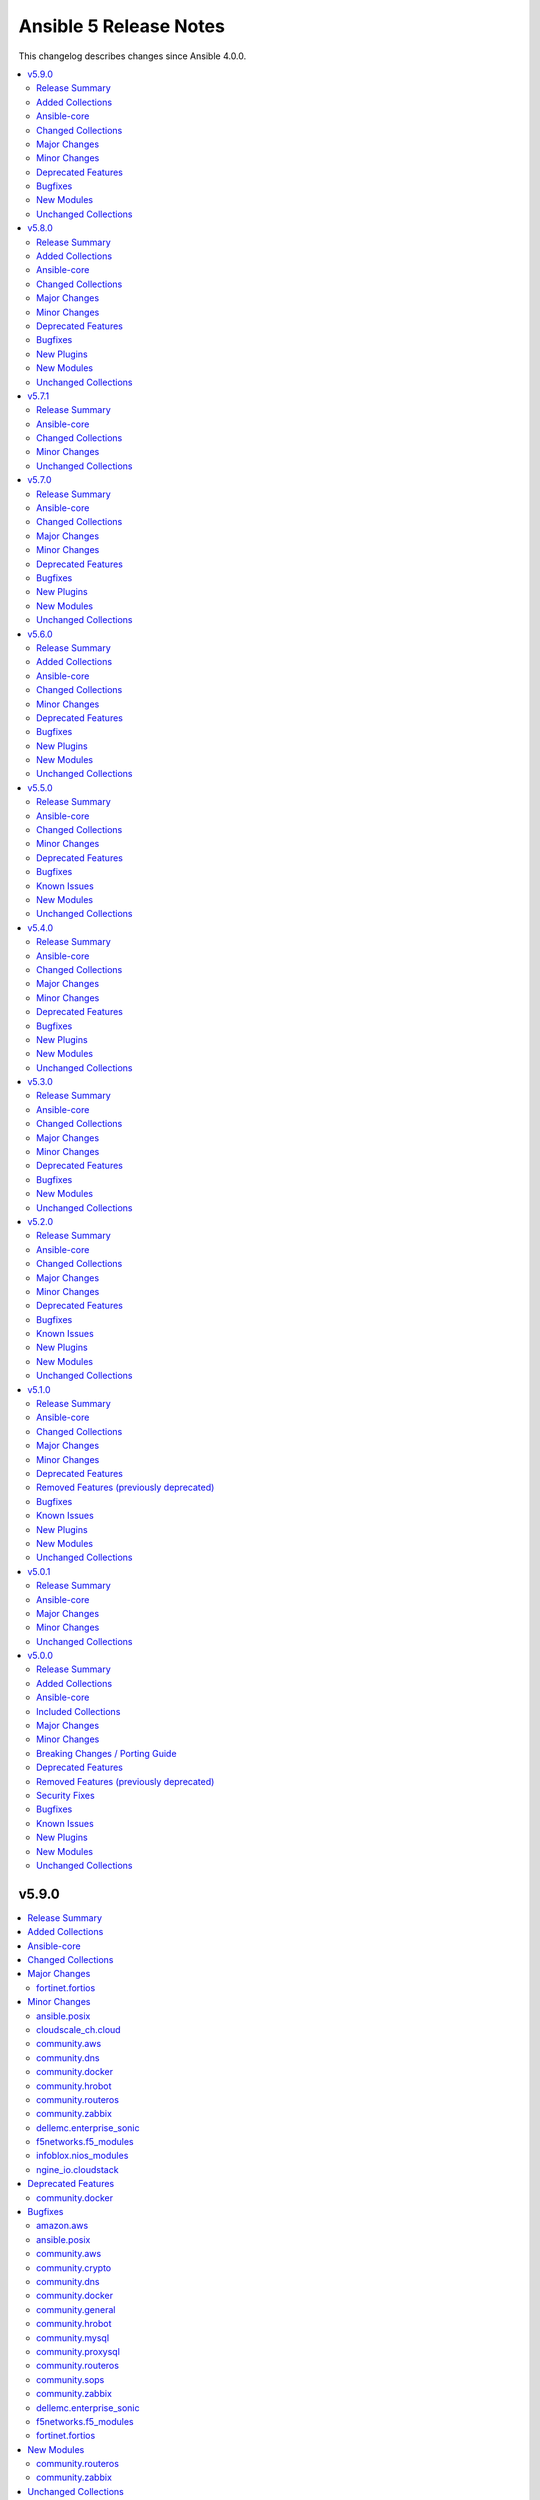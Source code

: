 =======================
Ansible 5 Release Notes
=======================

This changelog describes changes since Ansible 4.0.0.

.. contents::
  :local:
  :depth: 2

v5.9.0
======

.. contents::
  :local:
  :depth: 2

Release Summary
---------------

Release Date: 2022-06-07

`Porting Guide <https://docs.ansible.com/ansible/devel/porting_guides.html>`_

Added Collections
-----------------

- cisco.dnac (version 6.4.0)
- community.sap_libs (version 1.1.0)

Ansible-core
------------

Ansible 5.9.0 contains Ansible-core version 2.12.6.
This is a newer version than version 2.12.5 contained in the previous Ansible release.

Ansible-core did not have a changelog in this version.

Changed Collections
-------------------

If not mentioned explicitly, the changes are reported in the combined changelog below.

+--------------------------+---------------+---------------+------------------------------------------------------------------------------------------------------------------------------+
| Collection               | Ansible 5.8.0 | Ansible 5.9.0 | Notes                                                                                                                        |
+==========================+===============+===============+==============================================================================================================================+
| amazon.aws               | 2.2.0         | 2.3.0         |                                                                                                                              |
+--------------------------+---------------+---------------+------------------------------------------------------------------------------------------------------------------------------+
| ansible.posix            | 1.3.0         | 1.4.0         |                                                                                                                              |
+--------------------------+---------------+---------------+------------------------------------------------------------------------------------------------------------------------------+
| azure.azcollection       | 1.12.0        | 1.13.0        | Unfortunately, this collection does not provide changelog data in a format that can be processed by the changelog generator. |
+--------------------------+---------------+---------------+------------------------------------------------------------------------------------------------------------------------------+
| cisco.dnac               |               | 6.4.0         | The collection was added to Ansible                                                                                          |
+--------------------------+---------------+---------------+------------------------------------------------------------------------------------------------------------------------------+
| cisco.intersight         | 1.0.18        | 1.0.19        | Unfortunately, this collection does not provide changelog data in a format that can be processed by the changelog generator. |
+--------------------------+---------------+---------------+------------------------------------------------------------------------------------------------------------------------------+
| cloudscale_ch.cloud      | 2.2.1         | 2.2.2         |                                                                                                                              |
+--------------------------+---------------+---------------+------------------------------------------------------------------------------------------------------------------------------+
| community.aws            | 2.4.0         | 2.5.0         |                                                                                                                              |
+--------------------------+---------------+---------------+------------------------------------------------------------------------------------------------------------------------------+
| community.crypto         | 2.3.1         | 2.3.2         |                                                                                                                              |
+--------------------------+---------------+---------------+------------------------------------------------------------------------------------------------------------------------------+
| community.dns            | 2.1.1         | 2.2.0         |                                                                                                                              |
+--------------------------+---------------+---------------+------------------------------------------------------------------------------------------------------------------------------+
| community.docker         | 2.5.1         | 2.6.0         |                                                                                                                              |
+--------------------------+---------------+---------------+------------------------------------------------------------------------------------------------------------------------------+
| community.general        | 4.8.1         | 4.8.2         |                                                                                                                              |
+--------------------------+---------------+---------------+------------------------------------------------------------------------------------------------------------------------------+
| community.hrobot         | 1.3.0         | 1.4.0         |                                                                                                                              |
+--------------------------+---------------+---------------+------------------------------------------------------------------------------------------------------------------------------+
| community.mysql          | 2.3.7         | 2.3.8         |                                                                                                                              |
+--------------------------+---------------+---------------+------------------------------------------------------------------------------------------------------------------------------+
| community.proxysql       | 1.3.2         | 1.4.0         |                                                                                                                              |
+--------------------------+---------------+---------------+------------------------------------------------------------------------------------------------------------------------------+
| community.routeros       | 2.0.0         | 2.1.0         |                                                                                                                              |
+--------------------------+---------------+---------------+------------------------------------------------------------------------------------------------------------------------------+
| community.sap_libs       |               | 1.1.0         | The collection was added to Ansible                                                                                          |
+--------------------------+---------------+---------------+------------------------------------------------------------------------------------------------------------------------------+
| community.sops           | 1.2.1         | 1.2.2         |                                                                                                                              |
+--------------------------+---------------+---------------+------------------------------------------------------------------------------------------------------------------------------+
| community.zabbix         | 1.6.0         | 1.7.0         |                                                                                                                              |
+--------------------------+---------------+---------------+------------------------------------------------------------------------------------------------------------------------------+
| cyberark.pas             | 1.0.13        | 1.0.14        | Unfortunately, this collection does not provide changelog data in a format that can be processed by the changelog generator. |
+--------------------------+---------------+---------------+------------------------------------------------------------------------------------------------------------------------------+
| dellemc.enterprise_sonic | 1.1.0         | 1.1.1         |                                                                                                                              |
+--------------------------+---------------+---------------+------------------------------------------------------------------------------------------------------------------------------+
| f5networks.f5_modules    | 1.16.0        | 1.17.0        |                                                                                                                              |
+--------------------------+---------------+---------------+------------------------------------------------------------------------------------------------------------------------------+
| fortinet.fortios         | 2.1.4         | 2.1.6         |                                                                                                                              |
+--------------------------+---------------+---------------+------------------------------------------------------------------------------------------------------------------------------+
| infoblox.nios_modules    | 1.2.1         | 1.2.2         |                                                                                                                              |
+--------------------------+---------------+---------------+------------------------------------------------------------------------------------------------------------------------------+
| ngine_io.cloudstack      | 2.2.3         | 2.2.4         |                                                                                                                              |
+--------------------------+---------------+---------------+------------------------------------------------------------------------------------------------------------------------------+

Major Changes
-------------

fortinet.fortios
~~~~~~~~~~~~~~~~

- Support FortiOS 7.0.2, 7.0.3, 7.0.4, 7.0.5.

Minor Changes
-------------

ansible.posix
~~~~~~~~~~~~~

- firewalld - Show warning message that variable type of ``masquerade`` and ``icmp_block_inversion`` will be changed from ``str`` to ``boolean`` in the future release (https://github.com/ansible-collections/ansible.posix/pull/254).
- selinux - optionally update kernel boot params when disabling/re-enabling SELinux (https://github.com/ansible-collections/ansible.posix/pull/142).

cloudscale_ch.cloud
~~~~~~~~~~~~~~~~~~~

- Fixed inventory documentation.

community.aws
~~~~~~~~~~~~~

- iam_policy - update broken examples and add RETURN section to documentation; add extra integration tests for idempotency check mode runs (https://github.com/ansible-collections/community.aws/pull/1093).
- iam_role - delete inline policies prior to deleting role (https://github.com/ansible-collections/community.aws/pull/1054).
- iam_role - remove global vars and refactor accordingly (https://github.com/ansible-collections/community.aws/pull/1054).

community.dns
~~~~~~~~~~~~~

- hetzner_dns_records and hosttech_dns_records inventory plugins - allow to template provider-specific credentials and the ``zone_name``, ``zone_id`` options (https://github.com/ansible-collections/community.dns/pull/106).
- wait_for_txt - improve error messages so that in case of SERVFAILs or other DNS errors it is clear which record was queried from which DNS server (https://github.com/ansible-collections/community.dns/pull/105).

community.docker
~~~~~~~~~~~~~~~~

- docker_container - added ``image_label_mismatch`` parameter (https://github.com/ansible-collections/community.docker/issues/314, https://github.com/ansible-collections/community.docker/pull/370).

community.hrobot
~~~~~~~~~~~~~~~~

- robot inventory plugin - allow to template ``hetzner_user`` and ``hetzner_password`` (https://github.com/ansible-collections/community.hrobot/pull/49).

community.routeros
~~~~~~~~~~~~~~~~~~

- Added a ``community.routeros.api`` module defaults group. Use with ``group/community.routeros.api`` to provide options for all API-based modules (https://github.com/ansible-collections/community.routeros/pull/89).
- Prepare collection for inclusion in an Execution Environment by declaring its dependencies (https://github.com/ansible-collections/community.routeros/pull/83).
- api - add new option ``extended query`` more complex queries against RouterOS API (https://github.com/ansible-collections/community.routeros/pull/63).
- api - update ``query`` to accept symbolic parameters (https://github.com/ansible-collections/community.routeros/pull/63).
- api* modules - allow to set an encoding other than the default ASCII for communicating with the API (https://github.com/ansible-collections/community.routeros/pull/95).

community.zabbix
~~~~~~~~~~~~~~~~

- helpers.helper_compare_lists() changed logic to not consider the order of elements in lists. (https://github.com/ansible-collections/community.zabbix/pull/683)
- zabbix_action, zabbix_maintenance, zabbix_mediatype, zabbix_proxy, zabbix_service - updated to work with Zabbix 6.0. (https://github.com/ansible-collections/community.zabbix/pull/683)
- zabbix_script module added (https://github.com/ansible-collections/community.zabbix/issues/634)

dellemc.enterprise_sonic
~~~~~~~~~~~~~~~~~~~~~~~~

- README - describe branch naming conventions for the "main" and "1.x" branches (https://github.com/ansible-collections/dellemc.enterprise_sonic/pull/54).
- README - describe the mapping of SONiC release versions to the corresponding branch and release names in the Dell SONiC Enterprise Ansible collection. (https://github.com/ansible-collections/dellemc.enterprise_sonic/pull/84).
- bgp_as_paths - Add a 'permit/deny' attribute (https://github.com/ansible-collections/dellemc.enterprise_sonic/pull/52).
- bgp_neighbors - add 'password' and 'description' attributes (https://github.com/ansible-collections/dellemc.enterprise_sonic/pull/69).
- meta - add the newly required execution_environment.yml file to the 'meta' directory (https://github.com/ansible-collections/dellemc.enterprise_sonic/pull/89).
- port_breakout - modify port numbers to match commonly available breakout ports (https://github.com/ansible-collections/dellemc.enterprise_sonic/pull/89).
- workflows - add stable-2.12 to the CI test matrix (https://github.com/ansible-collections/dellemc.enterprise_sonic/pull/51).
- workflows - add stable-2.13 to the CI test matrix (https://github.com/ansible-collections/dellemc.enterprise_sonic/pull/91).

f5networks.f5_modules
~~~~~~~~~~~~~~~~~~~~~

- bigip_device_info - add fqdn related parameters to be gathered on nodes
- bigip_device_info - add parent to the data gathered for ServerSSL Profiles

infoblox.nios_modules
~~~~~~~~~~~~~~~~~~~~~

- Allow specifying a template when creating a network `#105 <https://github.com/infobloxopen/infoblox-ansible/pull/105>`_
- Expanding for disable value `#119 <https://github.com/infobloxopen/infoblox-ansible/pull/119>`_
- Fix to create PTR record in different network views `#103 <https://github.com/infobloxopen/infoblox-ansible/pull/103>`_
- Fix unit and sanity test issues `#117 <https://github.com/infobloxopen/infoblox-ansible/pull/117>`_
- Remove use_option for DHCP option 60 `#104 <https://github.com/infobloxopen/infoblox-ansible/pull/104>`_

ngine_io.cloudstack
~~~~~~~~~~~~~~~~~~~

- Various documentation fixes and code improvements to address ansible sanity tests failure.

Deprecated Features
-------------------

- The collection ``community.sap`` has been renamed to ``community.sap_libs``. For now both collections are included in Ansible. The content in ``community.sap`` will be replaced with deprecated redirects to the new collection in Ansible 7.0.0, and these redirects will eventually be removed from Ansible. Please update your FQCNs for ``community.sap``.

community.docker
~~~~~~~~~~~~~~~~

- Support for Ansible 2.9 and ansible-base 2.10 is deprecated, and will be removed in the next major release (community.docker 3.0.0). Some modules might still work with these versions afterwards, but we will no longer keep compatibility code that was needed to support them (https://github.com/ansible-collections/community.docker/pull/361).
- The dependency on docker-compose for Execution Environments is deprecated and will be removed in community.docker 3.0.0. The `Python docker-compose library <https://pypi.org/project/docker-compose/>`__ is unmaintained and can cause dependency issues. You can manually still install it in an Execution Environment when needed (https://github.com/ansible-collections/community.docker/pull/373).
- Various modules - the default of ``tls_hostname`` that was supposed to be removed in community.docker 2.0.0 will now be removed in version 3.0.0 (https://github.com/ansible-collections/community.docker/pull/362).
- docker_stack - the return values ``out`` and ``err`` that were supposed to be removed in community.docker 2.0.0 will now be removed in version 3.0.0 (https://github.com/ansible-collections/community.docker/pull/362).

Bugfixes
--------

amazon.aws
~~~~~~~~~~

- aws_account_attribute lookup plugin - fix linting errors in documentation data (https://github.com/ansible-collections/amazon.aws/pull/701).
- aws_ec2 inventory plugin - fix linting errors in documentation data (https://github.com/ansible-collections/amazon.aws/pull/701).
- aws_rds inventory plugin - fix linting errors in documentation data (https://github.com/ansible-collections/amazon.aws/pull/701).
- aws_resource_actions callback plugin - fix linting errors in documentation data (https://github.com/ansible-collections/amazon.aws/pull/701).
- aws_secret lookup plugin - fix linting errors in documentation data (https://github.com/ansible-collections/amazon.aws/pull/701).
- aws_service_ip_ranges lookup plugin - fix linting errors in documentation data (https://github.com/ansible-collections/amazon.aws/pull/701).
- aws_ssm lookup plugin - fix linting errors in documentation data (https://github.com/ansible-collections/amazon.aws/pull/701).
- ec2_instance - ec2_instance module broken in Python 3.8 - dict keys modified during iteration (https://github.com/ansible-collections/amazon.aws/issues/709).
- module.utils.s3 - Update validate_bucket_name minimum length to 3 (https://github.com/ansible-collections/amazon.aws/pull/802).

ansible.posix
~~~~~~~~~~~~~

- Fix for whitespace in source full path causing error ```code 23) at main.c(1330) [sender=3.2.3]``` (https://github.com/ansible-collections/ansible.posix/pull/278)
- Include ``PSF-license.txt`` file for ``plugins/module_utils/_version.py``.
- Use vendored version of ``distutils.version`` instead of the deprecated Python standard library to address PEP 632 (https://github.com/ansible-collections/ansible.posix/issues/303).
- firewalld - Correct usage of queryForwardPort (https://github.com/ansible-collections/ansible.posix/issues/247).
- firewalld - Refine the handling of exclusive options (https://github.com/ansible-collections/ansible.posix/issues/255).
- mount - add a newline at the end of line in ``fstab`` (https://github.com/ansible-collections/ansible.posix/issues/210).
- profile_tasks - Correctly calculate task execution time with serial execution (https://github.com/ansible-collections/ansible.posix/issues/83).
- seboolean - add ``python3-libsemanage`` package dependency for RHEL8+ systems.

community.aws
~~~~~~~~~~~~~

- ecs_service - add missing change detect of ``health_check_grace_period_seconds`` parameter (https://github.com/ansible-collections/community.aws/pull/1145).
- ecs_service - fix broken compare of ``task_definition`` that results always in a changed task (https://github.com/ansible-collections/community.aws/pull/1145).
- ecs_service - fix validation for ``placement_constraints``. It's possible to use ``distinctInstance`` placement constraint now (https://github.com/ansible-collections/community.aws/issues/1058)
- ecs_taskdefinition - fix broken change detect of ``launch_type`` parameter (https://github.com/ansible-collections/community.aws/pull/1145).
- execute_lambda - fix check mode and update RETURN documentation (https://github.com/ansible-collections/community.aws/pull/1115).
- iam_policy - require one of `policy_document` and `policy_json` when state is present to prevent MalformedPolicyDocumentException from being thrown (https://github.com/ansible-collections/community.aws/pull/1093).
- s3_lifecycle - add support of value *0* for ``transition_days`` (https://github.com/ansible-collections/community.aws/pull/1077).
- s3_lifecycle - check that configuration is complete before returning (https://github.com/ansible-collections/community.aws/pull/1085).

community.crypto
~~~~~~~~~~~~~~~~

- Include ``simplified_bsd.txt`` license file for the ECS module utils.
- certificate_complete_chain - do not stop execution if an unsupported signature algorithm is encountered; warn instead (https://github.com/ansible-collections/community.crypto/pull/457).

community.dns
~~~~~~~~~~~~~

- Update Public Suffix List.

community.docker
~~~~~~~~~~~~~~~~

- docker_container - fail with a meaningful message instead of crashing if a port is specified with more than three colon-separated parts (https://github.com/ansible-collections/community.docker/pull/367, https://github.com/ansible-collections/community.docker/issues/365).
- docker_container - remove unused code that will cause problems with Python 3.13 (https://github.com/ansible-collections/community.docker/pull/354).

community.general
~~~~~~~~~~~~~~~~~

- Include ``simplified_bsd.txt`` license file for various module utils, the ``lxca_common`` docs fragment, and the ``utm_utils`` unit tests.
- consul - fixed bug introduced in PR 4590 (https://github.com/ansible-collections/community.general/issues/4680).
- filesystem - handle ``fatresize --info`` output lines without ``:`` (https://github.com/ansible-collections/community.general/pull/4700).
- filesystem - improve error messages when output cannot be parsed by including newlines in escaped form (https://github.com/ansible-collections/community.general/pull/4700).
- gitlab_hook - avoid errors during idempotency check when an attribute does not exist (https://github.com/ansible-collections/community.general/pull/4668).
- keycloak_realm - fix default groups and roles (https://github.com/ansible-collections/community.general/issues/4241).
- redis* modules - fix call to ``module.fail_json`` when failing because of missing Python libraries (https://github.com/ansible-collections/community.general/pull/4733).
- xcc_redfish_command - for compatibility due to Redfish spec changes the virtualMedia resource location changed from Manager to System (https://github.com/ansible-collections/community.general/pull/4682).

community.hrobot
~~~~~~~~~~~~~~~~

- Include ``simplified_bsd.txt`` license file for the ``robot`` and ``failover`` module utils.

community.mysql
~~~~~~~~~~~~~~~

- mysql_query - fix false change reports when ``IF EXISTS/IF NOT EXISTS`` clause is used (https://github.com/ansible-collections/community.mysql/issues/268).
- mysql_role - don't add members to a role when creating the role and ``detach_members: true`` is set (https://github.com/ansible-collections/community.mysql/pull/367).
- mysql_role - in some cases (when "SHOW GRANTS" did not use backticks for quotes), no unwanted members were detached from the role (and redundant "GRANT" statements were executed for wanted members). This is fixed by querying the existing role members from the mysql.role_edges (MySQL) or mysql.roles_mapping (MariaDB) tables instead of parsing the "SHOW GRANTS" output (https://github.com/ansible-collections/community.mysql/pull/368).
- mysql_user - fix logic when ``update_password`` is set to ``on_create`` for users using ``plugin*`` arguments (https://github.com/ansible-collections/community.mysql/issues/334). The ``on_create`` sets ``password`` to None for old mysql_native_authentication but not for authentiation methods which uses the ``plugin*`` arguments. This PR changes this so ``on_create`` also exchange ``plugin``, ``plugin_hash_string``, ``plugin_auth_string`` to None in the list of arguments to change

community.proxysql
~~~~~~~~~~~~~~~~~~

- roles/proxysql - As of ProxySQL 2.4.0, `client_found_rows` mysql variable has been removed (https://github.com/ansible-collections/community.proxysql/pull/101).

community.routeros
~~~~~~~~~~~~~~~~~~

- query - fix query function check for ``.id`` vs. ``id`` arguments to not conflict with routeros arguments like ``identity`` (https://github.com/ansible-collections/community.routeros/pull/68, https://github.com/ansible-collections/community.routeros/issues/67).
- quoting and unquoting filter plugins, api module - handle the escape sequence ``\_`` correctly as escaping a space and not an underscore (https://github.com/ansible-collections/community.routeros/pull/89).

community.sops
~~~~~~~~~~~~~~

- Include ``simplified_bsd.txt`` license file for the ``sops`` module utils.

community.zabbix
~~~~~~~~~~~~~~~~

- Include ``PSF-license.txt`` file for ``plugins/module_utils/_version.py``.
- zabbix_action - will no longer wipe `esc_step_to` and `esc_step_from` (https://github.com/ansible-collections/community.zabbix/issues/692)
- zabbix_agent - added support for zabbix-agent on Ubuntu 22.04 (https://github.com/ansible-collections/community.zabbix/pull/681)
- zabbix_agent - now properly creates webroot for issuing LE certificates (https://github.com/ansible-collections/community.zabbix/pull/677, https://github.com/ansible-collections/community.zabbix/pull/682)
- zabbix_proxy (module) - passive proxy should be now correctly created in Zabbix 6.0 (https://github.com/ansible-collections/community.zabbix/pull/697)
- zabbix_proxy (role) - fixed accidental regression of TLS psk file being generated for passive agent (#528) caused in (#663) (https://github.com/ansible-collections/community.zabbix/issues/680)

dellemc.enterprise_sonic
~~~~~~~~~~~~~~~~~~~~~~~~

- Fixes incorrect grouping of parameters to be used for invocation of the "send_command" API for sending commands to a device. (https://github.com/ansible-collections/dellemc.enterprise_sonic/pull/71).
- aaa - fix a logic mistake in validating authentication data (https://github.com/ansible-collections/dellemc.enterprise_sonic/pull/52).
- aaa - modify a 'delete' test case to eliminate a subsequent idempotency failure for a 'merge' test case restoring the deleted attribute. The attribute that was being used for the test case had a non-idempotent effect in the SONiC switch functional code. This did not allow verification of the correct idempotency logic in the Ansible handling of the attribute 'delete' and 'restore' functionality. (https://github.com/ansible-collections/dellemc.enterprise_sonic/pull/80).
- bgp - removed unnecessary brackets in a configuration handling instruction (https://github.com/ansible-collections/dellemc.enterprise_sonic/pull/52).
- bgp_neighbors - add a 'maxsplit' value in facts handling (https://github.com/ansible-collections/dellemc.enterprise_sonic/pull/52).
- bgp_neighbors - removed unnecessary brackets in configuration handling instructions (https://github.com/ansible-collections/dellemc.enterprise_sonic/pull/52).
- radius_server - add a missing 'get' in configuration handling (https://github.com/ansible-collections/dellemc.enterprise_sonic/pull/52).
- system - delete an initial test case requiring 'changed' state for deletion of final configuration attributes assuming 'leftover' configuration from previous execution. Replace this initial test case with cleanup of any residual state with no assumption of leftover residual state. Do the final deletion of configuration at the end of the test instead of at the beginning to retain verification that the deletion works correctly (https://github.com/ansible-collections/dellemc.enterprise_sonic/pull/87).
- tacacs_server - correct an argument spelling error in facts handling (https://github.com/ansible-collections/dellemc.enterprise_sonic/pull/52).

f5networks.f5_modules
~~~~~~~~~~~~~~~~~~~~~

- bigip_gtm_wide_ip - fix idempotency bugs encountered when adding/removing irules, pools and last_resort_pool
- bigip_gtm_wide_ip - irules can be added to existing gtm wide ips
- bigip_monitor_http - fixed extraction of ip from the destination value
- bigip_monitor_https - fixed extraction of ip from the destination value
- bigip_node - the fqdn_autopopulate is now only enabled when fqdn is specified.

fortinet.fortios
~~~~~~~~~~~~~~~~

- Add defaut value for enable_log param.
- Fix import issues in sanity-test and improve unit tests.
- Fix issues in version mismatch logic.
- Fix parameter-list-no-elements error in sanity-test.
- Fix status issue in fortios_json_generic().
- Fix syntax issue in python2.7.
- Fix the issue of inconsistent data types in different schemas.
- Fix the syntax error in the three wireless_controller_hotspot20 modules.
- Relicense the FortiOS Collection under GPLv3+.
- Update the logic in check_legacy_fortiosapi.
- Use collection version number in the doc.

New Modules
-----------

community.routeros
~~~~~~~~~~~~~~~~~~

- community.routeros.api_facts - Collect facts from remote devices running MikroTik RouterOS using the API
- community.routeros.api_find_and_modify - Find and modify information using the API

community.zabbix
~~~~~~~~~~~~~~~~

- community.zabbix.zabbix_script - Create/update/delete Zabbix scripts

Unchanged Collections
---------------------

- ansible.netcommon (still version 2.6.1)
- ansible.utils (still version 2.6.1)
- ansible.windows (still version 1.10.0)
- arista.eos (still version 3.1.0)
- awx.awx (still version 19.4.0)
- check_point.mgmt (still version 2.3.0)
- chocolatey.chocolatey (still version 1.2.0)
- cisco.aci (still version 2.2.0)
- cisco.asa (still version 2.1.0)
- cisco.ios (still version 2.8.1)
- cisco.iosxr (still version 2.9.0)
- cisco.ise (still version 1.2.1)
- cisco.meraki (still version 2.6.2)
- cisco.mso (still version 1.4.0)
- cisco.nso (still version 1.0.3)
- cisco.nxos (still version 2.9.1)
- cisco.ucs (still version 1.8.0)
- cloud.common (still version 2.1.1)
- community.azure (still version 1.1.0)
- community.ciscosmb (still version 1.0.5)
- community.digitalocean (still version 1.19.0)
- community.fortios (still version 1.0.0)
- community.google (still version 1.0.0)
- community.grafana (still version 1.4.0)
- community.hashi_vault (still version 2.5.0)
- community.kubernetes (still version 2.0.1)
- community.kubevirt (still version 1.0.0)
- community.libvirt (still version 1.1.0)
- community.mongodb (still version 1.4.0)
- community.network (still version 3.3.0)
- community.okd (still version 2.2.0)
- community.postgresql (still version 1.7.4)
- community.rabbitmq (still version 1.2.1)
- community.sap (still version 1.0.0)
- community.skydive (still version 1.0.0)
- community.vmware (still version 1.18.0)
- community.windows (still version 1.10.0)
- containers.podman (still version 1.9.3)
- cyberark.conjur (still version 1.1.0)
- dellemc.openmanage (still version 4.4.0)
- dellemc.os10 (still version 1.1.1)
- dellemc.os6 (still version 1.0.7)
- dellemc.os9 (still version 1.0.4)
- fortinet.fortimanager (still version 2.1.5)
- frr.frr (still version 1.0.4)
- gluster.gluster (still version 1.0.2)
- google.cloud (still version 1.0.2)
- hetzner.hcloud (still version 1.6.0)
- hpe.nimble (still version 1.1.4)
- ibm.qradar (still version 1.0.3)
- infinidat.infinibox (still version 1.3.3)
- inspur.sm (still version 1.3.0)
- junipernetworks.junos (still version 2.10.0)
- kubernetes.core (still version 2.3.1)
- mellanox.onyx (still version 1.0.0)
- netapp.aws (still version 21.7.0)
- netapp.azure (still version 21.10.0)
- netapp.cloudmanager (still version 21.17.0)
- netapp.elementsw (still version 21.7.0)
- netapp.ontap (still version 21.19.1)
- netapp.storagegrid (still version 21.10.0)
- netapp.um_info (still version 21.8.0)
- netapp_eseries.santricity (still version 1.3.0)
- netbox.netbox (still version 3.7.1)
- ngine_io.exoscale (still version 1.0.0)
- ngine_io.vultr (still version 1.1.1)
- openstack.cloud (still version 1.8.0)
- openvswitch.openvswitch (still version 2.1.0)
- ovirt.ovirt (still version 1.6.6)
- purestorage.flasharray (still version 1.13.0)
- purestorage.flashblade (still version 1.9.0)
- sensu.sensu_go (still version 1.13.1)
- servicenow.servicenow (still version 1.0.6)
- splunk.es (still version 1.0.2)
- t_systems_mms.icinga_director (still version 1.29.0)
- theforeman.foreman (still version 2.2.0)
- vmware.vmware_rest (still version 2.1.5)
- vyos.vyos (still version 2.8.0)
- wti.remote (still version 1.0.3)

v5.8.0
======

.. contents::
  :local:
  :depth: 2

Release Summary
---------------

Release Date: 2022-05-18

`Porting Guide <https://docs.ansible.com/ansible/devel/porting_guides.html>`_

Added Collections
-----------------

- vmware.vmware_rest (version 2.1.5)

Ansible-core
------------

Ansible 5.8.0 contains Ansible-core version 2.12.5.
This is the same version of Ansible-core as in the previous Ansible release.


Changed Collections
-------------------

If not mentioned explicitly, the changes are reported in the combined changelog below.

+------------------------+---------------+---------------+-------------------------------------------------+
| Collection             | Ansible 5.7.1 | Ansible 5.8.0 | Notes                                           |
+========================+===============+===============+=================================================+
| ansible.utils          | 2.6.0         | 2.6.1         |                                                 |
+------------------------+---------------+---------------+-------------------------------------------------+
| ansible.windows        | 1.9.0         | 1.10.0        |                                                 |
+------------------------+---------------+---------------+-------------------------------------------------+
| cisco.meraki           | 2.6.1         | 2.6.2         |                                                 |
+------------------------+---------------+---------------+-------------------------------------------------+
| community.ciscosmb     | 1.0.4         | 1.0.5         |                                                 |
+------------------------+---------------+---------------+-------------------------------------------------+
| community.crypto       | 2.2.4         | 2.3.1         |                                                 |
+------------------------+---------------+---------------+-------------------------------------------------+
| community.digitalocean | 1.16.0        | 1.19.0        |                                                 |
+------------------------+---------------+---------------+-------------------------------------------------+
| community.dns          | 2.1.0         | 2.1.1         |                                                 |
+------------------------+---------------+---------------+-------------------------------------------------+
| community.docker       | 2.4.0         | 2.5.1         |                                                 |
+------------------------+---------------+---------------+-------------------------------------------------+
| community.general      | 4.8.0         | 4.8.1         |                                                 |
+------------------------+---------------+---------------+-------------------------------------------------+
| community.hashi_vault  | 2.4.0         | 2.5.0         |                                                 |
+------------------------+---------------+---------------+-------------------------------------------------+
| community.libvirt      | 1.0.2         | 1.1.0         |                                                 |
+------------------------+---------------+---------------+-------------------------------------------------+
| community.mongodb      | 1.3.3         | 1.4.0         | There are no changes recorded in the changelog. |
+------------------------+---------------+---------------+-------------------------------------------------+
| community.mysql        | 2.3.5         | 2.3.7         |                                                 |
+------------------------+---------------+---------------+-------------------------------------------------+
| community.network      | 3.1.0         | 3.3.0         |                                                 |
+------------------------+---------------+---------------+-------------------------------------------------+
| community.okd          | 2.1.0         | 2.2.0         |                                                 |
+------------------------+---------------+---------------+-------------------------------------------------+
| community.postgresql   | 1.7.2         | 1.7.4         |                                                 |
+------------------------+---------------+---------------+-------------------------------------------------+
| community.rabbitmq     | 1.1.0         | 1.2.1         |                                                 |
+------------------------+---------------+---------------+-------------------------------------------------+
| community.windows      | 1.9.0         | 1.10.0        |                                                 |
+------------------------+---------------+---------------+-------------------------------------------------+
| frr.frr                | 1.0.3         | 1.0.4         |                                                 |
+------------------------+---------------+---------------+-------------------------------------------------+
| kubernetes.core        | 2.3.0         | 2.3.1         |                                                 |
+------------------------+---------------+---------------+-------------------------------------------------+
| netapp.cloudmanager    | 21.16.0       | 21.17.0       |                                                 |
+------------------------+---------------+---------------+-------------------------------------------------+
| netapp.ontap           | 21.18.1       | 21.19.1       |                                                 |
+------------------------+---------------+---------------+-------------------------------------------------+
| netbox.netbox          | 3.7.0         | 3.7.1         |                                                 |
+------------------------+---------------+---------------+-------------------------------------------------+
| purestorage.flasharray | 1.12.1        | 1.13.0        |                                                 |
+------------------------+---------------+---------------+-------------------------------------------------+
| vmware.vmware_rest     |               | 2.1.5         | The collection was added to Ansible             |
+------------------------+---------------+---------------+-------------------------------------------------+

Major Changes
-------------

community.mysql
~~~~~~~~~~~~~~~

- The community.mysql collection no longer supports ``Ansible 2.9`` and ``ansible-base 2.10``. While we take no active measures to prevent usage and there are no plans to introduce incompatible code to the modules, we will stop testing against ``Ansible 2.9`` and ``ansible-base 2.10``. Both will very soon be End of Life and if you are still using them, you should consider upgrading to the ``latest Ansible / ansible-core 2.11 or later`` as soon as possible (https://github.com/ansible-collections/community.mysql/pull/343).

community.postgresql
~~~~~~~~~~~~~~~~~~~~

- The community.postgresql collection no longer supports ``Ansible 2.9`` and ``ansible-base 2.10``. While we take no active measures to prevent usage and there are no plans to introduce incompatible code to the modules, we will stop testing against ``Ansible 2.9`` and ``ansible-base 2.10``. Both will very soon be End of Life and if you are still using them, you should consider upgrading to the ``latest Ansible / ansible-core 2.11 or later`` as soon as possible (https://github.com/ansible-collections/community.postgresql/pull/245).

Minor Changes
-------------

ansible.windows
~~~~~~~~~~~~~~~

- setup - Added ipv4, ipv6, mtu and speed data to ansible_interfaces
- win_environment - Trigger ``WM_SETTINGCHANGE`` on a change to notify other host processes of an environment change
- win_path - Migrate to newer style module parser that adds features like module invocation under ``-vvv``
- win_path - Trigger ``WM_SETTINGCHANGE`` on a change to notify other host processes of an environment change

cisco.meraki
~~~~~~~~~~~~

- Add execution-environment.yml in meta as the base to a Meraki ee
- meraki_network - Add Products to net_type list

community.ciscosmb
~~~~~~~~~~~~~~~~~~

- CI  change <plugin_type> <name> to name <name> for validate-module
- CI - add ansible 2.13 to test matrix

community.crypto
~~~~~~~~~~~~~~~~

- Prepare collection for inclusion in an Execution Environment by declaring its dependencies. Please note that system packages are used for cryptography and PyOpenSSL, which can be rather limited. If you need features from newer cryptography versions, you will have to manually force a newer version to be installed by pip by specifying something like ``cryptography >= 37.0.0`` in your Execution Environment's Python dependencies file (https://github.com/ansible-collections/community.crypto/pull/440).
- Support automatic conversion for Internalionalized Domain Names (IDNs). When passing general names, for example Subject Altenative Names to ``community.crypto.openssl_csr``, these will automatically be converted to IDNA. Conversion will be done per label to IDNA2008 if possible, and IDNA2003 if IDNA2008 conversion fails for that label. Note that IDNA conversion requires `the Python idna library <https://pypi.org/project/idna/>`_ to be installed. Please note that depending on which versions of the cryptography library are used, it could try to process the converted IDNA another time with the Python ``idna`` library and reject IDNA2003 encoded values. Using a new enough ``cryptography`` version avoids this (https://github.com/ansible-collections/community.crypto/issues/426, https://github.com/ansible-collections/community.crypto/pull/436).
- acme_* modules - add parameter ``request_timeout`` to manage HTTP(S) request timeout (https://github.com/ansible-collections/community.crypto/issues/447, https://github.com/ansible-collections/community.crypto/pull/448).
- luks_devices - added ``perf_same_cpu_crypt``, ``perf_submit_from_crypt_cpus``, ``perf_no_read_workqueue``, ``perf_no_write_workqueue`` for performance tuning when opening LUKS2 containers (https://github.com/ansible-collections/community.crypto/issues/427).
- luks_devices - added ``persistent`` option when opening LUKS2 containers (https://github.com/ansible-collections/community.crypto/pull/434).
- openssl_csr_info - add ``name_encoding`` option to control the encoding (IDNA, Unicode) used to return domain names in general names (https://github.com/ansible-collections/community.crypto/pull/436).
- openssl_pkcs12 - allow to provide the private key as text instead of having to read it from a file. This allows to store the private key in an encrypted form, for example in Ansible Vault (https://github.com/ansible-collections/community.crypto/pull/452).
- x509_certificate_info - add ``name_encoding`` option to control the encoding (IDNA, Unicode) used to return domain names in general names (https://github.com/ansible-collections/community.crypto/pull/436).
- x509_crl - add ``name_encoding`` option to control the encoding (IDNA, Unicode) used to return domain names in general names (https://github.com/ansible-collections/community.crypto/pull/436).
- x509_crl_info - add ``name_encoding`` option to control the encoding (IDNA, Unicode) used to return domain names in general names (https://github.com/ansible-collections/community.crypto/pull/436).

community.digitalocean
~~~~~~~~~~~~~~~~~~~~~~

- ci - adding stable-2.13 to sanity and unit testing (https://github.com/ansible-collections/community.digitalocean/issues/239).
- digital_ocean - parameterize the DigitalOcean API base url (https://github.com/ansible-collections/community.digitalocean/issues/237).
- digital_ocean - reference C(DO_API_TOKEN) consistently in module documentation and examples (https://github.com/ansible-collections/community.digitalocean/issues/248).
- digital_ocean_spaces - set C(no_log=True) for C(aws_access_key_id) parameter (https://github.com/ansible-collections/community.digitalocean/issues/243).
- digital_ocean_spaces_info - set C(no_log=True) for C(aws_access_key_id) parameter (https://github.com/ansible-collections/community.digitalocean/issues/243).

community.docker
~~~~~~~~~~~~~~~~

- docker_config - add support for ``template_driver`` with one option ``golang`` (https://github.com/ansible-collections/community.docker/issues/332, https://github.com/ansible-collections/community.docker/pull/345).
- docker_swarm - adds ``data_path_addr`` parameter during swarm initialization or when joining (https://github.com/ansible-collections/community.docker/issues/339).

community.hashi_vault
~~~~~~~~~~~~~~~~~~~~~

- vault_login module & lookup - no friendly error message was given when ``hvac`` was missing (https://github.com/ansible-collections/community.hashi_vault/issues/257).
- vault_pki_certificate - add ``vault_pki_certificate`` to the ``community.hashi_vault.vault`` action group (https://github.com/ansible-collections/community.hashi_vault/issues/251).
- vault_read module & lookup - no friendly error message was given when ``hvac`` was missing (https://github.com/ansible-collections/community.hashi_vault/issues/257).
- vault_token_create - add ``vault_token_create`` to the ``community.hashi_vault.vault`` action group (https://github.com/ansible-collections/community.hashi_vault/issues/251).
- vault_token_create module & lookup - no friendly error message was given when ``hvac`` was missing (https://github.com/ansible-collections/community.hashi_vault/issues/257).
- vault_write - add ``vault_write`` to the ``community.hashi_vault.vault`` action group (https://github.com/ansible-collections/community.hashi_vault/issues/251).

community.okd
~~~~~~~~~~~~~

- add action groups to runtime.yml (https://github.com/openshift/community.okd/issues/41).

community.rabbitmq
~~~~~~~~~~~~~~~~~~

- rabbitmq_user - add support for `topic authorization <https://www.rabbitmq.com/access-control.html#topic-authorisation>`_ (featured in RabbitMQ 3.7.0) (https://github.com/ansible-collections/community.rabbitmq/pull/73).

community.windows
~~~~~~~~~~~~~~~~~

- win_domain_user - Add support for managing service prinicpal names via the ``spn`` param and principals allowed to delegate via the ``delegates`` param (https://github.com/ansible-collections/community.windows/pull/365)
- win_domain_user - Added the ``groups_missing_behaviour`` option that controls the behaviour when a group specified does not exist - https://github.com/ansible-collections/community.windows/pull/375
- win_hotfix - Added the ``identifiers`` and ``kbs`` return value that is always a list of identifiers and kbs inside a hotfix
- win_psmodule - Add credential support for through the ``username`` and ``password`` options
- win_psrepository - Add credential support for through the ``username`` and ``password`` options

netapp.cloudmanager
~~~~~~~~~~~~~~~~~~~

- na_cloudmanager_aws_fsx - Import AWS FSX to CloudManager by adding new parameters ``import_file_system`` and ``file_system_id``.
- na_cloudmanager_connector_azure - Support user defined ``storage_account`` name. The ``storage_account`` can be created automatically. When ``storage_account`` is not set, the name is constructed by appending 'sa' to the connector ``name``.
- na_cloudmanager_cvo_aws - Support license_type update
- na_cloudmanager_cvo_azure - Support license_type update
- na_cloudmanager_cvo_gcp - Support license_type update

netapp.ontap
~~~~~~~~~~~~

- na_ontap_cifs - Added ``unix_symlink`` option in REST.
- na_ontap_cifs_server - Added ``force`` option for create, delete and rename cifs server when using REST.
- na_ontap_cifs_server - Added ``from_name`` option to rename cifs server when using REST.
- na_ontap_igroup_initiator - Added REST support.
- na_ontap_interface - use REST when ``use_rest`` is set to ``auto``.
- na_ontap_iscsi - Added REST support.
- na_ontap_nvme - Added REST support.
- na_ontap_qos_adaptive_policy_group - warn about deprecation, fall back to ZAPI or fail when REST is desired.
- na_ontap_qos_policy_group - Added REST only supported option ``adaptive_qos_options`` for configuring adaptive policy.
- na_ontap_qos_policy_group - Added REST only supported option ``fixed_qos_options`` for configuring max/min throughput policy.
- na_ontap_qos_policy_group - Added REST support.
- na_ontap_quotas - support TB as a unit, update doc with size format description.
- na_ontap_rest_info - new option ``owning_resource`` for REST info that requires an owning resource. For instance volume for a snapshot
- na_ontap_rest_info - support added for protocols/nfs/export-policies/rules (Requires owning_resource to be set)
- na_ontap_rest_info - support added for storage/volumes/snapshots (Requires owning_resource to be set)
- na_ontap_rest_info REST API's with hyphens in the name will now be converted to underscores when ``use_python_keys`` is set to ``True`` so that YAML parsing works correctly.
- na_ontap_rest_info support added for application/consistency-groups
- na_ontap_rest_info support added for cluster/fireware/history
- na_ontap_rest_info support added for cluster/mediators
- na_ontap_rest_info support added for cluster/metrocluster/dr-groups
- na_ontap_rest_info support added for cluster/metrocluster/interconnects
- na_ontap_rest_info support added for cluster/metrocluster/operations
- na_ontap_rest_info support added for cluster/ntp/keys
- na_ontap_rest_info support added for cluster/web
- na_ontap_rest_info support added for name-services/local-hosts
- na_ontap_rest_info support added for name-services/unix-groups
- na_ontap_rest_info support added for name-services/unix-users
- na_ontap_rest_info support added for network/ethernet/switch/ports
- na_ontap_rest_info support added for network/fc/ports
- na_ontap_rest_info support added for network/http-proxy
- na_ontap_rest_info support added for network/ip/bgp/peer-groups
- na_ontap_rest_info support added for protocols/audit
- na_ontap_rest_info support added for protocols/cifs/domains
- na_ontap_rest_info support added for protocols/cifs/local-groups
- na_ontap_rest_info support added for protocols/cifs/local-users
- na_ontap_rest_info support added for protocols/cifs/sessions
- na_ontap_rest_info support added for protocols/cifs/unix-symlink-mapping
- na_ontap_rest_info support added for protocols/cifs/users-and-groups/privilege
- na_ontap_rest_info support added for protocols/file-access-tracing/events
- na_ontap_rest_info support added for protocols/file-access-tracing/filters
- na_ontap_rest_info support added for protocols/fpolicy
- na_ontap_rest_info support added for protocols/locks
- na_ontap_rest_info support added for protocols/ndmp
- na_ontap_rest_info support added for protocols/ndmp/nodes
- na_ontap_rest_info support added for protocols/ndmp/sessions
- na_ontap_rest_info support added for protocols/ndmp/svms
- na_ontap_rest_info support added for protocols/nfs/connected-clients
- na_ontap_rest_info support added for protocols/nfs/kerberos/interfaces
- na_ontap_rest_info support added for protocols/nvme/subsystem-controllers
- na_ontap_rest_info support added for protocols/nvme/subsystem-maps
- na_ontap_rest_info support added for protocols/s3/buckets
- na_ontap_rest_info support added for protocols/s3/services
- na_ontap_rest_info support added for protocols/san/iscsi/sessions
- na_ontap_rest_info support added for protocols/san/portsets
- na_ontap_rest_info support added for protocols/san/vvol-bindings
- na_ontap_rest_info support added for security/anti-ransomware/suspects
- na_ontap_rest_info support added for security/audit
- na_ontap_rest_info support added for security/audit/messages
- na_ontap_rest_info support added for security/authentication/cluster/ad-proxy
- na_ontap_rest_info support added for security/authentication/cluster/ldap
- na_ontap_rest_info support added for security/authentication/cluster/nis
- na_ontap_rest_info support added for security/authentication/cluster/saml-sp
- na_ontap_rest_info support added for security/authentication/publickeys
- na_ontap_rest_info support added for security/azure-key-vaults
- na_ontap_rest_info support added for security/certificates
- na_ontap_rest_info support added for security/gcp-kms
- na_ontap_rest_info support added for security/ipsec
- na_ontap_rest_info support added for security/ipsec/ca-certificates
- na_ontap_rest_info support added for security/ipsec/policies
- na_ontap_rest_info support added for security/ipsec/security-associations
- na_ontap_rest_info support added for security/key-manager-configs
- na_ontap_rest_info support added for security/key-managers
- na_ontap_rest_info support added for security/key-stores
- na_ontap_rest_info support added for security/login/messages
- na_ontap_rest_info support added for security/ssh
- na_ontap_rest_info support added for security/ssh/svms
- na_ontap_rest_info support added for storage/cluster
- na_ontap_rest_info support added for storage/file/clone/split-loads
- na_ontap_rest_info support added for storage/file/clone/split-status
- na_ontap_rest_info support added for storage/file/clone/tokens
- na_ontap_rest_info support added for storage/monitored-files
- na_ontap_rest_info support added for storage/qos/workloads
- na_ontap_rest_info support added for storage/snaplock/audit-logs
- na_ontap_rest_info support added for storage/snaplock/compliance-clocks
- na_ontap_rest_info support added for storage/snaplock/event-retention/operations
- na_ontap_rest_info support added for storage/snaplock/event-retention/policies
- na_ontap_rest_info support added for storage/snaplock/file-fingerprints
- na_ontap_rest_info support added for storage/snaplock/litigations
- na_ontap_rest_info support added for storage/switches
- na_ontap_rest_info support added for storage/tape-devices
- na_ontap_rest_info support added for support/auto-update
- na_ontap_rest_info support added for support/auto-update/configurations
- na_ontap_rest_info support added for support/auto-update/updates
- na_ontap_rest_info support added for support/configuration-backup
- na_ontap_rest_info support added for support/configuration-backup/backups
- na_ontap_rest_info support added for support/coredump/coredumps
- na_ontap_rest_info support added for support/ems/messages
- na_ontap_rest_info support added for support/snmp
- na_ontap_rest_info support added for support/snmp/users
- na_ontap_rest_info support added for svm/migrations
- na_ontap_volume_autosize - improve error reporting.

purestorage.flasharray
~~~~~~~~~~~~~~~~~~~~~~

- purefa_fs - Add support for replicated file systems
- purefa_info - Add QoS information for volume groups
- purefa_info - Add info for protection group safe mode setting (Requires Purity//FA 6.3.0 or higher)
- purefa_info - Add info for protection group snapshots
- purefa_info - Add priority adjustment information for volumes and volume groups
- purefa_info - Split volume groups into live and deleted dicts
- purefa_pg - Add support for protection group SafeMode. Requires Purity//FA 6.3.0 or higher
- purefa_policy - Allow directories in snapshot policies to be managed
- purefa_vg - Add DMM Priority Adjustment support
- purefa_volume - Add support for DMM Priority Adjustment
- purefa_volume - Provide volume facts for volume after recovery

Deprecated Features
-------------------

community.hashi_vault
~~~~~~~~~~~~~~~~~~~~~

- token_validate options - the shared auth option ``token_validate`` will change its default from ``True`` to ``False`` in community.hashi_vault version 4.0.0. The ``vault_login`` lookup and module will keep the default value of ``True`` (https://github.com/ansible-collections/community.hashi_vault/issues/248).

community.network
~~~~~~~~~~~~~~~~~

- Support for Ansible 2.9 and ansible-base 2.10 is deprecated, and will be removed in the next major release (community.network 4.0.0) this spring. While most content will probably still work with ansible-base 2.10, we will remove symbolic links for modules and action plugins, which will make it impossible to use them with Ansible 2.9 anymore. Please use community.network 3.x.y with Ansible 2.9 and ansible-base 2.10, as these releases will continue to support Ansible 2.9 and ansible-base 2.10 even after they are End of Life (https://github.com/ansible-community/community-topics/issues/50, https://github.com/ansible-collections/community.network/pull/382).

Bugfixes
--------

ansible.windows
~~~~~~~~~~~~~~~

- win_reboot - Always set a minimum of 2 seconds for ``pre_reboot_delay`` to ensure the plugin can read the result

cisco.meraki
~~~~~~~~~~~~

- meraki_alert - Updates now properly set default destination webhook
- meraki_syslog -  Fix crash due to incorrect dictionary reference

community.crypto
~~~~~~~~~~~~~~~~

- Include ``PSF-license.txt`` file for ``plugins/module_utils/_version.py``.
- Make collection more robust when PyOpenSSL is used with an incompatible cryptography version (https://github.com/ansible-collections/community.crypto/pull/445).
- x509_crl - fix crash when ``issuer`` for a revoked certificate is specified (https://github.com/ansible-collections/community.crypto/pull/441).

community.digitalocean
~~~~~~~~~~~~~~~~~~~~~~

- digital_ocean_cdn_endpoints - remove non-API parameters before posting to the API (https://github.com/ansible-collections/community.digitalocean/issues/252).
- digital_ocean_cdn_endpoints - use the correct module name in the C(EXAMPLES) (https://github.com/ansible-collections/community.digitalocean/issues/251).

community.dns
~~~~~~~~~~~~~

- Update Public Suffix List.

community.docker
~~~~~~~~~~~~~~~~

- Include ``PSF-license.txt`` file for ``plugins/module_utils/_version.py``.

community.general
~~~~~~~~~~~~~~~~~

- Include ``PSF-license.txt`` file for ``plugins/module_utils/_version.py``.
- consul - fixed bug where class ``ConsulService`` was overwriting the field ``checks``, preventing the addition of checks to a service (https://github.com/ansible-collections/community.general/pull/4590).
- gconftool2 - properly escape values when passing them to ``gconftool-2`` (https://github.com/ansible-collections/community.general/pull/4647).
- onepassword - search all valid configuration locations and use the first found (https://github.com/ansible-collections/community.general/pull/4640).
- opentelemetry callback plugin - fix task message attribute that is reported failed regardless of the task result (https://github.com/ansible-collections/community.general/pull/4624).
- opentelemetry callback plugin - fix warning for the include_tasks (https://github.com/ansible-collections/community.general/pull/4623).
- terraform - fix list initialization to support both Python 2 and Python 3 (https://github.com/ansible-collections/community.general/issues/4531).

community.libvirt
~~~~~~~~~~~~~~~~~

- replace deprecated ``distutils.spawn.find_executable`` with Ansible's ``get_bin_path`` in ``_search_executable`` function.

community.mysql
~~~~~~~~~~~~~~~

- Include ``PSF-license.txt`` file for ``plugins/module_utils/_version.py``.
- mysql_role - remove redundant connection closing (https://github.com/ansible-collections/community.mysql/pull/330).
- mysql_user - fix missing dynamic privileges after revoke and grant privileges to user (https://github.com/ansible-collections/community.mysql/issues/120).
- mysql_user - fix parsing privs when a user has roles assigned (https://github.com/ansible-collections/community.mysql/issues/231).
- mysql_user - fix the possibility for a race condition that breaks certain (circular) replication configurations when ``DROP USER`` is executed on multiple nodes in the replica set. Adding ``IF EXISTS`` avoids the need to use ``sql_log_bin: no`` making the statement always replication safe (https://github.com/ansible-collections/community.mysql/pull/287).

community.network
~~~~~~~~~~~~~~~~~

- Collection core functions - use vendored version of ``distutils.version`` instead of the deprecated Python standard library ``distutils``.
- Include ``PSF-license.txt`` file for ``plugins/module_utils/_version.py``.

community.okd
~~~~~~~~~~~~~

- fix ocp auth failing against cluster api url with trailing slash (https://github.com/openshift/community.okd/issues/139)

community.postgresql
~~~~~~~~~~~~~~~~~~~~

- Include ``PSF-license.txt`` file for ``plugins/module_utils/_version.py``.

community.rabbitmq
~~~~~~~~~~~~~~~~~~

- Collection core functions - use vendored version of ``distutils.version`` instead of the deprecated Python standard library ``distutils``.
- Include ``PSF-license.txt`` file for ``plugins/module_utils/_version.py``.

community.windows
~~~~~~~~~~~~~~~~~

- win_hotfix - Supports hotfixes that contain multiple updates inside the supplied update msu - https://github.com/ansible-collections/community.windows/issues/284
- win_iis_webapplication - Fix physical path check for broken configurations - https://github.com/ansible-collections/community.windows/pull/385
- win_rds_cap - Fix SID lookup with any account ending with the ``@builtin`` UPN suffix
- win_rds_rap - Fix SID lookup with any account ending with the ``@builtin`` UPN suffix
- win_region - Fix junk output when copying settings across users
- win_scoop - Fix bootstrapping process to properly work when running as admin
- win_scoop_bucket - Fix handling of output and errors from each scoop command

kubernetes.core
~~~~~~~~~~~~~~~

- Catch expectation raised when the process is waiting for resources (https://github.com/ansible-collections/kubernetes.core/issues/407).
- Remove `omit` placeholder when defining resource using template parameter (https://github.com/ansible-collections/kubernetes.core/issues/431).
- k8s - fix the issue when trying to delete resources using label_selectors options (https://github.com/ansible-collections/kubernetes.core/issues/433).
- k8s_cp - fix issue when using parameter local_path with file on managed node. (https://github.com/ansible-collections/kubernetes.core/issues/421).
- k8s_drain - fix error occurring when trying to drain node with disable_eviction set to yes (https://github.com/ansible-collections/kubernetes.core/issues/416).

netapp.ontap
~~~~~~~~~~~~

- na_ontap_cifs - fixed `symlink_properties` option silently ignored for cifs share creation when using REST.
- na_ontap_cifs - fixed error in modifying comment if it is not set while creating CIFS share in REST.
- na_ontap_command - fix typo in example.
- na_ontap_interface - rename fails with 'inconsistency in rename action' for cluster interface with REST.
- na_ontap_login_messages - fix typo in examples for username.
- na_ontap_nfs - fix TypeError on NoneType as ``tcp_max_xfer_size`` is not supported in earlier ONTAP versions.
- na_ontap_nfs - fix ``Extra input`` error with ZAPI for ``is-nfsv4-enabled``.
- na_ontap_quotas - fix idempotency issue on ``disk_limit`` and ``soft_disk_limit``.
- na_ontap_service_policy - fix examples in documentation.
- na_ontap_volume - QOS policy was not set when using NAS application.
- na_ontap_volume - correctly warn when attempting to modify NAS application.
- na_ontap_volume - do not set encrypt on modify, as it is already handled with specialized ZAPI calls.
- na_ontap_volume - use ``time_out`` value when creating/modifying/deleting volumes with REST rathar than hardcoded value.

netbox.netbox
~~~~~~~~~~~~~

- nb_inventory - Ensure inventory works on NetBox versions without the site group model [#781](https://github.com/netbox-community/ansible_modules/pull/781)
- nb_inventory - Fix netbox_inventory site_group group_by @ryanmerolle in [#780](https://github.com/netbox-community/ansible_modules/pull/780)

purestorage.flasharray
~~~~~~~~~~~~~~~~~~~~~~

- purefa_host - Allow multi-host creation without requiring a suffix string
- purefa_info - Fix issue where remote arrays are not in a valid connected state
- purefa_policy - Fix idempotency issue with quota policy rules
- purefa_policy - Fix issue when creating multiple rules in an NFS policy

New Plugins
-----------

Lookup
~~~~~~

- community.hashi_vault.vault_ansible_settings - Returns plugin settings (options)
- community.hashi_vault.vault_kv1_get - Get a secret from HashiCorp Vault's KV version 1 secret store
- community.hashi_vault.vault_kv2_get - Get a secret from HashiCorp Vault's KV version 2 secret store

New Modules
-----------

community.hashi_vault
~~~~~~~~~~~~~~~~~~~~~

- community.hashi_vault.vault_kv1_get - Get a secret from HashiCorp Vault's KV version 1 secret store
- community.hashi_vault.vault_kv2_get - Get a secret from HashiCorp Vault's KV version 2 secret store

community.okd
~~~~~~~~~~~~~

- community.okd.openshift_adm_migrate_template_instances - Update TemplateInstances to point to the latest group-version-kinds
- community.okd.openshift_adm_prune_auth - Removes references to the specified roles, clusterroles, users, and groups
- community.okd.openshift_adm_prune_deployments - Remove old completed and failed deployment configs
- community.okd.openshift_adm_prune_images - Remove unreferenced images
- community.okd.openshift_import_image - Import the latest image information from a tag in a container image registry.
- community.okd.openshift_registry_info - Display information about the integrated registry.

community.windows
~~~~~~~~~~~~~~~~~

- community.windows.win_listen_ports_facts - Recopilates the facts of the listening ports of the machine

netapp.ontap
~~~~~~~~~~~~

- netapp.ontap.na_ontap_s3_buckets - NetApp ONTAP S3 Buckets

Unchanged Collections
---------------------

- amazon.aws (still version 2.2.0)
- ansible.netcommon (still version 2.6.1)
- ansible.posix (still version 1.3.0)
- arista.eos (still version 3.1.0)
- awx.awx (still version 19.4.0)
- azure.azcollection (still version 1.12.0)
- check_point.mgmt (still version 2.3.0)
- chocolatey.chocolatey (still version 1.2.0)
- cisco.aci (still version 2.2.0)
- cisco.asa (still version 2.1.0)
- cisco.intersight (still version 1.0.18)
- cisco.ios (still version 2.8.1)
- cisco.iosxr (still version 2.9.0)
- cisco.ise (still version 1.2.1)
- cisco.mso (still version 1.4.0)
- cisco.nso (still version 1.0.3)
- cisco.nxos (still version 2.9.1)
- cisco.ucs (still version 1.8.0)
- cloud.common (still version 2.1.1)
- cloudscale_ch.cloud (still version 2.2.1)
- community.aws (still version 2.4.0)
- community.azure (still version 1.1.0)
- community.fortios (still version 1.0.0)
- community.google (still version 1.0.0)
- community.grafana (still version 1.4.0)
- community.hrobot (still version 1.3.0)
- community.kubernetes (still version 2.0.1)
- community.kubevirt (still version 1.0.0)
- community.proxysql (still version 1.3.2)
- community.routeros (still version 2.0.0)
- community.sap (still version 1.0.0)
- community.skydive (still version 1.0.0)
- community.sops (still version 1.2.1)
- community.vmware (still version 1.18.0)
- community.zabbix (still version 1.6.0)
- containers.podman (still version 1.9.3)
- cyberark.conjur (still version 1.1.0)
- cyberark.pas (still version 1.0.13)
- dellemc.enterprise_sonic (still version 1.1.0)
- dellemc.openmanage (still version 4.4.0)
- dellemc.os10 (still version 1.1.1)
- dellemc.os6 (still version 1.0.7)
- dellemc.os9 (still version 1.0.4)
- f5networks.f5_modules (still version 1.16.0)
- fortinet.fortimanager (still version 2.1.5)
- fortinet.fortios (still version 2.1.4)
- gluster.gluster (still version 1.0.2)
- google.cloud (still version 1.0.2)
- hetzner.hcloud (still version 1.6.0)
- hpe.nimble (still version 1.1.4)
- ibm.qradar (still version 1.0.3)
- infinidat.infinibox (still version 1.3.3)
- infoblox.nios_modules (still version 1.2.1)
- inspur.sm (still version 1.3.0)
- junipernetworks.junos (still version 2.10.0)
- mellanox.onyx (still version 1.0.0)
- netapp.aws (still version 21.7.0)
- netapp.azure (still version 21.10.0)
- netapp.elementsw (still version 21.7.0)
- netapp.storagegrid (still version 21.10.0)
- netapp.um_info (still version 21.8.0)
- netapp_eseries.santricity (still version 1.3.0)
- ngine_io.cloudstack (still version 2.2.3)
- ngine_io.exoscale (still version 1.0.0)
- ngine_io.vultr (still version 1.1.1)
- openstack.cloud (still version 1.8.0)
- openvswitch.openvswitch (still version 2.1.0)
- ovirt.ovirt (still version 1.6.6)
- purestorage.flashblade (still version 1.9.0)
- sensu.sensu_go (still version 1.13.1)
- servicenow.servicenow (still version 1.0.6)
- splunk.es (still version 1.0.2)
- t_systems_mms.icinga_director (still version 1.29.0)
- theforeman.foreman (still version 2.2.0)
- vyos.vyos (still version 2.8.0)
- wti.remote (still version 1.0.3)

v5.7.1
======

.. contents::
  :local:
  :depth: 2

Release Summary
---------------

Release Date: 2022-05-04

`Porting Guide <https://docs.ansible.com/ansible/devel/porting_guides.html>`_

Ansible-core
------------

Ansible 5.7.1 contains Ansible-core version 2.12.5.
This is the same version of Ansible-core as in the previous Ansible release.


Changed Collections
-------------------

If not mentioned explicitly, the changes are reported in the combined changelog below.

+------------------+---------------+---------------+----------------------------------------------------------+
| Collection       | Ansible 5.7.0 | Ansible 5.7.1 | Notes                                                    |
+==================+===============+===============+==========================================================+
| fortinet.fortios | 2.1.5         | 2.1.4         | The collection did not have a changelog in this version. |
+------------------+---------------+---------------+----------------------------------------------------------+

Minor Changes
-------------

- The version of fortinet.fortios has been rolled back to 2.1.4 (from 2.1.5) to address a syntax error pending a new release of the collection (https://github.com/fortinet-ansible-dev/ansible-galaxy-fortios-collection/pull/177)

Unchanged Collections
---------------------

- amazon.aws (still version 2.2.0)
- ansible.netcommon (still version 2.6.1)
- ansible.posix (still version 1.3.0)
- ansible.utils (still version 2.6.0)
- ansible.windows (still version 1.9.0)
- arista.eos (still version 3.1.0)
- awx.awx (still version 19.4.0)
- azure.azcollection (still version 1.12.0)
- check_point.mgmt (still version 2.3.0)
- chocolatey.chocolatey (still version 1.2.0)
- cisco.aci (still version 2.2.0)
- cisco.asa (still version 2.1.0)
- cisco.intersight (still version 1.0.18)
- cisco.ios (still version 2.8.1)
- cisco.iosxr (still version 2.9.0)
- cisco.ise (still version 1.2.1)
- cisco.meraki (still version 2.6.1)
- cisco.mso (still version 1.4.0)
- cisco.nso (still version 1.0.3)
- cisco.nxos (still version 2.9.1)
- cisco.ucs (still version 1.8.0)
- cloud.common (still version 2.1.1)
- cloudscale_ch.cloud (still version 2.2.1)
- community.aws (still version 2.4.0)
- community.azure (still version 1.1.0)
- community.ciscosmb (still version 1.0.4)
- community.crypto (still version 2.2.4)
- community.digitalocean (still version 1.16.0)
- community.dns (still version 2.1.0)
- community.docker (still version 2.4.0)
- community.fortios (still version 1.0.0)
- community.general (still version 4.8.0)
- community.google (still version 1.0.0)
- community.grafana (still version 1.4.0)
- community.hashi_vault (still version 2.4.0)
- community.hrobot (still version 1.3.0)
- community.kubernetes (still version 2.0.1)
- community.kubevirt (still version 1.0.0)
- community.libvirt (still version 1.0.2)
- community.mongodb (still version 1.3.3)
- community.mysql (still version 2.3.5)
- community.network (still version 3.1.0)
- community.okd (still version 2.1.0)
- community.postgresql (still version 1.7.2)
- community.proxysql (still version 1.3.2)
- community.rabbitmq (still version 1.1.0)
- community.routeros (still version 2.0.0)
- community.sap (still version 1.0.0)
- community.skydive (still version 1.0.0)
- community.sops (still version 1.2.1)
- community.vmware (still version 1.18.0)
- community.windows (still version 1.9.0)
- community.zabbix (still version 1.6.0)
- containers.podman (still version 1.9.3)
- cyberark.conjur (still version 1.1.0)
- cyberark.pas (still version 1.0.13)
- dellemc.enterprise_sonic (still version 1.1.0)
- dellemc.openmanage (still version 4.4.0)
- dellemc.os10 (still version 1.1.1)
- dellemc.os6 (still version 1.0.7)
- dellemc.os9 (still version 1.0.4)
- f5networks.f5_modules (still version 1.16.0)
- fortinet.fortimanager (still version 2.1.5)
- frr.frr (still version 1.0.3)
- gluster.gluster (still version 1.0.2)
- google.cloud (still version 1.0.2)
- hetzner.hcloud (still version 1.6.0)
- hpe.nimble (still version 1.1.4)
- ibm.qradar (still version 1.0.3)
- infinidat.infinibox (still version 1.3.3)
- infoblox.nios_modules (still version 1.2.1)
- inspur.sm (still version 1.3.0)
- junipernetworks.junos (still version 2.10.0)
- kubernetes.core (still version 2.3.0)
- mellanox.onyx (still version 1.0.0)
- netapp.aws (still version 21.7.0)
- netapp.azure (still version 21.10.0)
- netapp.cloudmanager (still version 21.16.0)
- netapp.elementsw (still version 21.7.0)
- netapp.ontap (still version 21.18.1)
- netapp.storagegrid (still version 21.10.0)
- netapp.um_info (still version 21.8.0)
- netapp_eseries.santricity (still version 1.3.0)
- netbox.netbox (still version 3.7.0)
- ngine_io.cloudstack (still version 2.2.3)
- ngine_io.exoscale (still version 1.0.0)
- ngine_io.vultr (still version 1.1.1)
- openstack.cloud (still version 1.8.0)
- openvswitch.openvswitch (still version 2.1.0)
- ovirt.ovirt (still version 1.6.6)
- purestorage.flasharray (still version 1.12.1)
- purestorage.flashblade (still version 1.9.0)
- sensu.sensu_go (still version 1.13.1)
- servicenow.servicenow (still version 1.0.6)
- splunk.es (still version 1.0.2)
- t_systems_mms.icinga_director (still version 1.29.0)
- theforeman.foreman (still version 2.2.0)
- vyos.vyos (still version 2.8.0)
- wti.remote (still version 1.0.3)

v5.7.0
======

.. contents::
  :local:
  :depth: 2

Release Summary
---------------

Release Date: 2022-04-26

`Porting Guide <https://docs.ansible.com/ansible/devel/porting_guides.html>`_

Ansible-core
------------

Ansible 5.7.0 contains Ansible-core version 2.12.5.
This is a newer version than version 2.12.4 contained in the previous Ansible release.

The changes are reported in the combined changelog below.

Changed Collections
-------------------

If not mentioned explicitly, the changes are reported in the combined changelog below.

+-------------------------------+---------------+---------------+------------------------------------------------------------------------------------------------------------------------------+
| Collection                    | Ansible 5.6.0 | Ansible 5.7.0 | Notes                                                                                                                        |
+===============================+===============+===============+==============================================================================================================================+
| ansible.utils                 | 2.5.2         | 2.6.0         |                                                                                                                              |
+-------------------------------+---------------+---------------+------------------------------------------------------------------------------------------------------------------------------+
| cloud.common                  | 2.1.0         | 2.1.1         |                                                                                                                              |
+-------------------------------+---------------+---------------+------------------------------------------------------------------------------------------------------------------------------+
| community.dns                 | 2.0.9         | 2.1.0         |                                                                                                                              |
+-------------------------------+---------------+---------------+------------------------------------------------------------------------------------------------------------------------------+
| community.docker              | 2.3.0         | 2.4.0         |                                                                                                                              |
+-------------------------------+---------------+---------------+------------------------------------------------------------------------------------------------------------------------------+
| community.general             | 4.7.0         | 4.8.0         |                                                                                                                              |
+-------------------------------+---------------+---------------+------------------------------------------------------------------------------------------------------------------------------+
| community.grafana             | 1.3.3         | 1.4.0         |                                                                                                                              |
+-------------------------------+---------------+---------------+------------------------------------------------------------------------------------------------------------------------------+
| community.hrobot              | 1.2.3         | 1.3.0         |                                                                                                                              |
+-------------------------------+---------------+---------------+------------------------------------------------------------------------------------------------------------------------------+
| community.postgresql          | 1.7.1         | 1.7.2         |                                                                                                                              |
+-------------------------------+---------------+---------------+------------------------------------------------------------------------------------------------------------------------------+
| community.proxysql            | 1.3.1         | 1.3.2         |                                                                                                                              |
+-------------------------------+---------------+---------------+------------------------------------------------------------------------------------------------------------------------------+
| community.zabbix              | 1.5.1         | 1.6.0         |                                                                                                                              |
+-------------------------------+---------------+---------------+------------------------------------------------------------------------------------------------------------------------------+
| f5networks.f5_modules         | 1.15.0        | 1.16.0        |                                                                                                                              |
+-------------------------------+---------------+---------------+------------------------------------------------------------------------------------------------------------------------------+
| fortinet.fortimanager         | 2.1.4         | 2.1.5         | Unfortunately, this collection does not provide changelog data in a format that can be processed by the changelog generator. |
+-------------------------------+---------------+---------------+------------------------------------------------------------------------------------------------------------------------------+
| fortinet.fortios              | 2.1.4         | 2.1.5         |                                                                                                                              |
+-------------------------------+---------------+---------------+------------------------------------------------------------------------------------------------------------------------------+
| netapp.cloudmanager           | 21.15.0       | 21.16.0       |                                                                                                                              |
+-------------------------------+---------------+---------------+------------------------------------------------------------------------------------------------------------------------------+
| netapp.ontap                  | 21.17.3       | 21.18.1       |                                                                                                                              |
+-------------------------------+---------------+---------------+------------------------------------------------------------------------------------------------------------------------------+
| netbox.netbox                 | 3.6.0         | 3.7.0         |                                                                                                                              |
+-------------------------------+---------------+---------------+------------------------------------------------------------------------------------------------------------------------------+
| openstack.cloud               | 1.7.2         | 1.8.0         | Unfortunately, this collection does not provide changelog data in a format that can be processed by the changelog generator. |
+-------------------------------+---------------+---------------+------------------------------------------------------------------------------------------------------------------------------+
| sensu.sensu_go                | 1.13.0        | 1.13.1        |                                                                                                                              |
+-------------------------------+---------------+---------------+------------------------------------------------------------------------------------------------------------------------------+
| t_systems_mms.icinga_director | 1.28.0        | 1.29.0        |                                                                                                                              |
+-------------------------------+---------------+---------------+------------------------------------------------------------------------------------------------------------------------------+

Major Changes
-------------

community.postgresql
~~~~~~~~~~~~~~~~~~~~

- postgresql_user - the ``priv`` argument has been deprecated and will be removed in ``community.postgresql 3.0.0``. Please use the ``postgresql_privs`` module to grant/revoke privileges instead (https://github.com/ansible-collections/community.postgresql/issues/212).

fortinet.fortios
~~~~~~~~~~~~~~~~

- Support FortiOS 7.0.2, 7.0.3, 7.0.4, 7.0.5.

Minor Changes
-------------

ansible.utils
~~~~~~~~~~~~~

- 'consolidate' filter plugin added.

cloud.common
~~~~~~~~~~~~

- Move the content of README_ansible_turbo.module.rst in the main README.md to get visibility on Ansible Galaxy.

community.dns
~~~~~~~~~~~~~

- Prepare collection for inclusion in an Execution Environment by declaring its dependencies (https://github.com/ansible-collections/community.dns/pull/93).

community.docker
~~~~~~~~~~~~~~~~

- Prepare collection for inclusion in an Execution Environment by declaring its dependencies. The ``docker_stack*`` modules are not supported (https://github.com/ansible-collections/community.docker/pull/336).
- current_container_facts - add detection for GitHub Actions (https://github.com/ansible-collections/community.docker/pull/336).
- docker_container - support returning Docker container log output when using Docker's ``local`` logging driver, an optimized local logging driver introduced in Docker 18.09 (https://github.com/ansible-collections/community.docker/pull/337).

community.general
~~~~~~~~~~~~~~~~~

- alternatives - add ``state`` parameter, which provides control over whether the alternative should be set as the active selection for its alternatives group (https://github.com/ansible-collections/community.general/issues/4543, https://github.com/ansible-collections/community.general/pull/4557).
- atomic_container - minor refactoring (https://github.com/ansible-collections/community.general/pull/4567).
- clc_alert_policy - minor refactoring (https://github.com/ansible-collections/community.general/pull/4556).
- clc_group - minor refactoring (https://github.com/ansible-collections/community.general/pull/4556).
- clc_loadbalancer - minor refactoring (https://github.com/ansible-collections/community.general/pull/4556).
- clc_server - minor refactoring (https://github.com/ansible-collections/community.general/pull/4556).
- cmd_runner module util - reusable command runner with consistent argument formatting and sensible defaults (https://github.com/ansible-collections/community.general/pull/4476).
- datadog_monitor - support new datadog event monitor of type `event-v2 alert` (https://github.com/ansible-collections/community.general/pull/4457)
- filesystem - add support for resizing btrfs (https://github.com/ansible-collections/community.general/issues/4465).
- lxd_container - adds ``project`` option to allow selecting project for LXD instance (https://github.com/ansible-collections/community.general/pull/4479).
- lxd_profile - adds ``project`` option to allow selecting project for LXD profile (https://github.com/ansible-collections/community.general/pull/4479).
- nmap inventory plugin - add ``sudo`` option in plugin in order to execute ``sudo nmap`` so that ``nmap`` runs with elevated privileges (https://github.com/ansible-collections/community.general/pull/4506).
- nomad_job - minor refactoring (https://github.com/ansible-collections/community.general/pull/4567).
- nomad_job_info - minor refactoring (https://github.com/ansible-collections/community.general/pull/4567).
- packet_device - minor refactoring (https://github.com/ansible-collections/community.general/pull/4567).
- packet_sshkey - minor refactoring (https://github.com/ansible-collections/community.general/pull/4567).
- packet_volume - minor refactoring (https://github.com/ansible-collections/community.general/pull/4567).
- profitbricks - minor refactoring (https://github.com/ansible-collections/community.general/pull/4567).
- proxmox - minor refactoring (https://github.com/ansible-collections/community.general/pull/4567).
- proxmox inventory plugin - add token authentication as an alternative to username/password (https://github.com/ansible-collections/community.general/pull/4540).
- proxmox inventory plugin - parse LXC configs returned by the proxmox API (https://github.com/ansible-collections/community.general/pull/4472).
- proxmox_snap - add restore snapshot option (https://github.com/ansible-collections/community.general/pull/4377).
- proxmox_snap - fixed timeout value to correctly reflect time in seconds. The timeout was off by one second (https://github.com/ansible-collections/community.general/pull/4377).
- redfish_command - add ``IndicatorLedOn``, ``IndicatorLedOff``, and ``IndicatorLedBlink`` commands to the Systems category for controling system LEDs (https://github.com/ansible-collections/community.general/issues/4084).
- seport - minor refactoring (https://github.com/ansible-collections/community.general/pull/4471).
- smartos_image_info - minor refactoring (https://github.com/ansible-collections/community.general/pull/4567).
- terraform - adds ``terraform_upgrade`` parameter which allows ``terraform init`` to satisfy new provider constraints in an existing Terraform project (https://github.com/ansible-collections/community.general/issues/4333).
- udm_group - minor refactoring (https://github.com/ansible-collections/community.general/pull/4556).
- udm_share - minor refactoring (https://github.com/ansible-collections/community.general/pull/4556).
- vmadm - minor refactoring (https://github.com/ansible-collections/community.general/pull/4567).
- webfaction_app - minor refactoring (https://github.com/ansible-collections/community.general/pull/4567).
- webfaction_db - minor refactoring (https://github.com/ansible-collections/community.general/pull/4567).
- xfconf - added missing value types ``char``, ``uchar``, ``int64`` and ``uint64`` (https://github.com/ansible-collections/community.general/pull/4534).

community.grafana
~~~~~~~~~~~~~~~~~

- Remove requirement for `ds_type` and `ds_url` parameters when deleting a datasource
- add `grafana` action group in `meta/runtime.yml` to support for module group defaults
- refactor grafana_notification_channel module

community.hrobot
~~~~~~~~~~~~~~~~

- Prepare collection for inclusion in an Execution Environment by declaring its dependencies (https://github.com/ansible-collections/community.hrobot/pull/45).

community.zabbix
~~~~~~~~~~~~~~~~

- all modules - prepare for deprecation of distutils LooseVersion.
- collection - Add dependencies to other collections. This helps Ansible Galaxy automatically downloading collections that this collection relies on to run.
- connection.httpapi (plugin) - add initial httpapi connection plugin.
- httpapi.jsonrpc (plugin) - add initial httpapi for future handling of json-rpc.
- new module zabbix authentication for configuring global authentication settings in Zabbix Server's Settings section of GUI.
- new module zabbix_autoregister for configuring global autoregistration settings in Zabbix Server's Settings section of GUI.
- new module zabbix_housekeeping for configuring global housekeeping settings in Zabbix Server's Settings section of GUI.
- test_zabbix_host_info - fix Template/Group names for 5.4
- test_zabbix_screen - disable testing for screen in 5.4 (deprecated)
- zabbix_action - additional fixes to make module work with Zabbix 6.0 (https://github.com/ansible-collections/community.zabbix/pull/664)
- zabbix_action - module ported to work with Zabbix 6.0 (https://github.com/ansible-collections/community.zabbix/pull/648, https://github.com/ansible-collections/community.zabbix/pull/653)
- zabbix_action - should now correctly actions with maintenance_status conditions (https://github.com/ansible-collections/community.zabbix/pull/667)
- zabbix_agent - Check if 'firewalld' exist and is running when handler is executed.
- zabbix_agent - Fixed use of bare variables in conditions (https://github.com/ansible-collections/community.zabbix/pull/663)
- zabbix_agent - Install the correct Python libxml2 package on SLES15
- zabbix_agent - Move inclusion of the apache.yml tasks to later stage during execution of role.
- zabbix_agent - Prepare for Zabbix 6.0.
- zabbix_agent - Specify a minor version with zabbix_agent_version_minor for RH systems.
- zabbix_agent - There was no way to configure a specific type for the macro.
- zabbix_agent - Use multiple aliases in the configuration file with ``zabbix_agent_zabbix_alias`` or ``zabbix_agent2_zabbix_alias``.
- zabbix_maintenance - added new module parameter `tags`, which allows configuring Problem Tags on maintenances.
- zabbix_maintenance - fixed to work with Zabbix 6.0+ and Python 3.9+ (https://github.com/ansible-collections/community.zabbix/pull/665)
- zabbix_proxy - Prepare for Zabbix 6.0.
- zabbix_proxy - Specify a minor version with zabbix_proxy_version_minor for RH systems.
- zabbix_proxy - Support for Sangoma and treat it like a RHEL system.
- zabbix_server - Check the 'zabbix_server_install_database_client' variable in RedHat tasks.
- zabbix_server - Prepare for Zabbix 6.0.
- zabbix_server - Specify a minor version with zabbix_server_version_minor for RH systems.
- zabbix_user - change alias property to username (changed in 5.4) (alias is now an alias for username)
- zabbix_user_info - change alias property to username (changed in 5.4) (alias is now an alias for username)
- zabbix_web - Change format ENCRYPTION, VERIFY_HOST from string to boolean.
- zabbix_web - Specify a minor version with zabbix_web_version_minor for RH systems.

f5networks.f5_modules
~~~~~~~~~~~~~~~~~~~~~

- bigip_device_info - add UCS creation date to the data gathered
- bigip_virtual_server - add service_down_immediate_action parameter
- bigiq_regkey_license - add addon_keys parameter to the module

netapp.cloudmanager
~~~~~~~~~~~~~~~~~~~

- na_cloudmanager_connector_gcp - when using the user application default credential authentication by running the command gcloud auth application-default login, ``gcp_service_account_path`` is not needed.

netapp.ontap
~~~~~~~~~~~~

- na_ontap_cluster_config role - use na_ontap_login_messages as na_ontap_motd is deprecated.
- na_ontap_debug - report ansible version and ONTAP collection version.
- na_ontap_efficiency_policy - Added REST support.
- na_ontap_export_policy_rule - new option ``ntfs_unix_security`` for NTFS export UNIX security options added.
- na_ontap_lun - Added REST support.
- na_ontap_snapmirror -- Added more descriptive error messages for REST
- na_ontap_snapshot_policy - Added REST support to the na_ontap_snapshot_policy module.
- na_ontap_svm - add support for web services (ssl modify) - REST only with 9.8 or later.
- na_ontap_volume - add support for SnapLock - only for REST.
- na_ontap_volume - allow to modify volume after rename.
- na_ontap_volume - new option ``max_files`` to increase the inode count value.
- na_ontap_vserver_create role - support max_volumes option.

netbox.netbox
~~~~~~~~~~~~~

- Add meta information for use in Execution Environments [#753](https://github.com/netbox-community/ansible_modules/pull/753)
- Multiple modules - add new parameters added in NetBox 3.2 [#768](https://github.com/netbox-community/ansible_modules/pull/768)
- nb_inventory - Add site_group as an option [#755](https://github.com/netbox-community/ansible_modules/pull/755)
- netbox_front_port and netbox_rear_port - Add label as parameter [#766](https://github.com/netbox-community/ansible_modules/pull/766)

sensu.sensu_go
~~~~~~~~~~~~~~

- Added support for ansible 2.13
- Removed support for CentOS 8

t_systems_mms.icinga_director
~~~~~~~~~~~~~~~~~~~~~~~~~~~~~

- Add icinga_serviceset module (https://github.com/T-Systems-MMS/ansible-collection-icinga-director/pull/163)
- Test more ansible versions (https://github.com/T-Systems-MMS/ansible-collection-icinga-director/pull/162)

Deprecated Features
-------------------

community.general
~~~~~~~~~~~~~~~~~

- nmcli - deprecate default hairpin mode for a bridge. This so we can change it to ``false`` in community.general 7.0.0, as this is also the default in ``nmcli`` (https://github.com/ansible-collections/community.general/pull/4334).
- proxmox inventory plugin - the current default ``true`` of the ``want_proxmox_nodes_ansible_host`` option has been deprecated. The default will change to ``false`` in community.general 6.0.0. To keep the current behavior, explicitly set ``want_proxmox_nodes_ansible_host`` to ``true`` in your inventory configuration. We suggest to already switch to the new behavior by explicitly setting it to ``false``, and by using ``compose:`` to set ``ansible_host`` to the correct value. See the examples in the plugin documentation for details (https://github.com/ansible-collections/community.general/pull/4466).

Bugfixes
--------

Ansible-core
~~~~~~~~~~~~

- Ansible.ModuleUtils.SID - Use user principal name as is for lookup in the ``Convert-ToSID`` function - https://github.com/ansible/ansible/issues/77316
- Fix traceback when installing a collection from a git repository and git is not installed (https://github.com/ansible/ansible/issues/77479).
- ansible-test - Correctly detect when running as the ``root`` user (UID 0) on the origin host. The result of the detection was incorrectly being inverted.
- ansible-test - Fix skipping of tests marked ``needs/python`` on the origin host.
- ansible-test - Fix skipping of tests marked ``needs/root`` on the origin host.
- ansible-test compile sanity test - do not crash if a column could not be determined for an error (https://github.com/ansible/ansible/pull/77465).
- hostname - use ``file_get_content()`` to read the file containing the host name in the ``FileStrategy.get_permanent_hostname()`` method. This prevents a ``TypeError`` from being raised when the strategy is used (https://github.com/ansible/ansible/issues/77025).
- script - skip in check mode since the plugin cannot determine if a change will occur.
- shell/command - only skip in check mode if the options `creates` and `removes` are both None.
- winrm - Ensure ``kinit`` is run with the same ``PATH`` env var as the Ansible process

cloud.common
~~~~~~~~~~~~

- fix parameters with aliases not being passed through (https://github.com/ansible-collections/cloud.common/issues/91).
- fix turbo mode loading incorrect module (https://github.com/ansible-collections/cloud.common/pull/102).
- turbo - Ensure we don't call the module with duplicated aliased parameters.

community.dns
~~~~~~~~~~~~~

- Update Public Suffix List.

community.docker
~~~~~~~~~~~~~~~~

- docker connection plugin - make sure that ``docker_extra_args`` is used for querying the Docker version. Also ensures that the Docker version is only queried when needed. This is currently the case if a remote user is specified (https://github.com/ansible-collections/community.docker/issues/325, https://github.com/ansible-collections/community.docker/pull/327).

community.general
~~~~~~~~~~~~~~~~~

- dnsmadeeasy - fix failure on deleting DNS entries when API response does not contain monitor value (https://github.com/ansible-collections/community.general/issues/3620).
- git_branch - remove deprecated and unnecessary branch ``unprotect`` method (https://github.com/ansible-collections/community.general/pull/4496).
- gitlab_group - improve searching for projects inside group on deletion (https://github.com/ansible-collections/community.general/pull/4491).
- gitlab_group_members - handle more than 20 groups when finding a group (https://github.com/ansible-collections/community.general/pull/4491, https://github.com/ansible-collections/community.general/issues/4460, https://github.com/ansible-collections/community.general/issues/3729).
- gitlab_hook - handle more than 20 hooks when finding a hook (https://github.com/ansible-collections/community.general/pull/4491).
- gitlab_project - handle more than 20 namespaces when finding a namespace (https://github.com/ansible-collections/community.general/pull/4491).
- gitlab_project_members - handle more than 20 projects and users when finding a project resp. user (https://github.com/ansible-collections/community.general/pull/4491).
- gitlab_user - handle more than 20 users and SSH keys when finding a user resp. SSH key (https://github.com/ansible-collections/community.general/pull/4491).
- keycloak - fix parameters types for ``defaultDefaultClientScopes`` and ``defaultOptionalClientScopes`` from list of dictionaries to list of strings (https://github.com/ansible-collections/community.general/pull/4526).
- opennebula inventory plugin - complete the implementation of ``constructable`` for opennebula inventory plugin. Now ``keyed_groups``, ``compose``, ``groups`` actually work (https://github.com/ansible-collections/community.general/issues/4497).
- pacman - fixed bug where ``absent`` state did not work for locally installed packages (https://github.com/ansible-collections/community.general/pull/4464).
- pritunl - fixed bug where pritunl plugin api add unneeded data in ``auth_string`` parameter (https://github.com/ansible-collections/community.general/issues/4527).
- proxmox inventory plugin - fix error when parsing container with LXC configs (https://github.com/ansible-collections/community.general/issues/4472, https://github.com/ansible-collections/community.general/pull/4472).
- proxmox_kvm - fix a bug when getting a state of VM without name will fail (https://github.com/ansible-collections/community.general/pull/4508).
- xbps - fix error message that is reported when installing packages fails (https://github.com/ansible-collections/community.general/pull/4438).

community.hrobot
~~~~~~~~~~~~~~~~

- robot inventory plugin - do not crash if a server neither has name or primary IP set. Instead, fall back to using the server's number as the name. This can happen if unnamed rack reservations show up in your server list (https://github.com/ansible-collections/community.hrobot/issues/40, https://github.com/ansible-collections/community.hrobot/pull/47).

community.postgresql
~~~~~~~~~~~~~~~~~~~~

- postgresql_db - get rid of the deprecated psycopg2 connection alias ``database`` in favor of ``dbname`` when psycopg2 is 2.7+ is used (https://github.com/ansible-collections/community.postgresql/issues/194, https://github.com/ansible-collections/community.postgresql/pull/196).

community.proxysql
~~~~~~~~~~~~~~~~~~

- module_utils/mysql.py - Proxysql version suffix may not be an integer (https://github.com/ansible-collections/community.proxysql/pull/96).

community.zabbix
~~~~~~~~~~~~~~~~

- Various modules and plugins - use vendored version of ``distutils.version`` instead of the deprecated Python standard library ``distutils`` (https://github.com/ansible-collections/community.zabbix/pull/603). This superseedes #597.
- ZapiWrapper (module_utils) - fix only partial zabbix version is returned.
- zabbix_agent - Install Zabbix packages when zabbix_repo == other is used with yum.
- zabbix_agent - Install the Agent for MacOSX sooner than its configuration.
- zabbix_agent - The ``Install gpg key`` task for Debian did not work when a http proxy is configured.
- zabbix_agent - Use the correct URL with correct version.
- zabbix_agent - Use the correct path to determine Zabbix Agent 2 installation on Windows.
- zabbix_agent - Using the correct hostgroup as default now.
- zabbix_agent - fix for the autopsk, incl. tests with Molecule.
- zabbix_host - Added small notification that an user should have read access to get hostgroups overview.
- zabbix_host - adapter changed properties for interface comparisson
- zabbix_maintenance - should now work when creating maintenace on Zabbix 6.0 server
- zabbix_proxy - 'zcat' the zipped sql files to /tmp before executing it.
- zabbix_proxy - Check MySQL version before settings mysql_innodb_default_row_format value.
- zabbix_proxy - Install Zabbix packages when zabbix_repo == other is used with yum.
- zabbix_server - 'zcat' the zipped sql files to /tmp before executing it.
- zabbix_server - Check MySQL version before settings mysql_innodb_default_row_format value.
- zabbix_server - Install Zabbix packages when zabbix_repo == other is used with yum.
- zabbix_template - setting correct null values to fix unintentional changes
- zabbix_web - Added some default variables if the geerlingguys apache role is not used.
- zabbix_web - Specified the correct versions for php.

f5networks.f5_modules
~~~~~~~~~~~~~~~~~~~~~

- bigip_command - fixed a bug that interpreted a pipe symbol inside an input string as pipe used to combine commands
- bigip_device_certificate - adds missing space to tmsh command
- bigip_gtm_wide_ip - fixed inability to change persistence setting on existing wide ip objects

fortinet.fortios
~~~~~~~~~~~~~~~~

- Fix issues in version mismatch logic.
- Fix status issue in fortios_json_generic().
- Fix the issue of inconsistent data types in different schemas.

netapp.cloudmanager
~~~~~~~~~~~~~~~~~~~

- Add check when volume is capacity tiered.
- na_cloudmanager_connector_azure - Fix string formatting error when deleting the connector.

netapp.ontap
~~~~~~~~~~~~

- Fixed ONTAP minor version ignored in checking minimum ONTAP version.
- na_ontap_aggregate - Fixed error in delete aggregate if the ``disk_count`` is less than current disk count.
- na_ontap_autosupport - Fixed `partner_address` not working in REST.
- na_ontap_command - document that a READONLY user is not supported, even for show commands.
- na_ontap_disk_options - ONTAP 9.10.1 returns on/off rather than True/False.
- na_ontap_info - Fixes issue with na_ontap_info failing in 9.1 because of ``job-schedule-cluster``.
- na_ontap_iscsi - Fixed issue with ``start_state`` always being set to stopped when creating an ISCSI.
- na_ontap_iscsi - fixed error starting iscsi service on vserver where Service, adapter, or operation already started.
- na_ontap_lun - Fixed KeyError on options ``force_resize``, ``force_remove`` and ``force_remove_fenced`` in Zapi.
- na_ontap_lun - Fixed ``force_remove`` option silently ignored in REST.
- na_ontap_lun_map - TypeError - '>' not supported between instances of 'int' and 'str '.
- na_ontap_qtree - Fixed issue with ``oplocks`` not being changed during a modify in Zapi.
- na_ontap_qtree - Fixed issue with ``oplocks`` not warning user about not being supported in REST
- na_ontap_snapmirror - Added use_rest condition for the REST support to work when use_rest `always`.
- na_ontap_snapshot - add error message if volume is not found with REST.
- na_ontap_snapshot - fix key error on volume when using REST.
- na_ontap_snapshot_policy - Do not validate parameter when state is ``absent`` and fix KeyError on ``comment``.
- na_ontap_svm - fixed KeyError issue on protocols when vserver is stopped.
- na_ontap_volume - do not attempt to mount volume if current state is offline.
- na_ontap_volume - fix idempotency issue with compression settings when using REST.
- na_ontap_vserver_peer - Added cluster peer accept code in REST.
- na_ontap_vserver_peer - Fixed AttributeError if ``dest_hostname`` or ``peer_options`` not present.
- na_ontap_vserver_peer - Fixed ``local_name_for_peer`` and ``local_name_for_source`` options silently ignored in REST.
- na_ontap_vserver_peer - Get peer cluster name if remote peer exist else use local cluster name.
- na_ontap_vserver_peer - ignore job entry doesn't exist error with REST to bypass ONTAP issue with FSx.
- na_ontap_vserver_peer - report error if SVM peer does not see a peering relationship after create.

netbox.netbox
~~~~~~~~~~~~~

- netbox_contact_group - Fix field description [#762](https://github.com/netbox-community/ansible_modules/pull/762)
- netbox_rack - Add location as a query parameter for uniqueness check [#751](https://github.com/netbox-community/ansible_modules/pull/751)

New Plugins
-----------

Connection
~~~~~~~~~~

- community.zabbix.httpapi - Use httpapi to run command on network appliances

Httpapi
~~~~~~~

- community.zabbix.jsonrpc - HttpApi Plugin for Zabbix

New Modules
-----------

community.general
~~~~~~~~~~~~~~~~~

Cloud
^^^^^

Lxd
...

- community.general.lxd_project - Manage LXD projects

Monitoring
^^^^^^^^^^

- community.general.alerta_customer - Manage customers in Alerta

community.zabbix
~~~~~~~~~~~~~~~~

- community.zabbix.zabbix_authentication - Update Zabbix authentication
- community.zabbix.zabbix_autoregister - Update Zabbix autoregistration
- community.zabbix.zabbix_housekeeping - Update Zabbix housekeeping

f5networks.f5_modules
~~~~~~~~~~~~~~~~~~~~~

- f5networks.f5_modules.bigip_ltm_global - Manages global LTM settings

t_systems_mms.icinga_director
~~~~~~~~~~~~~~~~~~~~~~~~~~~~~

- t_systems_mms.icinga_director.icinga_serviceset - Manage servicesets in Icinga2

Unchanged Collections
---------------------

- amazon.aws (still version 2.2.0)
- ansible.netcommon (still version 2.6.1)
- ansible.posix (still version 1.3.0)
- ansible.windows (still version 1.9.0)
- arista.eos (still version 3.1.0)
- awx.awx (still version 19.4.0)
- azure.azcollection (still version 1.12.0)
- check_point.mgmt (still version 2.3.0)
- chocolatey.chocolatey (still version 1.2.0)
- cisco.aci (still version 2.2.0)
- cisco.asa (still version 2.1.0)
- cisco.intersight (still version 1.0.18)
- cisco.ios (still version 2.8.1)
- cisco.iosxr (still version 2.9.0)
- cisco.ise (still version 1.2.1)
- cisco.meraki (still version 2.6.1)
- cisco.mso (still version 1.4.0)
- cisco.nso (still version 1.0.3)
- cisco.nxos (still version 2.9.1)
- cisco.ucs (still version 1.8.0)
- cloudscale_ch.cloud (still version 2.2.1)
- community.aws (still version 2.4.0)
- community.azure (still version 1.1.0)
- community.ciscosmb (still version 1.0.4)
- community.crypto (still version 2.2.4)
- community.digitalocean (still version 1.16.0)
- community.fortios (still version 1.0.0)
- community.google (still version 1.0.0)
- community.hashi_vault (still version 2.4.0)
- community.kubernetes (still version 2.0.1)
- community.kubevirt (still version 1.0.0)
- community.libvirt (still version 1.0.2)
- community.mongodb (still version 1.3.3)
- community.mysql (still version 2.3.5)
- community.network (still version 3.1.0)
- community.okd (still version 2.1.0)
- community.rabbitmq (still version 1.1.0)
- community.routeros (still version 2.0.0)
- community.sap (still version 1.0.0)
- community.skydive (still version 1.0.0)
- community.sops (still version 1.2.1)
- community.vmware (still version 1.18.0)
- community.windows (still version 1.9.0)
- containers.podman (still version 1.9.3)
- cyberark.conjur (still version 1.1.0)
- cyberark.pas (still version 1.0.13)
- dellemc.enterprise_sonic (still version 1.1.0)
- dellemc.openmanage (still version 4.4.0)
- dellemc.os10 (still version 1.1.1)
- dellemc.os6 (still version 1.0.7)
- dellemc.os9 (still version 1.0.4)
- frr.frr (still version 1.0.3)
- gluster.gluster (still version 1.0.2)
- google.cloud (still version 1.0.2)
- hetzner.hcloud (still version 1.6.0)
- hpe.nimble (still version 1.1.4)
- ibm.qradar (still version 1.0.3)
- infinidat.infinibox (still version 1.3.3)
- infoblox.nios_modules (still version 1.2.1)
- inspur.sm (still version 1.3.0)
- junipernetworks.junos (still version 2.10.0)
- kubernetes.core (still version 2.3.0)
- mellanox.onyx (still version 1.0.0)
- netapp.aws (still version 21.7.0)
- netapp.azure (still version 21.10.0)
- netapp.elementsw (still version 21.7.0)
- netapp.storagegrid (still version 21.10.0)
- netapp.um_info (still version 21.8.0)
- netapp_eseries.santricity (still version 1.3.0)
- ngine_io.cloudstack (still version 2.2.3)
- ngine_io.exoscale (still version 1.0.0)
- ngine_io.vultr (still version 1.1.1)
- openvswitch.openvswitch (still version 2.1.0)
- ovirt.ovirt (still version 1.6.6)
- purestorage.flasharray (still version 1.12.1)
- purestorage.flashblade (still version 1.9.0)
- servicenow.servicenow (still version 1.0.6)
- splunk.es (still version 1.0.2)
- theforeman.foreman (still version 2.2.0)
- vyos.vyos (still version 2.8.0)
- wti.remote (still version 1.0.3)

v5.6.0
======

.. contents::
  :local:
  :depth: 2

Release Summary
---------------

Release Date: 2022-04-05

`Porting Guide <https://docs.ansible.com/ansible/devel/porting_guides.html>`_

Added Collections
-----------------

- community.sap (version 1.0.0)

Ansible-core
------------

Ansible 5.6.0 contains Ansible-core version 2.12.4.
This is a newer version than version 2.12.3 contained in the previous Ansible release.

The changes are reported in the combined changelog below.

Changed Collections
-------------------

If not mentioned explicitly, the changes are reported in the combined changelog below.

+-------------------------------+---------------+---------------+------------------------------------------------------------------------------------------------------------------------------+
| Collection                    | Ansible 5.5.0 | Ansible 5.6.0 | Notes                                                                                                                        |
+===============================+===============+===============+==============================================================================================================================+
| amazon.aws                    | 2.1.0         | 2.2.0         |                                                                                                                              |
+-------------------------------+---------------+---------------+------------------------------------------------------------------------------------------------------------------------------+
| ansible.netcommon             | 2.5.1         | 2.6.1         |                                                                                                                              |
+-------------------------------+---------------+---------------+------------------------------------------------------------------------------------------------------------------------------+
| azure.azcollection            | 1.11.0        | 1.12.0        | Unfortunately, this collection does not provide changelog data in a format that can be processed by the changelog generator. |
+-------------------------------+---------------+---------------+------------------------------------------------------------------------------------------------------------------------------+
| cisco.aci                     | 2.1.0         | 2.2.0         |                                                                                                                              |
+-------------------------------+---------------+---------------+------------------------------------------------------------------------------------------------------------------------------+
| cisco.ios                     | 2.8.0         | 2.8.1         |                                                                                                                              |
+-------------------------------+---------------+---------------+------------------------------------------------------------------------------------------------------------------------------+
| cisco.iosxr                   | 2.8.1         | 2.9.0         |                                                                                                                              |
+-------------------------------+---------------+---------------+------------------------------------------------------------------------------------------------------------------------------+
| cisco.meraki                  | 2.6.0         | 2.6.1         |                                                                                                                              |
+-------------------------------+---------------+---------------+------------------------------------------------------------------------------------------------------------------------------+
| cisco.mso                     | 1.3.0         | 1.4.0         |                                                                                                                              |
+-------------------------------+---------------+---------------+------------------------------------------------------------------------------------------------------------------------------+
| cisco.nxos                    | 2.9.0         | 2.9.1         |                                                                                                                              |
+-------------------------------+---------------+---------------+------------------------------------------------------------------------------------------------------------------------------+
| cisco.ucs                     | 1.7.0         | 1.8.0         | Unfortunately, this collection does not provide changelog data in a format that can be processed by the changelog generator. |
+-------------------------------+---------------+---------------+------------------------------------------------------------------------------------------------------------------------------+
| cloudscale_ch.cloud           | 2.2.0         | 2.2.1         |                                                                                                                              |
+-------------------------------+---------------+---------------+------------------------------------------------------------------------------------------------------------------------------+
| community.aws                 | 2.3.0         | 2.4.0         |                                                                                                                              |
+-------------------------------+---------------+---------------+------------------------------------------------------------------------------------------------------------------------------+
| community.crypto              | 2.2.3         | 2.2.4         |                                                                                                                              |
+-------------------------------+---------------+---------------+------------------------------------------------------------------------------------------------------------------------------+
| community.digitalocean        | 1.15.1        | 1.16.0        |                                                                                                                              |
+-------------------------------+---------------+---------------+------------------------------------------------------------------------------------------------------------------------------+
| community.dns                 | 2.0.8         | 2.0.9         |                                                                                                                              |
+-------------------------------+---------------+---------------+------------------------------------------------------------------------------------------------------------------------------+
| community.docker              | 2.2.1         | 2.3.0         |                                                                                                                              |
+-------------------------------+---------------+---------------+------------------------------------------------------------------------------------------------------------------------------+
| community.general             | 4.6.0         | 4.7.0         |                                                                                                                              |
+-------------------------------+---------------+---------------+------------------------------------------------------------------------------------------------------------------------------+
| community.hashi_vault         | 2.3.0         | 2.4.0         |                                                                                                                              |
+-------------------------------+---------------+---------------+------------------------------------------------------------------------------------------------------------------------------+
| community.hrobot              | 1.2.2         | 1.2.3         |                                                                                                                              |
+-------------------------------+---------------+---------------+------------------------------------------------------------------------------------------------------------------------------+
| community.mongodb             | 1.3.2         | 1.3.3         | There are no changes recorded in the changelog.                                                                              |
+-------------------------------+---------------+---------------+------------------------------------------------------------------------------------------------------------------------------+
| community.sap                 |               | 1.0.0         | The collection was added to Ansible                                                                                          |
+-------------------------------+---------------+---------------+------------------------------------------------------------------------------------------------------------------------------+
| community.sops                | 1.2.0         | 1.2.1         |                                                                                                                              |
+-------------------------------+---------------+---------------+------------------------------------------------------------------------------------------------------------------------------+
| community.vmware              | 1.17.1        | 1.18.0        |                                                                                                                              |
+-------------------------------+---------------+---------------+------------------------------------------------------------------------------------------------------------------------------+
| containers.podman             | 1.9.1         | 1.9.3         |                                                                                                                              |
+-------------------------------+---------------+---------------+------------------------------------------------------------------------------------------------------------------------------+
| junipernetworks.junos         | 2.9.0         | 2.10.0        |                                                                                                                              |
+-------------------------------+---------------+---------------+------------------------------------------------------------------------------------------------------------------------------+
| kubernetes.core               | 2.2.3         | 2.3.0         |                                                                                                                              |
+-------------------------------+---------------+---------------+------------------------------------------------------------------------------------------------------------------------------+
| netapp.storagegrid            | 21.9.0        | 21.10.0       |                                                                                                                              |
+-------------------------------+---------------+---------------+------------------------------------------------------------------------------------------------------------------------------+
| netapp_eseries.santricity     | 1.2.13        | 1.3.0         |                                                                                                                              |
+-------------------------------+---------------+---------------+------------------------------------------------------------------------------------------------------------------------------+
| ngine_io.vultr                | 1.1.0         | 1.1.1         |                                                                                                                              |
+-------------------------------+---------------+---------------+------------------------------------------------------------------------------------------------------------------------------+
| t_systems_mms.icinga_director | 1.27.1        | 1.28.0        |                                                                                                                              |
+-------------------------------+---------------+---------------+------------------------------------------------------------------------------------------------------------------------------+

Minor Changes
-------------

amazon.aws
~~~~~~~~~~

- ec2_instance - add count parameter support (https://github.com/ansible-collections/amazon.aws/pull/539).

ansible.netcommon
~~~~~~~~~~~~~~~~~

- Redirected ipaddr filters to ansible.utils (https://github.com/ansible-collections/ansible.netcommon/pull/359).
- httpapi - new parameter retries in send() method limits the number of times a request is retried when a HTTP error that can be worked around is encountered. The default is to retry indefinitely to maintain old behavior, but this default may change in a later breaking release.

cisco.aci
~~~~~~~~~

- Add access_mode and enable_vm_folder attributes to aci_domain
- Add aci_bgp_rr_asn and aci_bgp_rr_node module and tests
- Add aci_dhcp_relay and aci_dhcp_relay_provider modules and test files (#211)
- Add aci_dns_profile, aci_dns_domain and aci_dns_provider modules and test files (#221)
- Add aci_epg_to_contract_interface module and test file
- Add aci_esg, aci_esg_contract_master, aci_esg_epg_selector, aci_esg_ip_subnet_selector and aci_esg_tag_selector modules (#212)
- Add aci_fabric_leaf_profile and aci_fabric_leaf_switch_assoc modules and test files
- Add aci_fabric_switch_policy_group module and test file
- Add aci_l3out_interface_secondary_ip module and test file
- Add description to aci_fabric_spine_switch_assoc module
- Add destination_epg, source_ip, destination_ip, span_version, flow_id, ttl, mtu, dscp, and version_enforced attributes to aci_tenant_span_dst_group module
- Add mtu and ipv6_dad attributes to aci_l3out_interface
- Add new aci_vmm_uplink and aci_vmm_uplink_container modules and test files  (#189)
- Add new priorities in the aci_epg_to_contract priority module attribute
- Add support for contract_label and subject_label into aci_epg_to_contract module
- Add support for tagging with new module aci_tag (#210)
- Add useg attribute to aci_epg module

cisco.iosxr
~~~~~~~~~~~

- IOSXR - Fix sanity for missing elements tag under list type attribute.

cisco.meraki
~~~~~~~~~~~~

- meraki_ssid - Add support for enterprise_admin_access and splash_guest_sponsor_domains with the latter required for creating a sponsor portal.

cisco.mso
~~~~~~~~~

- Update mso_schema_template_clone to use new method from NDO and unrestrict it to earlier version

cloudscale_ch.cloud
~~~~~~~~~~~~~~~~~~~

- Updated documentation: ``ssh_keys`` is a YAML list, not a string.

community.aws
~~~~~~~~~~~~~

- Added suport for retries (AWSRetry.jittered_backoff) for cloudfront_distribution (https://github.com/ansible-collections/community.aws/issues/296)

community.digitalocean
~~~~~~~~~~~~~~~~~~~~~~

- black test - added a 15 minute timeout (https://github.com/ansible-collections/community.digitalocean/issues/228).
- digital_ocean_domain - add support for IPv6 apex domain records (https://github.com/ansible-collections/community.digitalocean/issues/226).
- integration tests - added a 120 minute timeout (https://github.com/ansible-collections/community.digitalocean/issues/228).
- sanity and unit tests - added a 30 minute timeout (https://github.com/ansible-collections/community.digitalocean/issues/228).

community.docker
~~~~~~~~~~~~~~~~

- docker connection plugin - implement connection reset by clearing internal container user cache (https://github.com/ansible-collections/community.docker/pull/312).
- docker connection plugin - simplify ``actual_user`` handling code (https://github.com/ansible-collections/community.docker/pull/311).
- docker connection plugin - the plugin supports new ways to define the timeout. These are the ``ANSIBLE_DOCKER_TIMEOUT`` environment variable, the ``timeout`` setting in the ``docker_connection`` section of ``ansible.cfg``, and the ``ansible_docker_timeout`` variable (https://github.com/ansible-collections/community.docker/pull/297).
- docker_api connection plugin - implement connection reset by clearing internal container user/group ID cache (https://github.com/ansible-collections/community.docker/pull/312).
- docker_api connection plugin - the plugin supports new ways to define the timeout. These are the ``ANSIBLE_DOCKER_TIMEOUT`` environment variable, the ``timeout`` setting in the ``docker_connection`` section of ``ansible.cfg``, and the ``ansible_docker_timeout`` variable (https://github.com/ansible-collections/community.docker/pull/308).

community.general
~~~~~~~~~~~~~~~~~

- ipa_service - add ``skip_host_check`` parameter. (https://github.com/ansible-collections/community.general/pull/4417).
- keycloak_client - add ``always_display_in_console`` parameter (https://github.com/ansible-collections/community.general/issues/4390).
- keycloak_client - add ``default_client_scopes`` and ``optional_client_scopes`` parameters. (https://github.com/ansible-collections/community.general/pull/4385).
- proxmox inventory plugin - add support for templating the ``url``, ``user``, and ``password`` options (https://github.com/ansible-collections/community.general/pull/4418).
- sudoers - add support for ``runas`` parameter (https://github.com/ansible-collections/community.general/issues/4379).

community.vmware
~~~~~~~~~~~~~~~~

- Remove `version_added` documentation that pre-dates the collection, that is refers to Ansible < 2.10 (https://github.com/ansible-collections/community.vmware/pull/1215).
- vmware_object_role_permission - added VMware DV portgroup object_type for setting permissions (https://github.com/ansible-collections/community.vmware/pull/1176)
- vmware_vm_config_option - Fix the parameter not correct issue when hostname is set to ESXi host(https://github.com/ansible-collections/community.vmware/pull/1171).
- vmware_vm_info - adding fact about ``datastore_url`` to output (https://github.com/ansible-collections/community.vmware/pull/1143).

containers.podman
~~~~~~~~~~~~~~~~~

- Add requires option to podman_container module
- Fix sanity issues with a new Ansible version

junipernetworks.junos
~~~~~~~~~~~~~~~~~~~~~

- Added junos_security_policies module.
- Added junos_security_policies_global module.
- Added junos_security_zones module.

kubernetes.core
~~~~~~~~~~~~~~~

- add support for dry run with kubernetes client version >=18.20 (https://github.com/ansible-collections/kubernetes.core/pull/245).
- fixed module_defaults by removing routing hacks from runtime.yml (https://github.com/ansible-collections/kubernetes.core/pull/347).
- helm - add support for timeout cli parameter to allow setting Helm timeout independent of wait (https://github.com/ansible-collections/kubernetes.core/issues/67).
- helm - add support for wait parameter for helm uninstall command. (https://github.com/ansible-collections/kubernetes/core/issues/33).
- helm - support repo location for helm diff (https://github.com/ansible-collections/kubernetes.core/issues/174).
- helm - when ansible is executed in check mode, return the diff between what's deployed and what will be deployed.
- helm_info - add release state as a module argument (https://github.com/ansible-collections/kubernetes.core/issues/377).
- helm_plugin - Add plugin_version parameter to the helm_plugin module (https://github.com/ansible-collections/kubernetes.core/issues/157).
- helm_plugin - Add support for helm plugin update using state=update.
- helm_repository - add support for pass-credentials cli parameter (https://github.com/ansible-collections/kubernetes.core/pull/282).
- helm_repository - added support for ``host``, ``api_key``, ``validate_certs``, and ``ca_cert``.
- helm_template - add show_only and release_namespace as module arguments (https://github.com/ansible-collections/kubernetes.core/issues/313).
- k8s - add no_proxy support to k8s* (https://github.com/ansible-collections/kubernetes.core/pull/272).
- k8s - add support for server_side_apply. (https://github.com/ansible-collections/kubernetes.core/issues/87).
- k8s - add support for user impersonation. (https://github.com/ansible-collections/kubernetes/core/issues/40).
- k8s - allow resource definition using metadata.generateName (https://github.com/ansible-collections/kubernetes.core/issues/35).
- k8s lookup plugin - Enable turbo mode via environment variable  (https://github.com/ansible-collections/kubernetes.core/issues/291).
- k8s_drain - Adds ``delete_emptydir_data`` option to ``k8s_drain.delete_options`` to evict pods with an ``emptyDir`` volume attached (https://github.com/ansible-collections/kubernetes.core/pull/322).
- k8s_exec - select first container from the pod if none specified (https://github.com/ansible-collections/kubernetes.core/issues/358).
- k8s_rollback - add support for check_mode. (https://github.com/ansible-collections/kubernetes/core/issues/243).
- k8s_scale - add support for check_mode. (https://github.com/ansible-collections/kubernetes/core/issues/244).
- kubectl - wait for dd command to complete before proceeding (https://github.com/ansible-collections/kubernetes.core/pull/321).

netapp.storagegrid
~~~~~~~~~~~~~~~~~~

- na_sg_grid_gateway - supports specifying HA Groups by name or UUID.

netapp_eseries.santricity
~~~~~~~~~~~~~~~~~~~~~~~~~

- na_santricity_global - Add controller_shelf_id argument to set controller shelf identifier.
- na_santricity_volume - Add flag to control whether volume expansion operations are allowed.
- na_santricity_volume - Add volume write cache mirroring option.
- nar_santricity_host - Add volume write cache mirroring options.

t_systems_mms.icinga_director
~~~~~~~~~~~~~~~~~~~~~~~~~~~~~

- Added missing fields to 'icinga_host' and 'icinga_host_template' (https://github.com/T-Systems-MMS/ansible-collection-icinga-director/pull/158)

Deprecated Features
-------------------

cisco.ios
~~~~~~~~~

- Deprecates lldp module.

Bugfixes
--------

Ansible-core
~~~~~~~~~~~~

- Add a YAML representer for ``NativeJinjaText``
- Add a YAML representer for ``NativeJinjaUnsafeText``
- AnsiballZ - Ensure we use the full python package in the module cache filename to avoid a case where ``collections:`` is used to execute a module via short name, where the short name duplicates another module from ``ansible.builtin`` or another collection that was executed previously.
- Fix collection filter/test plugin redirects (https://github.com/ansible/ansible/issues/77192).
- ansible-galaxy collection verify - display files/directories not included in the FILES.json as modified content.
- ansible-test - Fix ``windows-integration`` and ``network-integration`` when used with the ``--docker`` option and user-provided inventory.
- extend timeout for ansible-galaxy when communicating with the galaxy server api, and apply it to all interactions with the api
- first_found - fix to allow for spaces in file names (https://github.com/ansible/ansible/issues/77136)
- unarchive - the ``io_buffer_size`` option added in 2.12 was not accepted by the module (https://github.com/ansible/ansible/pull/77271).

amazon.aws
~~~~~~~~~~

- aws_ec2 inventory - use the iam_role_arn configuration parameter to assume the role before trying to call DescribeRegions if the regions configuration is not set and AWS credentials provided without enough privilege to perform the DescribeRegions action. (https://github.com/ansible-collections/amazon.aws/issues/566).
- ec2_vol - Sets the Iops value in req_obj even if the iops value has not changed, to allow modifying volume types that require passing an iops value to boto. (https://github.com/ansible-collections/amazon.aws/pull/606)
- ec2_vol - changing a volume from a type that does not support IOPS (like ``standard``) to a type that does (like ``gp3``) fails (https://github.com/ansible-collections/amazon.aws/issues/626).
- ec2_vpc_igw - fix 'NoneType' object is not subscriptable error (https://github.com/ansible-collections/amazon.aws/pull/691).
- ec2_vpc_igw - use paginator for describe internet gateways and add retry to fix NoneType object is not subscriptable error (https://github.com/ansible-collections/amazon.aws/pull/695).
- elb_classic_lb - handle security_group_ids when providing security_group_names and fix broken tasks in integration test (https://github.com/ansible-collections/amazon.aws/pull/592).

ansible.netcommon
~~~~~~~~~~~~~~~~~

- Fix issue with cli_parse native_parser plugin when input is empty (https://github.com/ansible-collections/ansible.netcommon/issues/347).
- Fix validate-module sanity test.
- No activity on the transport's channel was triggering a socket.timeout() after 30 secs, even if persistent_command_timeout is set to a higher value. This patch fixes it.

cisco.aci
~~~~~~~~~

- Add pool_allocation_mode to the required parameter list in aci_vlan_pool_encap_block module
- Fix bfd issues in aci_l3out_static_routes module on pre-4.2 APICs
- Fix output_path to support multiple APIC runs in parallel
- Fix small sanity issue in aci_epg_to_contract
- Remove owner_key, owner_tag and annotation from module that do not support them
- Removed block_name from the required parameter list in aci_vlan_pool_encap_block module

cisco.ios
~~~~~~~~~

- Add symlink of modules under plugins/action.
- `ios_acls` - Fix commands sequencing for replaced state.
- `ios_acls` - Fix remarks breaking idempotent behavior.
- `ios_bgp_address_family` - Fix multiple bgp_address_family issues. Add `set` option in `send_community` to allow backwards compatibility with older configs. Add `set` option in `redistribute.connected` to allow ospf redistribution. Fix issue with ipv6 and peer-group neighbor identification. Add ability to pull `redistribute` information for address families to conform to argspec. Fix issue with not pulling `local_as` when defined for neighbors.
- `ios_facts` - Fix Line protocol parser for legacy facts where state information per interface is present.
- `ios_route_maps` - Fix parsers for correct rendering of as_number as list.
- `ios_snmp_server` - Fix parsers for views facts collection.

cisco.iosxr
~~~~~~~~~~~

- Add symlink of modules under plugins/action.
- `iosxr_snmp_server` - Add aliases for access-lists in snmp-server(https://github.com/ansible-collections/cisco.iosxr/pull/225).
- iosxr_bgp_global - Add alias for neighbor_address (https://github.com/ansible-collections/cisco.iosxr/issues/216)
- iosxr_snmp_server - Fix gather_facts issue in snmp_servers (https://github.com/ansible-collections/cisco.iosxr/issues/215)

cisco.meraki
~~~~~~~~~~~~

- meraki_mr_rf_profile - Fix issue with idempotency and creation of RF Profiles by name only
- meraki_syslog - Improve reliability for multiple roles or capitalization.

cisco.mso
~~~~~~~~~

- Fix arp_entry value issue in mso_schema_template_filter_entry
- Fix mso_schema_site_anp idempotency when children exists
- Fix use_ssl documentation to explain usage when used with HTTPAPI connection plugin

cisco.nxos
~~~~~~~~~~

- Fix action plugin redirection to make module defaults work properly.
- Fix for nxos_vlans issue (https://github.com/ansible-collections/cisco.nxos/issues/425).
- `nxos_ntp_global` - Aliased `vrf` to `use_vrf` wherever applicable to maintain consistency with models for other platforms.
- nxos_snmp_server - Add alias for community (https://github.com/ansible-collections/cisco.nxos/issues/433)

community.aws
~~~~~~~~~~~~~

- Add backoff retry logic to elb_application_lb_info (https://github.com/ansible-collections/community.aws/pull/977)
- ecs_taskdefinition - include launch_type comparison when comparing task definitions (https://github.com/ansible-collections/community.aws/pull/840)
- elb_target_group_info - Add backoff retry logic (https://github.com/ansible-collections/community.aws/pull/1001)
- iam_role - Removes unnecessary removal of permission boundary from a role when deleting a role. Unlike inline policies, permission boundaries do not need to be removed from an IAM role before deleting the IAM role. This behavior causes issues when a permission boundary is inherited that prevents removal of the permission boundary. (https://github.com/ansible-collections/community.aws/pull/961)
- redshift_info - fix invalid import path for botocore exceptions (https://github.com/ansible-collections/community.aws/issues/968).
- wafv2_web_acl - fix exception when a rule contains lists values (https://github.com/ansible-collections/community.aws/pull/962).

community.crypto
~~~~~~~~~~~~~~~~

- openssh_* modules - fix exception handling to report traceback to users for enhanced traceability (https://github.com/ansible-collections/community.crypto/pull/417).

community.digitalocean
~~~~~~~~~~~~~~~~~~~~~~

- digital_ocean_kubernetes - add missing elements type to C(node_pools.tags) and C(node_pools.taints) options (https://github.com/ansible-collections/community.digitalocean/issues/232).

community.dns
~~~~~~~~~~~~~

- Update Public Suffix List.

community.docker
~~~~~~~~~~~~~~~~

- docker connection plugin - fix option handling to be compatible with ansible-core 2.13 (https://github.com/ansible-collections/community.docker/pull/297, https://github.com/ansible-collections/community.docker/issues/307).
- docker_api connection plugin - fix option handling to be compatible with ansible-core 2.13 (https://github.com/ansible-collections/community.docker/pull/308).

community.general
~~~~~~~~~~~~~~~~~

- dsv lookup plugin - raise an Ansible error if the wrong ``python-dsv-sdk`` version is installed (https://github.com/ansible-collections/community.general/pull/4422).
- keycloak_* - the documented ``validate_certs`` parameter was not taken into account when calling the ``open_url`` function in some cases, thus enforcing certificate validation even when ``validate_certs`` was set to ``false``. (https://github.com/ansible-collections/community.general/pull/4382)
- lxd inventory plugin - do not crash if OS and release metadata are not present
  (https://github.com/ansible-collections/community.general/pull/4351).
- nmcli - fix returning "changed" when routes parameters set, also suggest new routes4 and routes6 format (https://github.com/ansible-collections/community.general/issues/4131).
- proxmox inventory plugin - fixed the ``tags_parsed`` field when Proxmox returns a single space for the ``tags`` entry (https://github.com/ansible-collections/community.general/pull/4378).
- terraform - revert bugfix https://github.com/ansible-collections/community.general/pull/4281 that tried to fix ``variable`` handling to allow complex values. It turned out that this was breaking several valid use-cases (https://github.com/ansible-collections/community.general/issues/4367, https://github.com/ansible-collections/community.general/pull/4370).
- zypper - fixed bug that caused zypper to always report [ok] and do nothing on ``state=present`` when all packages in ``name`` had a version specification (https://github.com/ansible-collections/community.general/issues/4371, https://github.com/ansible-collections/community.general/pull/4421).

community.vmware
~~~~~~~~~~~~~~~~

- vmware_dvs_host - match the list of the host nics in the correct order based on the uplink port name in vCenter (https://github.com/ansible-collections/community.vmware/issues/1242).

containers.podman
~~~~~~~~~~~~~~~~~

- Add slirp4netns idempotency for pods
- Fix MAC address detection in created container
- Fix check for read-only change of root image in podman_container module
- Fix error with exitcommand for Podman v4
- Fix issue when missing plugins entry in podman_network module
- Fix new requirements for plugins documentation
- Fix podman collection for Podman version 4
- Fix tests for podman_container module
- Remove idempotency for log level
- Strip slashes from volumes

kubernetes.core
~~~~~~~~~~~~~~~

- Various modules and plugins - use vendored version of ``distutils.version`` instead of the deprecated Python standard library ``distutils`` (https://github.com/ansible-collections/kubernetes.core/pull/314).
- common - Ensure the label_selectors parameter of _wait_for method is optional.
- helm_template - evaluate release_values after values_files, insuring highest precedence (now same behavior as in helm module). (https://github.com/ansible-collections/kubernetes.core/pull/348)
- import exception from ``kubernetes.client.rest``.
- k8s_drain - fix error caused by accessing an undefined variable when pods have local storage (https://github.com/ansible-collections/kubernetes.core/issues/292).
- k8s_info - don't wait on empty List resources (https://github.com/ansible-collections/kubernetes.core/pull/253).
- k8s_scale - fix waiting on statefulset when scaled down to 0 replicas (https://github.com/ansible-collections/kubernetes.core/issues/203).
- module_utils.common - change default opening mode to read-bytes to avoid bad interpretation of non ascii characters and strings, often present in 3rd party manifests.
- remove binary file from k8s_cp test suite (https://github.com/ansible-collections/kubernetes.core/pull/298).
- use resource prefix when finding resource and apiVersion is v1 (https://github.com/ansible-collections/kubernetes.core/issues/351).

netapp.storagegrid
~~~~~~~~~~~~~~~~~~

- na_sg_org_group - fixed behaviour where update to ``s3_policy`` is ignored if ``management_policy`` is set.

netapp_eseries.santricity
~~~~~~~~~~~~~~~~~~~~~~~~~

- santricity_host - Ensure a list of volumes are provided to prevent netapp_eseries.santricity.santricity_host (lookup) index is string not integer exception.

ngine_io.vultr
~~~~~~~~~~~~~~

- vultr_server - Fix user data not handled correctly (https://github.com/ngine-io/ansible-collection-vultr/pull/26).

t_systems_mms.icinga_director
~~~~~~~~~~~~~~~~~~~~~~~~~~~~~

- role: add check_command to icinga_service_apply (https://github.com/T-Systems-MMS/ansible-collection-icinga-director/pull/161)

New Plugins
-----------

Lookup
~~~~~~

- community.hashi_vault.vault_write - Perform a write operation against HashiCorp Vault

New Modules
-----------

community.digitalocean
~~~~~~~~~~~~~~~~~~~~~~

- community.digitalocean.digital_ocean_domain_record_info - Gather information about DigitalOcean domain records

community.hashi_vault
~~~~~~~~~~~~~~~~~~~~~

- community.hashi_vault.vault_write - Perform a write operation against HashiCorp Vault

junipernetworks.junos
~~~~~~~~~~~~~~~~~~~~~

- junipernetworks.junos.junos_security_policies - Manage security policies on Junos devices.
- junipernetworks.junos.junos_security_policies_global - Manage global security policy parameters on Junos devices.
- junipernetworks.junos.junos_security_zones - Manage security zones on Junos devices.

kubernetes.core
~~~~~~~~~~~~~~~

- kubernetes.core.k8s_taint - Taint a node in a Kubernetes/OpenShift cluster

netapp.storagegrid
~~~~~~~~~~~~~~~~~~

- netapp.storagegrid.na_sg_grid_ha_group - Manage high availability (HA) group configuration on StorageGRID.
- netapp.storagegrid.na_sg_grid_traffic_classes - Manage Traffic Classification Policy configuration on StorageGRID.

Unchanged Collections
---------------------

- ansible.posix (still version 1.3.0)
- ansible.utils (still version 2.5.2)
- ansible.windows (still version 1.9.0)
- arista.eos (still version 3.1.0)
- awx.awx (still version 19.4.0)
- check_point.mgmt (still version 2.3.0)
- chocolatey.chocolatey (still version 1.2.0)
- cisco.asa (still version 2.1.0)
- cisco.intersight (still version 1.0.18)
- cisco.ise (still version 1.2.1)
- cisco.nso (still version 1.0.3)
- cloud.common (still version 2.1.0)
- community.azure (still version 1.1.0)
- community.ciscosmb (still version 1.0.4)
- community.fortios (still version 1.0.0)
- community.google (still version 1.0.0)
- community.grafana (still version 1.3.3)
- community.kubernetes (still version 2.0.1)
- community.kubevirt (still version 1.0.0)
- community.libvirt (still version 1.0.2)
- community.mysql (still version 2.3.5)
- community.network (still version 3.1.0)
- community.okd (still version 2.1.0)
- community.postgresql (still version 1.7.1)
- community.proxysql (still version 1.3.1)
- community.rabbitmq (still version 1.1.0)
- community.routeros (still version 2.0.0)
- community.skydive (still version 1.0.0)
- community.windows (still version 1.9.0)
- community.zabbix (still version 1.5.1)
- cyberark.conjur (still version 1.1.0)
- cyberark.pas (still version 1.0.13)
- dellemc.enterprise_sonic (still version 1.1.0)
- dellemc.openmanage (still version 4.4.0)
- dellemc.os10 (still version 1.1.1)
- dellemc.os6 (still version 1.0.7)
- dellemc.os9 (still version 1.0.4)
- f5networks.f5_modules (still version 1.15.0)
- fortinet.fortimanager (still version 2.1.4)
- fortinet.fortios (still version 2.1.4)
- frr.frr (still version 1.0.3)
- gluster.gluster (still version 1.0.2)
- google.cloud (still version 1.0.2)
- hetzner.hcloud (still version 1.6.0)
- hpe.nimble (still version 1.1.4)
- ibm.qradar (still version 1.0.3)
- infinidat.infinibox (still version 1.3.3)
- infoblox.nios_modules (still version 1.2.1)
- inspur.sm (still version 1.3.0)
- mellanox.onyx (still version 1.0.0)
- netapp.aws (still version 21.7.0)
- netapp.azure (still version 21.10.0)
- netapp.cloudmanager (still version 21.15.0)
- netapp.elementsw (still version 21.7.0)
- netapp.ontap (still version 21.17.3)
- netapp.um_info (still version 21.8.0)
- netbox.netbox (still version 3.6.0)
- ngine_io.cloudstack (still version 2.2.3)
- ngine_io.exoscale (still version 1.0.0)
- openstack.cloud (still version 1.7.2)
- openvswitch.openvswitch (still version 2.1.0)
- ovirt.ovirt (still version 1.6.6)
- purestorage.flasharray (still version 1.12.1)
- purestorage.flashblade (still version 1.9.0)
- sensu.sensu_go (still version 1.13.0)
- servicenow.servicenow (still version 1.0.6)
- splunk.es (still version 1.0.2)
- theforeman.foreman (still version 2.2.0)
- vyos.vyos (still version 2.8.0)
- wti.remote (still version 1.0.3)

v5.5.0
======

.. contents::
  :local:
  :depth: 2

Release Summary
---------------

Release Date: 2022-03-15

`Porting Guide <https://docs.ansible.com/ansible/devel/porting_guides.html>`_

Ansible-core
------------

Ansible 5.5.0 contains Ansible-core version 2.12.3.
This is a newer version than version 2.12.2 contained in the previous Ansible release.

The changes are reported in the combined changelog below.

Changed Collections
-------------------

If not mentioned explicitly, the changes are reported in the combined changelog below.

+-----------------------+---------------+---------------+------------------------------------------------------------------------------------------------------------------------------+
| Collection            | Ansible 5.4.0 | Ansible 5.5.0 | Notes                                                                                                                        |
+=======================+===============+===============+==============================================================================================================================+
| ansible.utils         | 2.5.0         | 2.5.2         |                                                                                                                              |
+-----------------------+---------------+---------------+------------------------------------------------------------------------------------------------------------------------------+
| check_point.mgmt      | 2.2.2         | 2.3.0         | Unfortunately, this collection does not provide changelog data in a format that can be processed by the changelog generator. |
+-----------------------+---------------+---------------+------------------------------------------------------------------------------------------------------------------------------+
| cisco.ios             | 2.7.1         | 2.8.0         |                                                                                                                              |
+-----------------------+---------------+---------------+------------------------------------------------------------------------------------------------------------------------------+
| cisco.iosxr           | 2.7.0         | 2.8.1         |                                                                                                                              |
+-----------------------+---------------+---------------+------------------------------------------------------------------------------------------------------------------------------+
| cisco.ucs             | 1.6.0         | 1.7.0         | Unfortunately, this collection does not provide changelog data in a format that can be processed by the changelog generator. |
+-----------------------+---------------+---------------+------------------------------------------------------------------------------------------------------------------------------+
| community.crypto      | 2.2.2         | 2.2.3         |                                                                                                                              |
+-----------------------+---------------+---------------+------------------------------------------------------------------------------------------------------------------------------+
| community.dns         | 2.0.7         | 2.0.8         |                                                                                                                              |
+-----------------------+---------------+---------------+------------------------------------------------------------------------------------------------------------------------------+
| community.docker      | 2.2.0         | 2.2.1         |                                                                                                                              |
+-----------------------+---------------+---------------+------------------------------------------------------------------------------------------------------------------------------+
| community.general     | 4.5.0         | 4.6.0         |                                                                                                                              |
+-----------------------+---------------+---------------+------------------------------------------------------------------------------------------------------------------------------+
| community.grafana     | 1.3.2         | 1.3.3         |                                                                                                                              |
+-----------------------+---------------+---------------+------------------------------------------------------------------------------------------------------------------------------+
| community.mysql       | 2.3.4         | 2.3.5         |                                                                                                                              |
+-----------------------+---------------+---------------+------------------------------------------------------------------------------------------------------------------------------+
| community.network     | 3.0.0         | 3.1.0         |                                                                                                                              |
+-----------------------+---------------+---------------+------------------------------------------------------------------------------------------------------------------------------+
| community.postgresql  | 1.7.0         | 1.7.1         |                                                                                                                              |
+-----------------------+---------------+---------------+------------------------------------------------------------------------------------------------------------------------------+
| f5networks.f5_modules | 1.14.0        | 1.15.0        |                                                                                                                              |
+-----------------------+---------------+---------------+------------------------------------------------------------------------------------------------------------------------------+
| netapp.cloudmanager   | 21.14.0       | 21.15.0       |                                                                                                                              |
+-----------------------+---------------+---------------+------------------------------------------------------------------------------------------------------------------------------+
| netapp.ontap          | 21.16.0       | 21.17.3       |                                                                                                                              |
+-----------------------+---------------+---------------+------------------------------------------------------------------------------------------------------------------------------+
| netbox.netbox         | 3.5.1         | 3.6.0         |                                                                                                                              |
+-----------------------+---------------+---------------+------------------------------------------------------------------------------------------------------------------------------+
| openstack.cloud       | 1.7.0         | 1.7.2         | Unfortunately, this collection does not provide changelog data in a format that can be processed by the changelog generator. |
+-----------------------+---------------+---------------+------------------------------------------------------------------------------------------------------------------------------+
| vyos.vyos             | 2.7.0         | 2.8.0         |                                                                                                                              |
+-----------------------+---------------+---------------+------------------------------------------------------------------------------------------------------------------------------+

Minor Changes
-------------

Ansible-core
~~~~~~~~~~~~

- The collection loader now reports a Python warning if an attempt is made to install the Ansible collection loader a second time. Previously this condition was reported using an Ansible warning.
- ansible-test - Installation of ``cryptography`` is no longer version constrained when ``openssl`` 1.1.0 or later is installed.
- ansible-test - Requirements for the plugin import test are now frozen.
- ansible-test - The ``pip`` and ``wheel`` packages are removed from all sanity test virtual environments after installation completes to reduce their size. Previously they were only removed from the environments used for the ``import`` sanity test.
- ansible-test - The hash for all managed sanity test virtual environments has changed. Containers that include ``ansible-test sanity --prime-venvs`` will need to be rebuilt to continue using primed virtual environments.
- ansible-test - Update ``pip`` used to bootstrap remote FreeBSD instances from version 20.3.4 to 21.3.1.
- ansible-test - Update the ``alpine`` container to version 3.3.0. This updates the base image from 3.14.2 to 3.15.0, which includes support for installing binary wheels using pip.
- ansible-test - Update the ``galaxy`` test plugin to get its container from a copy on quay.io.
- ansible-test - Update the ``openshift`` test plugin to get its container from a copy on quay.io.
- junit callback - Add support for replacing the directory portion of out-of-tree relative task paths with a placeholder.

cisco.ios
~~~~~~~~~

- `ios_bgp_global` - Deprecate aggregate_address with aggregate_address which supports list of dict attributes.
- `ios_bgp_global` - Deprecate bestpath with bestpath_options which supports a dict attribute.
- `ios_bgp_global` - Deprecate distribute_list with distributes which supports list of dict attributes.
- `ios_bgp_global` - Deprecate inject_map with inject_maps which supports list of dict attributes.
- `ios_bgp_global` - Deprecate listen.ipv4_with_subnet/ipv6_with_subnet with host_with_subnet which enables common attribute for facts rendering.
- `ios_bgp_global` - Deprecate neighbors.address/tag/ipv6_adddress with neighbor_address which enables common attribute for facts rendering.
- `ios_bgp_global` - Deprecate neighbors.password with password_options which allows encryption and password.
- `ios_bgp_global` - Deprecate neighbors.route_map with route_maps which supports list of dict attributes.
- `ios_bgp_global` - Deprecate nopeerup_delay with nopeerup_delay_options which supports a dict attribute.
- `ios_bgp_global` - Deprecates route_server_context, scope, template as they were not implemented with the scope of the module.

cisco.iosxr
~~~~~~~~~~~

- Add commit_confirmed functionality in IOSXR.
- Add disable_default_comment option to disable default comment in iosxr_config module.

community.general
~~~~~~~~~~~~~~~~~

- jira - when creating a comment, ``fields`` now is used for additional data (https://github.com/ansible-collections/community.general/pull/4304).
- ldap_entry - add support for recursive deletion (https://github.com/ansible-collections/community.general/issues/3613).
- mksysb - revamped the module using ``ModuleHelper`` (https://github.com/ansible-collections/community.general/pull/3295).
- nmcli - add missing connection aliases ``802-3-ethernet`` and ``802-11-wireless`` (https://github.com/ansible-collections/community.general/pull/4108).
- nmcli - remove nmcli modify dependency on ``type`` parameter (https://github.com/ansible-collections/community.general/issues/2858).
- npm - add ability to use ``production`` flag when ``ci`` is set (https://github.com/ansible-collections/community.general/pull/4299).
- pacman - add ``remove_nosave`` parameter to avoid saving modified configuration files as ``.pacsave`` files. (https://github.com/ansible-collections/community.general/pull/4316, https://github.com/ansible-collections/community.general/issues/4315).
- pacman - now implements proper change detection for ``update_cache=true``. Adds ``cache_updated`` return value to when ``update_cache=true`` to report this result independently of the module's overall changed return value (https://github.com/ansible-collections/community.general/pull/4337).
- pipx - added options ``editable`` and ``pip_args`` (https://github.com/ansible-collections/community.general/issues/4300).
- proxmox inventory plugin - add support for client-side jinja filters (https://github.com/ansible-collections/community.general/issues/3553).
- redis - add authentication parameters ``login_user``, ``tls``, ``validate_certs``, and ``ca_certs`` (https://github.com/ansible-collections/community.general/pull/4207).
- syslog_json - add option to skip logging of ``gather_facts`` playbook tasks; use v2 callback API (https://github.com/ansible-collections/community.general/pull/4223).
- zypper - add support for ``--clean-deps`` option to remove packages that depend on a package being removed (https://github.com/ansible-collections/community.general/pull/4195).

community.network
~~~~~~~~~~~~~~~~~

- community.network.ce_switchport - add support of decode a few stdout values from bitmap to human readable format(https://github.com/ansible-collections/community.network/issues/315)
- community.network.edgeos_config - append save command into result (https://github.com/ansible-collections/community.network/pull/189)

f5networks.f5_modules
~~~~~~~~~~~~~~~~~~~~~

- bigip_device_info - Added a new meta choice, packages, which groups information about as3, do, cfe and ts. This change was done to ensure users with non admin access can use this module to get information that does not require admin access.
- bigip_device_info - this module can gather information about ucs backup files.
- bigip_pool_member - add checkmode bypass so that existence checks for pool is always returns true when using check mode
- bigip_profile_http_compression - Add content_type_include parameter to bigip_profile_fastl4 module

netapp.cloudmanager
~~~~~~~~~~~~~~~~~~~

- Add the description of client_id based on the cloudmanager UI.
- Set license_type default value 'capacity-paygo' for single node 'ha-capacity-paygo' for HA and 'capacity_package_name' value 'Essential'

netapp.ontap
~~~~~~~~~~~~

- all modules that only support ZAPI - warn when ``use_rest`` with a value of ``always`` is ignored.
- na_ontap_cifs_acl - Added REST support to the cifs share access control module.
- na_ontap_cifs_acl - new option ``type`` for user-group-type.
- na_ontap_cifs_share - Added REST support to the cifs share module.
- na_ontap_cluster_peer - Added REST support to the cluster_peer module.
- na_ontap_lun_map - Added REST support.
- na_ontap_nfs - Added Rest Support
- na_ontap_volume_clone - Added REST support.

netbox.netbox
~~~~~~~~~~~~~

- Add custom fields to modules missing it [#723](https://github.com/netbox-community/ansible_modules/pull/723)
- Add tags to modules missing it [#725](https://github.com/netbox-community/ansible_modules/pull/725)
- nb_inventory - Add a racks option [#701](https://github.com/netbox-community/ansible_modules/pull/701)
- netbox_custom_field - Add module [#719](https://github.com/netbox-community/ansible_modules/pull/719)
- netbox_custom_link - Add module [#722](https://github.com/netbox-community/ansible_modules/pull/722)
- netbox_device_interface, netbox_vm_interface - Add bridge to netbox_device_interface and netbox_vm_interface [#713](https://github.com/netbox-community/ansible_modules/pull/713)
- netbox_export_template - Add module [#727](https://github.com/netbox-community/ansible_modules/pull/727)
- netbox_service - Add virtual_machine as an allowed query parameter for ipaddresses [#718](https://github.com/netbox-community/ansible_modules/pull/718)
- netbox_webhook - Add module [#738](https://github.com/netbox-community/ansible_modules/pull/738)

vyos.vyos
~~~~~~~~~

- Add vyos_hostname resource module.
- Rename V4-EGRESS/V6-EGRESS to EGRESS in the tests to test the same-name situation
- Update vyos_facts to support IPv4 and IPv6 rule sets having the same name
- Update vyos_firewall_rules to support IPv4 and IPv6 rule sets having the same name
- vyos_firewall_rules - Add support for log enable on individual rules
- vyos_firewall_rules - fixed incorrect option 'disabled' passed to the rules.

Deprecated Features
-------------------

community.general
~~~~~~~~~~~~~~~~~

- pacman - from community.general 5.0.0 on, the ``changed`` status of ``update_cache`` will no longer be ignored if ``name`` or ``upgrade`` is specified. To keep the old behavior, add something like ``register: result`` and ``changed_when: result.packages | length > 0`` to your task (https://github.com/ansible-collections/community.general/pull/4329).

Bugfixes
--------

Ansible-core
~~~~~~~~~~~~

- ansible-test - All virtual environments managed by ansible-test are marked as usable after being bootstrapped, to avoid errors caused by use of incomplete environments. Previously this was only done for sanity tests. Existing environments from previous versions of ansible-test will be recreated on demand due to lacking the new marker.
- ansible-test - Fix the ``validate-modules`` sanity test to avoid double-loading the collection loader and possibly failing on import of the ``packaging`` module.
- ansible-test - Import ``yaml.cyaml.CParser`` instead of ``_yaml.CParser`` in the ``yamllint`` sanity test.
- ansible-test - Replace the directory portion of out-of-tree paths in JUnit files from integration tests with the ``out-of-tree:`` prefix.
- ansible-test - Sanity tests run with the ``--requirements` option for Python 2.x now install ``virtualenv`` when it is missing or too old. Previously it was only installed if missing. Version 16.7.12 is now installed instead of the latest version on Python 2.7.
- ansible-test - The ``import`` sanity test no longer reports errors about ``packaging`` being missing when testing collections.
- ansible-test - Update the ``default`` containers to version 4.2.0.
- ansible-test - Use https://ci-files.testing.ansible.com/ for instance bootstrapping instead of an S3 endpoint.
- ansible-test - Use relative paths in JUnit files generated during integration test runs.
- ansible-test - Virtual environments managed by ansible-test now use consistent versions of ``pip``, ``setuptools`` and ``wheel``. This avoids issues with virtual environments containing outdated or dysfunctional versions of these tools. The initial bootstrapping of ``pip`` is done by ansible-test from an HTTPS endpoint instead of creating the virtual environment with it already present.
- cleaning facts will now only warn about the variable name and not post the content, which can be undesireable to disclose
- correctly inherit vars from parent in block (https://github.com/ansible/ansible/issues/75286).
- gather_facts action now handles the move of base connection plugin types into collections to add/prevent subset argument correctly
- junit callback - Fix traceback during automatic fact gathering when using relative paths.
- junit callback - Fix unicode error when handling non-ASCII task paths.
- ssh connection now uses more correct host source as play_context can ignore loop/delegation variations.
- task_executor reverts the change to push facts into delegated vars on loop finalization as result managing code already handles this and was duplicating effort to wrong result.
- template lookup - restore inadvertently deleted default for ``convert_data`` (https://github.com/ansible/ansible/issues/77004)
- unarchive - Make extraction work when the LANGUAGE environment variable is set to a non-English locale.

ansible.utils
~~~~~~~~~~~~~

- Fix issue in ipaddr,ipv4,ipv6,ipwrap filters.(https://github.com/ansible-collections/ansible.utils/issues/148).
- ipaddr - Add valid network for link-local (https://github.com/ansible-collections/ansible.netcommon/issues/350).
- ipaddr - Fix issue of breaking ipaddr filter with netcommon 2.6.0(https://github.com/ansible-collections/ansible.netcommon/issues/375).

cisco.ios
~~~~~~~~~

- 'ios_acls'- filters out dynamically generated reflexive type acls.
- `ios_bgp_global` - Added bmp.server_options.
- `ios_bgp_global` - Added capability of configure network options.
- `ios_bgp_global` - Added community and local_preference for route_reflector_client.
- `ios_bgp_global` - Added update_source for neighbors.
- `ios_bgp_global` - Correct misspelled attributes with alternates/alias.
- `ios_bgp_global` - Facts and config code optimized for using rm_templates.
- `ios_bgp_global` - Parsers added for non-implemented attributes.
- `ios_bgp_global` - client_to_client.cluster_id corrected to take string input.
- `ios_bgp_global` - neighbors.path_attribute to support float format.
- `ios_static_routes` - Consider only config containing routes to render facts.

cisco.iosxr
~~~~~~~~~~~

- `iosxr_acls` - fix acl for parsing wrong command on ( num matches ) data

community.crypto
~~~~~~~~~~~~~~~~

- luks_device - fix parsing of ``lsblk`` output when device name ends with ``crypt`` (https://github.com/ansible-collections/community.crypto/issues/409, https://github.com/ansible-collections/community.crypto/pull/410).

community.dns
~~~~~~~~~~~~~

- Update Public Suffix List.

community.docker
~~~~~~~~~~~~~~~~

- docker_compose - fix Python 3 type error when extracting warnings or errors from docker-compose's output (https://github.com/ansible-collections/community.docker/pull/305).

community.general
~~~~~~~~~~~~~~~~~

- filesize - add support for busybox dd implementation, that is used by default on Alpine linux (https://github.com/ansible-collections/community.general/pull/4288, https://github.com/ansible-collections/community.general/issues/4259).
- linode inventory plugin - fix configuration handling relating to inventory filtering (https://github.com/ansible-collections/community.general/pull/4336).
- mksysb - fixed bug for parameter ``backup_dmapi_fs`` was passing the wrong CLI argument (https://github.com/ansible-collections/community.general/pull/3295).
- pacman - Use ``--groups`` instead of ``--group`` (https://github.com/ansible-collections/community.general/pull/4312).
- pacman - fix URL based package installation (https://github.com/ansible-collections/community.general/pull/4286, https://github.com/ansible-collections/community.general/issues/4285).
- pacman - fix ``upgrade=yes`` (https://github.com/ansible-collections/community.general/pull/4275, https://github.com/ansible-collections/community.general/issues/4274).
- pacman - make sure that ``packages`` is always returned when ``name`` or ``upgrade`` is specified, also if nothing is done (https://github.com/ansible-collections/community.general/pull/4329).
- pacman - when the ``update_cache`` option is combined with another option such as ``upgrade``, report ``changed`` based on the actions performed by the latter option. This was the behavior in community.general 4.4.0 and before. In community.general 4.5.0, a task combining these options would always report ``changed`` (https://github.com/ansible-collections/community.general/pull/4318).
- proxmox inventory plugin - always convert strings that follow the ``key=value[,key=value[...]]`` form into dictionaries (https://github.com/ansible-collections/community.general/pull/4349).
- proxmox inventory plugin - fixed the ``description`` field being ignored if it contained a comma (https://github.com/ansible-collections/community.general/issues/4348).
- proxmox_kvm - fix error in check when creating or cloning (https://github.com/ansible-collections/community.general/pull/4306).
- proxmox_kvm - fix error when checking whether Proxmox VM exists (https://github.com/ansible-collections/community.general/pull/4287).
- terraform - fix ``variable`` handling to allow complex values (https://github.com/ansible-collections/community.general/pull/4281).

community.grafana
~~~~~~~~~~~~~~~~~

- Fix an issue with grafana_datasource for Prometheus with basic auth credential management. (#204)

community.mysql
~~~~~~~~~~~~~~~

- Collection core functions - fixes related to the mysqlclient Python connector (https://github.com/ansible-collections/community.mysql/issues/292).

community.network
~~~~~~~~~~~~~~~~~

- ce - Modify the bug in the query configuration method (https://github.com/ansible-collections/community.network/pull/56).
- community.network.ce_switchport - fix error causing by ``KeyError:`` ``host`` due to properties aren't used anywhere (https://github.com/ansible-collections/community.network/issues/313)
- exos_config - fix a hang due to an unexpected prompt during save_when (https://github.com/ansible-collections/community.network/pull/110).
- weos4 cliconf plugin - fix linting errors in documentation data (https://github.com/ansible-collections/community.network/pull/368).

community.postgresql
~~~~~~~~~~~~~~~~~~~~

- module core functions - get rid of the deprecated psycopg2 connection alias ``database`` in favor of ``dbname`` when psycopg2 is 2.7+ (https://github.com/ansible-collections/community.postgresql/pull/196).
- postgresql_query - cannot handle .sql file with \\n at end of file (https://github.com/ansible-collections/community.postgresql/issues/180).

f5networks.f5_modules
~~~~~~~~~~~~~~~~~~~~~

- bigip_device_info - fixed bug regarding handling of negated meta options.
- bigip_device_license - fixed issue that resulted in only first of the multiple add-on keys getting added to the device.
- bigip_firewall_address_list - fixed issue where addresses that contained RD would cause an error.
- bigip_gtm_wide_ip - fixed a bug that prevented creation of gtm wide ips in disabled state.

netapp.ontap
~~~~~~~~~~~~

- na_ontap_aggregate - Fixed UUID issue when attempting to attach object store as part of creating the aggregate with REST.
- na_ontap_cifs_server -  error out if ZAPI only options ``force`` or ``workgroup`` are used with REST.
- na_ontap_cluster_peer - Fixed KeyError if both ``source_intercluster_lifs`` and ``dest_intercluster_lifs`` not present in cluster create.
- na_ontap_lun_map - Fixed bug when deleting lun map using REST.
- na_ontap_lun_map - fixed bugs resulting in REST support to not work.
- na_ontap_rest_info - Fixed an issues with adding field to specific info that didn't have a direct REST equivalent.
- na_ontap_rest_info - Fixed example with wrong indentation for ``use_python_keys``.

netbox.netbox
~~~~~~~~~~~~~

- Config Context is now able to be added to cluster [#715](https://github.com/netbox-community/ansible_modules/pull/715)
- Ensure proper filtering for VLAN group [#741](https://github.com/netbox-community/ansible_modules/pull/741)
- Fix prefixes option in nb_inventory to ensure all prefixes are returned [#742](https://github.com/netbox-community/ansible_modules/pull/742)
- Make sure API calls on versions without the /api/status endpoint [#707](https://github.com/netbox-community/ansible_modules/pull/707)

Known Issues
------------

community.general
~~~~~~~~~~~~~~~~~

- pacman - ``update_cache`` cannot differentiate between up to date and outdated package lists and will report ``changed`` in both situations (https://github.com/ansible-collections/community.general/pull/4318).
- pacman - binaries specified in the ``executable`` parameter must support ``--print-format`` in order to be used by this module. In particular, AUR helper ``yay`` is known not to currently support it (https://github.com/ansible-collections/community.general/pull/4312).

New Modules
-----------

netbox.netbox
~~~~~~~~~~~~~

- netbox.netbox.netbox_custom_field - Create, update or delete Custom fields in NetBox
- netbox.netbox.netbox_custom_link - Create, update or delete Custom links in NetBox
- netbox.netbox.netbox_export_template - Create, update or delete Export templates in NetBox
- netbox.netbox.netbox_webhook - Create, update or delete Webhooks in NetBox

vyos.vyos
~~~~~~~~~

- vyos.vyos.vyos_hostname - Manages hostname resource module

Unchanged Collections
---------------------

- amazon.aws (still version 2.1.0)
- ansible.netcommon (still version 2.5.1)
- ansible.posix (still version 1.3.0)
- ansible.windows (still version 1.9.0)
- arista.eos (still version 3.1.0)
- awx.awx (still version 19.4.0)
- azure.azcollection (still version 1.11.0)
- chocolatey.chocolatey (still version 1.2.0)
- cisco.aci (still version 2.1.0)
- cisco.asa (still version 2.1.0)
- cisco.intersight (still version 1.0.18)
- cisco.ise (still version 1.2.1)
- cisco.meraki (still version 2.6.0)
- cisco.mso (still version 1.3.0)
- cisco.nso (still version 1.0.3)
- cisco.nxos (still version 2.9.0)
- cloud.common (still version 2.1.0)
- cloudscale_ch.cloud (still version 2.2.0)
- community.aws (still version 2.3.0)
- community.azure (still version 1.1.0)
- community.ciscosmb (still version 1.0.4)
- community.digitalocean (still version 1.15.1)
- community.fortios (still version 1.0.0)
- community.google (still version 1.0.0)
- community.hashi_vault (still version 2.3.0)
- community.hrobot (still version 1.2.2)
- community.kubernetes (still version 2.0.1)
- community.kubevirt (still version 1.0.0)
- community.libvirt (still version 1.0.2)
- community.mongodb (still version 1.3.2)
- community.okd (still version 2.1.0)
- community.proxysql (still version 1.3.1)
- community.rabbitmq (still version 1.1.0)
- community.routeros (still version 2.0.0)
- community.skydive (still version 1.0.0)
- community.sops (still version 1.2.0)
- community.vmware (still version 1.17.1)
- community.windows (still version 1.9.0)
- community.zabbix (still version 1.5.1)
- containers.podman (still version 1.9.1)
- cyberark.conjur (still version 1.1.0)
- cyberark.pas (still version 1.0.13)
- dellemc.enterprise_sonic (still version 1.1.0)
- dellemc.openmanage (still version 4.4.0)
- dellemc.os10 (still version 1.1.1)
- dellemc.os6 (still version 1.0.7)
- dellemc.os9 (still version 1.0.4)
- fortinet.fortimanager (still version 2.1.4)
- fortinet.fortios (still version 2.1.4)
- frr.frr (still version 1.0.3)
- gluster.gluster (still version 1.0.2)
- google.cloud (still version 1.0.2)
- hetzner.hcloud (still version 1.6.0)
- hpe.nimble (still version 1.1.4)
- ibm.qradar (still version 1.0.3)
- infinidat.infinibox (still version 1.3.3)
- infoblox.nios_modules (still version 1.2.1)
- inspur.sm (still version 1.3.0)
- junipernetworks.junos (still version 2.9.0)
- kubernetes.core (still version 2.2.3)
- mellanox.onyx (still version 1.0.0)
- netapp.aws (still version 21.7.0)
- netapp.azure (still version 21.10.0)
- netapp.elementsw (still version 21.7.0)
- netapp.storagegrid (still version 21.9.0)
- netapp.um_info (still version 21.8.0)
- netapp_eseries.santricity (still version 1.2.13)
- ngine_io.cloudstack (still version 2.2.3)
- ngine_io.exoscale (still version 1.0.0)
- ngine_io.vultr (still version 1.1.0)
- openvswitch.openvswitch (still version 2.1.0)
- ovirt.ovirt (still version 1.6.6)
- purestorage.flasharray (still version 1.12.1)
- purestorage.flashblade (still version 1.9.0)
- sensu.sensu_go (still version 1.13.0)
- servicenow.servicenow (still version 1.0.6)
- splunk.es (still version 1.0.2)
- t_systems_mms.icinga_director (still version 1.27.1)
- theforeman.foreman (still version 2.2.0)
- wti.remote (still version 1.0.3)

v5.4.0
======

.. contents::
  :local:
  :depth: 2

Release Summary
---------------

Release Date: 2022-02-22

`Porting Guide <https://docs.ansible.com/ansible/devel/porting_guides.html>`_

Ansible-core
------------

Ansible 5.4.0 contains Ansible-core version 2.12.2.
This is the same version of Ansible-core as in the previous Ansible release.


Changed Collections
-------------------

If not mentioned explicitly, the changes are reported in the combined changelog below.

+-------------------------------+---------------+---------------+------------------------------------------------------------------------------------------------------------------------------+
| Collection                    | Ansible 5.3.0 | Ansible 5.4.0 | Notes                                                                                                                        |
+===============================+===============+===============+==============================================================================================================================+
| ansible.netcommon             | 2.5.0         | 2.5.1         |                                                                                                                              |
+-------------------------------+---------------+---------------+------------------------------------------------------------------------------------------------------------------------------+
| ansible.utils                 | 2.4.3         | 2.5.0         |                                                                                                                              |
+-------------------------------+---------------+---------------+------------------------------------------------------------------------------------------------------------------------------+
| chocolatey.chocolatey         | 1.1.0         | 1.2.0         |                                                                                                                              |
+-------------------------------+---------------+---------------+------------------------------------------------------------------------------------------------------------------------------+
| cisco.ios                     | 2.6.0         | 2.7.1         |                                                                                                                              |
+-------------------------------+---------------+---------------+------------------------------------------------------------------------------------------------------------------------------+
| cisco.iosxr                   | 2.6.0         | 2.7.0         |                                                                                                                              |
+-------------------------------+---------------+---------------+------------------------------------------------------------------------------------------------------------------------------+
| cisco.nxos                    | 2.8.2         | 2.9.0         |                                                                                                                              |
+-------------------------------+---------------+---------------+------------------------------------------------------------------------------------------------------------------------------+
| community.aws                 | 2.2.0         | 2.3.0         |                                                                                                                              |
+-------------------------------+---------------+---------------+------------------------------------------------------------------------------------------------------------------------------+
| community.crypto              | 2.2.0         | 2.2.2         |                                                                                                                              |
+-------------------------------+---------------+---------------+------------------------------------------------------------------------------------------------------------------------------+
| community.digitalocean        | 1.15.0        | 1.15.1        |                                                                                                                              |
+-------------------------------+---------------+---------------+------------------------------------------------------------------------------------------------------------------------------+
| community.dns                 | 2.0.6         | 2.0.7         |                                                                                                                              |
+-------------------------------+---------------+---------------+------------------------------------------------------------------------------------------------------------------------------+
| community.docker              | 2.1.1         | 2.2.0         |                                                                                                                              |
+-------------------------------+---------------+---------------+------------------------------------------------------------------------------------------------------------------------------+
| community.general             | 4.4.0         | 4.5.0         |                                                                                                                              |
+-------------------------------+---------------+---------------+------------------------------------------------------------------------------------------------------------------------------+
| community.grafana             | 1.3.0         | 1.3.2         |                                                                                                                              |
+-------------------------------+---------------+---------------+------------------------------------------------------------------------------------------------------------------------------+
| community.hashi_vault         | 2.2.0         | 2.3.0         |                                                                                                                              |
+-------------------------------+---------------+---------------+------------------------------------------------------------------------------------------------------------------------------+
| community.mysql               | 2.3.3         | 2.3.4         |                                                                                                                              |
+-------------------------------+---------------+---------------+------------------------------------------------------------------------------------------------------------------------------+
| community.postgresql          | 1.6.1         | 1.7.0         |                                                                                                                              |
+-------------------------------+---------------+---------------+------------------------------------------------------------------------------------------------------------------------------+
| fortinet.fortios              | 2.1.3         | 2.1.4         | There are no changes recorded in the changelog.                                                                              |
+-------------------------------+---------------+---------------+------------------------------------------------------------------------------------------------------------------------------+
| junipernetworks.junos         | 2.8.0         | 2.9.0         |                                                                                                                              |
+-------------------------------+---------------+---------------+------------------------------------------------------------------------------------------------------------------------------+
| netapp.cloudmanager           | 21.13.0       | 21.14.0       |                                                                                                                              |
+-------------------------------+---------------+---------------+------------------------------------------------------------------------------------------------------------------------------+
| netapp.ontap                  | 21.15.1       | 21.16.0       |                                                                                                                              |
+-------------------------------+---------------+---------------+------------------------------------------------------------------------------------------------------------------------------+
| ngine_io.cloudstack           | 2.2.2         | 2.2.3         |                                                                                                                              |
+-------------------------------+---------------+---------------+------------------------------------------------------------------------------------------------------------------------------+
| openstack.cloud               | 1.6.0         | 1.7.0         | Unfortunately, this collection does not provide changelog data in a format that can be processed by the changelog generator. |
+-------------------------------+---------------+---------------+------------------------------------------------------------------------------------------------------------------------------+
| t_systems_mms.icinga_director | 1.27.0        | 1.27.1        |                                                                                                                              |
+-------------------------------+---------------+---------------+------------------------------------------------------------------------------------------------------------------------------+
| vyos.vyos                     | 2.6.0         | 2.7.0         |                                                                                                                              |
+-------------------------------+---------------+---------------+------------------------------------------------------------------------------------------------------------------------------+

Major Changes
-------------

chocolatey.chocolatey
~~~~~~~~~~~~~~~~~~~~~

- win_chocolatey - Added choco_args option to pass additional arguments directly to Chocolatey.

vyos.vyos
~~~~~~~~~

- Add 'pool' as value to server key in ntp_global.

Minor Changes
-------------

ansible.utils
~~~~~~~~~~~~~

- 'keep_keys' filter plugin added.
- 'remove_keys' filter plugin added.
- 'replace_keys' filter plugin added.
- Add cli_merge ipaddr filter plugin.
- Add ip4_hex filter plugin.
- Add ipaddr filter plugin.
- Add ipmath filter plugin.
- Add ipsubnet filter plugin.
- Add ipv4 filter plugin.
- Add ipv6 filter plugin.
- Add ipwrap filter plugin.
- Add network_in_network filter plugin.
- Add network_in_usable filter plugin.
- Add next_nth_usable filter plugin.
- Add nthhost filter plugin.
- Add previous_nth_usable filter plugin.
- Add reduce_on_network filter plugin.
- Add slaac,hwaddr,mac filter plugin.
- New validate sub-plugin "config" to validate device configuration against user-defined rules (https://github.com/ansible-collections/ansible.network/issues/15).

chocolatey.chocolatey
~~~~~~~~~~~~~~~~~~~~~

- All modules - Ported away from the Ansible.Legacy format, using Ansible.Basic.Module instead.
- win_chocolatey - Added state: upgrade as an alias for state: latest.
- win_chocolatey - Improved automatic URL handling for getting the install.ps1 script from a custom source URL.
- win_chocolatey - Improved handling of Chocolatey bootstrapping installation script.
- win_chocolatey - Removed warning for installing Chocolatey if when specifically installing it with `name: chocolatey`.

cisco.ios
~~~~~~~~~

- `ios_acls` - Added enable_fragment attribute to enable fragments under ace.
- `ios_hostname` - New Resource module added.
- `ios_snmp_server` - Enables configuration of v3 auth and encryption password for each user.

cisco.iosxr
~~~~~~~~~~~

- `iosxr_hostname` - New Resource module added.

cisco.nxos
~~~~~~~~~~

- Add nxos_hostname resource module.

community.aws
~~~~~~~~~~~~~

- elb_instance - `wait` parameter is no longer ignored (https://github.com/ansible-collections/community.aws/pull/826)

community.digitalocean
~~~~~~~~~~~~~~~~~~~~~~

- Updates DigitalOcean API documentation links to current domain with working URL anchors (https://github.com/ansible-collections/community.digitalocean/issues/223).

community.docker
~~~~~~~~~~~~~~~~

- docker_config - add support for rolling update, set ``rolling_versions`` to ``true`` to enable (https://github.com/ansible-collections/community.docker/pull/295, https://github.com/ansible-collections/community.docker/issues/109).
- docker_secret - add support for rolling update, set ``rolling_versions`` to ``true`` to enable (https://github.com/ansible-collections/community.docker/pull/293, https://github.com/ansible-collections/community.docker/issues/21).
- docker_swarm_service - add support for setting capabilities with the ``cap_add`` and ``cap_drop`` parameters. Usage is the same as with the ``capabilities`` and ``cap_drop`` parameters for ``docker_container`` (https://github.com/ansible-collections/community.docker/pull/294).

community.general
~~~~~~~~~~~~~~~~~

- Avoid internal ansible-core module_utils in favor of equivalent public API available since at least Ansible 2.9. This fixes some instances added since the last time this was fixed (https://github.com/ansible-collections/community.general/pull/4232).
- ansible_galaxy_install - added option ``no_deps`` to the module (https://github.com/ansible-collections/community.general/issues/4174).
- gitlab_group_variable - new ``variables`` parameter (https://github.com/ansible-collections/community.general/pull/4038 and https://github.com/ansible-collections/community.general/issues/4074).
- keycloak_* modules - added connection timeout parameter when calling server (https://github.com/ansible-collections/community.general/pull/4168).
- linode inventory plugin - add support for caching inventory results (https://github.com/ansible-collections/community.general/pull/4179).
- opentelemetry_plugin - enrich service when using the ``jenkins``, ``hetzner`` or ``jira`` modules (https://github.com/ansible-collections/community.general/pull/4105).
- pacman - the module has been rewritten and is now much faster when using ``state=latest``. Operations are now done all packages at once instead of package per package and the configured output format of ``pacman`` no longer affect the module's operation. (https://github.com/ansible-collections/community.general/pull/3907, https://github.com/ansible-collections/community.general/issues/3783, https://github.com/ansible-collections/community.general/issues/4079)
- passwordstore lookup plugin - add configurable ``lock`` and ``locktimeout`` options to avoid race conditions in itself and in the ``pass`` utility it calls. By default, the plugin now locks on write operations (https://github.com/ansible-collections/community.general/pull/4194).
- proxmox modules - move common code into ``module_utils`` (https://github.com/ansible-collections/community.general/pull/4029).
- proxmox_kvm - added EFI disk support when creating VM with OVMF UEFI BIOS with new ``efidisk0`` option (https://github.com/ansible-collections/community.general/pull/4106, https://github.com/ansible-collections/community.general/issues/1638).
- proxmox_kwm - add ``win11`` to ``ostype`` parameter for Windows 11 and Windows Server 2022 support (https://github.com/ansible-collections/community.general/issues/4023, https://github.com/ansible-collections/community.general/pull/4191).

community.grafana
~~~~~~~~~~~~~~~~~

- community.grafana.grafana_datasource supports aws_auth_type of default.

community.postgresql
~~~~~~~~~~~~~~~~~~~~

- postgresql_ping - add the ``conn_err_msg`` return value (https://github.com/ansible-collections/community.postgresql/pull/177).

junipernetworks.junos
~~~~~~~~~~~~~~~~~~~~~

- Add junos_hostname resource module.
- Allow interfaces resource module to configure and gather logical interface description.

netapp.cloudmanager
~~~~~~~~~~~~~~~~~~~

- na_cloudmanager_snapmirror - Add FSX to snapmirror.

netapp.ontap
~~~~~~~~~~~~

- na_ontap_aggregate - Added REST support.
- na_ontap_aggregate - Added ``disk_class`` option for REST and ZAPI.
- na_ontap_aggregate - Extended accepted ``disk_type`` values for ZAPI.
- na_ontap_cifs_server - Added REST support to the cifs server module.
- na_ontap_ports - Added REST support to the ports module.
- na_ontap_snapmirror - Added REST support to the na_ontap_snapmirror module
- na_ontap_volume - ``logical_space_enforcement`` to specifies whether to perform logical space accounting on the volume.
- na_ontap_volume - ``logical_space_reporting`` to specifies whether to report space logically on the volume.
- na_ontap_volume - ``tiering_minimum_cooling_days`` to specify how many days must pass before inactive data in a volume using the Auto or Snapshot-Only policy is considered cold and eligible for tiering.
- na_ontap_volume_clone - Added REST support.

vyos.vyos
~~~~~~~~~

- Add vyos_snmp_server resource module.

Deprecated Features
-------------------

cisco.ios
~~~~~~~~~

- `ios_acls` - Deprecated fragment attribute added boolean alternate as enable_fragment.

Bugfixes
--------

ansible.netcommon
~~~~~~~~~~~~~~~~~

- Fixed plugins inheriting from netcommon's base plugins (for example httpapi/restconf or netconf/default) so that they can be properly loaded (https://github.com/ansible-collections/ansible.netcommon/issues/356).

cisco.ios
~~~~~~~~~

- `ios_acls` - Fixes protocol_options not rendering command properly when range is specified.
- `ios_acls` - Fixes standard acls getting wrongly parsed in v2.6.0
- `ios_l2_interfaces` - fix unable to identify FiveGigabitEthernet names on facts gathering.
- `ios_snmp_server` - Change key from `users` to `views` in rm template to fix failure when collecting snmp server facts from devices that have a view defined in the configuration (https://github.com/ansible-collections/cisco.ios/issues/491).
- `ios_static_routes` - Fixes static routes unable to identify interface names when supplied with destination attribute.
- `ios_vlans` - fix parsing of VLAN names with spaces.
- `ios_vlans` - fix parsing of VLAN ranges under remote span.

cisco.nxos
~~~~~~~~~~

- `nxos_bgp_address_family` -  Add hmm as valid option for redistribute protocol (https://github.com/ansible-collections/cisco.nxos/issues/385).
- `nxos_snmp_server` - Fix rendering context command (https://github.com/ansible-collections/cisco.nxos/issues/406).

community.aws
~~~~~~~~~~~~~

- cloudfront_distribution - Dont pass ``s3_origin_access_identity_enabled`` to API request (https://github.com/ansible-collections/community.aws/pull/881).
- execute_lambda - Wait for Lambda function State = Active before executing (https://github.com/ansible-collections/community.aws/pull/857)
- lambda - Wait for Lambda function State = Active & LastUpdateStatus = Successful before updating (https://github.com/ansible-collections/community.aws/pull/857)

community.crypto
~~~~~~~~~~~~~~~~

- certificate_complete_chain - allow multiple potential intermediate certificates to have the same subject (https://github.com/ansible-collections/community.crypto/issues/399, https://github.com/ansible-collections/community.crypto/pull/403).
- openssh_cert - fixed false ``changed`` status for ``host`` certificates when using ``full_idempotence`` (https://github.com/ansible-collections/community.crypto/issues/395, https://github.com/ansible-collections/community.crypto/pull/396).
- x509_certificate - for the ``ownca`` provider, check whether the CA private key actually belongs to the CA certificate (https://github.com/ansible-collections/community.crypto/pull/407).
- x509_certificate - regenerate certificate when the CA's public key changes for ``provider=ownca`` (https://github.com/ansible-collections/community.crypto/pull/407).
- x509_certificate - regenerate certificate when the CA's subject changes for ``provider=ownca`` (https://github.com/ansible-collections/community.crypto/issues/400, https://github.com/ansible-collections/community.crypto/pull/402).
- x509_certificate - regenerate certificate when the private key changes for ``provider=selfsigned`` (https://github.com/ansible-collections/community.crypto/pull/407).

community.digitalocean
~~~~~~~~~~~~~~~~~~~~~~

- digital_ocean_droplet - fix reporting of changed state when ``firewall`` argument is present (https://github.com/ansible-collections/community.digitalocean/pull/219).

community.dns
~~~~~~~~~~~~~

- Update Public Suffix List.

community.docker
~~~~~~~~~~~~~~~~

- docker_container, docker_image - adjust image finding code to pecularities of ``podman-docker``'s API emulation when Docker short names like ``redis`` are used (https://github.com/ansible-collections/community.docker/issues/292).

community.general
~~~~~~~~~~~~~~~~~

- dconf - skip processes that disappeared while we inspected them (https://github.com/ansible-collections/community.general/issues/4151).
- gitlab_group_variable - add missing documentation about GitLab versions that support ``environment_scope`` and ``variable_type`` (https://github.com/ansible-collections/community.general/pull/4038).
- gitlab_group_variable - allow to set same variable name under different environment scopes. Due this change, the return value ``group_variable`` differs from previous version in check mode. It was counting ``updated`` values, because it was accidentally overwriting environment scopes (https://github.com/ansible-collections/community.general/pull/4038).
- gitlab_group_variable - fix idempotent change behaviour for float and integer variables (https://github.com/ansible-collections/community.general/pull/4038).
- gitlab_project_variable - ``value`` is not necessary when deleting variables (https://github.com/ansible-collections/community.general/pull/4150).
- gitlab_runner - make ``project`` and ``owned`` mutually exclusive (https://github.com/ansible-collections/community.general/pull/4136).
- homebrew_cask - fix force install operation (https://github.com/ansible-collections/community.general/issues/3703).
- imc_rest - fixes the module failure due to the usage of ``itertools.izip_longest`` which is not available in Python 3 (https://github.com/ansible-collections/community.general/issues/4206).
- ini_file - when removing nothing do not report changed (https://github.com/ansible-collections/community.general/issues/4154).
- keycloak_user_federation - creating a user federation while specifying an ID (that does not exist yet) no longer fail with a 404 Not Found (https://github.com/ansible-collections/community.general/pull/4212).
- keycloak_user_federation - mappers auto-created by keycloak are matched and merged by their name and no longer create duplicated entries (https://github.com/ansible-collections/community.general/pull/4212).
- mail callback plugin - fix encoding of the name of sender and recipient (https://github.com/ansible-collections/community.general/issues/4060, https://github.com/ansible-collections/community.general/pull/4061).
- passwordstore lookup plugin - fix error detection for non-English locales (https://github.com/ansible-collections/community.general/pull/4219).
- passwordstore lookup plugin - prevent returning path names as passwords by accident (https://github.com/ansible-collections/community.general/issues/4185, https://github.com/ansible-collections/community.general/pull/4192).
- vdo - fix options error (https://github.com/ansible-collections/community.general/pull/4163).
- yum_versionlock - fix matching of existing entries with names passed to the module. Match yum and dnf lock format (https://github.com/ansible-collections/community.general/pull/4183).

community.grafana
~~~~~~~~~~~~~~~~~

- Fix an issue with threema notification channel that was not creating gateway, recipient and api_secret in Grafana. (#208)

community.mysql
~~~~~~~~~~~~~~~

- mysql_role - make the ``set_default_role_all`` parameter actually working (https://github.com/ansible-collections/community.mysql/pull/282).

junipernetworks.junos
~~~~~~~~~~~~~~~~~~~~~

- Fix junos_command output when empty config response is received for show commands (https://github.com/ansible-collections/junipernetworks.junos/issues/249).

netapp.cloudmanager
~~~~~~~~~~~~~~~~~~~

- CVO working environment clusterProperties is deprecated. Make changes accordingly. Add CVO update status check on ``instance_type`` change.

netapp.ontap
~~~~~~~~~~~~

- four modules (mediator, metrocluster, security_certificates, wwpn_alias) would report a None error when REST is not available.
- module_utils - fixed KeyError on Allow when using OPTIONS method and the API failed.
- na_ontap_active_directory - Fixed idempotency and traceback issues.
- na_ontap_aggregate - Fixed KeyError on unmount_volumes when offlining a volume if option is not set.
- na_ontap_aggregate - Report an error when attempting to change snaplock_type.
- na_ontap_igroup - ``force_remove_initiator`` option was ignored when removing initiators from existing igroup.
- na_ontap_info - Add active_directory_account_info.
- na_ontap_security_certificates - ``intermediate_certificates`` option was ignored.
- na_ontap_user - Fixed TypeError 'tuple' object does not support item assignment.
- na_ontap_user - Fixed issue when attempting to change pasword for absent user when set_password is set.
- na_ontap_user - Fixed lock state is not set if password is not changed.
- na_ontap_volume - Fixed error when creating a flexGroup when ``aggregate_name`` and ``aggr_list_multiplier`` are not set in rest.
- na_ontap_volume - Fixed error with unmounting junction_path in rest.
- na_ontap_volume - report error when attempting to change the nas_application tiering control from disalllowed to required, or reciprocally.

ngine_io.cloudstack
~~~~~~~~~~~~~~~~~~~

- cs_instance - Fixed regression project ID KeyError if no project is used (https://github.com/ngine-io/ansible-collection-cloudstack/pull/94).

New Plugins
-----------

Lookup
~~~~~~

- community.hashi_vault.vault_token_create - Create a HashiCorp Vault token

New Modules
-----------

cisco.ios
~~~~~~~~~

- cisco.ios.ios_hostname - hostname resource module

cisco.iosxr
~~~~~~~~~~~

- cisco.iosxr.iosxr_hostname - Manages hostname resource module

cisco.nxos
~~~~~~~~~~

- cisco.nxos.nxos_hostname - Hostname resource module.

community.general
~~~~~~~~~~~~~~~~~

Cloud
^^^^^

Scaleway
........

- community.general.scaleway_private_network - Scaleway private network management

Storage
^^^^^^^

Pmem
....

- community.general.pmem - Configure Intel Optane Persistent Memory modules

community.hashi_vault
~~~~~~~~~~~~~~~~~~~~~

- community.hashi_vault.vault_pki_generate_certificate - Generates a new set of credentials (private key and certificate) using HashiCorp Vault PKI
- community.hashi_vault.vault_token_create - Create a HashiCorp Vault token

junipernetworks.junos
~~~~~~~~~~~~~~~~~~~~~

- junipernetworks.junos.junos_hostname - Manage Hostname server configuration on Junos devices.
- junipernetworks.junos.junos_snmp_server - Manage SNMP server configuration on Junos devices.

vyos.vyos
~~~~~~~~~

- vyos.vyos.vyos_snmp_server - Manages snmp_server resource module

Unchanged Collections
---------------------

- amazon.aws (still version 2.1.0)
- ansible.posix (still version 1.3.0)
- ansible.windows (still version 1.9.0)
- arista.eos (still version 3.1.0)
- awx.awx (still version 19.4.0)
- azure.azcollection (still version 1.11.0)
- check_point.mgmt (still version 2.2.2)
- cisco.aci (still version 2.1.0)
- cisco.asa (still version 2.1.0)
- cisco.intersight (still version 1.0.18)
- cisco.ise (still version 1.2.1)
- cisco.meraki (still version 2.6.0)
- cisco.mso (still version 1.3.0)
- cisco.nso (still version 1.0.3)
- cisco.ucs (still version 1.6.0)
- cloud.common (still version 2.1.0)
- cloudscale_ch.cloud (still version 2.2.0)
- community.azure (still version 1.1.0)
- community.ciscosmb (still version 1.0.4)
- community.fortios (still version 1.0.0)
- community.google (still version 1.0.0)
- community.hrobot (still version 1.2.2)
- community.kubernetes (still version 2.0.1)
- community.kubevirt (still version 1.0.0)
- community.libvirt (still version 1.0.2)
- community.mongodb (still version 1.3.2)
- community.network (still version 3.0.0)
- community.okd (still version 2.1.0)
- community.proxysql (still version 1.3.1)
- community.rabbitmq (still version 1.1.0)
- community.routeros (still version 2.0.0)
- community.skydive (still version 1.0.0)
- community.sops (still version 1.2.0)
- community.vmware (still version 1.17.1)
- community.windows (still version 1.9.0)
- community.zabbix (still version 1.5.1)
- containers.podman (still version 1.9.1)
- cyberark.conjur (still version 1.1.0)
- cyberark.pas (still version 1.0.13)
- dellemc.enterprise_sonic (still version 1.1.0)
- dellemc.openmanage (still version 4.4.0)
- dellemc.os10 (still version 1.1.1)
- dellemc.os6 (still version 1.0.7)
- dellemc.os9 (still version 1.0.4)
- f5networks.f5_modules (still version 1.14.0)
- fortinet.fortimanager (still version 2.1.4)
- frr.frr (still version 1.0.3)
- gluster.gluster (still version 1.0.2)
- google.cloud (still version 1.0.2)
- hetzner.hcloud (still version 1.6.0)
- hpe.nimble (still version 1.1.4)
- ibm.qradar (still version 1.0.3)
- infinidat.infinibox (still version 1.3.3)
- infoblox.nios_modules (still version 1.2.1)
- inspur.sm (still version 1.3.0)
- kubernetes.core (still version 2.2.3)
- mellanox.onyx (still version 1.0.0)
- netapp.aws (still version 21.7.0)
- netapp.azure (still version 21.10.0)
- netapp.elementsw (still version 21.7.0)
- netapp.storagegrid (still version 21.9.0)
- netapp.um_info (still version 21.8.0)
- netapp_eseries.santricity (still version 1.2.13)
- netbox.netbox (still version 3.5.1)
- ngine_io.exoscale (still version 1.0.0)
- ngine_io.vultr (still version 1.1.0)
- openvswitch.openvswitch (still version 2.1.0)
- ovirt.ovirt (still version 1.6.6)
- purestorage.flasharray (still version 1.12.1)
- purestorage.flashblade (still version 1.9.0)
- sensu.sensu_go (still version 1.13.0)
- servicenow.servicenow (still version 1.0.6)
- splunk.es (still version 1.0.2)
- theforeman.foreman (still version 2.2.0)
- wti.remote (still version 1.0.3)

v5.3.0
======

.. contents::
  :local:
  :depth: 2

Release Summary
---------------

Release Date: 2022-02-01

`Porting Guide <https://docs.ansible.com/ansible/devel/porting_guides.html>`_

Ansible-core
------------

Ansible 5.3.0 contains Ansible-core version 2.12.2.
This is a newer version than version 2.12.1 contained in the previous Ansible release.

The changes are reported in the combined changelog below.

Changed Collections
-------------------

If not mentioned explicitly, the changes are reported in the combined changelog below.

+------------------------+---------------+---------------+------------------------------------------------------------------------------------------------------------------------------+
| Collection             | Ansible 5.2.0 | Ansible 5.3.0 | Notes                                                                                                                        |
+========================+===============+===============+==============================================================================================================================+
| azure.azcollection     | 1.10.0        | 1.11.0        | Unfortunately, this collection does not provide changelog data in a format that can be processed by the changelog generator. |
+------------------------+---------------+---------------+------------------------------------------------------------------------------------------------------------------------------+
| check_point.mgmt       | 2.2.0         | 2.2.2         | Unfortunately, this collection does not provide changelog data in a format that can be processed by the changelog generator. |
+------------------------+---------------+---------------+------------------------------------------------------------------------------------------------------------------------------+
| community.aws          | 2.1.0         | 2.2.0         |                                                                                                                              |
+------------------------+---------------+---------------+------------------------------------------------------------------------------------------------------------------------------+
| community.crypto       | 2.1.0         | 2.2.0         |                                                                                                                              |
+------------------------+---------------+---------------+------------------------------------------------------------------------------------------------------------------------------+
| community.digitalocean | 1.14.0        | 1.15.0        |                                                                                                                              |
+------------------------+---------------+---------------+------------------------------------------------------------------------------------------------------------------------------+
| community.dns          | 2.0.4         | 2.0.6         |                                                                                                                              |
+------------------------+---------------+---------------+------------------------------------------------------------------------------------------------------------------------------+
| community.general      | 4.3.0         | 4.4.0         |                                                                                                                              |
+------------------------+---------------+---------------+------------------------------------------------------------------------------------------------------------------------------+
| community.mysql        | 2.3.2         | 2.3.3         |                                                                                                                              |
+------------------------+---------------+---------------+------------------------------------------------------------------------------------------------------------------------------+
| community.postgresql   | 1.6.0         | 1.6.1         |                                                                                                                              |
+------------------------+---------------+---------------+------------------------------------------------------------------------------------------------------------------------------+
| community.vmware       | 1.17.0        | 1.17.1        |                                                                                                                              |
+------------------------+---------------+---------------+------------------------------------------------------------------------------------------------------------------------------+
| containers.podman      | 1.9.0         | 1.9.1         |                                                                                                                              |
+------------------------+---------------+---------------+------------------------------------------------------------------------------------------------------------------------------+
| f5networks.f5_modules  | 1.13.0        | 1.14.0        |                                                                                                                              |
+------------------------+---------------+---------------+------------------------------------------------------------------------------------------------------------------------------+
| kubernetes.core        | 2.2.2         | 2.2.3         |                                                                                                                              |
+------------------------+---------------+---------------+------------------------------------------------------------------------------------------------------------------------------+
| netapp.cloudmanager    | 21.12.1       | 21.13.0       |                                                                                                                              |
+------------------------+---------------+---------------+------------------------------------------------------------------------------------------------------------------------------+
| netapp.ontap           | 21.14.1       | 21.15.1       |                                                                                                                              |
+------------------------+---------------+---------------+------------------------------------------------------------------------------------------------------------------------------+
| netbox.netbox          | 3.5.0         | 3.5.1         |                                                                                                                              |
+------------------------+---------------+---------------+------------------------------------------------------------------------------------------------------------------------------+
| openstack.cloud        | 1.5.3         | 1.6.0         | Unfortunately, this collection does not provide changelog data in a format that can be processed by the changelog generator. |
+------------------------+---------------+---------------+------------------------------------------------------------------------------------------------------------------------------+
| purestorage.flasharray | 1.12.0        | 1.12.1        |                                                                                                                              |
+------------------------+---------------+---------------+------------------------------------------------------------------------------------------------------------------------------+
| sensu.sensu_go         | 1.12.1        | 1.13.0        |                                                                                                                              |
+------------------------+---------------+---------------+------------------------------------------------------------------------------------------------------------------------------+

Major Changes
-------------

f5networks.f5_modules
~~~~~~~~~~~~~~~~~~~~~

- bigip_device_info - pagination logic has also been added to help with api stability.
- bigip_device_info - the module no longer gathers information from all partitions on device. This change will stabalize the module by gathering resources only from the given partition and prevent the module from gathering way too much information that might result in crashing.

Minor Changes
-------------

community.aws
~~~~~~~~~~~~~

- aws_msk_config - remove duplicated and unspecific requirements (https://github.com/ansible-collections/community.aws/pull/863).
- aws_ssm connection plugin - add parameters to explicitly specify SSE mode and KMS key id for uploads on the file transfer bucket. (https://github.com/ansible-collections/community.aws/pull/763)
- ecs_taskdefinition - remove duplicated and unspecific requirements (https://github.com/ansible-collections/community.aws/pull/863).
- iam_user - add boto3 waiter for iam user creation (https://github.com/ansible-collections/community.aws/pull/822).
- iam_user - add password management support bringing parity with `iam` module (https://github.com/ansible-collections/community.aws/pull/822).
- s3_lifecycle - Add ``abort_incomplete_multipart_upload_days`` and ``expire_object_delete_marker`` parameters (https://github.com/ansible-collections/community.aws/pull/794).

community.crypto
~~~~~~~~~~~~~~~~

- openssh_cert - added ``ignore_timestamps`` parameter so it can be used semi-idempotent with relative timestamps in ``valid_to``/``valid_from`` (https://github.com/ansible-collections/community.crypto/issues/379).

community.general
~~~~~~~~~~~~~~~~~

- cobbler inventory plugin - add ``include_profiles`` option (https://github.com/ansible-collections/community.general/pull/4068).
- gitlab_project_variable - new ``variables`` parameter (https://github.com/ansible-collections/community.general/issues/4038).
- icinga2 inventory plugin - implemented constructed interface (https://github.com/ansible-collections/community.general/pull/4088).
- linode inventory plugin - allow templating of ``access_token`` variable in Linode inventory plugin (https://github.com/ansible-collections/community.general/pull/4040).
- lists_mergeby filter plugin - add parameters ``list_merge`` and ``recursive``. These are only supported when used with ansible-base 2.10 or ansible-core, but not with Ansible 2.9 (https://github.com/ansible-collections/community.general/pull/4058).
- lxc_container - added ``wait_for_container`` parameter. If ``true`` the module will wait until the running task reports success as the status (https://github.com/ansible-collections/community.general/pull/4039).
- mail callback plugin - add ``Message-ID`` and ``Date`` headers (https://github.com/ansible-collections/community.general/issues/4055, https://github.com/ansible-collections/community.general/pull/4056).
- mail callback plugin - properly use Ansible's option handling to split lists (https://github.com/ansible-collections/community.general/pull/4140).
- nmcli - adds ``routes6`` and ``route_metric6`` parameters for supporting IPv6 routes (https://github.com/ansible-collections/community.general/issues/4059).
- opennebula - add the release action for VMs in the ``HOLD`` state (https://github.com/ansible-collections/community.general/pull/4036).
- opentelemetry_plugin - enrich service when using the ``docker_login`` (https://github.com/ansible-collections/community.general/pull/4104).
- proxmox modules - move ``HAS_PROXMOXER`` check into ``module_utils`` (https://github.com/ansible-collections/community.general/pull/4030).
- scaleway inventory plugin - add profile parameter ``scw_profile`` (https://github.com/ansible-collections/community.general/pull/4049).
- snap - add option ``options`` permitting to set options using the ``snap set`` command (https://github.com/ansible-collections/community.general/pull/3943).

containers.podman
~~~~~~~~~~~~~~~~~

- Add new options for pod module
- Use yaml syntax highlighting where appropriate

f5networks.f5_modules
~~~~~~~~~~~~~~~~~~~~~

- Added no_log=True to content parameters in bigip_ssl_key and bigip_ssl_key_cert module to stop key and cert content fomr being logged.
- bigip_device_info - added stats parameter for each virtual_server resource attached to a gtm_server

kubernetes.core
~~~~~~~~~~~~~~~

- Add integration test to check handling of module_defaults (https://github.com/ansible-collections/kubernetes.core/pull/296).

netapp.cloudmanager
~~~~~~~~~~~~~~~~~~~

- Add ``update_svm_password`` for ``svm_password`` update on AWS, AZURE and GCP CVOs. Update ``svm_password`` if ``update_svm_password`` is true.
- Add ontap image upgrade on AWS, AZURE and GCP CVOs if ``upgrade_ontap_version`` is true and ``ontap_version`` is provided with a specific version. ``use_latest_version`` has to be false.
- na_cloudmanager_connector_aws - automatically fetch client_id and instance_id for delete.
- na_cloudmanager_connector_aws - make the module idempotent for create and delete.
- na_cloudmanager_connector_aws - report client_id and instance_id if connector already exists.
- na_cloudmanager_cvo_aws - Support instance_type update
- na_cloudmanager_cvo_azure - Support instance_type update
- na_cloudmanager_cvo_gcp - Support instance_type update
- na_cloudmanager_info - new subsets - account_info, agents_info, active_agents_info
- na_cloudmanager_volume - Report error if the volume properties cannot be modified. Add support ``tiering_policy`` and ``snapshot_policy_name`` modification.

netapp.ontap
~~~~~~~~~~~~

- na_ontap_broadcast_domain - Added REST support to the broadcast domain module.
- na_ontap_broadcast_domain - new REST only option ``from_ipspace`` added.
- na_ontap_broadcast_domain_ports - warn about deprecation, fall back to ZAPI or fail when REST is desired.
- na_ontap_export_policy_rule -- Added Rest support for Export Policy Rules
- na_ontap_firmware_upgrade - REST support to download firmware and reboot SP.
- na_ontap_license - Added REST support to the license module.
- na_ontap_rest_info - update documention for `fields` to clarify the list of fields that are return by default.
- na_ontap_svm - new REST options of svm admin_state ``stopped`` and ``running`` added.

purestorage.flasharray
~~~~~~~~~~~~~~~~~~~~~~

- All modules - Change examples to use FQCN for module

sensu.sensu_go
~~~~~~~~~~~~~~

- Added argument remote_on inside bonsai_asset module

Deprecated Features
-------------------

community.general
~~~~~~~~~~~~~~~~~

- mail callback plugin - not specifying ``sender`` is deprecated and will be disallowed in community.general 6.0.0 (https://github.com/ansible-collections/community.general/pull/4140).

Bugfixes
--------

Ansible-core
~~~~~~~~~~~~

- Fix ``AttributeError`` when providing password file via ``--connection-password-file`` (https://github.com/ansible/ansible/issues/76530)
- Fix ``end_play`` to end the current play only (https://github.com/ansible/ansible/issues/76672)
- Templating - Ensure we catch exceptions when getting ``.filters`` and ``.tests`` attributes on their respective plugins and properly error, instead of aborting which results in no filters being added to the jinja2 environment
- ``Templar.copy_with_new_env`` - set the ``finalize`` method of the new ``Templar`` object for the new environment (https://github.com/ansible/ansible/issues/76379)
- ansible-config avoid showing _terms and _input when --only-changed.
- ansible-galaxy - Fix using the '--ignore-certs' option when there is no server-specific configuration for the Galaxy server.
- ansible-galaxy collection build - Ignore any existing ``MANIFEST.json`` and ``FILES.json`` in the root directory when building a collection.
- ansible-test - Fix the ``import`` sanity test to work properly when Ansible's built-in vendoring support is in use.
- ansible-test - Fix traceback in the ``validate-modules`` sanity test when testing an Ansible module without any callables.
- ansible-test - Fix traceback when running from an install and delegating execution to a different Python interpreter.
- ansible-test - Show an error message instead of a traceback when running outside of a supported directory.
- ansible-test - Update help links to reference ``ansible-core`` instead of ``ansible``.
- ansible-test - Update unit tests to use the ``--forked`` option instead of the deprecated ``--boxed`` option.
- async - Improve performance of sending async callback events by never sending the full task through the queue (https://github.com/ansible/ansible/issues/76729)
- default callback - Ensure we compare FQCN also in lockstep logic, to ensure using the FQCN of a strategy plugin triggers the correct behavior in the default callback plugin. (https://github.com/ansible/ansible/issues/76782)
- hostname - Do not require SystemdStrategy subclasses for every distro (https://github.com/ansible/ansible/issues/76792)
- include_vars, properly initialize variable as there is corner case in which it can end up referenced and not defined
- ssh connection - properly quote controlpersist path given by user to avoid issues with spaces and other characters
- ssh connection avoid parsing ssh cli debug lines as they can match expected output at high verbosities.
- sudo become plugin, fix handling of non interactive flags, previous substitution was too naive
- unarchive - Fix zip archive file listing that caused issues with content postprocessing (https://github.com/ansible/ansible/issues/76067).
- yum - prevent storing unnecessary cache data by running `yum makecache fast` (https://github.com/ansible/ansible/issues/76336)

community.aws
~~~~~~~~~~~~~

- aws_eks - Fix EKS cluster creation with short names (https://github.com/ansible-collections/community.aws/pull/818).

community.crypto
~~~~~~~~~~~~~~~~

- luks_devices - set ``LANG`` and similar environment variables to avoid translated output, which can break some of the module's functionality like key management (https://github.com/ansible-collections/community.crypto/pull/388, https://github.com/ansible-collections/community.crypto/issues/385).

community.digitalocean
~~~~~~~~~~~~~~~~~~~~~~

- digital_ocean_droplet - move Droplet data under "droplet" key in returned payload (https://github.com/ansible-collections/community.digitalocean/issues/211).

community.dns
~~~~~~~~~~~~~

- Update Public Suffix List.
- wait_for_txt - do not fail if ``NXDOMAIN`` result is returned. Also do not succeed if no nameserver can be found (https://github.com/ansible-collections/community.dns/issues/81, https://github.com/ansible-collections/community.dns/pull/82).

community.general
~~~~~~~~~~~~~~~~~

- cargo - fix detection of outdated packages when ``state=latest`` (https://github.com/ansible-collections/community.general/pull/4052).
- cargo - fix incorrectly reported changed status for packages with a name containing a hyphen (https://github.com/ansible-collections/community.general/issues/4044, https://github.com/ansible-collections/community.general/pull/4052).
- gitlab_project_variable - add missing documentation about GitLab versions that support ``environment_scope`` and ``variable_type`` (https://github.com/ansible-collections/community.general/issues/4038).
- gitlab_project_variable - allow to set same variable name under different environment scopes. Due this change, the return value ``project_variable`` differs from previous version in check mode. It was counting ``updated`` values, because it was accidentally overwriting environment scopes (https://github.com/ansible-collections/community.general/issues/4038).
- gitlab_project_variable - fix idempotent change behaviour for float and integer variables (https://github.com/ansible-collections/community.general/issues/4038).
- gitlab_runner - use correct API endpoint to create and retrieve project level runners when using ``project`` (https://github.com/ansible-collections/community.general/pull/3965).
- listen_ports_facts - local port regex was not handling well IPv6 only binding. Fixes the regex for ``ss`` (https://github.com/ansible-collections/community.general/pull/4092).
- mail callback plugin - fix crash on Python 3 (https://github.com/ansible-collections/community.general/issues/4025, https://github.com/ansible-collections/community.general/pull/4026).
- opentelemetry - fix generating a trace with a task containing ``no_log: true`` (https://github.com/ansible-collections/community.general/pull/4043).
- python_requirements_info - store ``mismatched`` return values per package as documented in the module (https://github.com/ansible-collections/community.general/pull/4078).
- yarn - fix incorrect handling of ``yarn list`` and ``yarn global list`` output that could result in fatal error (https://github.com/ansible-collections/community.general/pull/4050).
- yarn - fix incorrectly reported status when installing a package globally (https://github.com/ansible-collections/community.general/issues/4045, https://github.com/ansible-collections/community.general/pull/4050).
- yarn - fix missing ``~`` expansion in yarn global install folder which resulted in incorrect task status (https://github.com/ansible-collections/community.general/issues/4045, https://github.com/ansible-collections/community.general/pull/4048).

community.mysql
~~~~~~~~~~~~~~~

- Collection core functions - use vendored version of ``distutils.version`` instead of the deprecated Python standard library ``distutils`` (https://github.com/ansible-collections/community.mysql/pull/269).

community.postgresql
~~~~~~~~~~~~~~~~~~~~

- Collection core functions - use vendored version of ``distutils.version`` instead of the deprecated Python standard library ``distutils`` (https://github.com/ansible-collections/community.postgresql/pull/179).
- postgres_info - It now works on AWS RDS Postgres.
- postgres_info - Specific info (namespaces, extensions, languages) of each database was not being shown properly. Instead, the info from the DB that was connected was always being shown (https://github.com/ansible-collections/community.postgresql/issues/172).

community.vmware
~~~~~~~~~~~~~~~~

- vmware_guest_network - fix a bug that can crash the module due to an uncaught exception (https://github.com/ansible-collections/community.vmware/issues/25).

containers.podman
~~~~~~~~~~~~~~~~~

- Fix podman_pod_lib behavior for ports published to multiple IPs
- Handle tlsverify correctly in podman_login
- Update secrets description and add test with secret opts

f5networks.f5_modules
~~~~~~~~~~~~~~~~~~~~~

- asm_policy_* - fixed partition filter in asm modules.
- bigip_device_info - changes cipher and cipher_group parameters to register when the actual value is 'none'.
- bigip_device_syslog - this change is done so that only unescaped " is replaced with ' in the value of include parameter.
- bigip_monitor_ldap - fixed idempotency issue with security parameter in module.
- multiple modules - Add no_log=False setting to update_password parameter in respective modules avoid false positive security warnings.

kubernetes.core
~~~~~~~~~~~~~~~

- k8s_drain - fix error caused by accessing an undefined variable when pods have local storage (https://github.com/ansible-collections/kubernetes.core/issues/292).
- k8s_info - don't wait on empty List resources (https://github.com/ansible-collections/kubernetes.core/pull/253).
- module_utils.common - change default opening mode to read-bytes to avoid bad interpretation of non ascii characters and strings, often present in 3rd party manifests.

netapp.cloudmanager
~~~~~~~~~~~~~~~~~~~

- na_cloudmanager_cvo_gcp - handle extra two auto-gen GCP labels to prevent update ``gcp_labels`` failure.

netapp.ontap
~~~~~~~~~~~~

- na_ontap_broadcast_domain - fix idempotency issue when ``ports`` has identical values.
- na_ontap_export_policy_rule - Fixed bug that prevent ZAPI and REST calls from working correctly
- na_ontap_info - fix KeyError on node for aggr_efficiency_info option against a metrocluster system.
- na_ontap_volume - Fixed issue that would fail the module in REST when changing `is_online` if two vserver volume had the same name.
- na_ontap_volume - If using REST and ONTAP 9.6 and `efficiency_policy` module will fail as `efficiency_policy` is not supported in ONTAP 9.6.
- na_ontap_volume_efficiency - Removed restriction on policy name.

netbox.netbox
~~~~~~~~~~~~~

- Fix prefix_count error on older NetBox versions in nb_inventory [#696](https://github.com/netbox-community/ansible_modules/pull/696)

purestorage.flasharray
~~~~~~~~~~~~~~~~~~~~~~

- purefa_info - Fix space reporting issue
- purefa_subnet - Fix subnet update checks when no gateway in existing subnet configuration

New Modules
-----------

community.aws
~~~~~~~~~~~~~

- community.aws.ec2_asg_scheduled_action - Create, modify and delete ASG scheduled scaling actions.

community.digitalocean
~~~~~~~~~~~~~~~~~~~~~~

- community.digitalocean.digital_ocean_spaces - Create and remove DigitalOcean Spaces.
- community.digitalocean.digital_ocean_spaces_info - List DigitalOcean Spaces.

community.general
~~~~~~~~~~~~~~~~~

System
^^^^^^

- community.general.homectl - Manage user accounts with systemd-homed

netapp.cloudmanager
~~~~~~~~~~~~~~~~~~~

- netapp.cloudmanager.na_cloudmanager_aws_fsx - Cloud ONTAP file system(FSX) in AWS

Unchanged Collections
---------------------

- amazon.aws (still version 2.1.0)
- ansible.netcommon (still version 2.5.0)
- ansible.posix (still version 1.3.0)
- ansible.utils (still version 2.4.3)
- ansible.windows (still version 1.9.0)
- arista.eos (still version 3.1.0)
- awx.awx (still version 19.4.0)
- chocolatey.chocolatey (still version 1.1.0)
- cisco.aci (still version 2.1.0)
- cisco.asa (still version 2.1.0)
- cisco.intersight (still version 1.0.18)
- cisco.ios (still version 2.6.0)
- cisco.iosxr (still version 2.6.0)
- cisco.ise (still version 1.2.1)
- cisco.meraki (still version 2.6.0)
- cisco.mso (still version 1.3.0)
- cisco.nso (still version 1.0.3)
- cisco.nxos (still version 2.8.2)
- cisco.ucs (still version 1.6.0)
- cloud.common (still version 2.1.0)
- cloudscale_ch.cloud (still version 2.2.0)
- community.azure (still version 1.1.0)
- community.ciscosmb (still version 1.0.4)
- community.docker (still version 2.1.1)
- community.fortios (still version 1.0.0)
- community.google (still version 1.0.0)
- community.grafana (still version 1.3.0)
- community.hashi_vault (still version 2.2.0)
- community.hrobot (still version 1.2.2)
- community.kubernetes (still version 2.0.1)
- community.kubevirt (still version 1.0.0)
- community.libvirt (still version 1.0.2)
- community.mongodb (still version 1.3.2)
- community.network (still version 3.0.0)
- community.okd (still version 2.1.0)
- community.proxysql (still version 1.3.1)
- community.rabbitmq (still version 1.1.0)
- community.routeros (still version 2.0.0)
- community.skydive (still version 1.0.0)
- community.sops (still version 1.2.0)
- community.windows (still version 1.9.0)
- community.zabbix (still version 1.5.1)
- cyberark.conjur (still version 1.1.0)
- cyberark.pas (still version 1.0.13)
- dellemc.enterprise_sonic (still version 1.1.0)
- dellemc.openmanage (still version 4.4.0)
- dellemc.os10 (still version 1.1.1)
- dellemc.os6 (still version 1.0.7)
- dellemc.os9 (still version 1.0.4)
- fortinet.fortimanager (still version 2.1.4)
- fortinet.fortios (still version 2.1.3)
- frr.frr (still version 1.0.3)
- gluster.gluster (still version 1.0.2)
- google.cloud (still version 1.0.2)
- hetzner.hcloud (still version 1.6.0)
- hpe.nimble (still version 1.1.4)
- ibm.qradar (still version 1.0.3)
- infinidat.infinibox (still version 1.3.3)
- infoblox.nios_modules (still version 1.2.1)
- inspur.sm (still version 1.3.0)
- junipernetworks.junos (still version 2.8.0)
- mellanox.onyx (still version 1.0.0)
- netapp.aws (still version 21.7.0)
- netapp.azure (still version 21.10.0)
- netapp.elementsw (still version 21.7.0)
- netapp.storagegrid (still version 21.9.0)
- netapp.um_info (still version 21.8.0)
- netapp_eseries.santricity (still version 1.2.13)
- ngine_io.cloudstack (still version 2.2.2)
- ngine_io.exoscale (still version 1.0.0)
- ngine_io.vultr (still version 1.1.0)
- openvswitch.openvswitch (still version 2.1.0)
- ovirt.ovirt (still version 1.6.6)
- purestorage.flashblade (still version 1.9.0)
- servicenow.servicenow (still version 1.0.6)
- splunk.es (still version 1.0.2)
- t_systems_mms.icinga_director (still version 1.27.0)
- theforeman.foreman (still version 2.2.0)
- vyos.vyos (still version 2.6.0)
- wti.remote (still version 1.0.3)

v5.2.0
======

.. contents::
  :local:
  :depth: 2

Release Summary
---------------

Release Date: 2022-01-12

`Porting Guide <https://docs.ansible.com/ansible/devel/porting_guides.html>`_

Ansible-core
------------

Ansible 5.2.0 contains Ansible-core version 2.12.1.
This is the same version of Ansible-core as in the previous Ansible release.


Changed Collections
-------------------

If not mentioned explicitly, the changes are reported in the combined changelog below.

+-------------------------------+---------------+---------------+-------+
| Collection                    | Ansible 5.1.0 | Ansible 5.2.0 | Notes |
+===============================+===============+===============+=======+
| cisco.meraki                  | 2.5.0         | 2.6.0         |       |
+-------------------------------+---------------+---------------+-------+
| community.crypto              | 2.0.2         | 2.1.0         |       |
+-------------------------------+---------------+---------------+-------+
| community.dns                 | 2.0.3         | 2.0.4         |       |
+-------------------------------+---------------+---------------+-------+
| community.docker              | 2.0.2         | 2.1.1         |       |
+-------------------------------+---------------+---------------+-------+
| community.general             | 4.2.0         | 4.3.0         |       |
+-------------------------------+---------------+---------------+-------+
| community.hashi_vault         | 2.1.0         | 2.2.0         |       |
+-------------------------------+---------------+---------------+-------+
| community.hrobot              | 1.2.1         | 1.2.2         |       |
+-------------------------------+---------------+---------------+-------+
| community.proxysql            | 1.3.0         | 1.3.1         |       |
+-------------------------------+---------------+---------------+-------+
| dellemc.openmanage            | 4.3.0         | 4.4.0         |       |
+-------------------------------+---------------+---------------+-------+
| netbox.netbox                 | 3.4.0         | 3.5.0         |       |
+-------------------------------+---------------+---------------+-------+
| purestorage.flasharray        | 1.11.0        | 1.12.0        |       |
+-------------------------------+---------------+---------------+-------+
| t_systems_mms.icinga_director | 1.26.0        | 1.27.0        |       |
+-------------------------------+---------------+---------------+-------+

Major Changes
-------------

cisco.meraki
~~~~~~~~~~~~

- meraki_mr_radio - New module

Minor Changes
-------------

cisco.meraki
~~~~~~~~~~~~

- meraki_mx_l7_firewall - Allow passing an empty ruleset to delete all rules
- meraki_utils - Add debugging output for failed socket connections

community.crypto
~~~~~~~~~~~~~~~~

- Adjust error messages that indicate ``cryptography`` is not installed from ``Can't`` to ``Cannot`` (https://github.com/ansible-collections/community.crypto/pull/374).

community.docker
~~~~~~~~~~~~~~~~

- docker_container_exec - add ``detach`` parameter (https://github.com/ansible-collections/community.docker/issues/250, https://github.com/ansible-collections/community.docker/pull/255).
- docker_container_exec - add ``env`` option (https://github.com/ansible-collections/community.docker/issues/248, https://github.com/ansible-collections/community.docker/pull/254).

community.general
~~~~~~~~~~~~~~~~~

- ipa_dnszone - ``dynamicupdate`` is now a boolean parameter, instead of a string parameter accepting ``"true"`` and ``"false"``. Also the module is now idempotent with respect to ``dynamicupdate`` (https://github.com/ansible-collections/community.general/pull/3374).
- ipa_dnszone - add DNS zone synchronization support (https://github.com/ansible-collections/community.general/pull/3374).
- ipmi_power - add ``machine`` option to ensure the power state via the remote target address (https://github.com/ansible-collections/community.general/pull/3968).
- mattermost - add the possibility to send attachments instead of text messages (https://github.com/ansible-collections/community.general/pull/3946).
- nmcli - add ``wireguard`` connection type (https://github.com/ansible-collections/community.general/pull/3985).
- proxmox - add ``clone`` parameter (https://github.com/ansible-collections/community.general/pull/3930).
- puppet - remove deprecation for ``show_diff`` parameter. Its alias ``show-diff`` is still deprecated and will be removed in community.general 7.0.0 (https://github.com/ansible-collections/community.general/pull/3980).
- scaleway_compute - add possibility to use project identifier (new ``project`` option) instead of deprecated organization identifier (https://github.com/ansible-collections/community.general/pull/3951).
- scaleway_volume - all volumes are systematically created on par1 (https://github.com/ansible-collections/community.general/pull/3964).

community.hashi_vault
~~~~~~~~~~~~~~~~~~~~~

- The Filter guide has been added to the collection's docsite.

community.proxysql
~~~~~~~~~~~~~~~~~~

- module_utils - Refactor save_config_to_disk and load_config_to_runtime (https://github.com/ansible-collections/community.proxysql/pull/78).
- proxysql_mysql_users - Add missing ``no_log`` option to ``encrypt_password`` parameter (https://github.com/ansible-collections/community.proxysql/pull/86).

dellemc.openmanage
~~~~~~~~~~~~~~~~~~

- ome_firmware - The module is enhanced to support check mode and idempotency (https://github.com/dell/dellemc-openmanage-ansible-modules/issues/274)
- ome_template - An example task is added to create a compliance template from reference device (https://github.com/dell/dellemc-openmanage-ansible-modules/issues/339)

netbox.netbox
~~~~~~~~~~~~~

- nb_inventory - Pull extended inventory data for prefixes and site [#646](https://github.com/netbox-community/ansible_modules/pull/646)
- nb_lookup - Add endpoints for wireless (new in NetBox 3.1) [#673](https://github.com/netbox-community/ansible_modules/pull/673)
- netbox_circuit_termination - Add mark_connected field to module [#686](https://github.com/netbox-community/ansible_modules/pull/686)
- netbox_contact, netbox_contact_group, netbox_contact_role - Add modules [#671](https://github.com/netbox-community/ansible_modules/pull/671)
- netbox_inventory_item - Add parent field to module [#682](https://github.com/netbox-community/ansible_modules/pull/682)
- netbox_region - Add description, tags, custom_fields to module [#689](https://github.com/netbox-community/ansible_modules/pull/689)
- netbox_wireless_lan, netbox_wireless_lan_group, netbox_wireless_link - Add modules [#678](https://github.com/netbox-community/ansible_modules/pull/678)

purestorage.flasharray
~~~~~~~~~~~~~~~~~~~~~~

- purefa_admin - New module to set global admin settings, inclusing SSO
- purefa_dirsnap - Add support to rename directory snapshots not managed by a snapshot policy
- purefa_info - Add SAML2SSO configutration information
- purefa_info - Add Safe Mode status
- purefa_info - Fix Active Directory configuration details
- purefa_network - Resolve bug stopping management IP address being changed correctly
- purefa_offload - Add support for multiple, homogeneous, offload targets
- purefa_saml - Add support for SAML2 SSO IdPs
- purefa_volume - Provide volume facts in all cases, including when no change has occured.

t_systems_mms.icinga_director
~~~~~~~~~~~~~~~~~~~~~~~~~~~~~

- Add possibility to use Compose and keyed groups in inventory-module (https://github.com/T-Systems-MMS/ansible-collection-icinga-director/pull/155)

Deprecated Features
-------------------

purestorage.flasharray
~~~~~~~~~~~~~~~~~~~~~~

- purefa_sso - Deprecated in favor of M(purefa_admin). Will be removed in Collection 2.0

Bugfixes
--------

cisco.meraki
~~~~~~~~~~~~

- meraki_mr_ssid - Fix issue with SSID removal idempotency when ID doesn't exist

community.crypto
~~~~~~~~~~~~~~~~

- Various modules and plugins - use vendored version of ``distutils.version`` instead of the deprecated Python standard library ``distutils`` (https://github.com/ansible-collections/community.crypto/pull/353).
- certificate_complete_chain - do not append root twice if the chain already ends with a root certificate (https://github.com/ansible-collections/community.crypto/pull/360).
- certificate_complete_chain - do not hang when infinite loop is found (https://github.com/ansible-collections/community.crypto/issues/355, https://github.com/ansible-collections/community.crypto/pull/360).

community.dns
~~~~~~~~~~~~~

- Update Public Suffix List.

community.docker
~~~~~~~~~~~~~~~~

- Fix unintended breaking change caused by `an earlier fix <https://github.com/ansible-collections/community.docker/pull/258>`_ by vendoring the deprecated Python standard library ``distutils.version`` until this collection stops supporting Ansible 2.9 and ansible-base 2.10 (https://github.com/ansible-collections/community.docker/issues/267, https://github.com/ansible-collections/community.docker/pull/269).
- Various modules and plugins - use vendored version of ``distutils.version`` included in ansible-core 2.12 if available. This avoids breakage when ``distutils`` is removed from the standard library of Python 3.12. Note that ansible-core 2.11, ansible-base 2.10 and Ansible 2.9 are right now not compatible with Python 3.12, hence this fix does not target these ansible-core/-base/2.9 versions (https://github.com/ansible-collections/community.docker/pull/258).
- docker connection plugin - replace deprecated ``distutils.spawn.find_executable`` with Ansible's ``get_bin_path`` to find the ``docker`` executable (https://github.com/ansible-collections/community.docker/pull/257).
- docker_container_exec - disallow using the ``chdir`` option for Docker API before 1.35 (https://github.com/ansible-collections/community.docker/pull/253).

community.general
~~~~~~~~~~~~~~~~~

- Various modules and plugins - use vendored version of ``distutils.version`` instead of the deprecated Python standard library ``distutils`` (https://github.com/ansible-collections/community.general/pull/3936).
- alternatives - fix output parsing for alternatives groups (https://github.com/ansible-collections/community.general/pull/3976).
- jail connection plugin - replace deprecated ``distutils.spawn.find_executable`` with Ansible's ``get_bin_path`` to find the executable (https://github.com/ansible-collections/community.general/pull/3934).
- lxd connection plugin - replace deprecated ``distutils.spawn.find_executable`` with Ansible's ``get_bin_path`` to find the ``lxc`` executable (https://github.com/ansible-collections/community.general/pull/3934).
- passwordstore lookup plugin - replace deprecated ``distutils.util.strtobool`` with Ansible's ``convert_bool.boolean`` to interpret values for the ``create``, ``returnall``, ``overwrite``, 'backup``, and ``nosymbols`` options (https://github.com/ansible-collections/community.general/pull/3934).
- say callback plugin - replace deprecated ``distutils.spawn.find_executable`` with Ansible's ``get_bin_path`` to find the ``say`` resp. ``espeak`` executables (https://github.com/ansible-collections/community.general/pull/3934).
- scaleway_user_data - fix double-quote added where no double-quote is needed to user data in scaleway's server (``Content-type`` -> ``Content-Type``) (https://github.com/ansible-collections/community.general/pull/3940).
- slack - add ``charset`` to HTTP headers to avoid Slack API warning (https://github.com/ansible-collections/community.general/issues/3932).
- zone connection plugin - replace deprecated ``distutils.spawn.find_executable`` with Ansible's ``get_bin_path`` to find the executable (https://github.com/ansible-collections/community.general/pull/3934).

community.hrobot
~~~~~~~~~~~~~~~~

- boot - fix incorrect handling of SSH authorized keys (https://github.com/ansible-collections/community.hrobot/issues/32, https://github.com/ansible-collections/community.hrobot/pull/33).

dellemc.openmanage
~~~~~~~~~~~~~~~~~~

- ome_device_location - The issue that applies values of the location settings only in lowercase is fixed (https://github.com/dell/dellemc-openmanage-ansible-modules/issues/341)

netbox.netbox
~~~~~~~~~~~~~

- Use individual list items when looking for objects  [#570](https://github.com/netbox-community/ansible_modules/pull/570)

purestorage.flasharray
~~~~~~~~~~~~~~~~~~~~~~

- purefa_certs - Allow a certificate to be imported over an existing SSL certificate
- purefa_eula - Reolve EULA signing issue
- purefa_network - Fix bug introduced with management of FC ports
- purefa_policy - Fix issue with SMB Policy creation

Known Issues
------------

dellemc.openmanage
~~~~~~~~~~~~~~~~~~

- idrac_user - Issue(192043) The module may error out with the message ``unable to perform the import or export operation because there are pending attribute changes or a configuration job is in progress``. Wait for the job to complete and run the task again.
- ome_application_alerts_smtp - Issue(212310) - The module does not provide a proper error message if the destination_address is more than 255 characters.
- ome_application_alerts_syslog - Issue(215374) - The module does not provide a proper error message if the destination_address is more than 255 characters.
- ome_device_local_access_configuration - Issue(215035) - The module reports ``Successfully updated the local access setting`` if an unsupported value is provided for the parameter timeout_limit. However, this value is not actually applied on OpenManage Enterprise Modular.
- ome_device_local_access_configuration - Issue(217865) - The module does not display a proper error message if an unsupported value is provided for the user_defined and lcd_language parameters.
- ome_device_network_services - Issue(212681) - The module does not provide a proper error message if unsupported values are provided for the parameters- port_number, community_name, max_sessions, max_auth_retries, and idle_timeout.
- ome_device_power_settings - Issue(212679) - The module errors out with the following message if the value provided for the parameter ``power_cap`` is not within the supported range of 0 to 32767, ``Unable to complete the request because PowerCap does not  exist or is not applicable for the resource URI.``
- ome_smart_fabric_uplink - Issue(186024) - The module does not allow the creation of multiple uplinks of the same name even though it is supported by OpenManage Enterprise Modular. If an uplink is created using the same name as an existing uplink, the existing uplink is modified.

purestorage.flasharray
~~~~~~~~~~~~~~~~~~~~~~

- purefa_admin - Once `max_login` and `lockout` have been set there is currently no way to rest these to zero except through the FlashArray GUI

New Plugins
-----------

Filter
~~~~~~

- community.general.counter - Counts hashable elements in a sequence
- community.hashi_vault.vault_login_token - Extracts the client token from a Vault login response

Lookup
~~~~~~

- community.hashi_vault.vault_login - Perform a login operation against HashiCorp Vault

New Modules
-----------

community.crypto
~~~~~~~~~~~~~~~~

- community.crypto.crypto_info - Retrieve cryptographic capabilities
- community.crypto.openssl_privatekey_convert - Convert OpenSSL private keys

community.general
~~~~~~~~~~~~~~~~~

Identity
^^^^^^^^

Keycloak
........

- community.general.keycloak_realm_info - Allows obtaining Keycloak realm public information via Keycloak API

Packaging
^^^^^^^^^

Language
........

- community.general.cargo - Manage Rust packages with cargo

System
^^^^^^

- community.general.sudoers - Manage sudoers files

community.hashi_vault
~~~~~~~~~~~~~~~~~~~~~

- community.hashi_vault.vault_login - Perform a login operation against HashiCorp Vault

dellemc.openmanage
~~~~~~~~~~~~~~~~~~

- dellemc.openmanage.ome_application_network_settings - This module allows you to configure the session inactivity timeout settings
- dellemc.openmanage.ome_application_security_settings - Configure the login security properties
- dellemc.openmanage.ome_device_local_access_configuration - Configure local access settings on OpenManage Enterprise Modular

netbox.netbox
~~~~~~~~~~~~~

- netbox.netbox.netbox_contact - Create, update or delete Contact objects in NetBox
- netbox.netbox.netbox_contact_group - Create, update or delete Contact Group objects in NetBox
- netbox.netbox.netbox_wireless_lan - Create, update or delete Wireless LAN objects in NetBox
- netbox.netbox.netbox_wireless_lan_group - Create, update or delete Wireless LAN Group objects in NetBox
- netbox.netbox.netbox_wireless_link - Create, update or delete Wireless Link objects in NetBox

purestorage.flasharray
~~~~~~~~~~~~~~~~~~~~~~

- purestorage.flasharray.purefa_admin - Configure Pure Storage FlashArray Global Admin settings
- purestorage.flasharray.purefa_saml - Manage FlashArray SAML2 service and identity providers

Unchanged Collections
---------------------

- amazon.aws (still version 2.1.0)
- ansible.netcommon (still version 2.5.0)
- ansible.posix (still version 1.3.0)
- ansible.utils (still version 2.4.3)
- ansible.windows (still version 1.9.0)
- arista.eos (still version 3.1.0)
- awx.awx (still version 19.4.0)
- azure.azcollection (still version 1.10.0)
- check_point.mgmt (still version 2.2.0)
- chocolatey.chocolatey (still version 1.1.0)
- cisco.aci (still version 2.1.0)
- cisco.asa (still version 2.1.0)
- cisco.intersight (still version 1.0.18)
- cisco.ios (still version 2.6.0)
- cisco.iosxr (still version 2.6.0)
- cisco.ise (still version 1.2.1)
- cisco.mso (still version 1.3.0)
- cisco.nso (still version 1.0.3)
- cisco.nxos (still version 2.8.2)
- cisco.ucs (still version 1.6.0)
- cloud.common (still version 2.1.0)
- cloudscale_ch.cloud (still version 2.2.0)
- community.aws (still version 2.1.0)
- community.azure (still version 1.1.0)
- community.ciscosmb (still version 1.0.4)
- community.digitalocean (still version 1.14.0)
- community.fortios (still version 1.0.0)
- community.google (still version 1.0.0)
- community.grafana (still version 1.3.0)
- community.kubernetes (still version 2.0.1)
- community.kubevirt (still version 1.0.0)
- community.libvirt (still version 1.0.2)
- community.mongodb (still version 1.3.2)
- community.mysql (still version 2.3.2)
- community.network (still version 3.0.0)
- community.okd (still version 2.1.0)
- community.postgresql (still version 1.6.0)
- community.rabbitmq (still version 1.1.0)
- community.routeros (still version 2.0.0)
- community.skydive (still version 1.0.0)
- community.sops (still version 1.2.0)
- community.vmware (still version 1.17.0)
- community.windows (still version 1.9.0)
- community.zabbix (still version 1.5.1)
- containers.podman (still version 1.9.0)
- cyberark.conjur (still version 1.1.0)
- cyberark.pas (still version 1.0.13)
- dellemc.enterprise_sonic (still version 1.1.0)
- dellemc.os10 (still version 1.1.1)
- dellemc.os6 (still version 1.0.7)
- dellemc.os9 (still version 1.0.4)
- f5networks.f5_modules (still version 1.13.0)
- fortinet.fortimanager (still version 2.1.4)
- fortinet.fortios (still version 2.1.3)
- frr.frr (still version 1.0.3)
- gluster.gluster (still version 1.0.2)
- google.cloud (still version 1.0.2)
- hetzner.hcloud (still version 1.6.0)
- hpe.nimble (still version 1.1.4)
- ibm.qradar (still version 1.0.3)
- infinidat.infinibox (still version 1.3.3)
- infoblox.nios_modules (still version 1.2.1)
- inspur.sm (still version 1.3.0)
- junipernetworks.junos (still version 2.8.0)
- kubernetes.core (still version 2.2.2)
- mellanox.onyx (still version 1.0.0)
- netapp.aws (still version 21.7.0)
- netapp.azure (still version 21.10.0)
- netapp.cloudmanager (still version 21.12.1)
- netapp.elementsw (still version 21.7.0)
- netapp.ontap (still version 21.14.1)
- netapp.storagegrid (still version 21.9.0)
- netapp.um_info (still version 21.8.0)
- netapp_eseries.santricity (still version 1.2.13)
- ngine_io.cloudstack (still version 2.2.2)
- ngine_io.exoscale (still version 1.0.0)
- ngine_io.vultr (still version 1.1.0)
- openstack.cloud (still version 1.5.3)
- openvswitch.openvswitch (still version 2.1.0)
- ovirt.ovirt (still version 1.6.6)
- purestorage.flashblade (still version 1.9.0)
- sensu.sensu_go (still version 1.12.1)
- servicenow.servicenow (still version 1.0.6)
- splunk.es (still version 1.0.2)
- theforeman.foreman (still version 2.2.0)
- vyos.vyos (still version 2.6.0)
- wti.remote (still version 1.0.3)

v5.1.0
======

.. contents::
  :local:
  :depth: 2

Release Summary
---------------

Release Date: 2021-12-21

`Porting Guide <https://docs.ansible.com/ansible/devel/porting_guides.html>`_

Ansible-core
------------

Ansible 5.1.0 contains Ansible-core version 2.12.1.
This is a newer version than version 2.12.0 contained in the previous Ansible release.

The changes are reported in the combined changelog below.

Changed Collections
-------------------

If not mentioned explicitly, the changes are reported in the combined changelog below.

+-------------------------------+---------------+---------------+------------------------------------------------------------------------------------------------------------------------------+
| Collection                    | Ansible 5.0.1 | Ansible 5.1.0 | Notes                                                                                                                        |
+===============================+===============+===============+==============================================================================================================================+
| ansible.netcommon             | 2.4.0         | 2.5.0         |                                                                                                                              |
+-------------------------------+---------------+---------------+------------------------------------------------------------------------------------------------------------------------------+
| ansible.utils                 | 2.4.2         | 2.4.3         |                                                                                                                              |
+-------------------------------+---------------+---------------+------------------------------------------------------------------------------------------------------------------------------+
| ansible.windows               | 1.8.0         | 1.9.0         |                                                                                                                              |
+-------------------------------+---------------+---------------+------------------------------------------------------------------------------------------------------------------------------+
| check_point.mgmt              | 2.1.1         | 2.2.0         | Unfortunately, this collection does not provide changelog data in a format that can be processed by the changelog generator. |
+-------------------------------+---------------+---------------+------------------------------------------------------------------------------------------------------------------------------+
| cisco.intersight              | 1.0.17        | 1.0.18        | Unfortunately, this collection does not provide changelog data in a format that can be processed by the changelog generator. |
+-------------------------------+---------------+---------------+------------------------------------------------------------------------------------------------------------------------------+
| cisco.ios                     | 2.5.0         | 2.6.0         |                                                                                                                              |
+-------------------------------+---------------+---------------+------------------------------------------------------------------------------------------------------------------------------+
| cisco.iosxr                   | 2.5.0         | 2.6.0         |                                                                                                                              |
+-------------------------------+---------------+---------------+------------------------------------------------------------------------------------------------------------------------------+
| cisco.mso                     | 1.2.0         | 1.3.0         |                                                                                                                              |
+-------------------------------+---------------+---------------+------------------------------------------------------------------------------------------------------------------------------+
| cisco.nxos                    | 2.7.1         | 2.8.2         |                                                                                                                              |
+-------------------------------+---------------+---------------+------------------------------------------------------------------------------------------------------------------------------+
| community.crypto              | 2.0.1         | 2.0.2         |                                                                                                                              |
+-------------------------------+---------------+---------------+------------------------------------------------------------------------------------------------------------------------------+
| community.digitalocean        | 1.12.0        | 1.14.0        |                                                                                                                              |
+-------------------------------+---------------+---------------+------------------------------------------------------------------------------------------------------------------------------+
| community.docker              | 2.0.1         | 2.0.2         |                                                                                                                              |
+-------------------------------+---------------+---------------+------------------------------------------------------------------------------------------------------------------------------+
| community.general             | 4.0.2         | 4.2.0         |                                                                                                                              |
+-------------------------------+---------------+---------------+------------------------------------------------------------------------------------------------------------------------------+
| community.grafana             | 1.2.3         | 1.3.0         |                                                                                                                              |
+-------------------------------+---------------+---------------+------------------------------------------------------------------------------------------------------------------------------+
| community.hashi_vault         | 2.0.0         | 2.1.0         |                                                                                                                              |
+-------------------------------+---------------+---------------+------------------------------------------------------------------------------------------------------------------------------+
| community.mysql               | 2.3.1         | 2.3.2         |                                                                                                                              |
+-------------------------------+---------------+---------------+------------------------------------------------------------------------------------------------------------------------------+
| community.postgresql          | 1.5.0         | 1.6.0         |                                                                                                                              |
+-------------------------------+---------------+---------------+------------------------------------------------------------------------------------------------------------------------------+
| community.vmware              | 1.16.0        | 1.17.0        |                                                                                                                              |
+-------------------------------+---------------+---------------+------------------------------------------------------------------------------------------------------------------------------+
| community.windows             | 1.8.0         | 1.9.0         |                                                                                                                              |
+-------------------------------+---------------+---------------+------------------------------------------------------------------------------------------------------------------------------+
| community.zabbix              | 1.5.0         | 1.5.1         |                                                                                                                              |
+-------------------------------+---------------+---------------+------------------------------------------------------------------------------------------------------------------------------+
| containers.podman             | 1.8.2         | 1.9.0         |                                                                                                                              |
+-------------------------------+---------------+---------------+------------------------------------------------------------------------------------------------------------------------------+
| dellemc.openmanage            | 4.2.0         | 4.3.0         |                                                                                                                              |
+-------------------------------+---------------+---------------+------------------------------------------------------------------------------------------------------------------------------+
| f5networks.f5_modules         | 1.12.0        | 1.13.0        |                                                                                                                              |
+-------------------------------+---------------+---------------+------------------------------------------------------------------------------------------------------------------------------+
| hpe.nimble                    | 1.1.3         | 1.1.4         | The collection did not have a changelog in this version.                                                                     |
+-------------------------------+---------------+---------------+------------------------------------------------------------------------------------------------------------------------------+
| infinidat.infinibox           | 1.3.0         | 1.3.3         | Unfortunately, this collection does not provide changelog data in a format that can be processed by the changelog generator. |
+-------------------------------+---------------+---------------+------------------------------------------------------------------------------------------------------------------------------+
| infoblox.nios_modules         | 1.1.2         | 1.2.1         |                                                                                                                              |
+-------------------------------+---------------+---------------+------------------------------------------------------------------------------------------------------------------------------+
| junipernetworks.junos         | 2.6.0         | 2.8.0         |                                                                                                                              |
+-------------------------------+---------------+---------------+------------------------------------------------------------------------------------------------------------------------------+
| kubernetes.core               | 2.2.1         | 2.2.2         |                                                                                                                              |
+-------------------------------+---------------+---------------+------------------------------------------------------------------------------------------------------------------------------+
| netapp.cloudmanager           | 21.12.0       | 21.12.1       |                                                                                                                              |
+-------------------------------+---------------+---------------+------------------------------------------------------------------------------------------------------------------------------+
| netapp.ontap                  | 21.13.1       | 21.14.1       |                                                                                                                              |
+-------------------------------+---------------+---------------+------------------------------------------------------------------------------------------------------------------------------+
| netapp.storagegrid            | 21.7.0        | 21.9.0        |                                                                                                                              |
+-------------------------------+---------------+---------------+------------------------------------------------------------------------------------------------------------------------------+
| netbox.netbox                 | 3.3.0         | 3.4.0         |                                                                                                                              |
+-------------------------------+---------------+---------------+------------------------------------------------------------------------------------------------------------------------------+
| openvswitch.openvswitch       | 2.0.2         | 2.1.0         |                                                                                                                              |
+-------------------------------+---------------+---------------+------------------------------------------------------------------------------------------------------------------------------+
| ovirt.ovirt                   | 1.6.5         | 1.6.6         |                                                                                                                              |
+-------------------------------+---------------+---------------+------------------------------------------------------------------------------------------------------------------------------+
| purestorage.flashblade        | 1.8.1         | 1.9.0         |                                                                                                                              |
+-------------------------------+---------------+---------------+------------------------------------------------------------------------------------------------------------------------------+
| sensu.sensu_go                | 1.12.0        | 1.12.1        |                                                                                                                              |
+-------------------------------+---------------+---------------+------------------------------------------------------------------------------------------------------------------------------+
| t_systems_mms.icinga_director | 1.24.0        | 1.26.0        |                                                                                                                              |
+-------------------------------+---------------+---------------+------------------------------------------------------------------------------------------------------------------------------+

Major Changes
-------------

containers.podman
~~~~~~~~~~~~~~~~~

- Add podman_tag module
- Add secrets driver and driver opts support

Minor Changes
-------------

Ansible-core
~~~~~~~~~~~~

- jinja2_native - keep same behavior on Python 3.10.

ansible.netcommon
~~~~~~~~~~~~~~~~~

- Copied the cliconf, httpapi, netconf, and terminal base plugins and NetworkConnectionBase into netcommon. These base plugins may now be imported from netcommmon instead of ansible if a collection depends on netcommon versions newer than this version, allowing features and bugfixes to flow to those collections without upgrading ansible.
- Make ansible_network_os as optional param for httpapi connection plugin.
- Support removal of non-config lines from running config while taking backup.
- `network_cli` - added new option 'become_errors' to determine how privilege escalation failures are handled.

ansible.windows
~~~~~~~~~~~~~~~

- win_dsc - deduplicated error writing code with a new function. No actual error text was changed.
- win_powershell - Added ``$Ansible.Verbosity`` for scripts to adjust code based on the verbosity Ansible is running as

cisco.ios
~~~~~~~~~

- `ios_acls` - feature: Remarks can be configured for ACLs.
- `ios_snmp_server` - New Resource module added.

cisco.iosxr
~~~~~~~~~~~

- Add iosxr_snmp_server resource module.
- Added support for keys net_group, port_group to resolve issue with fact gathering against IOS-XR 6.6.3.

cisco.mso
~~~~~~~~~

- Add container_overlay and underlay_context_profile support to mso_schema_site_vrf_region
- Add description support to various modules
- Add hosted_vrf support to mso_schema_site_vrf_region_cidr_subnet
- Add module mso_schema_validate to check schema validations
- Add private_link_label support to mso_schema_site_anp_epg and mso_schema_site_vrf_region_cidr_subnet
- Add qos_level and Service EPG support to mso_schema_template_anp_epg
- Add qos_level, action and priority support to mso_schema_template_contract_filter
- Add schema and template description support to mso_schema_template
- Add subnet as primary support to mso_schema_template_bd_subnet
- Add support for automatically creating anp structure at site level when using mso_schema_site_anp_epg
- Add support for encap-flood as multi_destination_flooding in mso_schema_template_bd
- Add test file for mso_schema_site_anp, mso_schema_site_anp_epg, mso_schema_template_external_epg_subnet mso_schema_template_filter_entry
- Improve scope attribute documentation in mso_schema_template_external_epg_subnet
- Update Ansible version used in automated testing to v2.9.27, v2.10.16 and addition of v2.11.7 and v2.12.1

cisco.nxos
~~~~~~~~~~

- Add nxos_snmp_server resource module.

community.digitalocean
~~~~~~~~~~~~~~~~~~~~~~

- Set Python 3.9 as the C(python-version) and C(target-python-version) in the integration, sanity, and unit tests for Ansible > 2.9 (3.8 otherwise).
- digital_ocean_droplet - allow the user to override the Droplet action and status polling interval (https://github.com/ansible-collections/community.digitalocean/issues/194).
- digital_ocean_kubernetes - adding support for HA control plane (https://github.com/ansible-collections/community.digitalocean/issues/190).
- digital_ocean_kubernetes_info - switching C(changed=True) to C(changed=False) since getting information is read-only in nature (https://github.com/ansible-collections/community.digitalocean/issues/204).

community.general
~~~~~~~~~~~~~~~~~

- aix_filesystem - calling ``run_command`` with arguments as ``list`` instead of ``str`` (https://github.com/ansible-collections/community.general/pull/3833).
- aix_lvg - calling ``run_command`` with arguments as ``list`` instead of ``str`` (https://github.com/ansible-collections/community.general/pull/3834).
- gitlab - add more token authentication support with the new options ``api_oauth_token`` and ``api_job_token`` (https://github.com/ansible-collections/community.general/issues/705).
- gitlab - clean up modules and utils (https://github.com/ansible-collections/community.general/pull/3694).
- gitlab_group, gitlab_project - add new option ``avatar_path`` (https://github.com/ansible-collections/community.general/pull/3792).
- gitlab_project - add new option ``default_branch`` to gitlab_project (if ``readme = true``) (https://github.com/ansible-collections/community.general/pull/3792).
- hponcfg - revamped module using ModuleHelper (https://github.com/ansible-collections/community.general/pull/3840).
- icinga2 inventory plugin - added the ``display_name`` field to variables (https://github.com/ansible-collections/community.general/issues/3875, https://github.com/ansible-collections/community.general/pull/3906).
- icinga2 inventory plugin - inventory object names are changable using ``inventory_attr`` in your config file to the host object name, address, or display_name fields (https://github.com/ansible-collections/community.general/issues/3875, https://github.com/ansible-collections/community.general/pull/3906).
- ip_netns - calling ``run_command`` with arguments as ``list`` instead of ``str`` (https://github.com/ansible-collections/community.general/pull/3822).
- ipmi_boot - add support for user-specified IPMI encryption key (https://github.com/ansible-collections/community.general/issues/3698).
- ipmi_power - add support for user-specified IPMI encryption key (https://github.com/ansible-collections/community.general/issues/3698).
- iso_extract - calling ``run_command`` with arguments as ``list`` instead of ``str`` (https://github.com/ansible-collections/community.general/pull/3805).
- java_cert - calling ``run_command`` with arguments as ``list`` instead of ``str`` (https://github.com/ansible-collections/community.general/pull/3835).
- jira - add support for Bearer token auth (https://github.com/ansible-collections/community.general/pull/3838).
- keycloak_user_federation - add sssd user federation support (https://github.com/ansible-collections/community.general/issues/3767).
- listen_ports_facts - add support for ``ss`` command besides ``netstat`` (https://github.com/ansible-collections/community.general/pull/3708).
- logentries - calling ``run_command`` with arguments as ``list`` instead of ``str`` (https://github.com/ansible-collections/community.general/pull/3807).
- logstash_plugin - calling ``run_command`` with arguments as ``list`` instead of ``str`` (https://github.com/ansible-collections/community.general/pull/3808).
- lxc_container - calling ``run_command`` with arguments as ``list`` instead of ``str`` (https://github.com/ansible-collections/community.general/pull/3851).
- lxd connection plugin - make sure that ``ansible_lxd_host``, ``ansible_executable``, and ``ansible_lxd_executable`` work (https://github.com/ansible-collections/community.general/pull/3798).
- lxd inventory plugin - support virtual machines (https://github.com/ansible-collections/community.general/pull/3519).
- lxd_container - adds ``type`` option which also allows to operate on virtual machines and not just containers (https://github.com/ansible-collections/community.general/pull/3661).
- module_helper module utils - added decorators ``check_mode_skip`` and ``check_mode_skip_returns`` for skipping methods when ``check_mode=True`` (https://github.com/ansible-collections/community.general/pull/3849).
- monit - calling ``run_command`` with arguments as ``list`` instead of ``str`` (https://github.com/ansible-collections/community.general/pull/3821).
- nmcli - add multiple addresses support for ``ip4`` parameter (https://github.com/ansible-collections/community.general/issues/1088, https://github.com/ansible-collections/community.general/pull/3738).
- nmcli - add multiple addresses support for ``ip6`` parameter (https://github.com/ansible-collections/community.general/issues/1088).
- nmcli - add support for ``eui64`` and ``ipv6privacy`` parameters (https://github.com/ansible-collections/community.general/issues/3357).
- open_iscsi - extended module to allow rescanning of established session for one or all targets (https://github.com/ansible-collections/community.general/issues/3763).
- pacman - add ``stdout`` and ``stderr`` as return values (https://github.com/ansible-collections/community.general/pull/3758).
- python_requirements_info - returns python version broken down into its components, and some minor refactoring (https://github.com/ansible-collections/community.general/pull/3797).
- redfish_command - add ``GetHostInterfaces`` command to enable reporting Redfish Host Interface information (https://github.com/ansible-collections/community.general/issues/3693).
- redfish_command - add ``SetHostInterface`` command to enable configuring the Redfish Host Interface (https://github.com/ansible-collections/community.general/issues/3632).
- svc - calling ``run_command`` with arguments as ``list`` instead of ``str`` (https://github.com/ansible-collections/community.general/pull/3829).
- xattr - calling ``run_command`` with arguments as ``list`` instead of ``str`` (https://github.com/ansible-collections/community.general/pull/3806).
- xfconf - minor refactor on the base class for the module (https://github.com/ansible-collections/community.general/pull/3919).

community.vmware
~~~~~~~~~~~~~~~~

- vmware_datastore_info - added show_tag parameters to allow datastore tags to be read in a uniform way across _info modules  (https://github.com/ansible-collections/community.vmware/pull/1085).
- vmware_guest_disk - Added a new key 'cluster_disk' which allows you to use a filename originating from a VM with an RDM.
- vmware_guest_disk - Added bus_sharing as an option for SCSI devices.
- vmware_guest_disk - Enabled the use of up to 64 disks on a paravirtual SCSI controller when the hardware is version 14 or higher.
- vmware_guest_sendkey - added additional USB scan codes for HOME and END.
- vmware_host_scanhba - add rescan_vmfs parameter to allow rescaning for new VMFS volumes. Also add rescan_hba parameter with default true to allow for not rescaning HBAs as this might be very slow. (https://github.com/ansible-collections/community.vmware/issues/479)
- vmware_host_snmp - implement setting syscontact and syslocation (https://github.com/ansible-collections/community.vmware/issues/1044).
- vmware_rest_client module_util - added function get_tags_for_datastore for convenient tag collection (https://github.com/ansible-collections/community.vmware/pull/1085).

community.windows
~~~~~~~~~~~~~~~~~

- win_disk_facts - Added ``filter`` option to filter returned facts by type of disk information - https://github.com/ansible-collections/community.windows/issues/33
- win_disk_facts - Converted from ``#Requires -Module Ansible.ModuleUtils.Legacy`` to ``#AnsibleRequires -CSharpUtil Ansible.Basic``
- win_iis_virtualdirectory - Added the ``connect_as``, ``username``, and ``password`` options to control the virtual directory authentication - https://github.com/ansible-collections/community.windows/issues/346
- win_power_plan - Added ``guid`` option to specify plan by a unique identifier - https://github.com/ansible-collections/community.windows/issues/310

community.zabbix
~~~~~~~~~~~~~~~~

- Enabled usage of environment variables for modules by adding a fallback lookup in the module_utils/helpers.py - zabbix_common_argument_spec

containers.podman
~~~~~~~~~~~~~~~~~

- Add a second example to podman_pod_module.html

infoblox.nios_modules
~~~~~~~~~~~~~~~~~~~~~

- Added tags 'cloud' and 'networking' in 'galaxy.yaml'
- Following options are made required in the modules | Record | Option made required | | ------ | -------------------- | | A | ipv4addr | | AAAA | ipv6addr | | CNAME | canonical | | MX | mail_exchanger, preference | | PTR | ptrdname |
- Updated 'required' field in modules `#99 <https://github.com/infobloxopen/infoblox-ansible/pull/99>`_

junipernetworks.junos
~~~~~~~~~~~~~~~~~~~~~

- Add junos_routing_options resource module.
- Add junos_snmp_server resource module.

netapp.ontap
~~~~~~~~~~~~

- na_ontap_aggregate - new option ``encryption`` to enable encryption with ZAPI.
- na_ontap_fcp -- Added REST support for FCP
- na_ontap_net_ifgrp - Added REST support to the net ifgrp module.
- na_ontap_net_ifgrp - new REST only options ``from_lag_ports``, ``broadcast_domain`` and ``ipspace`` added.
- na_ontap_net_port - Added REST support to the net port module
- na_ontap_restit - new option ``wait_for_completion`` to support asynchronous operations and wait for job completion.
- na_ontap_volume - Added REST support to the volume module
- na_ontap_volume_efficiency - new option ``storage_efficiency_mode`` for AFF only with 9.10.1 or later.
- na_ontap_vserver_delete role - added set_fact to accept ``netapp_{hostname|username|password}`` or ``hostname,username and password`` variables.
- na_ontap_vserver_delete role - do not report an error if the vserver does not exist.
- na_ontap_vserver_peer - Added REST support to the vserver_peer module

netapp.storagegrid
~~~~~~~~~~~~~~~~~~

- PR2 - allow usage of Ansible module group defaults - for Ansible 2.12+.
- na_sg_grid_gateway - supports load balancer endpoint binding available in StorageGRID 11.5+.
- na_sg_org_container - supports creation of S3 Object Lock buckets available in StorageGRID 11.5+.

netbox.netbox
~~~~~~~~~~~~~

- nb_inventory - Add documentation for use of inventory plugin in Tower/AWX [#648](https://github.com/netbox-community/ansible_modules/pull/648)
- nb_inventory - Cache OpenAPI locally to speed up inventory [#617](https://github.com/netbox-community/ansible_modules/pull/617)
- nb_lookup - Add missing endpoints to nb_lookup [#655](https://github.com/netbox-community/ansible_modules/pull/655)
- netbox_cable - Improve lookup speed on NetBox versions earlier than 3.0.6 [#645](https://github.com/netbox-community/ansible_modules/pull/645)
- netbox_inventory_item - Add label and custom fields to module [#632](https://github.com/netbox-community/ansible_modules/pull/632)
- netbox_provider_network - Add module for handling provider networks [#653](https://github.com/netbox-community/ansible_modules/pull/653)
- netbox_virtual_chassis - Add custom_fields to netbox_virtual_chassis [#657](https://github.com/netbox-community/ansible_modules/pull/657)
- netbox_vm_interface - Add custom fields to module [#637](https://github.com/netbox-community/ansible_modules/pull/637)

openvswitch.openvswitch
~~~~~~~~~~~~~~~~~~~~~~~

- Allows read operation in openvswitch_db module(https://github.com/ansible-collections/openvswitch.openvswitch/pull/88)
- openvswitch modules got support for database socket parameter.

ovirt.ovirt
~~~~~~~~~~~

- info - Enable follow parameter (https://github.com/oVirt/ovirt-ansible-collection/pull/355).
- info - Rename follows to follow parameter and add alias (https://github.com/oVirt/ovirt-ansible-collection/pull/367).
- info - bump deprecate version for fetch_nested and nested_attributes (https://github.com/oVirt/ovirt-ansible-collection/pull/378).
- manageiq - add deprecation info (https://github.com/oVirt/ovirt-ansible-collection/pull/384).
- ovirt_remove_stale_lun - Allow user to remove multiple LUNs (https://github.com/oVirt/ovirt-ansible-collection/pull/357).
- ovirt_remove_stale_lun - Retry "multipath -f" while removing the LUNs (https://github.com/oVirt/ovirt-ansible-collection/pull/382).

purestorage.flashblade
~~~~~~~~~~~~~~~~~~~~~~

- purefb_admin - New module to manage global admin settings
- purefb_connect - Add support for array connections to have bandwidth throttling defined
- purefb_fs - Add support for NFS export policies
- purefb_info - Add NFS export policies and rules
- purefb_info - Show array connections bandwidth throttle information
- purefb_policy - Add NFS export policies, with rules, as a new policy type
- purefb_policy - Add support for Object Store Access Policies, associated rules and user grants
- purefb_policy - New parameter `policy_type` added. For backwards compatability, default to `snapshot` if not provided.

sensu.sensu_go
~~~~~~~~~~~~~~

- Add Sensu Go 6.5.5 Windows metadata
- Add sensu Go 6.6.2 Windows metadata

t_systems_mms.icinga_director
~~~~~~~~~~~~~~~~~~~~~~~~~~~~~

- Add Icinga scheduled downtime module (https://github.com/T-Systems-MMS/ansible-collection-icinga-director/pull/146)
- add option to append arguments to all modules (https://github.com/T-Systems-MMS/ansible-collection-icinga-director/pull/153)

Deprecated Features
-------------------

cisco.nxos
~~~~~~~~~~

- Deprecated nxos_snmp_community module.
- Deprecated nxos_snmp_contact module.
- Deprecated nxos_snmp_host module.
- Deprecated nxos_snmp_location module.
- Deprecated nxos_snmp_traps module.
- Deprecated nxos_snmp_user module.

community.general
~~~~~~~~~~~~~~~~~

- module_helper module utils - deprecated the attribute ``ModuleHelper.VarDict`` (https://github.com/ansible-collections/community.general/pull/3801).

community.hashi_vault
~~~~~~~~~~~~~~~~~~~~~

- Support for Ansible 2.9 and ansible-base 2.10 is deprecated, and will be removed in the next major release (community.hashi_vault 3.0.0) next spring (https://github.com/ansible-community/community-topics/issues/50, https://github.com/ansible-collections/community.hashi_vault/issues/189).
- aws_iam_login auth method - the ``aws_iam_login`` method has been renamed to ``aws_iam``. The old name will be removed in collection version ``3.0.0``. Until then both names will work, and a warning will be displayed when using the old name (https://github.com/ansible-collections/community.hashi_vault/pull/193).

junipernetworks.junos
~~~~~~~~~~~~~~~~~~~~~

- 'router_id' options is deprecated from junos_ospf_interfaces, junos_ospfv2 and junos_ospfv3 resuorce module.

Removed Features (previously deprecated)
----------------------------------------

community.hashi_vault
~~~~~~~~~~~~~~~~~~~~~

- the "legacy" integration test setup has been removed; this does not affect end users and is only relevant to contributors (https://github.com/ansible-collections/community.hashi_vault/pull/191).

Bugfixes
--------

Ansible-core
~~~~~~~~~~~~

- Ansible.ModuleUtils.LinkUtil - Ignore the ``LIB`` environment variable when loading the ``LinkUtil`` code
- ansible-test - Automatic target requirements installation is now based on the target environment instead of the controller environment.
- ansible-test - Fix Python real prefix detection when running in a ``venv`` virtual environment.
- ansible-test - Fix installation and usage of ``pyyaml`` requirement for the ``import`` sanity test for collections.
- ansible-test - Fix traceback in ``import`` sanity test on Python 2.7 when ``pip`` is not available.
- ansible-test - Relocate constants to eliminate symlink.
- ansible-test - Target integration test requirements are now correctly installed for target environments running on the controller.
- ansible-test - Update the ``default`` containers to version 4.1.1, which includes the updated ``import`` sanity test requirements.
- ansible-test - Use the legacy collection loader for ``import`` sanity tests on target-only Python versions.
- set_fact/include_vars correctly handle delegation assignments within loops
- setup - detect docker container with check for ./dockerenv or ./dockinit (https://github.com/ansible/ansible/pull/74349).
- validate_argument_spec - Skip suboption validation if the top level option is an invalid type (https://github.com/ansible/ansible/issues/75612).

ansible.netcommon
~~~~~~~~~~~~~~~~~

- network_cli - Provide clearer error message when a prompt regex fails to compile
- network_cli - fix issue when multiple terminal_initial_(prompt|answer) values are given (https://github.com/ansible-collections/ansible.netcommon/issues/331).

ansible.windows
~~~~~~~~~~~~~~~

- win_command - Use the 24 hour format for the hours of ``start`` and ``end`` - https://github.com/ansible-collections/ansible.windows/issues/303
- win_copy - improve dest folder size detection to handle broken and recursive symlinks as well as inaccesible folders - https://github.com/ansible-collections/ansible.windows/issues/298
- win_dsc - Provide better error message when trying to invoke a composite DSC resource
- win_shell - Use the 24 hour format for the hours of ``start`` and ``end`` - https://github.com/ansible-collections/ansible.windows/issues/303
- win_updates - Fix return value for ``updates`` and ``filtered_updates`` to match original stucture - https://github.com/ansible-collections/ansible.windows/issues/307
- win_updates - Fixed issue when attempting to run ``task.ps1`` with a host that has a restrictive execution policy set through GPO
- win_updates - prevent the host from going to sleep if a low sleep timeout is set - https://github.com/ansible-collections/ansible.windows/issues/310

cisco.ios
~~~~~~~~~

- 'ios_banner' - Bugfix for presence of multiple delimitation chars in the banner's declaration and idempotence improvement.
- Fix ntp_global - remove no_log for key_id under peer and server attributes.
- Fix ntp_global - to handle when attribute value is false.
- `ios_acls` - bugfixes and optimization for ACLs.
- `ios_l2_interfaces` - fix unable to set switchport mode properly.
- `ios_logging_global` - fix host ipv6 commands not parsed correctly.
- `ios_logging_global` - fix wrong ordering of commands fired on replaced state.

cisco.iosxr
~~~~~~~~~~~

- fix issue of local variable 'start_index' referenced before assignment with cisco.iosxr.iosxr_config.
- iosxr_user - replaced custom paramiko sftp and ssh usage with native "copy_file" and "send_command" functions. Fixed issue when ssh key copying doesn't work with network_cli or netconf plugin by deleting "provider" usage. Fixed improper handling of "No such configuration item" when getting data for username section, without that ansible always tried to delete user "No" when purging if there is no any user in config. Fixed one-line admin mode commands not work anymore for ssh key management on IOS XR Software, Version 7.1.3, and add support of "admin" module property (https://github.com/ansible-collections/cisco.iosxr/pull/15)

cisco.mso
~~~~~~~~~

- Add no_log to aws_access_key and secret_key in mso_tenant_site
- Fix MSO HTTP API to work without host, user and password module attribute
- Fix issue with unicast_routing idemptotency in mso_schema_template_bd
- Fix mso_schema_site_anp and mso_schema_site_anp_epg idempotency issue
- Remove sanity ignore files and fix sanity issues that were previously ignored

cisco.nxos
~~~~~~~~~~

- `nxos_ntp_global` - In some cases, there is an extra whitespace in the source-interface line. This patch accounts for this behaviour in config (https://github.com/ansible-collections/cisco.nxos/issues/399).
- nxos_acls - Fix incorrect parsing of remarks if it has 'ip/ipv6 access-list' in it.

community.digitalocean
~~~~~~~~~~~~~~~~~~~~~~

- Update README.md with updated Droplet examples (https://github.com/ansible-collections/community.digitalocean/issues/199).
- digital_ocean_cdn_endpoints - defaulting optional string parameters as strings (https://github.com/ansible-collections/community.digitalocean/issues/205).
- digital_ocean_cdn_endpoints - updating Spaces endpoint for the integration test (https://github.com/ansible-collections/community.digitalocean/issues/205).
- digital_ocean_droplet - ensure that Droplet creation is successful (https://github.com/ansible-collections/community.digitalocean/issues/197).
- digital_ocean_droplet - fixing project assignment for the C(unique_name=False) case (https://github.com/ansible-collections/community.digitalocean/issues/201).
- digital_ocean_droplet - update Droplet examples (https://github.com/ansible-collections/community.digitalocean/issues/199).

community.docker
~~~~~~~~~~~~~~~~

- docker_api connection plugin - avoid passing an unnecessary argument to a Docker SDK for Python call that is only supported by version 3.0.0 or later (https://github.com/ansible-collections/community.docker/pull/243).
- docker_container_exec - ``chdir`` is only supported since Docker SDK for Python 3.0.0. Make sure that this option can only use when 3.0.0 or later is installed, and prevent passing this parameter on when ``chdir`` is not provided to this module (https://github.com/ansible-collections/community.docker/pull/243, https://github.com/ansible-collections/community.docker/issues/242).
- nsenter connection plugin - ensure the ``nsenter_pid`` option is retrieved in ``_connect`` instead of ``__init__`` to prevent a crasher due to bad initialization order (https://github.com/ansible-collections/community.docker/pull/249).
- nsenter connection plugin - replace the use of ``--all-namespaces`` with specific namespaces to support compatibility with Busybox nsenter (used on, for example, Alpine containers) (https://github.com/ansible-collections/community.docker/pull/249).

community.general
~~~~~~~~~~~~~~~~~

- github_repo - ``private`` and ``description`` attributes should not be set to default values when the repo already exists (https://github.com/ansible-collections/community.general/pull/2386).
- icinga2 inventory plugin - handle 404 error when filter produces no results (https://github.com/ansible-collections/community.general/issues/3875, https://github.com/ansible-collections/community.general/pull/3906).
- interfaces_file - fixed the check for existing option in interface (https://github.com/ansible-collections/community.general/issues/3841).
- jira - fixed bug where module returns error related to dictionary key ``body`` (https://github.com/ansible-collections/community.general/issues/3419).
- nmcli - fix returning "changed" when no mask set for IPv4 or IPv6 addresses on task rerun (https://github.com/ansible-collections/community.general/issues/3768).
- nmcli - pass ``flags``, ``ingress``, ``egress`` params to ``nmcli`` (https://github.com/ansible-collections/community.general/issues/1086).
- nrdp callback plugin - fix error ``string arguments without an encoding`` (https://github.com/ansible-collections/community.general/issues/3903).
- opentelemetry_plugin - honour ``ignore_errors`` when a task has failed instead of reporting an error (https://github.com/ansible-collections/community.general/pull/3837).
- pipx - passes the correct command line option ``--include-apps`` (https://github.com/ansible-collections/community.general/issues/3791).
- proxmox - fixed ``onboot`` parameter causing module failures when undefined (https://github.com/ansible-collections/community.general/issues/3844).
- python_requirements_info - fails if version operator used without version (https://github.com/ansible-collections/community.general/pull/3785).
- terraform - fix command options being ignored during planned/plan in function ``build_plan`` such as ``lock`` or ``lock_timeout`` (https://github.com/ansible-collections/community.general/issues/3707, https://github.com/ansible-collections/community.general/pull/3726).

community.grafana
~~~~~~~~~~~~~~~~~

- Fix issue with datasource names that could not contain slashes (#125)

community.mysql
~~~~~~~~~~~~~~~

- mysql_db - Fix mismatch when database name contains a ``%`` character (https://github.com/ansible-collections/community.mysql/pull/227).

community.postgresql
~~~~~~~~~~~~~~~~~~~~

- postgresql_ext - Handle postgresql extension updates through path validation instead of version comparison (https://github.com/ansible-collections/community.postgresql/issues/129).

community.vmware
~~~~~~~~~~~~~~~~

- vmware_guest - when ``customization.password`` is not defined, the Administrator password is made empty instead of setting it to string 'None' (https://github.com/ansible-collections/community.vmware/issues/1017).

community.windows
~~~~~~~~~~~~~~~~~

- win_domain_user - Module now properly captures and reports bad password - https://github.com/ansible-collections/community.windows/issues/316
- win_domain_user - Module now reports user created and changed properly - https://github.com/ansible-collections/community.windows/issues/316
- win_domain_user - The AD user's existing identity is searched using their sAMAccountName name preferentially and falls back to the provided name property instead - https://github.com/ansible-collections/community.windows/issues/344
- win_iis_virtualdirectory - Fixed an issue where virtual directory information could not be obtained correctly when the parameter ``application`` was set

community.zabbix
~~~~~~~~~~~~~~~~

- template - use templateid property when linking templates for ``template.create`` and ``template.update`` API calls.
- zabbix inventory - Moved ZABBIX_VALIDATE_CERTS to correct option, validate_certs.
- zabbix_agent - Create the actual configuration file for Windows setups.
- zabbix_agent - Fix typo for correct using the zabbix_windows_service.exists
- zabbix_agent - tlspsk_auto to support become on Linux and ignore on windows
- zabbix_user - fix zabbix_user require password only on internal.

containers.podman
~~~~~~~~~~~~~~~~~

- Add documentations for generate_systemd
- Don't include shared 'net' if network is host in pods
- Hardcode RT signal numbers
- Remove default value of log-driver
- Support --new in generate_systemd

f5networks.f5_modules
~~~~~~~~~~~~~~~~~~~~~

- Add auto_last_hop parameter to bigip_virtual_server module
- Fix an issue in bigip_virtual_server module that wrongly sets the partition name for profile.
- Fix issue with teem data collection where device was not ready and was returning 404 error when queried for tmos version
- fix for displaying src, checksum and other parameters when running ucs_fetch module
- fix for source capability for bigip_device_auth_ldap module

infoblox.nios_modules
~~~~~~~~~~~~~~~~~~~~~

- Ansible playbook fails to update canonical name of CName Record `#97 <https://github.com/infobloxopen/infoblox-ansible/pull/97>`_
- nios_a_record module - KeyError 'old_ipv4addr' `#79 <https://github.com/infobloxopen/infoblox-ansible/issues/79>`_

junipernetworks.junos
~~~~~~~~~~~~~~~~~~~~~

- Fix ospf router_id overlap issue.

kubernetes.core
~~~~~~~~~~~~~~~

- remove binary file from k8s_cp test suite (https://github.com/ansible-collections/kubernetes.core/pull/298).

netapp.cloudmanager
~~~~~~~~~~~~~~~~~~~

- na_cloudmanager_connector_aws - Fix default ami not based on the region in resource file
- na_cloudmanager_snapmirror - report actual error rather than None with "Error getting destination info".

netapp.ontap
~~~~~~~~~~~~

- fix error where module will fail for ONTAP 9.6 if use_rest was set to auto
- na_ontap_cifs_local_user_modify - KeyError on ``description`` or ``full_name`` with REST.
- na_ontap_cifs_local_user_modify - unexpected argument ``name`` error with REST.
- na_ontap_export_policy - fix error if more than 1 verser matched search name, the wrong uuid could be given
- na_ontap_net_ifgrp - fix error in modify ports with zapi.
- na_ontap_net_routes - metric was not always modified with ZAPI.
- na_ontap_net_routes - support cluster-scoped routes with REST.
- na_ontap_vserver_delete role - report error if ONTAP version is 9.6 or older.

netapp.storagegrid
~~~~~~~~~~~~~~~~~~

- na_sg_grid_account - minor documentation fix.
- na_sg_grid_gateway - existing endpoints matched by ``name`` and ``port``.

netbox.netbox
~~~~~~~~~~~~~

- nb_lookup - Fix documentation of validate_cert [#629](https://github.com/netbox-community/ansible_modules/pull/629)
- netbox_site - Ensure idempotency between NetBox version 2.11 and 3.00 [#631](https://github.com/netbox-community/ansible_modules/pull/631)
- netbox_virtual_chassis - Fix issue with virtual chassis creation [#657](https://github.com/netbox-community/ansible_modules/pull/657)
- netbox_virtual_machine - Ensure idempotency between NetBox version 2.11 and 3.00 [#633](https://github.com/netbox-community/ansible_modules/pull/633)

t_systems_mms.icinga_director
~~~~~~~~~~~~~~~~~~~~~~~~~~~~~

- added a fix for the new scheduled_downtime module (https://github.com/T-Systems-MMS/ansible-collection-icinga-director/pull/150)

Known Issues
------------

dellemc.openmanage
~~~~~~~~~~~~~~~~~~

- idrac_user - Issue(192043) The module may error out with the message ``unable to perform the import or export operation because there are pending attribute changes or a configuration job is in progress``. Wait for the job to complete and run the task again.
- ome_application_alerts_smtp - Issue(212310) - The module does not provide a proper error message if the destination_address is more than 255 characters.
- ome_application_alerts_syslog - Issue(215374) - The module does not provide a proper error message if the destination_address is more than 255 characters.
- ome_device_network_services - Issue(212681) - The module does not provide a proper error message if unsupported values are provided for the parameters- port_number, community_name, max_sessions, max_auth_retries, and idle_timeout.
- ome_device_power_settings - Issue(212679) - The module errors out with the following message if the value provided for the parameter ``power_cap`` is not within the supported range of 0 to 32767, ``Unable to complete the request because PowerCap does not  exist or is not applicable for the resource URI.``
- ome_smart_fabric_uplink - Issue(186024) - The module does not allow the creation of multiple uplinks of the same name even though it is supported by OpenManage Enterprise Modular. If an uplink is created using the same name as an existing uplink, the existing uplink is modified.

New Plugins
-----------

Inventory
~~~~~~~~~

- community.general.xen_orchestra - Xen Orchestra inventory source

Lookup
~~~~~~

- community.general.revbitspss - Get secrets from RevBits PAM server

New Modules
-----------

cisco.ios
~~~~~~~~~

- cisco.ios.ios_snmp_server - snmp_server resource module

cisco.iosxr
~~~~~~~~~~~

- cisco.iosxr.iosxr_snmp_server - Manages snmp-server resource module

cisco.nxos
~~~~~~~~~~

- cisco.nxos.nxos_snmp_server - SNMP Server resource module.

community.general
~~~~~~~~~~~~~~~~~

Net Tools
^^^^^^^^^

- community.general.dnsimple_info - Pull basic info from DNSimple API

Remote Management
^^^^^^^^^^^^^^^^^

Redfish
.......

- community.general.ilo_redfish_config - Sets or updates configuration attributes on HPE iLO with Redfish OEM extensions
- community.general.ilo_redfish_info - Gathers server information through iLO using Redfish APIs

Source Control
^^^^^^^^^^^^^^

Gitlab
......

- community.general.gitlab_branch - Create or delete a branch

community.grafana
~~~~~~~~~~~~~~~~~

- community.grafana.grafana_organization - Manage Grafana Organization

containers.podman
~~~~~~~~~~~~~~~~~

- containers.podman.podman_tag - Add an additional name to a local image

dellemc.openmanage
~~~~~~~~~~~~~~~~~~

- dellemc.openmanage.ome_application_alerts_smtp - This module allows to configure SMTP or email configurations
- dellemc.openmanage.ome_application_alerts_syslog - Configure syslog forwarding settings on OpenManage Enterprise and OpenManage Enterprise Modular
- dellemc.openmanage.ome_device_network_services - Configure chassis network services settings on OpenManage Enterprise Modular

junipernetworks.junos
~~~~~~~~~~~~~~~~~~~~~

- junipernetworks.junos.junos_routing_options - Manage routing-options configuration on Junos devices.

netbox.netbox
~~~~~~~~~~~~~

- netbox.netbox.netbox_provider_network - Create, update or delete Provider Network in NetBox

Unchanged Collections
---------------------

- amazon.aws (still version 2.1.0)
- ansible.posix (still version 1.3.0)
- arista.eos (still version 3.1.0)
- awx.awx (still version 19.4.0)
- azure.azcollection (still version 1.10.0)
- chocolatey.chocolatey (still version 1.1.0)
- cisco.aci (still version 2.1.0)
- cisco.asa (still version 2.1.0)
- cisco.ise (still version 1.2.1)
- cisco.meraki (still version 2.5.0)
- cisco.nso (still version 1.0.3)
- cisco.ucs (still version 1.6.0)
- cloud.common (still version 2.1.0)
- cloudscale_ch.cloud (still version 2.2.0)
- community.aws (still version 2.1.0)
- community.azure (still version 1.1.0)
- community.ciscosmb (still version 1.0.4)
- community.dns (still version 2.0.3)
- community.fortios (still version 1.0.0)
- community.google (still version 1.0.0)
- community.hrobot (still version 1.2.1)
- community.kubernetes (still version 2.0.1)
- community.kubevirt (still version 1.0.0)
- community.libvirt (still version 1.0.2)
- community.mongodb (still version 1.3.2)
- community.network (still version 3.0.0)
- community.okd (still version 2.1.0)
- community.proxysql (still version 1.3.0)
- community.rabbitmq (still version 1.1.0)
- community.routeros (still version 2.0.0)
- community.skydive (still version 1.0.0)
- community.sops (still version 1.2.0)
- cyberark.conjur (still version 1.1.0)
- cyberark.pas (still version 1.0.13)
- dellemc.enterprise_sonic (still version 1.1.0)
- dellemc.os10 (still version 1.1.1)
- dellemc.os6 (still version 1.0.7)
- dellemc.os9 (still version 1.0.4)
- fortinet.fortimanager (still version 2.1.4)
- fortinet.fortios (still version 2.1.3)
- frr.frr (still version 1.0.3)
- gluster.gluster (still version 1.0.2)
- google.cloud (still version 1.0.2)
- hetzner.hcloud (still version 1.6.0)
- ibm.qradar (still version 1.0.3)
- inspur.sm (still version 1.3.0)
- mellanox.onyx (still version 1.0.0)
- netapp.aws (still version 21.7.0)
- netapp.azure (still version 21.10.0)
- netapp.elementsw (still version 21.7.0)
- netapp.um_info (still version 21.8.0)
- netapp_eseries.santricity (still version 1.2.13)
- ngine_io.cloudstack (still version 2.2.2)
- ngine_io.exoscale (still version 1.0.0)
- ngine_io.vultr (still version 1.1.0)
- openstack.cloud (still version 1.5.3)
- purestorage.flasharray (still version 1.11.0)
- servicenow.servicenow (still version 1.0.6)
- splunk.es (still version 1.0.2)
- theforeman.foreman (still version 2.2.0)
- vyos.vyos (still version 2.6.0)
- wti.remote (still version 1.0.3)

v5.0.1
======

.. contents::
  :local:
  :depth: 2

Release Summary
---------------

Release Date: 2021-12-02

`Porting Guide <https://docs.ansible.com/ansible/devel/porting_guides.html>`_

Ansible-core
------------

Ansible 5.0.1 contains Ansible-core version 2.12.0.
This is the same version of Ansible-core as in the previous Ansible release.


Major Changes
-------------

- Raised python requirement of the ansible package from >=2.7 to >=3.8 to match ansible-core

Minor Changes
-------------

- A galaxy-requirements.yaml file has been added to `ansible-build-data <https://github.com/ansible-community/ansible-build-data/blob/main/5/galaxy-requirements.yaml>`_. This file can be downloaded and used to install the Ansible collections that are otherwise included in the Ansible package with ``ansible-galaxy collection install -r galaxy-requirements.yaml``.

Unchanged Collections
---------------------

- amazon.aws (still version 2.1.0)
- ansible.netcommon (still version 2.4.0)
- ansible.posix (still version 1.3.0)
- ansible.utils (still version 2.4.2)
- ansible.windows (still version 1.8.0)
- arista.eos (still version 3.1.0)
- awx.awx (still version 19.4.0)
- azure.azcollection (still version 1.10.0)
- check_point.mgmt (still version 2.1.1)
- chocolatey.chocolatey (still version 1.1.0)
- cisco.aci (still version 2.1.0)
- cisco.asa (still version 2.1.0)
- cisco.intersight (still version 1.0.17)
- cisco.ios (still version 2.5.0)
- cisco.iosxr (still version 2.5.0)
- cisco.ise (still version 1.2.1)
- cisco.meraki (still version 2.5.0)
- cisco.mso (still version 1.2.0)
- cisco.nso (still version 1.0.3)
- cisco.nxos (still version 2.7.1)
- cisco.ucs (still version 1.6.0)
- cloud.common (still version 2.1.0)
- cloudscale_ch.cloud (still version 2.2.0)
- community.aws (still version 2.1.0)
- community.azure (still version 1.1.0)
- community.ciscosmb (still version 1.0.4)
- community.crypto (still version 2.0.1)
- community.digitalocean (still version 1.12.0)
- community.dns (still version 2.0.3)
- community.docker (still version 2.0.1)
- community.fortios (still version 1.0.0)
- community.general (still version 4.0.2)
- community.google (still version 1.0.0)
- community.grafana (still version 1.2.3)
- community.hashi_vault (still version 2.0.0)
- community.hrobot (still version 1.2.1)
- community.kubernetes (still version 2.0.1)
- community.kubevirt (still version 1.0.0)
- community.libvirt (still version 1.0.2)
- community.mongodb (still version 1.3.2)
- community.mysql (still version 2.3.1)
- community.network (still version 3.0.0)
- community.okd (still version 2.1.0)
- community.postgresql (still version 1.5.0)
- community.proxysql (still version 1.3.0)
- community.rabbitmq (still version 1.1.0)
- community.routeros (still version 2.0.0)
- community.skydive (still version 1.0.0)
- community.sops (still version 1.2.0)
- community.vmware (still version 1.16.0)
- community.windows (still version 1.8.0)
- community.zabbix (still version 1.5.0)
- containers.podman (still version 1.8.2)
- cyberark.conjur (still version 1.1.0)
- cyberark.pas (still version 1.0.13)
- dellemc.enterprise_sonic (still version 1.1.0)
- dellemc.openmanage (still version 4.2.0)
- dellemc.os10 (still version 1.1.1)
- dellemc.os6 (still version 1.0.7)
- dellemc.os9 (still version 1.0.4)
- f5networks.f5_modules (still version 1.12.0)
- fortinet.fortimanager (still version 2.1.4)
- fortinet.fortios (still version 2.1.3)
- frr.frr (still version 1.0.3)
- gluster.gluster (still version 1.0.2)
- google.cloud (still version 1.0.2)
- hetzner.hcloud (still version 1.6.0)
- hpe.nimble (still version 1.1.3)
- ibm.qradar (still version 1.0.3)
- infinidat.infinibox (still version 1.3.0)
- infoblox.nios_modules (still version 1.1.2)
- inspur.sm (still version 1.3.0)
- junipernetworks.junos (still version 2.6.0)
- kubernetes.core (still version 2.2.1)
- mellanox.onyx (still version 1.0.0)
- netapp.aws (still version 21.7.0)
- netapp.azure (still version 21.10.0)
- netapp.cloudmanager (still version 21.12.0)
- netapp.elementsw (still version 21.7.0)
- netapp.ontap (still version 21.13.1)
- netapp.storagegrid (still version 21.7.0)
- netapp.um_info (still version 21.8.0)
- netapp_eseries.santricity (still version 1.2.13)
- netbox.netbox (still version 3.3.0)
- ngine_io.cloudstack (still version 2.2.2)
- ngine_io.exoscale (still version 1.0.0)
- ngine_io.vultr (still version 1.1.0)
- openstack.cloud (still version 1.5.3)
- openvswitch.openvswitch (still version 2.0.2)
- ovirt.ovirt (still version 1.6.5)
- purestorage.flasharray (still version 1.11.0)
- purestorage.flashblade (still version 1.8.1)
- sensu.sensu_go (still version 1.12.0)
- servicenow.servicenow (still version 1.0.6)
- splunk.es (still version 1.0.2)
- t_systems_mms.icinga_director (still version 1.24.0)
- theforeman.foreman (still version 2.2.0)
- vyos.vyos (still version 2.6.0)
- wti.remote (still version 1.0.3)

v5.0.0
======

.. contents::
  :local:
  :depth: 2

Release Summary
---------------

Release Date: 2021-11-30

`Porting Guide <https://docs.ansible.com/ansible/devel/porting_guides.html>`_

Added Collections
-----------------

- cisco.ise (version 1.2.1)
- cloud.common (version 2.1.0)
- community.ciscosmb (version 1.0.4)
- community.dns (version 2.0.3)
- infoblox.nios_modules (version 1.1.2)
- netapp.storagegrid (version 21.7.0)

Ansible-core
------------

Ansible 5.0.0 contains Ansible-core version 2.12.0.
This is a newer version than version 2.11.0 contained in the previous Ansible release.

The changes are reported in the combined changelog below.

Included Collections
--------------------

If not mentioned explicitly, the changes are reported in the combined changelog below.

+-------------------------------+---------------+---------------+------------------------------------------------------------------------------------------------------------------------------+
| Collection                    | Ansible 4.0.0 | Ansible 5.0.0 | Notes                                                                                                                        |
+===============================+===============+===============+==============================================================================================================================+
| amazon.aws                    | 1.5.0         | 2.1.0         |                                                                                                                              |
+-------------------------------+---------------+---------------+------------------------------------------------------------------------------------------------------------------------------+
| ansible.netcommon             | 2.0.2         | 2.4.0         |                                                                                                                              |
+-------------------------------+---------------+---------------+------------------------------------------------------------------------------------------------------------------------------+
| ansible.posix                 | 1.2.0         | 1.3.0         |                                                                                                                              |
+-------------------------------+---------------+---------------+------------------------------------------------------------------------------------------------------------------------------+
| ansible.utils                 | 2.1.0         | 2.4.2         |                                                                                                                              |
+-------------------------------+---------------+---------------+------------------------------------------------------------------------------------------------------------------------------+
| ansible.windows               | 1.5.0         | 1.8.0         |                                                                                                                              |
+-------------------------------+---------------+---------------+------------------------------------------------------------------------------------------------------------------------------+
| arista.eos                    | 2.1.1         | 3.1.0         |                                                                                                                              |
+-------------------------------+---------------+---------------+------------------------------------------------------------------------------------------------------------------------------+
| awx.awx                       | 19.0.0        | 19.4.0        | Unfortunately, this collection does not provide changelog data in a format that can be processed by the changelog generator. |
+-------------------------------+---------------+---------------+------------------------------------------------------------------------------------------------------------------------------+
| azure.azcollection            | 1.5.0         | 1.10.0        | Unfortunately, this collection does not provide changelog data in a format that can be processed by the changelog generator. |
+-------------------------------+---------------+---------------+------------------------------------------------------------------------------------------------------------------------------+
| check_point.mgmt              | 2.0.0         | 2.1.1         | Unfortunately, this collection does not provide changelog data in a format that can be processed by the changelog generator. |
+-------------------------------+---------------+---------------+------------------------------------------------------------------------------------------------------------------------------+
| cisco.aci                     | 2.0.0         | 2.1.0         |                                                                                                                              |
+-------------------------------+---------------+---------------+------------------------------------------------------------------------------------------------------------------------------+
| cisco.asa                     | 2.0.1         | 2.1.0         |                                                                                                                              |
+-------------------------------+---------------+---------------+------------------------------------------------------------------------------------------------------------------------------+
| cisco.intersight              | 1.0.15        | 1.0.17        | Unfortunately, this collection does not provide changelog data in a format that can be processed by the changelog generator. |
+-------------------------------+---------------+---------------+------------------------------------------------------------------------------------------------------------------------------+
| cisco.ios                     | 2.0.1         | 2.5.0         |                                                                                                                              |
+-------------------------------+---------------+---------------+------------------------------------------------------------------------------------------------------------------------------+
| cisco.iosxr                   | 2.1.0         | 2.5.0         |                                                                                                                              |
+-------------------------------+---------------+---------------+------------------------------------------------------------------------------------------------------------------------------+
| cisco.ise                     |               | 1.2.1         | The collection was added to Ansible                                                                                          |
+-------------------------------+---------------+---------------+------------------------------------------------------------------------------------------------------------------------------+
| cisco.meraki                  | 2.2.1         | 2.5.0         |                                                                                                                              |
+-------------------------------+---------------+---------------+------------------------------------------------------------------------------------------------------------------------------+
| cisco.mso                     | 1.1.0         | 1.2.0         |                                                                                                                              |
+-------------------------------+---------------+---------------+------------------------------------------------------------------------------------------------------------------------------+
| cisco.nxos                    | 2.2.0         | 2.7.1         |                                                                                                                              |
+-------------------------------+---------------+---------------+------------------------------------------------------------------------------------------------------------------------------+
| cloud.common                  |               | 2.1.0         | The collection was added to Ansible                                                                                          |
+-------------------------------+---------------+---------------+------------------------------------------------------------------------------------------------------------------------------+
| cloudscale_ch.cloud           | 2.1.0         | 2.2.0         |                                                                                                                              |
+-------------------------------+---------------+---------------+------------------------------------------------------------------------------------------------------------------------------+
| community.aws                 | 1.5.0         | 2.1.0         |                                                                                                                              |
+-------------------------------+---------------+---------------+------------------------------------------------------------------------------------------------------------------------------+
| community.azure               | 1.0.0         | 1.1.0         |                                                                                                                              |
+-------------------------------+---------------+---------------+------------------------------------------------------------------------------------------------------------------------------+
| community.ciscosmb            |               | 1.0.4         | The collection was added to Ansible                                                                                          |
+-------------------------------+---------------+---------------+------------------------------------------------------------------------------------------------------------------------------+
| community.crypto              | 1.6.2         | 2.0.1         |                                                                                                                              |
+-------------------------------+---------------+---------------+------------------------------------------------------------------------------------------------------------------------------+
| community.digitalocean        | 1.1.1         | 1.12.0        |                                                                                                                              |
+-------------------------------+---------------+---------------+------------------------------------------------------------------------------------------------------------------------------+
| community.dns                 |               | 2.0.3         | The collection was added to Ansible                                                                                          |
+-------------------------------+---------------+---------------+------------------------------------------------------------------------------------------------------------------------------+
| community.docker              | 1.5.0         | 2.0.1         |                                                                                                                              |
+-------------------------------+---------------+---------------+------------------------------------------------------------------------------------------------------------------------------+
| community.general             | 3.0.2         | 4.0.2         |                                                                                                                              |
+-------------------------------+---------------+---------------+------------------------------------------------------------------------------------------------------------------------------+
| community.grafana             | 1.2.1         | 1.2.3         |                                                                                                                              |
+-------------------------------+---------------+---------------+------------------------------------------------------------------------------------------------------------------------------+
| community.hashi_vault         | 1.1.3         | 2.0.0         |                                                                                                                              |
+-------------------------------+---------------+---------------+------------------------------------------------------------------------------------------------------------------------------+
| community.hrobot              | 1.1.1         | 1.2.1         |                                                                                                                              |
+-------------------------------+---------------+---------------+------------------------------------------------------------------------------------------------------------------------------+
| community.kubernetes          | 1.2.1         | 2.0.1         |                                                                                                                              |
+-------------------------------+---------------+---------------+------------------------------------------------------------------------------------------------------------------------------+
| community.libvirt             | 1.0.1         | 1.0.2         |                                                                                                                              |
+-------------------------------+---------------+---------------+------------------------------------------------------------------------------------------------------------------------------+
| community.mongodb             | 1.2.1         | 1.3.2         |                                                                                                                              |
+-------------------------------+---------------+---------------+------------------------------------------------------------------------------------------------------------------------------+
| community.mysql               | 2.1.0         | 2.3.1         |                                                                                                                              |
+-------------------------------+---------------+---------------+------------------------------------------------------------------------------------------------------------------------------+
| community.okd                 | 1.1.2         | 2.1.0         |                                                                                                                              |
+-------------------------------+---------------+---------------+------------------------------------------------------------------------------------------------------------------------------+
| community.postgresql          | 1.2.0         | 1.5.0         |                                                                                                                              |
+-------------------------------+---------------+---------------+------------------------------------------------------------------------------------------------------------------------------+
| community.proxysql            | 1.0.0         | 1.3.0         |                                                                                                                              |
+-------------------------------+---------------+---------------+------------------------------------------------------------------------------------------------------------------------------+
| community.rabbitmq            | 1.0.3         | 1.1.0         |                                                                                                                              |
+-------------------------------+---------------+---------------+------------------------------------------------------------------------------------------------------------------------------+
| community.routeros            | 1.1.0         | 2.0.0         |                                                                                                                              |
+-------------------------------+---------------+---------------+------------------------------------------------------------------------------------------------------------------------------+
| community.sops                | 1.0.6         | 1.2.0         |                                                                                                                              |
+-------------------------------+---------------+---------------+------------------------------------------------------------------------------------------------------------------------------+
| community.vmware              | 1.9.0         | 1.16.0        |                                                                                                                              |
+-------------------------------+---------------+---------------+------------------------------------------------------------------------------------------------------------------------------+
| community.windows             | 1.3.0         | 1.8.0         |                                                                                                                              |
+-------------------------------+---------------+---------------+------------------------------------------------------------------------------------------------------------------------------+
| community.zabbix              | 1.3.0         | 1.5.0         |                                                                                                                              |
+-------------------------------+---------------+---------------+------------------------------------------------------------------------------------------------------------------------------+
| containers.podman             | 1.5.0         | 1.8.2         |                                                                                                                              |
+-------------------------------+---------------+---------------+------------------------------------------------------------------------------------------------------------------------------+
| cyberark.pas                  | 1.0.6         | 1.0.13        | Unfortunately, this collection does not provide changelog data in a format that can be processed by the changelog generator. |
+-------------------------------+---------------+---------------+------------------------------------------------------------------------------------------------------------------------------+
| dellemc.enterprise_sonic      | 1.0.3         | 1.1.0         |                                                                                                                              |
+-------------------------------+---------------+---------------+------------------------------------------------------------------------------------------------------------------------------+
| dellemc.openmanage            | 3.3.0         | 4.2.0         |                                                                                                                              |
+-------------------------------+---------------+---------------+------------------------------------------------------------------------------------------------------------------------------+
| f5networks.f5_modules         | 1.9.0         | 1.12.0        |                                                                                                                              |
+-------------------------------+---------------+---------------+------------------------------------------------------------------------------------------------------------------------------+
| fortinet.fortimanager         | 2.0.2         | 2.1.4         | Unfortunately, this collection does not provide changelog data in a format that can be processed by the changelog generator. |
+-------------------------------+---------------+---------------+------------------------------------------------------------------------------------------------------------------------------+
| fortinet.fortios              | 2.0.1         | 2.1.3         |                                                                                                                              |
+-------------------------------+---------------+---------------+------------------------------------------------------------------------------------------------------------------------------+
| gluster.gluster               | 1.0.1         | 1.0.2         |                                                                                                                              |
+-------------------------------+---------------+---------------+------------------------------------------------------------------------------------------------------------------------------+
| hetzner.hcloud                | 1.4.3         | 1.6.0         |                                                                                                                              |
+-------------------------------+---------------+---------------+------------------------------------------------------------------------------------------------------------------------------+
| infinidat.infinibox           | 1.2.4         | 1.3.0         | Unfortunately, this collection does not provide changelog data in a format that can be processed by the changelog generator. |
+-------------------------------+---------------+---------------+------------------------------------------------------------------------------------------------------------------------------+
| infoblox.nios_modules         |               | 1.1.2         | The collection was added to Ansible                                                                                          |
+-------------------------------+---------------+---------------+------------------------------------------------------------------------------------------------------------------------------+
| inspur.sm                     | 1.1.4         | 1.3.0         |                                                                                                                              |
+-------------------------------+---------------+---------------+------------------------------------------------------------------------------------------------------------------------------+
| junipernetworks.junos         | 2.1.0         | 2.6.0         |                                                                                                                              |
+-------------------------------+---------------+---------------+------------------------------------------------------------------------------------------------------------------------------+
| kubernetes.core               | 1.2.1         | 2.2.1         |                                                                                                                              |
+-------------------------------+---------------+---------------+------------------------------------------------------------------------------------------------------------------------------+
| netapp.aws                    | 21.2.0        | 21.7.0        |                                                                                                                              |
+-------------------------------+---------------+---------------+------------------------------------------------------------------------------------------------------------------------------+
| netapp.azure                  | 21.5.0        | 21.10.0       |                                                                                                                              |
+-------------------------------+---------------+---------------+------------------------------------------------------------------------------------------------------------------------------+
| netapp.cloudmanager           | 21.5.1        | 21.12.0       |                                                                                                                              |
+-------------------------------+---------------+---------------+------------------------------------------------------------------------------------------------------------------------------+
| netapp.elementsw              | 21.3.0        | 21.7.0        |                                                                                                                              |
+-------------------------------+---------------+---------------+------------------------------------------------------------------------------------------------------------------------------+
| netapp.ontap                  | 21.5.0        | 21.13.1       |                                                                                                                              |
+-------------------------------+---------------+---------------+------------------------------------------------------------------------------------------------------------------------------+
| netapp.storagegrid            |               | 21.7.0        | The collection was added to Ansible                                                                                          |
+-------------------------------+---------------+---------------+------------------------------------------------------------------------------------------------------------------------------+
| netapp.um_info                | 21.5.0        | 21.8.0        |                                                                                                                              |
+-------------------------------+---------------+---------------+------------------------------------------------------------------------------------------------------------------------------+
| netapp_eseries.santricity     | 1.2.7         | 1.2.13        |                                                                                                                              |
+-------------------------------+---------------+---------------+------------------------------------------------------------------------------------------------------------------------------+
| netbox.netbox                 | 3.0.0         | 3.3.0         |                                                                                                                              |
+-------------------------------+---------------+---------------+------------------------------------------------------------------------------------------------------------------------------+
| ngine_io.cloudstack           | 2.1.0         | 2.2.2         |                                                                                                                              |
+-------------------------------+---------------+---------------+------------------------------------------------------------------------------------------------------------------------------+
| openstack.cloud               | 1.4.0         | 1.5.3         | Unfortunately, this collection does not provide changelog data in a format that can be processed by the changelog generator. |
+-------------------------------+---------------+---------------+------------------------------------------------------------------------------------------------------------------------------+
| openvswitch.openvswitch       | 2.0.0         | 2.0.2         |                                                                                                                              |
+-------------------------------+---------------+---------------+------------------------------------------------------------------------------------------------------------------------------+
| ovirt.ovirt                   | 1.4.2         | 1.6.5         |                                                                                                                              |
+-------------------------------+---------------+---------------+------------------------------------------------------------------------------------------------------------------------------+
| purestorage.flasharray        | 1.8.0         | 1.11.0        |                                                                                                                              |
+-------------------------------+---------------+---------------+------------------------------------------------------------------------------------------------------------------------------+
| purestorage.flashblade        | 1.6.0         | 1.8.1         |                                                                                                                              |
+-------------------------------+---------------+---------------+------------------------------------------------------------------------------------------------------------------------------+
| sensu.sensu_go                | 1.9.4         | 1.12.0        |                                                                                                                              |
+-------------------------------+---------------+---------------+------------------------------------------------------------------------------------------------------------------------------+
| servicenow.servicenow         | 1.0.5         | 1.0.6         |                                                                                                                              |
+-------------------------------+---------------+---------------+------------------------------------------------------------------------------------------------------------------------------+
| t_systems_mms.icinga_director | 1.16.0        | 1.24.0        |                                                                                                                              |
+-------------------------------+---------------+---------------+------------------------------------------------------------------------------------------------------------------------------+
| theforeman.foreman            | 2.0.1         | 2.2.0         |                                                                                                                              |
+-------------------------------+---------------+---------------+------------------------------------------------------------------------------------------------------------------------------+
| vyos.vyos                     | 2.2.0         | 2.6.0         |                                                                                                                              |
+-------------------------------+---------------+---------------+------------------------------------------------------------------------------------------------------------------------------+
| wti.remote                    | 1.0.1         | 1.0.3         | Unfortunately, this collection does not provide changelog data in a format that can be processed by the changelog generator. |
+-------------------------------+---------------+---------------+------------------------------------------------------------------------------------------------------------------------------+

Major Changes
-------------

Ansible-core
~~~~~~~~~~~~

- Python Controller Requirement - Python 3.8 or newer is required for the control node (the machine that runs Ansible) (https://github.com/ansible/ansible/pull/74013)
- ansible-test - All "cloud" plugins which use containers can now be used with all POSIX and Windows hosts. Previously the plugins did not work with Windows at all, and support for hosts created with the ``--remote`` option was inconsistent.
- ansible-test - Collections can now specify controller and target specific integration test requirements and constraints. If provided, they take precedence over the previously available requirements and constraints files.
- ansible-test - Integration tests run with the ``integration`` command can now be executed on two separate hosts instead of always running on the controller. The target host can be one provided by ``ansible-test`` or by the user, as long as it is accessible using SSH.
- ansible-test - Most container features are now supported under Podman. Previously a symbolic link for ``docker`` pointing to ``podman`` was required.
- ansible-test - New ``--controller`` and ``--target`` / ``--target-python`` options have been added to allow more control over test environments.
- ansible-test - Python 3.8 - 3.10 are now required to run ``ansible-test``, thus matching the Ansible controller Python requirements. Older Python versions (2.6 - 2.7 and 3.5 - 3.10) can still be the target for relevant tests.
- ansible-test - SSH port forwarding and redirection is now used exclusively to make container ports available on non-container hosts. When testing on POSIX systems this requires SSH login as root. Previously SSH port forwarding was combined with firewall rules or other port redirection methods, with some platforms being unsupported.
- ansible-test - Sanity tests always run in isolated Python virtual environments specific to the requirements of each test. The environments are cached.
- ansible-test - Sanity tests are now separated into two categories, controller and target. All tests except ``import`` and ``compile`` are controller tests. The controller tests always run using the same Python version used to run ``ansible-test``. The target tests use the Python version(s) specified by the user, or all available Python versions.
- ansible-test - Sanity tests now use fully pinned requirements that are independent of each other and other test types.
- ansible-test - Tests run with the ``centos6`` and ``default`` test containers now use a PyPI proxy container to access PyPI when Python 2.6 is used. This allows tests running under Python 2.6 to continue functioning even though PyPI is discontinuing support for non-SNI capable clients.
- ansible-test - The ``future-import-boilerplate`` and ``metaclass-boilerplate`` sanity tests are limited to remote-only code. Additionally, they are skipped for collections which declare no support for Python 2.x.
- ansible-test - The ``import`` and ``compile`` sanity tests limit remote-only Python version checks to remote-only code.
- ansible-test - Unit tests for controller-only code now require Python 3.8 or later.
- ansible-test - Version neutral sanity tests now require Python 3.8 or later.
- junit callback - The ``junit_xml`` and ``ordereddict`` Python modules are no longer required to use the ``junit`` callback plugin.

amazon.aws
~~~~~~~~~~

- amazon.aws collection - Due to the AWS SDKs announcing the end of support for Python less than 3.6 (https://boto3.amazonaws.com/v1/documentation/api/1.17.64/guide/migrationpy3.html) this collection now requires Python 3.6+ (https://github.com/ansible-collections/amazon.aws/pull/298).
- amazon.aws collection - The amazon.aws collection has dropped support for ``botocore<1.18.0`` and ``boto3<1.15.0``. Most modules will continue to work with older versions of the AWS SDK, however compatability with older versions of the SDK is not guaranteed and will not be tested. When using older versions of the SDK a warning will be emitted by Ansible (https://github.com/ansible-collections/amazon.aws/pull/502).
- ec2_instance - The module has been migrated from the ``community.aws`` collection. Playbooks using the Fully Qualified Collection Name for this module should be updated to use ``amazon.aws.ec2_instance``.
- ec2_instance_info - The module has been migrated from the ``community.aws`` collection. Playbooks using the Fully Qualified Collection Name for this module should be updated to use ``amazon.aws.ec2_instance_info``.
- ec2_vpc_endpoint - The module has been migrated from the ``community.aws`` collection. Playbooks using the Fully Qualified Collection Name for this module should be updated to use ``amazon.aws.ec2_vpc_endpoint``.
- ec2_vpc_endpoint_facts - The module has been migrated from the ``community.aws`` collection. Playbooks using the Fully Qualified Collection Name for this module should be updated to use ``amazon.aws.ec2_vpc_endpoint_info``.
- ec2_vpc_endpoint_info - The module has been migrated from the ``community.aws`` collection. Playbooks using the Fully Qualified Collection Name for this module should be updated to use ``amazon.aws.ec2_vpc_endpoint_info``.
- ec2_vpc_endpoint_service_info - The module has been migrated from the ``community.aws`` collection. Playbooks using the Fully Qualified Collection Name for this module should be updated to use ``amazon.aws.ec2_vpc_endpoint_service_info``.
- ec2_vpc_igw - The module has been migrated from the ``community.aws`` collection. Playbooks using the Fully Qualified Collection Name for this module should be updated to use ``amazon.aws.ec2_vpc_igw``.
- ec2_vpc_igw_facts - The module has been migrated from the ``community.aws`` collection. Playbooks using the Fully Qualified Collection Name for this module should be updated to use ``amazon.aws.ec2_vpc_igw_facts``.
- ec2_vpc_igw_info - The module has been migrated from the ``community.aws`` collection. Playbooks using the Fully Qualified Collection Name for this module should be updated to use ``amazon.aws.ec2_vpc_igw_info``.
- ec2_vpc_nat_gateway - The module has been migrated from the ``community.aws`` collection. Playbooks using the Fully Qualified Collection Name for this module should be updated to use ``amazon.aws.ec2_vpc_nat_gateway``.
- ec2_vpc_nat_gateway_facts - The module has been migrated from the ``community.aws`` collection. Playbooks using the Fully Qualified Collection Name for this module should be updated to use ``amazon.aws.ec2_vpc_nat_gateway_info``.
- ec2_vpc_nat_gateway_info - The module has been migrated from the ``community.aws`` collection. Playbooks using the Fully Qualified Collection Name for this module should be updated to use ``amazon.aws.ec2_vpc_nat_gateway_info``.
- ec2_vpc_route_table - The module has been migrated from the ``community.aws`` collection. Playbooks using the Fully Qualified Collection Name for this module should be updated to use ``amazon.aws.ec2_vpc_route_table``.
- ec2_vpc_route_table_facts - The module has been migrated from the ``community.aws`` collection. Playbooks using the Fully Qualified Collection Name for this module should be updated to use ``amazon.aws.ec2_vpc_route_table_facts``.
- ec2_vpc_route_table_info - The module has been migrated from the ``community.aws`` collection. Playbooks using the Fully Qualified Collection Name for this module should be updated to use ``amazon.aws.ec2_vpc_route_table_info``.

cloudscale_ch.cloud
~~~~~~~~~~~~~~~~~~~

- Add custom_image module

community.aws
~~~~~~~~~~~~~

- community.aws collection - The community.aws collection has dropped support for ``botocore<1.18.0`` and ``boto3<1.15.0`` (https://github.com/ansible-collections/community.aws/pull/711). Most modules will continue to work with older versions of the AWS SDK, however compatability with older versions of the SDK is not guaranteed and will not be tested. When using older versions of the SDK a warning will be emitted by Ansible (https://github.com/ansible-collections/amazon.aws/pull/442).

community.general
~~~~~~~~~~~~~~~~~

- bitbucket_* modules - ``client_id`` is no longer marked as ``no_log=true``. If you relied on its value not showing up in logs and output, please mark the whole tasks with ``no_log: true`` (https://github.com/ansible-collections/community.general/pull/2045).

community.kubernetes
~~~~~~~~~~~~~~~~~~~~

- redirect everything from ``community.kubernetes`` to ``kubernetes.core`` (https://github.com/ansible-collections/community.kubernetes/pull/425).

community.okd
~~~~~~~~~~~~~

- update to use kubernetes.core 2.0 (https://github.com/openshift/community.okd/pull/93).

community.postgresql
~~~~~~~~~~~~~~~~~~~~

- postgresql_query - the default value of the ``as_single_query`` option will be changed to ``yes`` in community.postgresql 2.0.0 (https://github.com/ansible-collections/community.postgresql/issues/85).

community.vmware
~~~~~~~~~~~~~~~~

- vmware_object_custom_attributes_info - added a new module to gather custom attributes of an object (https://github.com/ansible-collections/community.vmware/pull/851).

containers.podman
~~~~~~~~~~~~~~~~~

- Add systemd generation for pods
- Generate systemd service files for containers

dellemc.openmanage
~~~~~~~~~~~~~~~~~~

- idrac_server_config_profile - Added support for exporting and importing Server Configuration Profile through HTTP/HTTPS share.
- ome_device_group - Added support for adding devices to a group using the IP addresses of the devices and group ID.
- ome_firmware - Added option to stage the firmware update and support for selecting components and devices for baseline-based firmware update.
- ome_firmware_baseline - Module supports check mode, and allows the modification and deletion of firmware baselines.
- ome_firmware_catalog - Module supports check mode, and allows the modification and deletion of firmware catalogs.

fortinet.fortios
~~~~~~~~~~~~~~~~

- Add real-world use cases in the example section for some configuration modules.
- Collect the current configurations of the modules and convert them into playbooks.
- Improve ``fortios_configuration_fact`` to use multiple selectors concurrently.
- New module fortios_monitor_fact.
- Support FortiOS 7.0.1.
- Support Fortios 7.0.
- Support Log APIs.
- Support ``check_mode`` in all cofigurationAPI-based modules.
- Support filtering for fact gathering modules ``fortios_configuration_fact`` and ``fortios_monitor_fact``.
- Support member operation (delete/add extra members) on an object that has a list of members in it.
- Support moving policy in ``firewall_central_snat_map``.
- Support selectors feature in ``fortios_monitor_fact`` and ``fortios_log_fact``.
- Unify schemas for monitor API.

gluster.gluster
~~~~~~~~~~~~~~~

- enable client.ssl,server.ssl before starting the gluster volume (https://github.com/gluster/gluster-ansible-collection/pull/19)

hetzner.hcloud
~~~~~~~~~~~~~~

- Introduction of placement groups

kubernetes.core
~~~~~~~~~~~~~~~

- k8s - deprecate merge_type=json. The JSON patch functionality has never worked (https://github.com/ansible-collections/kubernetes.core/pull/99).
- k8s_json_patch - split JSON patch functionality out into a separate module (https://github.com/ansible-collections/kubernetes.core/pull/99).
- replaces the openshift client with the official kubernetes client (https://github.com/ansible-collections/kubernetes.core/issues/34).

netapp.cloudmanager
~~~~~~~~~~~~~~~~~~~

- Adding stage environment to all modules in cloudmanager

netbox.netbox
~~~~~~~~~~~~~

- packages is now a required Python package and gets installed via Ansible 2.10+.

openvswitch.openvswitch
~~~~~~~~~~~~~~~~~~~~~~~

- By mistake we tagged the repo to 2.0.0 and as it wasn't intended and cannot be reverted we're releasing 2.0.1 to make the community aware of the major version update.

ovirt.ovirt
~~~~~~~~~~~

- remove_stale_lun - Add role for removing stale LUN (https://bugzilla.redhat.com/1966873).

Minor Changes
-------------

Ansible-core
~~~~~~~~~~~~

- Add ``end_batch`` meta task.
- Allow connection and become passwords to be set by file/executable script. Also document this was already the case for vault.
- CLI - Remove ``__requires__`` attribute for ``pkg_resources``
- Collections can define action_groups in ``meta/runtime.yml``.
- Introduce a config option to enable/disable emitting warning about Jinja2 version being old for ``jinja2_native``. The option is on by default, only in CI it is off.
- Make the code structure of ansible-doc's generic snippet feature more maintainable.
- On RHEL 9, CentOS Stream 9 etc., use /usr/bin/python3 as the default interpreter; /usr/libexec/platform-python is just a backwards-compatibility symbolic link there.
- PowerShell - Added support for optional module_util imports by scanning for ``-Optional`` at the end of the import declaration
- Python 2.6 Target Support - Deprecate Python 2.6 for targets, requiring Python 2.7 or newer. ``ansible-core==2.13`` will drop support for Python 2.6. (https://github.com/ansible/ansible/pull/74165)
- Task - Add a resolved_action attribute for Task objects to get the final resolved plugin.
- Templar - remove ``_fail_on_lookup_errors`` and ``_fail_on_filter_errors`` instance variables that were never used. (https://github.com/ansible/ansible/pull/73785)
- The AnsiballZ Python wrapper now changes the working directory to ``~`` or ``/`` if the current one is not accessible. This allows become to drop privileges on macOS when using pipelining.
- Update test container ansible-core-test-container to version 3.6.0
- Update test container ansible-core-test-container to version 3.7.0
- Update test container default-test-container to version 3.6.0
- Update test container default-test-container to version 3.7.0
- Update vendored copy of ``six`` to 1.16.0 to eliminate warnings for deprecated python loader methods in Python 3.10+ (https://github.com/ansible/ansible/issues/74659)
- Update vendored copy of distro to 1.6.0
- Vendor ``distutils.version`` due to it's deprecation in Python 3.10 and impending removal in Python 3.12 (https://github.com/ansible/ansible/issues/74599)
- YAML parsing - Create common utils for loading and dumping YAML that prefer the C extensions if available
- ``include_role`` - Allow use of ``omit`` in the ``from_*`` arguments (https://github.com/ansible/ansible/issues/66349)
- ``uri``/``get_url`` - Expose ``unredirected_headers`` to modules to allow user control
- `ansible.plugins.callback.CallbackBase.host_label()` has been factored out as a static method (https://github.com/ansible/ansible/pull/73814).
- action_groups can include actions from other groups by using the special ``metadata`` dictionary field.
- add a quick short circuit when checking if a string is a template to improve performance on large strings (https://github.com/ansible/ansible/issues/74336)
- add host label to retry print statements
- added new function to module utils to choose best possible locale.
- adds the ``undef`` keyword to the templating environment. This allows for directly creating Undefined values in templates. It is most useful for providing a hint for variables which must be overridden.
- ansbile-doc now also shows snippets for inventory and lookup, adding to existing modules.
- ansible adhoc, clarified the help to some options, also added some comments to code.
- ansible-cli - remove unnecessary trailing space in ``ansible --version`` (https://github.com/ansible/ansible/issues/74875).
- ansible-config can now list and dump for specific documentable plugins by specifying them in the command line
- ansible-config has new 'init' option to create, highly commented, example configurations as ini (ansible.cfg), environment variables (shell) or Ansible variable files (YAML)
- ansible-config now supports displaying plugin configuration info.
- ansible-doc - ``version_added`` in ``attributes`` now comes with ``version_added_collection`` (https://github.com/ansible/ansible/pull/74602).
- ansible-doc - show ``version_added`` for the plugin/module itself in text output, and improve ``version_added`` formatting (https://github.com/ansible/ansible/pull/73602).
- ansible-doc now supports 'attributes' for plugins as per proposal.
- ansible-doc pretty cli options output.
- ansible-doc, improve handling of rstisms, try to make the display more meaningfull for the terminal users.
- ansible-galaxy - Allow specification of client_id override value for Keycloak Token (https://github.com/ansible/ansible/issues/75593).
- ansible-galaxy - Allow validate_certs to be configured for individual Galaxy servers (https://github.com/ansible/ansible/issues/75677).
- ansible-galaxy - Installing a collection from a git repository without specifying a version (or using the version ``HEAD``) will clone the repository using --depth=1.
- ansible-galaxy - Non-HTTP exceptions from Galaxy servers are now a warning and only fatal if the collection to download|install|verify is not available from any of the servers (https://github.com/ansible/ansible/issues/75443).
- ansible-test - A new ``base`` test container is available. It is similar to the ``default`` test container, but contains no pre-installed Python packages other than ``pip`` and its dependencies.
- ansible-test - Add RHEL 8.4 as a remote.
- ansible-test - Add ``--prime-venvs`` option to create virtual environments without running tests.
- ansible-test - Add constraint for ``decorator`` for Python versions prior to 3.5.
- ansible-test - Add support for Windows Server 2022.
- ansible-test - Add support for an ansible-test configuration file in collections under ``tests/config.yml``.
- ansible-test - Add support for testing with Python 3.10.
- ansible-test - Added a ``--prime-containers`` option to support downloading containers without running tests.
- ansible-test - Adding DigitalOcean cloud support to ansible-test (https://github.com/ansible/ansible/pull/74222).
- ansible-test - All "cloud" plugins have been refactored for more consistency. For those that use docker containers, management of the containers has been standardized.
- ansible-test - All "cloud" plugins now use fixed hostnames and ports in tests. Previously some tests used IP addresses and/or randomly assigned ports.
- ansible-test - Changes made to the ``hosts`` file on test systems are now done using an Ansible playbook for both POSIX and Windows systems. Changes are applied before a test target runs and are reverted after the test target finishes.
- ansible-test - Clean up code in the cloud plugins.
- ansible-test - Collections can declare their remote-only code (modules/module_utils and related tests) as controller-only.
- ansible-test - Collections can limit the Python versions used for testing their remote-only code (modules/module_utils and related tests).
- ansible-test - Command line help has been updated to hide the ``--remote`` option (and related options) when the user lacks an API key to use the feature.
- ansible-test - Constraints provided by ``ansible-test`` for Python package installs have been reduced.
- ansible-test - Default settings are now applied to unknown versions of known ``--remote`` platforms.
- ansible-test - Distribution specific test containers have been updated to version 3.0.0.
- ansible-test - Environment checking (``pip``, ``python``, ``~/.ssh/known_hosts``, etc.) is no longer performed when running integration tests.
- ansible-test - Environment variables exposed by "cloud" plugins are now available to the controller for role based tests. Previously only script based tests had access to the exposed environment variables.
- ansible-test - Fedora 32 and 33 (``fedora32`` and ``fedora33``) containers have been updated and now allow for ssh in more container environments.
- ansible-test - Fedora 34 (``fedora34``) container has been added.
- ansible-test - Installation of ``cryptography`` no longer occurs when it is already installed. This avoids downgrading existing OS packages.
- ansible-test - Minor code cleanup.
- ansible-test - More efficient string splitting.
- ansible-test - Most scripts used internally by ``ansible-test`` no longer have a shebang or the executable bit set.
- ansible-test - Move code from ``_data`` directory to ``_util`` directory.
- ansible-test - Relocate change classification code.
- ansible-test - Remove CI provider support for Shippable, now that the service has been discontinued.
- ansible-test - Remove check for legacy ``core`` and ``extras`` directories.
- ansible-test - Remove deprecated container ``fedora32``.
- ansible-test - Remove deprecated remote platforms ``freebsd/11.4`` and ``rhel/8.3```.
- ansible-test - Removed the warning filter for ``PyYAML`` in the ``import`` sanity test.
- ansible-test - Removed unused pip constraints. Collections may need to add their own constraints if they depended on any which were removed.
- ansible-test - Reorganize code for individual commands.
- ansible-test - Reorganize integration test implementation by command.
- ansible-test - Rewrite the ``compile`` sanity test to improve error handling and support Python 3.10.
- ansible-test - Sanity test warnings relating to Python version support have been improved.
- ansible-test - Set minimum version constraints for ``pytest``.
- ansible-test - Split out shell command implementation.
- ansible-test - The "injector" scripts are now generated at runtime to avoid issues with symlinks and shebangs.
- ansible-test - The HTTP Tester can now be used without the ``--docker`` or `--remote`` options. It still requires use of the ``docker`` command to run the container.
- ansible-test - The HTTP Tester has been converted to a "cloud" plugin and can now be requested using the ``cloud/httptester`` alias. The original ``needs/httptester`` alias is still supported for backwards compatibility.
- ansible-test - The ``--docker-keep-git`` option (used only for testing ansible-core) has been renamed to ``--keep-git``.
- ansible-test - The ``--python`` option can be used without another delegation option such as the ``--venv`` or ``--docker`` options.
- ansible-test - The ``ansible-test coverage`` commands ``combine``, ``report``, ``html`` and ``xml`` now support delegation.
- ansible-test - The ``default`` test container has been updated to version 3.4.0 and now uses Python 3.9 by default instead of Python 3.6.
- ansible-test - The ``docker run`` option ``--link`` is no longer used to connect test containers. As a result, changes are made to the ``/etc/hosts`` file as needed on all test containers. Previously containers which were used with the ``--link`` option did not require changes to the ``/etc/hosts`` file.
- ansible-test - The ``import`` sanity test now requires that Ansible modules guard instantiation of ``AnsibleModule`` with a ``if __name__ == '__main__'`` conditional, or equivalent logic.
- ansible-test - The ``import`` sanity test now requires that non-modules do not instantiate ``AnsibleModule`` on import.
- ansible-test - The ``validate-modules`` sanity test codes ``ansible-deprecated-module`` and ``collection-deprecated-module`` have been added.
- ansible-test - The ``validate-modules`` sanity test codes ``last-line-main-call``, ``missing-if-name-main`` and ``missing-main-call`` have been removed.
- ansible-test - The ``validate-modules`` sanity test no longer enforces the ``missing-if-name-main``, ``last-line-main-call`` or ``missing-main-call`` checks on non-deleted Ansible modules. Modules are still required to instantiate ``AnsibleModule`` when ``__name__ == '__main__'``.
- ansible-test - Unit tests are now run in separate contexts (``controller``, ``modules``, ``module_utils``), each using separate invocations of ``pytest``.
- ansible-test - Unit tests other than ``modules`` and ``module_utils`` are now run only on Python versions supported by the controller (Python 3.8+).
- ansible-test - Update ``typed-ast`` constraint to version 1.4.3 for compatibility with Python 3.10.
- ansible-test - Update distribution test containers from version 2.0.1 to 2.0.2.
- ansible-test - Update the Ansible Core and Ansible Collection default test containers to 3.2.0 and 3.2.2 respectively.
- ansible-test - Update the ``base`` and ``default`` containers from Python 3.10.0rc2 to 3.10.0.
- ansible-test - Update the ``import`` sanity test to avoid a new warning in Python 3.10.
- ansible-test - Update the ``runtime-metadata`` sanity test to handle a new warning on Python 3.10.
- ansible-test - Updated the ``default`` containers to version 4.0.1.
- ansible-test - Updated the help message for failed tests in the ``azure`` test plugin.
- ansible-test - Upgrade ``pylint`` to version 2.9.3 and update its dependencies to the latest versions as well.
- ansible-test - Using an unknown ``--docker`` or ``--remote`` environment now requires specifying a Python version.
- ansible-test - add freebsd/13.0 as a remote option.
- ansible-test - aws creates and exposes a new tiny_prefix variable to provide a shorter prefix for the AWS tests.
- ansible-test - display recent ``ssh`` debug logs after connection failures (https://github.com/ansible/ansible/pull/75374)
- ansible-test - validate-modules now properly checks ``attributes`` for plugins (https://github.com/ansible/ansible/pull/74602).
- ansible-test - virtualenv-isolated.sh is no longer provided. Prefer virtualenv.sh in its place.
- ansible-test validate-modules - enforce that ``_info`` and ``_facts`` modules set ``supports_check_mode=True`` (https://github.com/ansible/ansible/pull/75324).
- ansible-vault - remove support for ``PyCrypto`` (https://github.com/ansible/ansible/issues/72646)
- apt - added an ``allow_downgrade`` option to enable safe downgrade of packages without using ``force`` which doesn't verify signatures (https://github.com/ansible/ansible/issues/29451, https://github.com/ansible/ansible/pull/74852).
- apt, added a 'lock_timeout' to be more resilient when encountering the apt db already locked and handle it w/o haveing to rerun task.
- async tasks - the use of the task-level ``ANSIBLE_ASYNC_DIR`` variable within ``environment:`` is no longer valid. Use the shell configuration variable ``async_dir`` instead.
- async_wrapper, better reporting on timeout, slight refactor on reporting itself.
- basic module_util - Clean up ``selinux`` compat import.
- blockinfile - Remove unused code for Ansible 1.x.
- cache base - More efficient string splitting.
- callback API - implemented ``v2_runner_on_async_ok`` and ``v2_runner_on_async_failed`` callbacks (https://github.com/ansible/ansible/pull/74953).
- cli scripts - remove trailing blank space in help after newline when outputting.
- collection - match skip message as per role installation.
- command - update the user warning message to point out command name (https://github.com/ansible/ansible/pull/74475).
- config lookup now can handle plugin settings.
- config, default site for ansible-core is now under /ansbile-core/.
- connection base - Avoid using deprecated ``@abstractproperty`` decorator.
- constructed - a new options ``trailing_separator`` and ``default_value`` to deal with key's value empty on keyed group.
- cron - ``name`` is now a required parameter always
- cron - ``reboot`` parameter has been dropped in favor of ``special_time: reboot``
- cron, removed previously deprecated 'reboot' and now requires either 'name' as unique identifier.
- default callback plugin - displays output for ``v2_runner_on_async_ok`` and ``v2_runner_on_async_failed`` callbacks.
- deprecate ``_remote_checksum()`` and remove all internal uses (https://github.com/ansible/ansible/pull/74848)
- dnf - Add ``cacheonly`` option (https://github.com/ansible/ansible/issues/69397).
- dnf - allow for ``download_only`` to be run without root privileges (https://github.com/ansible/ansible/issues/75530)
- encrypt - add new parameter ``ident`` to specify version of BCrypt algorithm to be used (https://github.com/ansible/ansible/issues/74571).
- fact cache - Remove deprecated backwards compatibility shim for the FactCache `update` method to accept multiple arguments.
- fact cache - Remove the deprecated location for FactCache. Import FactCache from `ansible.vars.fact_cache` instead.
- facts - add fiber channel facts for HP-UX (https://github.com/ansible/ansible/pull/57406)
- galaxy - support role artifact download from API response ``download_url`` location (https://github.com/ansible/ansible/issues/73103).
- get_distribution - ``lib.ansible.module_utils.common.sys_info.get_distribution`` now returns distribution information for all platforms not just Linux (https://github.com/ansible/ansible/issues/17587)
- get_distribution_version - ``lib.ansible.module_utils.common.sys_info.get_distribution_version`` now returns the version for all platfroms not just Linux (https://github.com/ansible/ansible/issues/17587)
- git - Add ``accept_newhostkey`` option (https://github.com/ansible/ansible/issues/69846).
- hostname - add support RedOS (https://github.com/ansible/ansible/issues/74779).
- import_role - Template tasks_from, vars_from, defaults_from, and handlers_from with --extra-vars (https://github.com/ansible/ansible/issues/69097).
- include_vars - add ``hash_behaviour`` option (https://github.com/ansible/ansible/pull/72944).
- ini - added new parameter ``allow_no_value`` to ini lookup plugin (https://github.com/ansible/ansible/issues/50594).
- ini lookup - add case sensitive option (https://github.com/ansible/ansible/issues/74601)
- interpreter discovery - allow the default list of ``INTERPRETER_PYTHON_FALLBACK`` to be changed using a variable
- interpreter discovery - prefer Python 3 over Python 2
- inventory plugins - Remove the deprecated cache interface. Set top level keys in the inventory plugin's `_cache` attribute (a dictionary) instead.
- jinja2_native - short-circuit ``ast.literal_eval`` for non-string values
- module_utils distro - when a 'distro' package/module is in PYTHONPATH but isn't the real 'distro' package/module that we expect, gracefully fall back to our own bundled distro.
- modules - add Anolis distro in hostname.py. project website https://openanolis.org/
- move all builtin modules to use the best possible locale function instead of hardcoding 'C'.
- password - add new parameter ``ident`` to specify version of BCrypt algorithm to be used (https://github.com/ansible/ansible/issues/74571).
- password - add new parameter ``seed`` in lookup plugin (https://github.com/ansible/ansible/pull/69775).
- password_hash uses passlib default if option isn't set
- playbook - Error if a playbook is an empty list instead of just skipping
- playbook - Error if using ``include`` instead of ``import_playbook``
- replaced examples/ansible.cfg with instructions on how to generate an up to date copy.
- service - add description how service module works internally (https://github.com/ansible/ansible/issues/74507).
- service_facts now handles more states/statuses from systemd and in a more reliable way (failed, not-found, masked).
- setup - add ``epoch_int`` option to date_time facts (https://github.com/ansible/ansible/pull/73822).
- ssh - added pkcs11 support by adding the pkcs11_provider option in the ssh connection module. (https://www.github.com/ansible/ansible/pull/32829)
- ssh connection, can not configure ssh_transfer_method with a variable.
- ssh connection, ssh_transfer_method is now configurable via variable.
- subelements lookup - Use generator in instance type check.
- tempfile - Remove unnecessary conditional for creating a temporary directory.
- template - Add comment attributes (``comment_start_string`` and ``comment_end_string``)
- unicode utils - Fix ``__all__`` which was incorrectly declared as a string instead of a tuple.
- user - Add ``umask`` option (https://github.com/ansible/ansible/issues/40359).
- user module - Remove unused code.
- validation testcases for check_* APIs (https://github.com/ansible/ansible/issues/55994).
- winrm - Allow explicit environment variables to be passed through to the ``kinit`` call for Kerberos authentication
- yaml dumper - YAML representer for AnsibleUndefined (https://github.com/ansible/ansible/issues/75072).
- yum - Add ``cacheonly`` option (https://github.com/ansible/ansible/issues/69397).

amazon.aws
~~~~~~~~~~

- aws_ec2 - use a generator rather than list comprehension (https://github.com/ansible-collections/amazon.aws/pull/465).
- aws_s3 - Tests for compatability with older versions of the AWS SDKs have been removed (https://github.com/ansible-collections/amazon.aws/pull/442).
- aws_s3 - add ``tags`` and ``purge_tags`` features for an S3 object (https://github.com/ansible-collections/amazon.aws/pull/335)
- aws_s3 - new mode to copy existing on another bucket (https://github.com/ansible-collections/amazon.aws/pull/359).
- aws_secret - added support for gracefully handling deleted secrets (https://github.com/ansible-collections/amazon.aws/pull/455).
- aws_service_ip_ranges - add new option ``ipv6_prefixes`` to get only IPV6 addresses and prefixes for Amazon services (https://github.com/ansible-collections/amazon.aws/pull/430)
- aws_ssm - add "on_missing" and "on_denied" option (https://github.com/ansible-collections/amazon.aws/pull/370).
- cloudformation - Tests for compatability with older versions of the AWS SDKs have been removed (https://github.com/ansible-collections/amazon.aws/pull/442).
- cloudformation - fix detection when there are no changes. Sometimes when there are no changes, the change set will have a status FAILED with StatusReason No updates are to be performed (https://github.com/ansible-collections/amazon.aws/pull/507).
- ec2_ami - add check_mode support (https://github.com/ansible-collections/amazon.aws/pull/516).
- ec2_ami - ensure tags are propagated to the snapshot(s) when creating an AMI (https://github.com/ansible-collections/amazon.aws/pull/437).
- ec2_ami - use module_util helper for tagging AMIs (https://github.com/ansible-collections/amazon.aws/pull/520).
- ec2_ami - when creating an AMI from an instance pass the tagging options at creation time (https://github.com/ansible-collections/amazon.aws/pull/551).
- ec2_elb_lb - module renamed to ``elb_classic_lb`` (https://github.com/ansible-collections/amazon.aws/pull/377).
- ec2_eni - add check mode support (https://github.com/ansible-collections/amazon.aws/pull/534).
- ec2_eni - fix idempotency when ``security_groups`` attribute is specified (https://github.com/ansible-collections/amazon.aws/pull/337).
- ec2_eni - timeout increased when waiting for ENIs to finish detaching (https://github.com/ansible-collections/amazon.aws/pull/501).
- ec2_eni - use module_util helper for tagging ENIs (https://github.com/ansible-collections/amazon.aws/pull/522).
- ec2_group - Tests for compatability with older versions of the AWS SDKs have been removed (https://github.com/ansible-collections/amazon.aws/pull/442).
- ec2_group - use a generator rather than list comprehension (https://github.com/ansible-collections/amazon.aws/pull/465).
- ec2_group - use system ipaddress module, available with Python >= 3.3, instead of vendored copy (https://github.com/ansible-collections/amazon.aws/pull/461).
- ec2_instance - Tests for compatability with older versions of the AWS SDKs have been removed (https://github.com/ansible-collections/amazon.aws/pull/442).
- ec2_instance - add ``throughput`` parameter for gp3 volume types (https://github.com/ansible-collections/amazon.aws/pull/433).
- ec2_instance - add support for controlling metadata options (https://github.com/ansible-collections/amazon.aws/pull/414).
- ec2_instance - remove unnecessary raise when exiting with a failure (https://github.com/ansible-collections/amazon.aws/pull/460).
- ec2_instance - use module_util helpers for tagging (https://github.com/ansible-collections/amazon.aws/pull/527).
- ec2_instance_info - Tests for compatability with older versions of the AWS SDKs have been removed (https://github.com/ansible-collections/amazon.aws/pull/442).
- ec2_key - add support for tagging key pairs (https://github.com/ansible-collections/amazon.aws/pull/548).
- ec2_snapshot - add check_mode support (https://github.com/ansible-collections/amazon.aws/pull/512).
- ec2_snapshot - migrated to use the boto3 python library (https://github.com/ansible-collections/amazon.aws/pull/356).
- ec2_spot_instance_info - Added a new module that describes the specified Spot Instance requests (https://github.com/ansible-collections/amazon.aws/pull/487).
- ec2_vol - add check_mode support (https://github.com/ansible-collections/amazon.aws/pull/509).
- ec2_vol - add parameter ``multi_attach`` to support Multi-Attach on volume creation/update (https://github.com/ansible-collections/amazon.aws/pull/362).
- ec2_vol - relax the boto3/botocore requirements and only require botocore 1.19.27 for modifying the ``throughput`` parameter (https://github.com/ansible-collections/amazon.aws/pull/346).
- ec2_vpc_dhcp_option - Now also returns a boto3-style resource description in the ``dhcp_options`` result key.  This includes any tags for the ``dhcp_options_id`` and has the same format as the current return value of ``ec2_vpc_dhcp_option_info``. (https://github.com/ansible-collections/amazon.aws/pull/252)
- ec2_vpc_dhcp_option - use module_util helpers for tagging (https://github.com/ansible-collections/amazon.aws/pull/531).
- ec2_vpc_dhcp_option_info - Now also returns a user-friendly ``dhcp_config`` key that matches the historical ``new_config`` key from ec2_vpc_dhcp_option, and alleviates the need to use ``items2dict(key_name='key', value_name='values')`` when parsing the output of the module. (https://github.com/ansible-collections/amazon.aws/pull/252)
- ec2_vpc_endpoint - added ``vpc_endpoint_security_groups`` parameter to support defining the security group attached to an interface endpoint (https://github.com/ansible-collections/amazon.aws/pull/544).
- ec2_vpc_endpoint - added ``vpc_endpoint_subnets`` parameter to support defining the subnet attached to an interface or gateway endpoint (https://github.com/ansible-collections/amazon.aws/pull/544).
- ec2_vpc_endpoint - use module_util helper for tagging (https://github.com/ansible-collections/amazon.aws/pull/525).
- ec2_vpc_endpoint - use module_util helpers for tagging (https://github.com/ansible-collections/amazon.aws/pull/531).
- ec2_vpc_igw - use module_util helper for tagging (https://github.com/ansible-collections/amazon.aws/pull/523).
- ec2_vpc_igw - use module_util helpers for tagging (https://github.com/ansible-collections/amazon.aws/pull/531).
- ec2_vpc_nat_gateway - use module_util helper for tagging (https://github.com/ansible-collections/amazon.aws/pull/524).
- ec2_vpc_nat_gateway - use module_util helpers for tagging (https://github.com/ansible-collections/amazon.aws/pull/531).
- ec2_vpc_subnet - Tests for compatability with older versions of the AWS SDKs have been removed (https://github.com/ansible-collections/amazon.aws/pull/442).
- elb_classic_lb - added retries on common AWS temporary API failures (https://github.com/ansible-collections/amazon.aws/pull/377).
- elb_classic_lb - added support for check_mode (https://github.com/ansible-collections/amazon.aws/pull/377).
- elb_classic_lb - added support for wait during creation (https://github.com/ansible-collections/amazon.aws/pull/377).
- elb_classic_lb - added support for wait during instance addition and removal (https://github.com/ansible-collections/amazon.aws/pull/377).
- elb_classic_lb - migrated to boto3 SDK (https://github.com/ansible-collections/amazon.aws/pull/377).
- elb_classic_lb - various error messages changed due to refactor (https://github.com/ansible-collections/amazon.aws/pull/377).
- integration tests - remove dependency with collection ``community.general`` (https://github.com/ansible-collections/amazon.aws/pull/361).
- module_utils.ec2 - moved generic tagging helpers into module_utils.tagging (https://github.com/ansible-collections/amazon.aws/pull/527).
- module_utils.tagging - add new helper to generate TagSpecification lists (https://github.com/ansible-collections/amazon.aws/pull/527).
- module_utils/waiter - add RDS cluster ``cluster_available`` waiter (https://github.com/ansible-collections/amazon.aws/pull/464).
- module_utils/waiter - add RDS cluster ``cluster_deleted`` waiter (https://github.com/ansible-collections/amazon.aws/pull/464).
- module_utils/waiter - add Route53 ``resource_record_sets_changed`` waiter (https://github.com/ansible-collections/amazon.aws/pull/350).
- s3_bucket - Tests for compatability with older versions of the AWS SDKs have been removed (https://github.com/ansible-collections/amazon.aws/pull/442).
- s3_bucket - add new option ``object_ownership`` to configure object ownership (https://github.com/ansible-collections/amazon.aws/pull/311)
- s3_bucket - updated to use HeadBucket instead of ListBucket when testing for bucket existence (https://github.com/ansible-collections/amazon.aws/pull/357).

ansible.netcommon
~~~~~~~~~~~~~~~~~

- Add network_resource plugin to manage and provide single entry point for all resource modules for higher oder roles.
- Add support for ProxyCommand with netconf connection.
- Add variable to control ProxyCommand with libssh connection.
- Add vlan_expander filter
- NetworkTemplate and ResouceModule base classes have been moved under module_utils.network.common.rm_base. Stubs have been kept for backwards compatibility. These will be removed after 2023-01-01. Please update imports for existing modules that subclass them. The `cli_rm_builder <https://github.com/ansible-network/cli_rm_builder>`_ has been updated to use the new imports.
- Persistent connection options (persistent_command_timeout, persistent_log_messages, etc.) have been unified across all persistent connections. New persistent connections may also now get these options by extending the connection_persistent documentation fragment.

ansible.posix
~~~~~~~~~~~~~

- acl - add new alias ``recurse`` for ``recursive`` parameter (https://github.com/ansible-collections/ansible.posix/issues/124).
- added 2.11 branch to test matrix, added ignore-2.12.txt.
- authorized_key - add ``no_log=False`` in ``argument_spec`` to clear false-positives of ``no-log-needed`` (https://github.com/ansible-collections/ansible.posix/pull/156).
- authorized_key - add a list of valid key types (https://github.com/ansible-collections/ansible.posix/issues/134).
- mount - Change behavior of ``boot`` option to set ``noauto`` on BSD nodes (https://github.com/ansible-collections/ansible.posix/issues/28).
- mount - Change behavior of ``boot`` option to set ``noauto`` on Linux nodes (https://github.com/ansible-collections/ansible.posix/issues/28).
- mount - add ``no_log=False`` in ``argument_spec`` to clear false-positives of ``no-log-needed`` (https://github.com/ansible-collections/ansible.posix/pull/156).
- mount - returns ``backup_file`` value when a backup fstab is created.
- synchronize - add ``delay_updates`` option (https://github.com/ansible-collections/ansible.posix/issues/157).
- synchronize - fix typo (https://github.com/ansible-collections/ansible.posix/pull/198).

ansible.utils
~~~~~~~~~~~~~

- Add in_any_network, in_network, in_one_network test plugins
- Add ip, ip_address test plugins
- Add ipv4, ipv4_address, ipv4_hostmask, ipv4_netmask test plugins
- Add ipv6, ipv6_address, ipv6_ipv4_mapped, ipv6_sixtofour, ipv6_teredo test plugins
- Add loopback, mac, multicast test plugins
- Add new plugin param_list_compare that generates the final param list after comparing base and provided/target param list.
- Add private, public, reserved test plugins
- Add resolvable test plugins
- Add subnet_of, supernet_of, unspecified test plugins
- Add usable_range test plugin

ansible.windows
~~~~~~~~~~~~~~~

- win_reboot - Change the default ``test_command`` run after a reboot to wait for more services to start up before the plugin finished. This should better handle waiting until the logon screen appears rather than just when WinRM is first online.
- win_updates - Added ``accept_list`` and ``reject_list`` to replace ``whitelist`` and ``blacklist``
- win_updates - Added ``failure_msg`` result to the return value of each update that gives a human readable error message if the update failed to download or install
- win_updates - Added ``filtered_reasons`` that list all the reasons why the update has been filtered - https://github.com/ansible-collections/ansible.windows/issues/226
- win_updates - Added progress logs to display on higher verbosities the download and install progress for each host
- win_updates - Added the ``downloaded`` result to the return value of each update to indicate if an update was downloaded or not
- win_updates - Added the ``skip_optional`` module option to skip optional updates
- win_updates - Added the category ``*`` that matches all categories
- win_updates - Improve Windows Update HRESULT error messages
- win_updates - Improve the details present in the ``log_path`` log entries for better monitoring

arista.eos
~~~~~~~~~~

- Add eos_logging_global resource module.
- Add eos_ntp_global module.
- Add eos_prefix_lists resource module.
- Add new keys to vrf->route_target in bgp modules.
- Change cli 'bgp listen limit' to 'dynamic peer max' ( cli changes in eos 4.23 ).
- Fix ospf3 to be ospfv3 in bgp config.
- Update BGP neighbor peer group syntax.

cisco.aci
~~~~~~~~~

- Add APIC 5.x to inventory for Integration tests
- Add a requirements file
- Add ability to change custom epg name
- Add aci_cloud_ap module and test file
- Add aci_cloud_aws_provider module and its test file (#181)
- Add aci_cloud_bgp_asn module and test file (#180)
- Add aci_cloud_epg_selector module and test file (#182)
- Add aci_fabric_spine_profile, aci_fabric_spine_switch_assoc and aci_fabric_switch_block modules and integration tests (#187)
- Add aci_info
- Add aci_interface_description module and test file (#167)
- Add aci_l3out_bgp_peer and aci_l3out_interface modules and test files (#177)
- Add aci_snmp_client, aci_snmp_client_group, aci_snmp_community_policy, aci_snmp_policy and aci_snmp_user modules and test files (#176)
- Add aci_syslog_group module and test file (#170)
- Add aci_syslog_source and aci_syslog_remote_dest modules and test files (#174)
- Add aci_vmm_controller module and test file
- Add aci_vmm_vswitch module and test file (#142)
- Add check for enhanced lag policy
- Add cloud_external_epg and cloud_external_epg_selector modules and test files (#185)
- Add directory and aliases file for l3out node profile tests
- Add ethertype for IPv6
- Add ethertype ipv4
- Add functionality to support cryptography for signing
- Add galaxy-importer check (#115)
- Add ipv6_l3_unknown_multicast parameter support for aci_bd
- Add issue templates
- Add module aci_cloud_epg & test file (#175)
- Add module aci_l3out_logical_node_profile to manage l3out node profiles
- Add module and test for aci_contract_subject_to_service_graph
- Add new module aci_l2out_extepg_to_contract and test file based on aci_l3out_extepg_to_contract
- Add new modules for L2out - aci_l2out_logical_*
- Add primary_encap in module tests
- Add route_profile, route_profile_l3_out to aci_bd
- Add support and tests for custom_qos_policy parameter in aci_epg
- Add support for ANSIBLE_NET_SSH_KEYFILE
- Add support for vmm domain infra port group and tag collection in aci_domain module (#141)
- Add task to create requirement for enhanced lag policy
- Add test case for custom epg name
- Add test file for aci_bd
- Add tests for ipv6_l3_unknown_multicast parameter support in aci_bd
- Add tests for l3out node profile module
- Add tests to create multiple node profiles and query all node profiles in an L3out
- Add variable references and fix naming in l3out_node_profile tests
- Add version check for changing custom epg name
- Added Enhanced Lag Policy for VMware VMM Domain Profile in module aci_epg_to_domain
- Change CI to latest version of ansible and python 3.8
- Change child_configs & child_classes
- Change dscp to target_dscp in aci_l3out_logical_node_profile module to avoid future var conflicts
- Change naming of lagpolicy
- Change primary_encap --> primaryEncap
- Change test case for enhanced_lag_policy
- Changes made to execute aci_epg_to_domain and aci_cloud_cidr modules, also generalised the cloud variables
- Check WARNINGs and ERRORs in galaxy-importer check (#118)
- Correcting sanity in aci_static_binding_to_epg.py module
- Fix broken test parameters for aci_l3out_logical_interface_profile
- Fix documentation and add example to query all node profiles for L3out
- Fix feedback
- Fix indentation causing linting error
- Fix lag_plicy tDn
- Fix missed separators '/' in path attribute of ACIModule class
- Fix module reference and remove unused aliases in aci_l3out_logical_node_profile tests
- Fixed default values in docs and specs
- Fixed the behavior when output is specified in aci_rest. (#169)
- Initial changes to aci_cloud_ctx_profile module to execute only cloud sites from inventory
- Interface types added for Po's and vPC's using fex-ports and test files
- L3Out Enhancements
- L3Out Interface Profile (#134)
- Made changes in collection version segment
- Made changes in mso.py to generalize construct_url
- Made changes to support aci non cloud host >=3.2
- Made changes with respect to galaxy importer similar to MSO
- Modified 12 files affected from inventory file changes, by differentiating tasks into cloud and non-cloud specific hosts
- Move custom_qos_policy to conditional and remove unnecessary custom_qos_policy from monitoring policy in test
- Move ipv6_l3_unknown_multicast to condition and check version in test
- Remove uneccessary delegate_to variable for l3out_node_profile cleanup task
- Separated assert statements for cloud and non-cloud sites and added additional condition statement required for execution of version<=4.1
- Supports primaryEncap value as unknown (#157)
- Update aci_l3out_extepg_to_contract.py
- W291 + boolean correction
- contract_enhancements (#135)
- doc-required-mismatch fix
- interface blacklist test fix
- interface disable/enable fabricRsOosPath
- interface disable/enable fex support

cisco.asa
~~~~~~~~~

- Fixes asa_ogs service object where complete params were not supported and added with the PR ((https://github.com/ansible-collections/cisco.asa/issues/100).

cisco.ios
~~~~~~~~~

- Add ios_logging_global module.
- Add ios_route_maps Resource Module (https://github.com/ansible-collections/cisco.ios/pull/297).
- Add support for VRF configuration under NTP server.
- Add support for ansible_network_resources key allows to fetch the available resources for a platform (https://github.com/ansible-collections/cisco.ios/pull/292).
- Added ios_ntp_global resource module.
- Deprecated next_hop_self type bool and introduced nexthop_self as dict under bgp_address_family.
- IOS Prefix list resource module.
- Move ios_config idempotent warning message with the task response under `warnings` key if `changed` is `True`
- PR adds the implementation of object group param to acls source and destination parameters (https://github.com/ansible-collections/cisco.ios/issues/339).
- PR to fix the bgp global activate rendering and fix bgp address family round trip failure (https://github.com/ansible-collections/cisco.ios/issues/353).
- Terminal plugin to support IOS device running in SD-WAN mode.
- To add ospfv2 passive_interfaces param with added functionality (https://github.com/ansible-collections/cisco.ios/issues/336).
- To add updated prefix lists and route maps params to Bgp AF RM (https://github.com/ansible-collections/cisco.ios/issues/267).
- To update prefix list and acls merge behaviour and update prefix list description position in model (https://github.com/ansible-collections/cisco.ios/issues/345).

cisco.iosxr
~~~~~~~~~~~

- Add `iosxr_prefix_lists` resource module.
- Add iosxr_logging_global resource module.
- Add new keys for iosxr_l2_interface, iosxr_logging.
- Added iosxr ntp_global resource module.
- Fix integration tests for iosxr_config, iosxr_smoke,iosxr_facts,iosxr_l2_interfaces,iosxr_lag_interfaces, iosxr_logging,iosxr_user.

cisco.meraki
~~~~~~~~~~~~

- meraki_mr_l3_firewall - Return each MR L3 firewall rule's values in lowercase.
- meraki_mr_ssid - Add support for radius_proxy_enabled SSID setting.
- meraki_ms_switchport - Adding additional functionality to support the access_policy_types "MAC allow list" and "Sticky MAC allow list" port security configuration options. (https://github.com/CiscoDevNet/ansible-meraki/issues/227).
- meraki_mx_intrusion_prevention - Rename message to rule_message to avoid conflicts with internal Ansible variables.
- meraki_mx_l3_firewall - Return each MX L3 firewall rule's values in lowercase.
- meraki_mx_switchport - Improve documentation for response
- meraki_mx_vlan - Fix dhcp_boot_options_enabled parameter

cisco.mso
~~~~~~~~~

- Add Ansible common HTTPAPI dependancy in galaxy.yml
- Add HTTPAPI connection plugin support and HTTPAPI MSO connection plugin
- Add primary and unicast_routing attributes to mso_schema_template_bd
- Add requirements.txt for Ansible Environment support
- Add schema and template cloning modules mso_schema_clone and mso_schema_template_clone
- Add support cisco.nd.nd connection plugin
- Add support for multiple DCHP policies in a BD and new module mso_schema_template_bd_dhcp_policy
- Upgrade CI to latest Ansible version and Python 3.8

cisco.nxos
~~~~~~~~~~

- Add `advertise_l2vpn_evpn` option in `nxos_bgp_address_family` module (https://github.com/ansible-collections/cisco.nxos/issues/302).
- Add `default_passive_interface` option in `nxos_ospf_interfaces`.
- Add `nxos_prefix_lists` resource module.
- Add a netconf subplugin to make netconf_* modules work with older NX-OS versions (https://github.com/ansible-collections/ansible.netcommon/issues/252).
- Add nxos_logging_global resource module.
- Add nxos_ntp_global module.
- `nxos_telemetry` - Add support for state gathered

cloudscale_ch.cloud
~~~~~~~~~~~~~~~~~~~

- Increase api_timeout to 45
- Read CLOUDSCALE_API_TIMEOUT environment variable

community.aws
~~~~~~~~~~~~~

- aws_config_delivery_channel - replaced use of deprecated backoff decorator (https://github.com/ansible-collections/community.aws/pull/764).
- aws_direct_connect_confirm_connection - replaced use of deprecated backoff decorator (https://github.com/ansible-collections/community.aws/pull/764).
- aws_direct_connect_connection - replaced use of deprecated backoff decorator (https://github.com/ansible-collections/community.aws/pull/764).
- aws_direct_connect_link_aggregation_group - replaced use of deprecated backoff decorator (https://github.com/ansible-collections/community.aws/pull/764).
- aws_direct_connect_virtual_interface - replaced use of deprecated backoff decorator (https://github.com/ansible-collections/community.aws/pull/764).
- aws_eks_cluster - Tests for compatability with older versions of the AWS SDKs have been removed (https://github.com/ansible-collections/community.aws/pull/675).
- aws_inspector_target - replaced use of deprecated backoff decorator (https://github.com/ansible-collections/community.aws/pull/764).
- aws_kms - add support for ``kms_spec`` and ``kms_usage`` parameter (https://github.com/ansible-collections/community.aws/pull/774).
- aws_kms - replaced use of deprecated backoff decorator (https://github.com/ansible-collections/community.aws/pull/764).
- aws_kms_info - replaced use of deprecated backoff decorator (https://github.com/ansible-collections/community.aws/pull/764).
- aws_kms_info - use a generator rather than list comprehension (https://github.com/ansible-collections/community.aws/pull/688).
- aws_s3_bucket_info - added test for botocore>=1.18.11 when attempting to fetch bucket ownership controls (https://github.com/ansible-collections/community.aws/pull/682)
- aws_ses_rule_set - use a generator rather than list comprehension (https://github.com/ansible-collections/community.aws/pull/688).
- aws_sgw_info - ensure module runs in check_mode (https://github.com/ansible-collections/community.aws/issues/659).
- cloudformation_exports_info - ensure module runs in check_mode (https://github.com/ansible-collections/community.aws/issues/659).
- cloudformation_stack_set - Tests for compatability with older versions of the AWS SDKs have been removed (https://github.com/ansible-collections/community.aws/pull/675).
- cloudformation_stack_set - replaced use of deprecated backoff decorator (https://github.com/ansible-collections/community.aws/pull/764).
- cloudfront_distribution - add ``TLSv1.2_2021`` security policy for viewer connections (https://github.com/ansible-collections/community.aws/pull/707).
- cloudfront_info - ensure module runs in check_mode (https://github.com/ansible-collections/community.aws/issues/659).
- cloudwatchevent_rule - use a generator rather than list comprehension (https://github.com/ansible-collections/community.aws/pull/688).
- dms_endpoint - replaced use of deprecated backoff decorator (https://github.com/ansible-collections/community.aws/pull/764).
- dms_replication_subnet_group - replaced use of deprecated backoff decorator (https://github.com/ansible-collections/community.aws/pull/764).
- dynamodb_table - Tests for compatability with older versions of the AWS SDKs have been removed (https://github.com/ansible-collections/community.aws/pull/675).
- dynamodb_table - add support for setting the `billing_mode` option (https://github.com/ansible-collections/community.aws/pull/753).
- dynamodb_table - the module has been updated to use the boto3 AWS SDK (https://github.com/ansible-collections/community.aws/pull/726).
- dynamodb_ttl - Tests for compatability with older versions of the AWS SDKs have been removed (https://github.com/ansible-collections/community.aws/pull/675).
- ec2_ami_copy - Tests for compatability with older versions of the AWS SDKs have been removed (https://github.com/ansible-collections/community.aws/pull/675).
- ec2_asg - Tests for compatability with older versions of the AWS SDKs have been removed (https://github.com/ansible-collections/community.aws/pull/675).
- ec2_asg - replaced use of deprecated backoff decorator (https://github.com/ansible-collections/community.aws/pull/764).
- ec2_asg_info - ensure module runs in check_mode (https://github.com/ansible-collections/community.aws/issues/659).
- ec2_eip - added support for tagging EIPs (https://github.com/ansible-collections/community.aws/pull/332).
- ec2_eip_info - added automatic retries for common temporary API failures (https://github.com/ansible-collections/community.aws/pull/332).
- ec2_eip_info - added support for tagging EIPs (https://github.com/ansible-collections/community.aws/pull/332).
- ec2_elb_info - replaced use of deprecated backoff decorator (https://github.com/ansible-collections/community.aws/pull/764).
- ec2_launch_template - Tests for compatability with older versions of the AWS SDKs have been removed (https://github.com/ansible-collections/community.aws/pull/675).
- ec2_lc_info - ensure module runs in check_mode (https://github.com/ansible-collections/community.aws/issues/659).
- ec2_transit_gateway - Tests for compatability with older versions of the AWS SDKs have been removed (https://github.com/ansible-collections/community.aws/pull/675).
- ec2_transit_gateway_info - Tests for compatability with older versions of the AWS SDKs have been removed (https://github.com/ansible-collections/community.aws/pull/675).
- ec2_vpc_peer - Tests for compatability with older versions of the AWS SDKs have been removed (https://github.com/ansible-collections/community.aws/pull/675).
- ec2_vpc_peer - use shared code for tagging peering connections (https://github.com/ansible-collections/community.aws/pull/614).
- ec2_vpc_route_table - use shared code for tagging route tables (https://github.com/ansible-collections/community.aws/pull/616).
- ec2_vpc_vgw - fix arguments-renamed pylint issue (https://github.com/ansible-collections/community.aws/pull/686).
- ec2_vpc_vpn - fix arguments-renamed pylint issue (https://github.com/ansible-collections/community.aws/pull/686).
- ec2_win_password - module updated to use the boto3 AWS SDK (https://github.com/ansible-collections/community.aws/pull/759).
- ecs_ecr - Tests for compatability with older versions of the AWS SDKs have been removed (https://github.com/ansible-collections/community.aws/pull/675).
- ecs_service - Tests for compatability with older versions of the AWS SDKs have been removed (https://github.com/ansible-collections/community.aws/pull/675).
- ecs_service - added support for forcing deletion of a service (https://github.com/ansible-collections/community.aws/pull/228).
- ecs_service_info - replaced use of deprecated backoff decorator (https://github.com/ansible-collections/community.aws/pull/764).
- ecs_task - Tests for compatability with older versions of the AWS SDKs have been removed (https://github.com/ansible-collections/community.aws/pull/675).
- ecs_task - remove unused import (https://github.com/ansible-collections/community.aws/pull/686).
- ecs_taskdefinition - Tests for compatability with older versions of the AWS SDKs have been removed (https://github.com/ansible-collections/community.aws/pull/675).
- ecs_taskdefinition - add ``placement_constraints`` option (https://github.com/ansible-collections/community.aws/pull/741).
- efs - Tests for compatability with older versions of the AWS SDKs have been removed (https://github.com/ansible-collections/community.aws/pull/675).
- efs - add ``transition_to_ia`` parameter to support specifying the number of days before transitioning data to inactive storage (https://github.com/ansible-collections/community.aws/pull/522).
- efs_info - Tests for compatability with older versions of the AWS SDKs have been removed (https://github.com/ansible-collections/community.aws/pull/675).
- elasticache_subnet_group - add return values (https://github.com/ansible-collections/community.aws/pull/723).
- elasticache_subnet_group - add support for check_mode (https://github.com/ansible-collections/community.aws/pull/723).
- elasticache_subnet_group - module migrated to boto3 AWS SDK (https://github.com/ansible-collections/community.aws/pull/723).
- elb_application_lb - added ``ip_address_type`` parameter to support changing application load balancer configuration (https://github.com/ansible-collections/community.aws/pull/499).
- elb_application_lb_info - added ``ip_address_type`` in output when gathering application load balancer parameters (https://github.com/ansible-collections/community.aws/pull/499).
- elb_instance - added new ``updated_elbs`` return value (https://github.com/ansible-collections/community.aws/pull/773).
- elb_instance - make elb_instance idempotent when deregistering instances.  Merged from ec2_elb U(https://github.com/ansible/ansible/pull/31660).
- elb_instance - the module has been migrated to the boto3 AWS SDK (https://github.com/ansible-collections/community.aws/pull/773).
- elb_network_lb - added ``ip_address_type`` parameter to support changing network load balancer configuration (https://github.com/ansible-collections/community.aws/pull/499).
- elb_target_group - Tests for compatability with older versions of the AWS SDKs have been removed (https://github.com/ansible-collections/community.aws/pull/675).
- elb_target_group - add ``preserve_client_ip_enabled`` option (https://github.com/ansible-collections/community.aws/pull/670).
- elb_target_group - add ``proxy_protocol_v2_enabled`` option (https://github.com/ansible-collections/community.aws/pull/670).
- elb_target_group - use a generator rather than list comprehension (https://github.com/ansible-collections/community.aws/pull/688).
- iam - use a generator rather than list comprehension (https://github.com/ansible-collections/community.aws/pull/688).
- iam_group - use a generator rather than list comprehension (https://github.com/ansible-collections/community.aws/pull/688).
- iam_managed_policy - replaced use of deprecated backoff decorator (https://github.com/ansible-collections/community.aws/pull/764).
- iam_mfa_device_info - ensure module runs in check_mode (https://github.com/ansible-collections/community.aws/issues/659).
- iam_role - Added `wait` option for IAM role creation / updates (https://github.com/ansible-collections/community.aws/pull/767).
- iam_role - Tests for compatability with older versions of the AWS SDKs have been removed (https://github.com/ansible-collections/community.aws/pull/675).
- iam_role - use a generator rather than list comprehension (https://github.com/ansible-collections/community.aws/pull/688).
- iam_saml_federation - replaced use of deprecated backoff decorator (https://github.com/ansible-collections/community.aws/pull/764).
- iam_server_certificate - add support for check_mode (https://github.com/ansible-collections/community.aws/pull/737).
- iam_server_certificate - migrate module to using the boto3 SDK (https://github.com/ansible-collections/community.aws/pull/737).
- iam_server_certificate_info - ensure module runs in check_mode (https://github.com/ansible-collections/community.aws/issues/659).
- iam_user - use a generator rather than list comprehension (https://github.com/ansible-collections/community.aws/pull/688).
- kms_info - added a new ``keys_attr`` parameter to continue returning the key details in the ``keys`` attribute as well as the ``kms_keys`` attribute (https://github.com/ansible-collections/community.aws/pull/648).
- lambda - Tests for compatability with older versions of the AWS SDKs have been removed (https://github.com/ansible-collections/community.aws/pull/675).
- lambda_info - add automatic retries for recoverable errors (https://github.com/ansible-collections/community.aws/pull/777).
- lambda_info - add support for tags (https://github.com/ansible-collections/community.aws/pull/375).
- lambda_info - use paginator for list queries (https://github.com/ansible-collections/community.aws/pull/777).
- rds - replaced use of deprecated backoff decorator (https://github.com/ansible-collections/community.aws/pull/764).
- rds_instance - Tests for compatability with older versions of the AWS SDKs have been removed (https://github.com/ansible-collections/community.aws/pull/675).
- rds_instance - convert ``preferred_maintenance_window`` days into lowercase so changed returns properly (https://github.com/ansible-collections/community.aws/pull/516).
- rds_instance - use a generator rather than list comprehension (https://github.com/ansible-collections/community.aws/pull/688).
- redshift_subnet_group - added support for check_mode (https://github.com/ansible-collections/community.aws/pull/724).
- redshift_subnet_group - the ``group_description`` option has been renamed to ``description`` and is now optional. The old parameter name will continue to work (https://github.com/ansible-collections/community.aws/pull/724).
- redshift_subnet_group - the ``group_subnets`` option has been renamed to ``subnets`` and is now only required when creating a new group. The old parameter name will continue to work (https://github.com/ansible-collections/community.aws/pull/724).
- redshift_subnet_group - the module has been migrated to the boto3 AWS SDK (https://github.com/ansible-collections/community.aws/pull/724).
- route53 - add rate-limiting retries while waiting for changes to propagate (https://github.com/ansible-collections/community.aws/pull/564).
- route53 - add retries on ``PriorRequestNotComplete`` errors (https://github.com/ansible-collections/community.aws/pull/564).
- route53 - update retry ``max_delay`` setting so that it can be set above 60 seconds (https://github.com/ansible-collections/community.aws/pull/564).
- route53_health_check - add support for tagging health checks (https://github.com/ansible-collections/community.aws/pull/765).
- route53_health_check - added support for check_mode (https://github.com/ansible-collections/community.aws/pull/734).
- route53_health_check - added support for disabling health checks (https://github.com/ansible-collections/community.aws/pull/756).
- route53_health_check - migrated to boto3 SDK (https://github.com/ansible-collections/community.aws/pull/734).
- route53_zone - add support for tagging Route 53 zones (https://github.com/ansible-collections/community.aws/pull/565).
- sns_topic - Added ``topic_type`` parameter to select type of SNS topic (either FIFO or Standard) (https://github.com/ansible-collections/community.aws/pull/599).
- sqs_queue - Providing a kms_master_key_id will now enable SSE properly (https://github.com/ansible-collections/community.aws/pull/762)
- sqs_queue - Tests for compatability with older versions of the AWS SDKs have been removed (https://github.com/ansible-collections/community.aws/pull/675).
- various community.aws modules - remove unused imports (https://github.com/ansible-collections/community.aws/pull/629)
- wafv2_resources_info - ensure module runs in check_mode (https://github.com/ansible-collections/community.aws/issues/659).
- wafv2_web_acl_info - ensure module runs in check_mode (https://github.com/ansible-collections/community.aws/issues/659).

community.crypto
~~~~~~~~~~~~~~~~

- Avoid internal ansible-core module_utils in favor of equivalent public API available since at least Ansible 2.9 (https://github.com/ansible-collections/community.crypto/pull/253).
- acme_* modules - fix usage of ``fetch_url`` with changes in latest ansible-core ``devel`` branch (https://github.com/ansible-collections/community.crypto/pull/339).
- acme_certificate - the ``subject`` and ``issuer`` fields in in the ``select_chain`` entries are now more strictly validated (https://github.com/ansible-collections/community.crypto/pull/316).
- cryptography_openssh module utils - new module_utils for managing asymmetric keypairs and OpenSSH formatted/encoded asymmetric keypairs (https://github.com/ansible-collections/community.crypto/pull/213).
- get_certificate - added ``starttls`` option to retrieve certificates from servers which require clients to request an encrypted connection (https://github.com/ansible-collections/community.crypto/pull/264).
- openssh certificate module utils - new module_utils for parsing OpenSSH certificates (https://github.com/ansible-collections/community.crypto/pull/246).
- openssh_cert - added ``regenerate`` option to validate additional certificate parameters which trigger regeneration of an existing certificate (https://github.com/ansible-collections/community.crypto/pull/256).
- openssh_cert - adding ``diff`` support (https://github.com/ansible-collections/community.crypto/pull/255).
- openssh_keypair - added ``backend`` parameter for selecting between the cryptography library or the OpenSSH binary for the execution of actions performed by ``openssh_keypair`` (https://github.com/ansible-collections/community.crypto/pull/236).
- openssh_keypair - added ``diff`` support (https://github.com/ansible-collections/community.crypto/pull/260).
- openssh_keypair - added ``passphrase`` parameter for encrypting/decrypting OpenSSH private keys (https://github.com/ansible-collections/community.crypto/pull/225).
- openssl_csr - add diff mode (https://github.com/ansible-collections/community.crypto/issues/38, https://github.com/ansible-collections/community.crypto/pull/150).
- openssl_csr, openssl_csr_pipe - provide a new ``subject_ordered`` option if the order of the components in the subject is of importance (https://github.com/ansible-collections/community.crypto/issues/291, https://github.com/ansible-collections/community.crypto/pull/316).
- openssl_csr, openssl_csr_pipe - there is now stricter validation of the values of the ``subject`` option (https://github.com/ansible-collections/community.crypto/pull/316).
- openssl_csr_info - now returns ``public_key_type`` and ``public_key_data`` (https://github.com/ansible-collections/community.crypto/pull/233).
- openssl_csr_info - refactor module to allow code re-use for diff mode (https://github.com/ansible-collections/community.crypto/pull/204).
- openssl_csr_pipe - add diff mode (https://github.com/ansible-collections/community.crypto/issues/38, https://github.com/ansible-collections/community.crypto/pull/150).
- openssl_pkcs12 - added option ``select_crypto_backend`` and a ``cryptography`` backend. This requires cryptography 3.0 or newer, and does not support the ``iter_size`` and ``maciter_size`` options (https://github.com/ansible-collections/community.crypto/pull/234).
- openssl_privatekey - add diff mode (https://github.com/ansible-collections/community.crypto/issues/38, https://github.com/ansible-collections/community.crypto/pull/150).
- openssl_privatekey_info - add ``check_consistency`` option to request private key consistency checks to be done (https://github.com/ansible-collections/community.crypto/pull/309).
- openssl_privatekey_info - refactor module to allow code re-use for diff mode (https://github.com/ansible-collections/community.crypto/pull/205).
- openssl_privatekey_pipe - add diff mode (https://github.com/ansible-collections/community.crypto/issues/38, https://github.com/ansible-collections/community.crypto/pull/150).
- openssl_publickey - add diff mode (https://github.com/ansible-collections/community.crypto/issues/38, https://github.com/ansible-collections/community.crypto/pull/150).
- x509_certificate - add diff mode (https://github.com/ansible-collections/community.crypto/issues/38, https://github.com/ansible-collections/community.crypto/pull/150).
- x509_certificate, x509_certificate_pipe - add ``ignore_timestamps`` option which allows to enable idempotency for 'not before' and 'not after' options (https://github.com/ansible-collections/community.crypto/issues/295, https://github.com/ansible-collections/community.crypto/pull/317).
- x509_certificate_info - now returns ``public_key_type`` and ``public_key_data`` (https://github.com/ansible-collections/community.crypto/pull/233).
- x509_certificate_info - refactor module to allow code re-use for diff mode (https://github.com/ansible-collections/community.crypto/pull/206).
- x509_certificate_pipe - add diff mode (https://github.com/ansible-collections/community.crypto/issues/38, https://github.com/ansible-collections/community.crypto/pull/150).
- x509_crl - add diff mode (https://github.com/ansible-collections/community.crypto/issues/38, https://github.com/ansible-collections/community.crypto/pull/150).
- x509_crl - provide a new ``issuer_ordered`` option if the order of the components in the issuer is of importance (https://github.com/ansible-collections/community.crypto/issues/291, https://github.com/ansible-collections/community.crypto/pull/316).
- x509_crl - there is now stricter validation of the values of the ``issuer`` option (https://github.com/ansible-collections/community.crypto/pull/316).
- x509_crl_info - add ``list_revoked_certificates`` option to avoid enumerating all revoked certificates (https://github.com/ansible-collections/community.crypto/pull/232).
- x509_crl_info - refactor module to allow code re-use for diff mode (https://github.com/ansible-collections/community.crypto/pull/203).

community.digitalocean
~~~~~~~~~~~~~~~~~~~~~~

- digital_ocean - ``ssh_key_ids`` list entries are now validated to be strings (https://github.com/ansible-collections/community.digitalocean/issues/13).
- digital_ocean - running and enforcing psf/black in the codebase (https://github.com/ansible-collections/community.digitalocean/issues/136).
- digital_ocean_block_storage - adding Project support (https://github.com/ansible-collections/community.digitalocean/issues/171).
- digital_ocean_database - add support for MongoDB (https://github.com/ansible-collections/community.digitalocean/issues/124).
- digital_ocean_database - adding Project support (https://github.com/ansible-collections/community.digitalocean/issues/171).
- digital_ocean_domain - adding Project support (https://github.com/ansible-collections/community.digitalocean/issues/171).
- digital_ocean_droplet - ``ssh_keys``, ``tags``, and ``volumes`` list entries are now validated to be strings (https://github.com/ansible-collections/community.digitalocean/issues/13).
- digital_ocean_droplet - adding Project support (https://github.com/ansible-collections/community.digitalocean/issues/171).
- digital_ocean_droplet - adding ``active`` and ``inactive`` states (https://github.com/ansible-collections/community.digitalocean/issues/23).
- digital_ocean_droplet - adding ability to apply and remove firewall by using droplet module (https://github.com/ansible-collections/community.digitalocean/issues/159).
- digital_ocean_droplet - adds Droplet resize functionality (https://github.com/ansible-collections/community.digitalocean/issues/4).
- digital_ocean_droplet - require unique_name for state=absent to avoid unintentional droplet deletions.
- digital_ocean_firewall - inbound_rules and outbound_rules are no longer required for firewall removal (https://github.com/ansible-collections/community.digitalocean/issues/181).
- digital_ocean_floating_ip - adding Project support (https://github.com/ansible-collections/community.digitalocean/issues/171).
- digital_ocean_floating_ip - adding attach and detach states to floating ip module (https://github.com/ansible-collections/community.digitalocean/issues/170).
- digital_ocean_floating_ip_info - new integration test for the `digital_ocean_floating_ip_info` module (https://github.com/ansible-collections/community.digitalocean/issues/130).
- digital_ocean_kubernetes - adding the C(taints), C(auto_scale), C(min_nodes) and C(max_nodes) parameters to the C(node_pools) definition (https://github.com/ansible-collections/community.digitalocean/issues/157).
- digital_ocean_kubernetes - set "latest" as the default version for new clusters (https://github.com/ansible-collections/community.digitalocean/issues/114).
- digital_ocean_load_balancer - adding Project support (https://github.com/ansible-collections/community.digitalocean/issues/171).
- digitalocean - Filter droplets in dynamic inventory plugin using arbitrary. jinja2 expressions (https://github.com/ansible-collections/community.digitalocean/pull/96).
- digitalocean - Support templates in API tokens when using the dynamic inventory plugin (https://github.com/ansible-collections/community.digitalocean/pull/98).
- digitalocean integration tests - adding integration tests for CDN Endpoints (https://github.com/ansible-collections/community.digitalocean/issues/179).
- digitalocean inventory script - add support for Droplet tag filtering (https://github.com/ansible-collections/community.digitalocean/issues/7).

community.docker
~~~~~~~~~~~~~~~~

- Add the modules docker_container_exec, docker_image_load and docker_plugin to the ``docker`` module defaults group (https://github.com/ansible-collections/community.docker/pull/209).
- Avoid internal ansible-core module_utils in favor of equivalent public API available since at least Ansible 2.9 (https://github.com/ansible-collections/community.docker/pull/164).
- common module utils - correct error messages for guiding to install proper Docker SDK for Python module (https://github.com/ansible-collections/community.docker/pull/125).
- docker_* modules - include ``ImportError`` traceback when reporting that Docker SDK for Python could not be found (https://github.com/ansible-collections/community.docker/pull/188).
- docker_compose - added ``env_file`` option for specifying custom environment files (https://github.com/ansible-collections/community.docker/pull/174).
- docker_compose - added ``profiles`` option to specify service profiles when starting services (https://github.com/ansible-collections/community.docker/pull/167).
- docker_config - add option ``data_src`` to read configuration data from target (https://github.com/ansible-collections/community.docker/issues/64, https://github.com/ansible-collections/community.docker/pull/203).
- docker_container - added ``publish_all_ports`` option to publish all exposed ports to random ports except those explicitly bound with ``published_ports`` (this was already added in community.docker 1.8.0) (https://github.com/ansible-collections/community.docker/pull/162).
- docker_container - added new ``command_handling`` option with current deprecated default value ``compatibility`` which allows to control how the module handles shell quoting when interpreting lists, and how the module handles empty lists/strings. The default will switch to ``correct`` in community.docker 3.0.0 (https://github.com/ansible-collections/community.docker/pull/186).
- docker_container - allow ``memory_swap: -1`` to set memory swap limit to unlimited. This is useful when the user cannot set memory swap limits due to cgroup limitations or other reasons, as by default Docker will try to set swap usage to two times the value of ``memory`` (https://github.com/ansible-collections/community.docker/pull/138).
- docker_container - lifted restriction preventing the creation of anonymous volumes with the ``mounts`` option (https://github.com/ansible-collections/community.docker/pull/181).
- docker_containers inventory plugin - when ``connection_type=docker-api``, now pass Docker daemon connection options from inventory plugin to connection plugin. This can be disabled by setting ``configure_docker_daemon=false`` (https://github.com/ansible-collections/community.docker/pull/157).
- docker_host_info - allow values for keys in ``containers_filters``, ``images_filters``, ``networks_filters``, and ``volumes_filters`` to be passed as YAML lists (https://github.com/ansible-collections/community.docker/pull/160).
- docker_image - allow to tag images by ID (https://github.com/ansible-collections/community.docker/pull/149).
- docker_plugin - added ``alias`` option to specify local names for docker plugins (https://github.com/ansible-collections/community.docker/pull/161).
- docker_secret - add option ``data_src`` to read secret data from target (https://github.com/ansible-collections/community.docker/issues/64, https://github.com/ansible-collections/community.docker/pull/203).

community.general
~~~~~~~~~~~~~~~~~

- Avoid internal ansible-core module_utils in favor of equivalent public API available since at least Ansible 2.9 (https://github.com/ansible-collections/community.general/pull/2877).
- ModuleHelper module utils - improved mechanism for customizing the calculation of ``changed`` (https://github.com/ansible-collections/community.general/pull/2514).
- Remove unnecessary ``__init__.py`` files from ``plugins/`` (https://github.com/ansible-collections/community.general/pull/2632).
- apache2_module - minor refactoring improving code quality, readability and speed (https://github.com/ansible-collections/community.general/pull/3106).
- archive - added ``dest_state`` return value to describe final state of ``dest`` after successful task execution (https://github.com/ansible-collections/community.general/pull/2913).
- archive - added ``exclusion_patterns`` option to exclude files or subdirectories from archives (https://github.com/ansible-collections/community.general/pull/2616).
- archive - refactoring prior to fix for idempotency checks. The fix will be a breaking change and only appear in community.general 4.0.0 (https://github.com/ansible-collections/community.general/pull/2987).
- bitbucket_* modules - add ``user`` and ``password`` options for Basic authentication (https://github.com/ansible-collections/community.general/pull/2045).
- chroot connection - minor refactor to make lints and IDEs happy (https://github.com/ansible-collections/community.general/pull/2520).
- cloud_init_data_facts - minor refactor (https://github.com/ansible-collections/community.general/pull/2557).
- cmd (Module Helper) module utils - ``CmdMixin`` now pulls the value for ``run_command()`` params from ``self.vars``, as opposed to previously retrieving those from ``self.module.params`` (https://github.com/ansible-collections/community.general/pull/2517).
- composer - add ``composer_executable`` option (https://github.com/ansible-collections/community.general/issues/2649).
- datadog_event - adding parameter ``api_host`` to allow selecting a datadog API endpoint instead of using the default one (https://github.com/ansible-collections/community.general/issues/2774, https://github.com/ansible-collections/community.general/pull/2775).
- datadog_monitor - allow creation of composite datadog monitors (https://github.com/ansible-collections/community.general/issues/2956).
- dig lookup plugin - add ``retry_servfail`` option (https://github.com/ansible-collections/community.general/pull/3247).
- dnsimple - module rewrite to include support for python-dnsimple>=2.0.0; also add ``sandbox`` parameter (https://github.com/ansible-collections/community.general/pull/2946).
- elastic callback plugin - enriched the stacktrace information with the ``message``, ``exception`` and ``stderr`` fields from the failed task (https://github.com/ansible-collections/community.general/pull/3556).
- filesystem - cleanup and revamp module, tests and doc. Pass all commands to ``module.run_command()`` as lists. Move the device-vs-mountpoint logic to ``grow()`` method. Give to all ``get_fs_size()`` the same logic and error handling. (https://github.com/ansible-collections/community.general/pull/2472).
- filesystem - extend support for FreeBSD. Avoid potential data loss by checking existence of a filesystem with ``fstyp`` (native command) if ``blkid`` (foreign command) doesn't find one. Add support for character devices and ``ufs`` filesystem type (https://github.com/ansible-collections/community.general/pull/2902).
- flatpak - add ``no_dependencies`` parameter (https://github.com/ansible/ansible/pull/55452, https://github.com/ansible-collections/community.general/pull/2751).
- flatpak - allows installing or uninstalling a list of packages (https://github.com/ansible-collections/community.general/pull/2521).
- funcd connection - minor refactor to make lints and IDEs happy (https://github.com/ansible-collections/community.general/pull/2520).
- gem - add ``bindir`` option to specify an installation path for executables such as ``/home/user/bin`` or ``/home/user/.local/bin`` (https://github.com/ansible-collections/community.general/pull/2837).
- gem - add ``norc`` option to avoid loading any ``.gemrc`` file (https://github.com/ansible-collections/community.general/pull/2837).
- github_repo - add new option ``api_url``  to allow working with on premises installations (https://github.com/ansible-collections/community.general/pull/3038).
- gitlab_group - add new options ``project_creation_level``, ``auto_devops_enabled``, ``subgroup_creation_level`` (https://github.com/ansible-collections/community.general/pull/3248).
- gitlab_group - add new property ``require_two_factor_authentication`` (https://github.com/ansible-collections/community.general/pull/3367).
- gitlab_group_members - ``gitlab_user`` can now also be a list of users (https://github.com/ansible-collections/community.general/pull/3047).
- gitlab_group_members - added functionality to set all members exactly as given (https://github.com/ansible-collections/community.general/pull/3047).
- gitlab_project - add new options ``allow_merge_on_skipped_pipeline``, ``only_allow_merge_if_all_discussions_are_resolved``, ``only_allow_merge_if_pipeline_succeeds``, ``packages_enabled``, ``remove_source_branch_after_merge``, ``squash_option`` (https://github.com/ansible-collections/community.general/pull/3002).
- gitlab_project - add new properties ``ci_config_path`` and ``shared_runners_enabled`` (https://github.com/ansible-collections/community.general/pull/3379).
- gitlab_project - projects can be created under other user's namespaces with the new ``username`` option (https://github.com/ansible-collections/community.general/pull/2824).
- gitlab_project_members - ``gitlab_user`` can now also be a list of users (https://github.com/ansible-collections/community.general/pull/3319).
- gitlab_project_members - added functionality to set all members exactly as given (https://github.com/ansible-collections/community.general/pull/3319).
- gitlab_runner - support project-scoped gitlab.com runners registration (https://github.com/ansible-collections/community.general/pull/634).
- gitlab_user - add ``expires_at`` option (https://github.com/ansible-collections/community.general/issues/2325).
- gitlab_user - add functionality for adding external identity providers to a GitLab user (https://github.com/ansible-collections/community.general/pull/2691).
- gitlab_user - allow to reset an existing password with the new ``reset_password`` option (https://github.com/ansible-collections/community.general/pull/2691).
- gitlab_user - specifying a password is no longer necessary (https://github.com/ansible-collections/community.general/pull/2691).
- gunicorn - search for ``gunicorn`` binary in more paths (https://github.com/ansible-collections/community.general/pull/3092).
- hana_query - added the abillity to use hdbuserstore (https://github.com/ansible-collections/community.general/pull/3125).
- hpilo_info - added ``host_power_status`` return value to report power state of machine with ``OFF``, ``ON`` or ``UNKNOWN`` (https://github.com/ansible-collections/community.general/pull/3079).
- idrac_redfish_config - modified set_manager_attributes function to skip invalid attribute instead of returning. Added skipped attributes to output. Modified module exit to add warning variable (https://github.com/ansible-collections/community.general/issues/1995).
- influxdb_retention_policy - add ``state`` parameter with allowed values ``present`` and ``absent`` to support deletion of existing retention policies (https://github.com/ansible-collections/community.general/issues/2383).
- influxdb_retention_policy - simplify duration logic parsing (https://github.com/ansible-collections/community.general/pull/2385).
- ini_file - add abbility to define multiple options with the same name but different values (https://github.com/ansible-collections/community.general/issues/273, https://github.com/ansible-collections/community.general/issues/1204).
- ini_file - add module option ``exclusive`` (boolean) for the ability to add/remove single ``option=value`` entries without overwriting existing options with the same name but different values (https://github.com/ansible-collections/community.general/pull/3033).
- ini_file - opening file with encoding ``utf-8-sig`` (https://github.com/ansible-collections/community.general/issues/2189).
- interfaces_file - minor refactor (https://github.com/ansible-collections/community.general/pull/3328).
- iocage connection - minor refactor to make lints and IDEs happy (https://github.com/ansible-collections/community.general/pull/2520).
- ipa_config - add ``ipaselinuxusermaporder`` option to set the SELinux user map order (https://github.com/ansible-collections/community.general/pull/3178).
- ipa_group - add ``append`` option for adding group and users members, instead of replacing the respective lists (https://github.com/ansible-collections/community.general/pull/3545).
- jail connection - minor refactor to make lints and IDEs happy (https://github.com/ansible-collections/community.general/pull/2520).
- java_keystore - added ``ssl_backend`` parameter for using the cryptography library instead of the OpenSSL binary (https://github.com/ansible-collections/community.general/pull/2485).
- java_keystore - replace envvar by stdin to pass secret to ``keytool`` (https://github.com/ansible-collections/community.general/pull/2526).
- jenkins_build - support stopping a running jenkins build (https://github.com/ansible-collections/community.general/pull/2850).
- jenkins_job_info - the ``password`` and ``token`` parameters can also be omitted to retrieve only public information (https://github.com/ansible-collections/community.general/pull/2948).
- jenkins_plugin - add fallback url(s) for failure of plugin installation/download (https://github.com/ansible-collections/community.general/pull/1334).
- jira - add comment visibility parameter for comment operation (https://github.com/ansible-collections/community.general/pull/2556).
- kernel_blacklist - revamped the module using ``ModuleHelper`` (https://github.com/ansible-collections/community.general/pull/3329).
- keycloak_* modules - refactor many of the ``keycloak_*`` modules to have similar structures, comments, and documentation (https://github.com/ansible-collections/community.general/pull/3280).
- keycloak_authentication - enhanced diff mode to also return before and after state when the authentication flow is updated (https://github.com/ansible-collections/community.general/pull/2963).
- keycloak_client - add ``authentication_flow_binding_overrides`` option (https://github.com/ansible-collections/community.general/pull/2949).
- keycloak_realm - add ``events_enabled`` parameter to allow activation or deactivation of login events (https://github.com/ansible-collections/community.general/pull/3231).
- linode - added proper traceback when failing due to exceptions (https://github.com/ansible-collections/community.general/pull/2410).
- linode - parameter ``additional_disks`` is now validated as a list of dictionaries (https://github.com/ansible-collections/community.general/pull/2410).
- linode inventory plugin - adds the ``ip_style`` configuration key. Set to ``api`` to get more detailed network details back from the remote Linode host (https://github.com/ansible-collections/community.general/pull/3203).
- lxc connection - minor refactor to make lints and IDEs happy (https://github.com/ansible-collections/community.general/pull/2520).
- lxd_container - add ``ignore_volatile_options`` option which allows to disable the behavior that the module ignores options starting with ``volatile.`` (https://github.com/ansible-collections/community.general/pull/3331).
- mail - added the ``ehlohost`` parameter which allows for manual override of the host used in SMTP EHLO (https://github.com/ansible-collections/community.general/pull/3425).
- maven_artifact - added ``checksum_alg`` option to support SHA1 checksums in order to support FIPS systems (https://github.com/ansible-collections/community.general/pull/2662).
- module_helper cmd module utils - added the ``ArgFormat`` style ``BOOLEAN_NOT``, to add CLI parameters when the module argument is false-ish (https://github.com/ansible-collections/community.general/pull/3290).
- module_helper module utils - added feature flag parameter to ``CmdMixin`` to control whether ``cmd_args`` is automatically added to the module output (https://github.com/ansible-collections/community.general/pull/3648).
- module_helper module utils - added feature flag parameters to ``CmdMixin`` to control whether ``rc``, ``out`` and ``err`` are automatically added to the module output (https://github.com/ansible-collections/community.general/pull/2922).
- module_helper module utils - break down of the long file into smaller pieces (https://github.com/ansible-collections/community.general/pull/2393).
- module_helper module utils - method ``CmdMixin.run_command()`` now accepts ``process_output`` specifying a function to process the outcome of the underlying ``module.run_command()`` (https://github.com/ansible-collections/community.general/pull/2564).
- module_helper module_utils - added classmethod to trigger the execution of MH modules (https://github.com/ansible-collections/community.general/pull/3206).
- nmcli - add ``disabled`` value to ``method6`` option (https://github.com/ansible-collections/community.general/issues/2730).
- nmcli - add ``dummy`` interface support (https://github.com/ansible-collections/community.general/issues/724).
- nmcli - add ``gre`` tunnel support (https://github.com/ansible-collections/community.general/issues/3105, https://github.com/ansible-collections/community.general/pull/3262).
- nmcli - add ``gsm`` support (https://github.com/ansible-collections/community.general/pull/3313).
- nmcli - add ``routing_rules4`` and ``may_fail4`` options (https://github.com/ansible-collections/community.general/issues/2730).
- nmcli - add ``runner`` and ``runner_hwaddr_policy`` options (https://github.com/ansible-collections/community.general/issues/2901).
- nmcli - add ``wifi-sec`` option change detection to support managing secure Wi-Fi connections (https://github.com/ansible-collections/community.general/pull/3136).
- nmcli - add ``wifi`` option to support managing Wi-Fi settings such as ``hidden`` or ``mode`` (https://github.com/ansible-collections/community.general/pull/3081).
- nmcli - add new options to ignore automatic DNS servers and gateways (https://github.com/ansible-collections/community.general/issues/1087).
- nmcli - query ``nmcli`` directly to determine available WiFi options (https://github.com/ansible-collections/community.general/pull/3141).
- nmcli - remove dead code, ``options`` never contains keys from ``param_alias`` (https://github.com/ansible-collections/community.general/pull/2417).
- nmcli - the option ``routing_rules4`` can now be specified as a list of strings, instead of as a single string (https://github.com/ansible-collections/community.general/issues/3401).
- nrdp callback plugin - parameters are now converted to strings, except ``validate_certs`` which is converted to boolean (https://github.com/ansible-collections/community.general/pull/2878).
- onepassword lookup plugin - add ``domain`` option (https://github.com/ansible-collections/community.general/issues/2734).
- open-iscsi - adding support for mutual authentication between target and initiator (https://github.com/ansible-collections/community.general/pull/3422).
- open_iscsi - add ``auto_portal_startup`` parameter to allow ``node.startup`` setting per portal (https://github.com/ansible-collections/community.general/issues/2685).
- open_iscsi - also consider ``portal`` and ``port`` to check if already logged in or not (https://github.com/ansible-collections/community.general/issues/2683).
- open_iscsi - minor refactoring (https://github.com/ansible-collections/community.general/pull/3286).
- opentelemetry callback plugin - added option ``enable_from_environment`` to support enabling the plugin only if the given environment variable exists and it is set to true (https://github.com/ansible-collections/community.general/pull/3498).
- opentelemetry callback plugin - enriched the span attributes with HTTP metadata for those Ansible tasks that interact with third party systems (https://github.com/ansible-collections/community.general/pull/3448).
- opentelemetry callback plugin - enriched the stacktrace information for loops with the ``message``, ``exception`` and ``stderr`` fields from the failed item in the tasks in addition to the name of the task and failed item (https://github.com/ansible-collections/community.general/pull/3599).
- opentelemetry callback plugin - enriched the stacktrace information with the ``message``, ``exception`` and ``stderr`` fields from the failed task (https://github.com/ansible-collections/community.general/pull/3496).
- opentelemetry callback plugin - transformed args in a list of span attributes in addition it redacted username and password from any URLs (https://github.com/ansible-collections/community.general/pull/3564).
- openwrt_init - minor refactoring (https://github.com/ansible-collections/community.general/pull/3284).
- opkg - allow ``name`` to be a YAML list of strings (https://github.com/ansible-collections/community.general/issues/572, https://github.com/ansible-collections/community.general/pull/3554).
- pacman - add ``executable`` option to use an alternative pacman binary (https://github.com/ansible-collections/community.general/issues/2524).
- pacman - speed up checking if the package is installed, when the latest version check is not needed (https://github.com/ansible-collections/community.general/pull/3606).
- pamd - minor refactorings (https://github.com/ansible-collections/community.general/pull/3285).
- passwordstore lookup - add option ``missing`` to choose what to do if the password file is missing (https://github.com/ansible-collections/community.general/pull/2500).
- pids - refactor to add support for older ``psutil`` versions to the ``pattern`` option (https://github.com/ansible-collections/community.general/pull/3315).
- pipx - minor refactor on the ``changed`` logic (https://github.com/ansible-collections/community.general/pull/3647).
- pkgin - in case of ``pkgin`` tool failue, display returned standard output ``stdout`` and standard error ``stderr`` to ease debugging (https://github.com/ansible-collections/community.general/issues/3146).
- pkgng - ``annotation`` can now also be a YAML list (https://github.com/ansible-collections/community.general/pull/3526).
- pkgng - packages being installed (or upgraded) are acted on in one command (per action) (https://github.com/ansible-collections/community.general/issues/2265).
- pkgng - status message specifies number of packages installed and/or upgraded separately. Previously, all changes were reported as one count of packages "added" (https://github.com/ansible-collections/community.general/pull/3393).
- proxmox inventory plugin - added snapshots to host facts (https://github.com/ansible-collections/community.general/pull/3044).
- proxmox_group_info - minor refactor (https://github.com/ansible-collections/community.general/pull/2557).
- proxmox_kvm - minor refactor (https://github.com/ansible-collections/community.general/pull/2557).
- qubes connection - minor refactor to make lints and IDEs happy (https://github.com/ansible-collections/community.general/pull/2520).
- rax_mon_notification_plan - fixed validation checks by specifying type ``str`` as the ``elements`` of parameters ``ok_state``, ``warning_state`` and ``critical_state`` (https://github.com/ansible-collections/community.general/pull/2955).
- redfish_command - add ``boot_override_mode`` argument to BootSourceOverride commands (https://github.com/ansible-collections/community.general/issues/3134).
- redfish_command and redfish_config and redfish_utils module utils - add parameter to strip etag of quotes before patch, since some vendors do not properly ``If-Match`` etag with quotes (https://github.com/ansible-collections/community.general/pull/3296).
- redfish_config - modified module exit to add warning variable (https://github.com/ansible-collections/community.general/issues/1995).
- redfish_info - include ``Status`` property for Thermal objects when querying Thermal properties via ``GetChassisThermals`` command (https://github.com/ansible-collections/community.general/issues/3232).
- redfish_utils module utils - modified set_bios_attributes function to skip invalid attribute instead of returning. Added skipped attributes to output (https://github.com/ansible-collections/community.general/issues/1995).
- redhat_subscription - add ``server_prefix`` and ``server_port`` parameters (https://github.com/ansible-collections/community.general/pull/2779).
- redis - allow to use the term ``replica`` instead of ``slave``, which has been the official Redis terminology since 2018 (https://github.com/ansible-collections/community.general/pull/2867).
- rhevm - minor refactor (https://github.com/ansible-collections/community.general/pull/2557).
- saltstack connection - minor refactor to make lints and IDEs happy (https://github.com/ansible-collections/community.general/pull/2520).
- scaleway plugin inventory - parse scw-cli config file for ``oauth_token`` (https://github.com/ansible-collections/community.general/pull/3250).
- serverless - minor refactor (https://github.com/ansible-collections/community.general/pull/2557).
- slack - minor refactoring (https://github.com/ansible-collections/community.general/pull/3205).
- snap - added ``enabled`` and ``disabled`` states (https://github.com/ansible-collections/community.general/issues/1990).
- snap - improved module error handling, especially for the case when snap server is down (https://github.com/ansible-collections/community.general/issues/2970).
- splunk callback plugin - add ``batch`` option for user-configurable correlation ID's (https://github.com/ansible-collections/community.general/issues/2790).
- spotinst_aws_elastigroup - elements of list parameters are now validated (https://github.com/ansible-collections/community.general/pull/2355).
- ssh_config - new feature to set ``ForwardAgent`` option to ``yes`` or ``no`` (https://github.com/ansible-collections/community.general/issues/2473).
- stacki_host - minor refactoring (https://github.com/ansible-collections/community.general/pull/2681).
- supervisorctl - add the possibility to restart all programs and program groups (https://github.com/ansible-collections/community.general/issues/3551).
- supervisorctl - using standard Ansible mechanism to validate ``signalled`` state required parameter (https://github.com/ansible-collections/community.general/pull/3068).
- terraform - add ``check_destroy`` optional parameter to check for deletion of resources before it is applied (https://github.com/ansible-collections/community.general/pull/2874).
- terraform - add ``parallelism`` parameter (https://github.com/ansible-collections/community.general/pull/3540).
- terraform - add option ``overwrite_init`` to skip init if exists (https://github.com/ansible-collections/community.general/pull/2573).
- terraform - minor refactor (https://github.com/ansible-collections/community.general/pull/2557).
- timezone - print error message to debug instead of warning when timedatectl fails (https://github.com/ansible-collections/community.general/issues/1942).
- tss lookup plugin - added ``token`` parameter for token authorization; ``username`` and ``password`` are optional when ``token`` is provided (https://github.com/ansible-collections/community.general/pull/3327).
- tss lookup plugin - added new parameter for domain authorization (https://github.com/ansible-collections/community.general/pull/3228).
- tss lookup plugin - refactored to decouple the supporting third-party library (``python-tss-sdk``) (https://github.com/ansible-collections/community.general/pull/3252).
- ufw - if ``delete=true`` and ``insert`` option is present, then ``insert`` is now ignored rather than failing with a syntax error (https://github.com/ansible-collections/community.general/pull/3514).
- vdo - minor refactoring of the code (https://github.com/ansible-collections/community.general/pull/3191).
- zfs - added diff mode support (https://github.com/ansible-collections/community.general/pull/502).
- zfs_delegate_admin - drop choices from permissions, allowing any permission supported by the underlying zfs commands (https://github.com/ansible-collections/community.general/pull/2540).
- zone connection - minor refactor to make lints and IDEs happy (https://github.com/ansible-collections/community.general/pull/2520).
- zpool_facts - minor refactoring (https://github.com/ansible-collections/community.general/pull/3332).
- zypper - prefix zypper commands with ``/sbin/transactional-update --continue --drop-if-no-change --quiet run`` if transactional updates are detected (https://github.com/ansible-collections/community.general/issues/3159).

community.hashi_vault
~~~~~~~~~~~~~~~~~~~~~

- add the ``community.hashi_vault.vault`` action group (https://github.com/ansible-collections/community.hashi_vault/pull/172).
- auth methods - Add support for configuring the ``mount_point`` auth method option in plugins via the ``ANSIBLE_HASHI_VAULT_MOUNT_POINT`` environment variable, ``ansible_hashi_vault_mount_point`` ansible variable, or ``mount_point`` INI section (https://github.com/ansible-collections/community.hashi_vault/pull/171).
- community.hashi_vault collection - add cert auth method (https://github.com/ansible-collections/community.hashi_vault/pull/159).
- hashi_vault collection - add ``execution-environment.yml`` and a python requirements file to better support ``ansible-builder`` (https://github.com/ansible-collections/community.hashi_vault/pull/105).
- hashi_vault lookup - add ``ANSIBLE_HASHI_VAULT_CA_CERT`` env var (with ``VAULT_CACERT`` low-precedence fallback) for ``ca_cert`` option (https://github.com/ansible-collections/community.hashi_vault/pull/97).
- hashi_vault lookup - add ``ANSIBLE_HASHI_VAULT_PASSWORD`` env var and ``ansible_hashi_vault_password`` ansible var for ``password`` option (https://github.com/ansible-collections/community.hashi_vault/pull/96).
- hashi_vault lookup - add ``ANSIBLE_HASHI_VAULT_USERNAME`` env var and ``ansible_hashi_vault_username`` ansible var for ``username`` option (https://github.com/ansible-collections/community.hashi_vault/pull/96).
- hashi_vault lookup - add ``ansible_hashi_vault_auth_method`` Ansible vars entry to the ``proxies`` option (https://github.com/ansible-collections/community.hashi_vault/pull/86).
- hashi_vault lookup - add ``ansible_hashi_vault_ca_cert`` ansible var for ``ca_cert`` option (https://github.com/ansible-collections/community.hashi_vault/pull/97).
- hashi_vault lookup - add ``ansible_hashi_vault_namespace`` Ansible vars entry to the ``namespace`` option (https://github.com/ansible-collections/community.hashi_vault/pull/86).
- hashi_vault lookup - add ``ansible_hashi_vault_proxies`` Ansible vars entry to the ``proxies`` option (https://github.com/ansible-collections/community.hashi_vault/pull/86).
- hashi_vault lookup - add ``ansible_hashi_vault_role_id`` Ansible vars entry to the ``proxies`` option (https://github.com/ansible-collections/community.hashi_vault/pull/86).
- hashi_vault lookup - add ``ansible_hashi_vault_secret_id`` Ansible vars entry to the ``proxies`` option (https://github.com/ansible-collections/community.hashi_vault/pull/86).
- hashi_vault lookup - add ``ansible_hashi_vault_token_file`` Ansible vars entry to the ``token_file`` option (https://github.com/ansible-collections/community.hashi_vault/pull/95).
- hashi_vault lookup - add ``ansible_hashi_vault_token_path`` Ansible vars entry to the ``token_path`` option (https://github.com/ansible-collections/community.hashi_vault/pull/95).
- hashi_vault lookup - add ``ansible_hashi_vault_token_validate`` Ansible vars entry to the ``proxies`` option (https://github.com/ansible-collections/community.hashi_vault/pull/86).
- hashi_vault lookup - add ``ansible_hashi_vault_token`` Ansible vars entry to the ``proxies`` option (https://github.com/ansible-collections/community.hashi_vault/pull/86).
- hashi_vault lookup - add ``ansible_hashi_vault_url`` and ``ansible_hashi_vault_addr`` Ansible vars entries to the ``url`` option (https://github.com/ansible-collections/community.hashi_vault/pull/86).
- hashi_vault lookup - add ``ansible_hashi_vault_validate_certs`` Ansible vars entry to the ``validate_certs`` option (https://github.com/ansible-collections/community.hashi_vault/pull/95).
- hashi_vault lookup - add ``ca_cert`` INI config file key ``ca_cert`` option (https://github.com/ansible-collections/community.hashi_vault/pull/97).
- hashi_vault lookup - add ``none`` auth type which allows for passive auth via a Vault agent (https://github.com/ansible-collections/community.hashi_vault/pull/80).
- hashi_vault lookup - add ``retries`` and ``retry_action`` to enable built-in retry on failure (https://github.com/ansible-collections/community.hashi_vault/pull/71).
- hashi_vault lookup - add ``timeout`` option to control connection timeouts (https://github.com/ansible-collections/community.hashi_vault/pull/100).

community.hrobot
~~~~~~~~~~~~~~~~

- Avoid internal ansible-core module_utils in favor of equivalent public API available since at least Ansible 2.9 (https://github.com/ansible-collections/community.hrobot/pull/18).
- Generic module HTTP support code - fix usage of ``fetch_url`` with changes in latest ansible-core ``devel`` branch (https://github.com/ansible-collections/community.hrobot/pull/30).
- firewall - rename option ``whitelist_hos`` to ``allowlist_hos``, keep old name as alias (https://github.com/ansible-collections/community.hrobot/pull/15).
- firewall, firewall_info - add return value ``allowlist_hos``, which contains the same value as ``whitelist_hos``. The old name ``whitelist_hos`` will be removed eventually (https://github.com/ansible-collections/community.hrobot/pull/15).
- robot module utils - add ``allow_empty_result`` parameter to ``plugin_open_url_json`` and ``fetch_url_json`` (https://github.com/ansible-collections/community.hrobot/pull/16).

community.mongodb
~~~~~~~~~~~~~~~~~

- 338 - role monogdb_repository - Variablize repository details.
- 345 - roles mongodb_config, mongodb_mongod, mongodb_mongos - Make security.keyFile configurable.
- 346 - roles mongodb_config, mongodb_mongod, mongodb_mongos - Allow using net.bindIpAll instead of net.bindIp.
- 347 - roles mongodb_config, mongodb_mongod, mongodb_mongos - Allow overriding net.compression.compressors in mongo*.conf

community.mysql
~~~~~~~~~~~~~~~

- mysql_query - correctly reflect changed status in replace statements (https://github.com/ansible-collections/community.mysql/pull/193).
- mysql_user - replace VALID_PRIVS constant by get_valid_privs() function (https://github.com/ansible-collections/community.mysql/pull/217).

community.okd
~~~~~~~~~~~~~

- Added documentation for the ``community.okd`` collection.
- add support for turbo mode (https://github.com/openshift/community.okd/pull/102).
- increase kubernetes.core dependency version (https://github.com/openshift/community.okd/pull/97).
- openshift - inventory plugin supports FQCN ``redhat.openshift``.
- openshift_route - Add support for Route annotations (https://github.com/ansible-collections/community.okd/pull/99).

community.postgresql
~~~~~~~~~~~~~~~~~~~~

- postgresql_db - Add the ``force`` boolean option to drop active connections first and then remove the database (https://github.com/ansible-collections/community.postgresql/issues/109).
- postgresql_db - add support for the ``directory`` format when the ``state`` option is ``dump`` or ``restore`` (https://github.com/ansible-collections/community.postgresql/pull/108).
- postgresql_db - add the ``rename`` value to the ``state`` option (https://github.com/ansible-collections/community.postgresql/pull/107).
- postgresql_info - Add the ``raw`` return value for extension version (https://github.com/ansible-collections/community.postgresql/pull/138).
- postgresql_pg_hba - Add the parameters ``keep_comments_at_rules`` and ``comment`` (https://github.com/ansible-collections/community.postgresql/issues/134).

community.proxysql
~~~~~~~~~~~~~~~~~~

- Refactoring of connector presence checking (https://github.com/ansible-collections/community.proxysql/pull/50).
- Replace MySQL-Python with mysqlclient in the import error message (https://github.com/ansible-collections/community.proxysql/pull/50).
- proxysql_query_rules - add ``next_query_flagIN`` argument (https://github.com/ansible-collections/community.proxysql/pull/74).
- proxysql_query_rules - added new parameters ``cache_empty_result``, ``multiplex``, ``OK_msg`` (https://github.com/ansible-collections/community.proxysql/issues/24).
- proxysql_replication_hostgroups - implement ``check_type`` parameter (https://github.com/ansible-collections/community.proxysql/pull/69).
- refactor ``perform_checks`` function and move ``login_port`` check to ``module_utils/mysql.py`` (https://github.com/ansible-collections/community.proxysql/pull/63).

community.routeros
~~~~~~~~~~~~~~~~~~

- Avoid internal ansible-core module_utils in favor of equivalent public API available since at least Ansible 2.9 (https://github.com/ansible-collections/community.routeros/pull/38).
- api - add options ``validate_certs`` (default value ``true``), ``validate_cert_hostname`` (default value ``false``), and ``ca_path`` to control certificate validation (https://github.com/ansible-collections/community.routeros/pull/37).
- api - make validation of ``WHERE`` for ``query`` more strict (https://github.com/ansible-collections/community.routeros/pull/53).
- api - rename option ``ssl`` to ``tls``, and keep the old name as an alias (https://github.com/ansible-collections/community.routeros/pull/37).
- command - the ``commands`` and ``wait_for`` options now convert the list elements to strings (https://github.com/ansible-collections/community.routeros/pull/55).
- fact - add fact ``ansible_net_config_nonverbose`` to get idempotent config (no date, no verbose) (https://github.com/ansible-collections/community.routeros/pull/23).
- facts - the ``gather_subset`` option now converts the list elements to strings (https://github.com/ansible-collections/community.routeros/pull/55).

community.sops
~~~~~~~~~~~~~~

- Avoid internal ansible-core module_utils in favor of equivalent public API available since at least Ansible 2.9 (https://github.com/ansible-collections/community.sops/pull/73).
- sops lookup and vars plugin - allow to configure almost all generic options by ansible.cfg entries and environment variables (https://github.com/ansible-collections/community.sops/pull/81).

community.vmware
~~~~~~~~~~~~~~~~

- vm_device_helper - Add new functions for create, remove or reconfigure virutal NVDIMM device (https://github.com/ansible-collections/community.vmware/issues/853).
- vm_device_helper - move NIC device types from vmware_guest module to vm_device_helper (https://github.com/ansible-collections/community.vmware/pull/998).
- vmware - add processing to answer if the answer question is occurred in starting the vm (https://github.com/ansible-collections/community.vmware/pull/821).
- vmware - add vTPM information to default gather information (https://github.com/ansible-collections/community.vmware/pull/1082).
- vmware - added a new method to search Managed Object based on moid and object type (https://github.com/ansible-collections/community.vmware/pull/879).
- vmware - find_folder_by_fqpn added to support specifying folders by their fully qualified path name, defined as I(datacenter)/I(folder_type)/subfolder1/subfolder2/.
- vmware - folder field default changed from None to vm.
- vmware - the scenario guides from Ansible repo migrated to collection repo.
- vmware_cluster_drs - Make enable_drs an alias of enable and add a warning that the default will change from false to true in a future version (https://github.com/ansible-collections/community.vmware/pull/766)
- vmware_cluster_ha - Make enable_ha an alias of enable and add a warning that the default will change from false to true in a future version (https://github.com/ansible-collections/community.vmware/pull/766)
- vmware_cluster_vsan - Make enable_vsan an alias of enable and add a warning that the default will change from false to true in a future version (https://github.com/ansible-collections/community.vmware/pull/766)
- vmware_content_deploy_ovf_template - storage_provisioning default changed from None to thin, in keeping with VMware best practices for flash storage.
- vmware_dvs_host - implement adding pNICs to LAGs (https://github.com/ansible-collections/community.vmware/issues/112).
- vmware_dvs_portgroup - Implement 'elastic' port group configuration (https://github.com/ansible-collections/community.vmware/issues/410).
- vmware_dvs_portgroup - Implement MAC learning configuration (https://github.com/ansible-collections/community.vmware/issues/644).
- vmware_dvs_portgroup - Implement configuration of active and standby uplinks (https://github.com/ansible-collections/community.vmware/issues/709).
- vmware_dvs_portgroup - Remove default for teaming_policy.inbound_policy (https://github.com/ansible-collections/community.vmware/pull/743).
- vmware_dvs_portgroup_info - Return information about MAC learning configuration (https://github.com/ansible-collections/community.vmware/issues/644).
- vmware_dvs_portgroup_info - Return information about uplinks (https://github.com/ansible-collections/community.vmware/issues/709).
- vmware_dvswitch - Dynamically check the DVS versions vCenter supports (https://github.com/ansible-collections/community.vmware/issues/839).
- vmware_dvswitch - Implement network_policy parameter with suboptions promiscuous, forged_transmits and mac_changes (https://github.com/ansible-collections/community.vmware/issues/833).
- vmware_guest - Add new parameter 'nvdimm' for add, remove or reconfigure virutal NVDIMM device of virtual machine (https://github.com/ansible-collections/community.vmware/issues/853).
- vmware_guest - Make the requirements for Virtualization Based Security explicit (https://github.com/ansible-collections/community.vmware/pull/816).
- vmware_guest - New parameter ``secure_boot`` to manage (U)EFI secure boot on VMs (https://github.com/ansible-collections/community.vmware/pull/816).
- vmware_guest - New parameter ``vvtd`` to manage Intel Virtualization Technology for Directed I/O on VMs (https://github.com/ansible-collections/community.vmware/pull/816).
- vmware_guest - add more documentation about ``is_template`` (https://github.com/ansible-collections/community.vmware/pull/794).
- vmware_guest_controller - added bus_sharing property to scsi controllers (https://github.com/ansible-collections/community.vmware/pull/878).
- vmware_guest_cross_vc_clone - Added the is_template option to mark a cloned vm/template as a template (https://github.com/ansible-collections/community.vmware/pull/996).
- vmware_guest_disk - add the capability to create and remove RDM disks from Virtual Machines.
- vmware_guest_instant_clone - added a new option to wait until the vmware tools start (https://github.com/ansible-collections/community.vmware/pull/904).
- vmware_guest_instant_clone - added a reboot processing to reflect the customization parameters to an instant clone vm (https://github.com/ansible-collections/community.vmware/pull/904).
- vmware_guest_instant_clone - added the the guestinfo_vars parameter to provide GuestOS Customization functionality in instant cloned VM (https://github.com/ansible-collections/community.vmware/pull/796).
- vmware_guest_powerstate - Add an option that answers whether it was copied or moved the vm if the vm is blocked (https://github.com/ansible-collections/community.vmware/pull/821).
- vmware_guest_snapshot_info - add quiesced status in VM snapshot info (https://github.com/ansible-collections/community.vmware/pull/978)
- vmware_host_custom_attributes - new module (https://github.com/ansible-collections/community.vmware/pull/838).
- vmware_host_datastore - added a new parameter to expand a datastore capacity (https://github.com/ansible-collections/community.vmware/pull/915).
- vmware_host_inventory - added ability for username to be a vault encrypted variable, and updated documentation to reflect ability for username and password to be vaulted. (https://github.com/ansible-collections/community.vmware/issues/854).
- vmware_host_inventory - filter hosts before templating hostnames (https://github.com/ansible-collections/community.vmware/issues/850).
- vmware_host_inventory - support api access via proxy (https://github.com/ansible-collections/community.vmware/pull/817).
- vmware_host_iscsi_info - added a list(detected_iscsi_drives) of detected iscsi drives to the return value after set an iscsi config (https://github.com/ansible-collections/community.vmware/pull/729).
- vmware_host_passthrough - added a new module to enable or disable passthrough of PCI devices with ESXi host has (https://github.com/ansible-collections/community.vmware/pull/872).
- vmware_host_service_manager - Introducing a new state "unchanged" to allow defining startup policy without defining service state or automatically starting it (https://github.com/ansible-collections/community.vmware/issues/916).
- vmware_host_tcpip_stacks - added ipv6_gateway parameter and nsx_overlay as an alias of vxlan (https://github.com/ansible-collections/community.vmware/pull/834).
- vmware_host_vmnic_info - add LLDP information to output when applicable (https://github.com/ansible-collections/community.vmware/pull/828).
- vmware_object_custom_attributes_info - added a new parameter to support moid (https://github.com/ansible-collections/community.vmware/pull/879).
- vmware_object_role_permission_info - added principal to provide list of individual permissions on specified entity (https://github.com/ansible-collections/community.vmware/issues/868).
- vmware_portgroup - Disable traffic shaping without defining ``traffic_shaping.average_bandwidth``, ``traffic_shaping.burst_size`` and ``traffic_shaping.peak_bandwidth`` (https://github.com/ansible-collections/community.vmware/issues/955).
- vmware_rest_client - support proxy feature for module using this API (https://github.com/ansible-collections/community.vmware/pull/848).
- vmware_spbm - Add a new function 'find_storage_profile_by_name' (https://github.com/ansible-collections/community.vmware/issues/853).
- vmware_tag - modified the category_id parameter to required (https://github.com/ansible-collections/community.vmware/pull/790).
- vmware_vcenter_settings.py - Add advanced_settings parameter (https://github.com/ansible-collections/community.vmware/pull/819).
- vmware_vm_inventory - added ability for username to be a vault encrypted variable, and updated documentation to reflect ability for username and password to be vaulted. (https://github.com/ansible-collections/community.vmware/issues/854).
- vmware_vm_inventory - filter guests before templating hostnames (https://github.com/ansible-collections/community.vmware/issues/850).
- vmware_vm_inventory - set default to ``True`` for ``with_nested_properties`` (https://github.com/ansible-collections/community.vmware/issues/712).
- vmware_vm_inventory - support api access via proxy (https://github.com/ansible-collections/community.vmware/pull/817).

community.windows
~~~~~~~~~~~~~~~~~

- win_dns_record - Added txt Support
- win_domain_user - Added ``sam_account_name`` to explicitly set the ``sAMAccountName`` property of an object - https://github.com/ansible-collections/community.windows/issues/281
- win_nssm - Added ``username`` as an alias for ``user``
- win_nssm - Remove deprecation for ``state``, ``dependencies``, ``user``, ``password``, ``start_mode``
- win_nssm - Support gMSA accounts for ``user``
- win_scheduled_task - Added support for setting a ``session_state_change`` trigger by documenting the human friendly values for ``state_change``
- win_scheduled_task_state - Added ``state_change_str`` to the trigger output to give a human readable description of the value

community.zabbix
~~~~~~~~~~~~~~~~

- Added requirements.txt to collection root to be used with Ansible Builder. See https://ansible-builder.readthedocs.io/en/latest/collection_metadata.html
- all roles were updated to support Zabbix 5.4 release (https://github.com/ansible-collections/community.zabbix/pull/405)
- new inventory plugin zabbix_inventory (https://github.com/ansible-collections/community.zabbix/pull/373)
- new module plugin zabbix_globalmacro (https://github.com/ansible-collections/community.zabbix/pull/377)
- some roles are now using new naming for API connection parameters (https://github.com/ansible-collections/community.zabbix/pull/492 and https://github.com/ansible-collections/community.zabbix/pull/495).
- some roles can now utilize an option `zabbix_repo_yum_gpgcheck` to enable/disable GPG check for YUM repository (https://github.com/ansible-collections/community.zabbix/pull/438).
- zabbix inventory - Enabled the usage of environment variables in zabbix inventory plugin.
- zabbix inventory plugin - can now use environment variables ZABBIX_SERVER, ZABBIX_USERNAME and ZABBIX_PASSWORD for connection purposes to the Zabbix API.
- zabbix_agent - `zabbix_agent_loadmodule` can also be configured with a list.
- zabbix_agent - `zabbix_agent_src_reinstall` now defaults to `False` (https://github.com/ansible-collections/community.zabbix/pull/403)
- zabbix_agent - new `zabbix_api_timeout` option.
- zabbix_agent - now supports DenyKeys configuration.
- zabbix_agent - now supports setting AllowKey (https://github.com/ansible-collections/community.zabbix/pull/358)
- zabbix_globalmacros - it is now possible to create global macros using this module (https://github.com/ansible-collections/community.zabbix/pull/377).
- zabbix_hostmacro - now supports creating macros of type secret and vault.
- zabbix_inventory - Created Ansible - Zabbix inventory plugin to create dynamic inventory from Zabbix.
- zabbix_maintenance - it is now possible to target hosts by their technical name if it differs from the visible name
- zabbix_proxy (role) - new `zabbix_api_timeout` option.
- zabbix_proxy - Add MySQL Python 3 package installation.
- zabbix_proxy_info - new module that allows to retrieve information about configured Zabbix Proxies.
- zabbix_server - Add MySQL Python 3 package installation.
- zabbix_server - added support for TimescaleDB (https://github.com/ansible-collections/community.zabbix/pull/428).
- zabbix_server - now supports setting StartLLDProcessors (https://github.com/ansible-collections/community.zabbix/pull/361)
- zabbix_user - now supports parameter `username` as an alternative to `alias` (https://github.com/ansible-collections/community.zabbix/pull/406)
- zabbix_user - removed some of the default values because a configuration should be changed only if specified as a parameter (https://github.com/ansible-collections/community.zabbix/pull/382).
- zabbix_web - now supports setting SAML certificates (https://github.com/ansible-collections/community.zabbix/pull/408)

containers.podman
~~~~~~~~~~~~~~~~~

- Add Ansible 2.11 to all tests and use Ubuntu 20.04
- Add Ansible 2.11 to testing
- Add RPM building scripts
- Add support for timezones in containers
- Podman secret module

dellemc.openmanage
~~~~~~~~~~~~~~~~~~

- ome_firmware_catalog - Added support for repositories available on the Dell support site.
- ome_template_network_vlan - Added the input option which allows to apply the modified VLAN settings immediately on the associated modular-system servers.
- ome_template_network_vlan - Enabled check_mode support.

f5networks.f5_modules
~~~~~~~~~~~~~~~~~~~~~

- Add ENV variable with better name, it should make it easier to understand when disabling F5 TEEM telemetry
- Add address_matches_with_external_datagroup condition to bigip_policy_rule module
- Add cipher_groups option to bigip_server_ssl module
- Add new choices to request/response chunking parameter to accomodate TMOS v15 and above
- Add only_create_file option to bigip_ucs_fetch module
- Add option to overwrite existing conditons with the ones provided by user in bigip_policy_rule
- Add persistence target for disable action to bigip_policy_rule module
- Add reverse flag support to bigip_monitor_https
- Add rule_order parameter to bigip_policy_rule module

hetzner.hcloud
~~~~~~~~~~~~~~

- hcloud_firewall Add description field to firewall rules
- hcloud_rdns Add support for load balancer

inspur.sm
~~~~~~~~~

- Compatible with M6 models, add M6 specific fields.
- The user module adds the mailbox field.

junipernetworks.junos
~~~~~~~~~~~~~~~~~~~~~

- Add junos_logging_global Resource Module.
- Add junos_ntp_global resource module.
- Add junos_prefix_lists Resource Module.
- Add support for backup_format option in junos_config
- Change src element from str to path for junos_scp.
- Improve junos ospfv2 integration and unit tests coverage and router id assignment check implemented.
- Improve junos vlans integration and unit tests coverage and facts gathering logic modification.
- Improve junos_bgp_address_family unit test coverage.
- support l3_interface in junos vlans

kubernetes.core
~~~~~~~~~~~~~~~

- Add cache_file when DynamicClient is created (https://github.com/ansible-collections/kubernetes.core/pull/46).
- Add configmap and secret hash functionality (https://github.com/ansible-collections/kubernetes.core/pull/48).
- Add logic for cache file name generation (https://github.com/ansible-collections/kubernetes.core/pull/46).
- Replicate apply method in the DynamicClient (https://github.com/ansible-collections/kubernetes.core/pull/45).
- add ``proxy_headers`` option for authentication on k8s_xxx modules (https://github.com/ansible-collections/kubernetes.core/pull/58).
- add support for in-memory kubeconfig in addition to file for k8s modules. (https://github.com/ansible-collections/kubernetes.core/pull/212).
- add support for using tags when running molecule test suite (https://github.com/ansible-collections/kubernetes.core/pull/62).
- added documentation for ``kubernetes.core`` collection (https://github.com/ansible-collections/kubernetes.core/pull/50).
- common - removed ``KubernetesAnsibleModule``, use ``K8sAnsibleMixin`` instead (https://github.com/ansible-collections/kubernetes.core/pull/70).
- helm - add example for complex values in ``helm`` module (https://github.com/ansible-collections/kubernetes.core/issues/109).
- helm - add support for history_max cli parameter (https://github.com/ansible-collections/kubernetes.core/pull/164).
- k8s - Handle list of definition for option `template` (https://github.com/ansible-collections/kubernetes.core/pull/49).
- k8s - `continue_on_error` option added (whether to continue on creation/deletion errors) (https://github.com/ansible-collections/kubernetes.core/pull/49).
- k8s - add support for label_selectors options (https://github.com/ansible-collections/kubernetes.core/issues/43).
- k8s - add support for waiting on statefulsets (https://github.com/ansible-collections/kubernetes.core/pull/195).
- k8s - support ``patched`` value for ``state`` option. patched state is an existing resource that has a given patch applied (https://github.com/ansible-collections/kubernetes.core/pull/90).
- k8s - wait for all pods to update when rolling out daemonset changes (https://github.com/ansible-collections/kubernetes.core/pull/102).
- k8s_log - Add since-seconds parameter to the k8s_log module (https://github.com/ansible-collections/kubernetes.core/pull/142).
- k8s_scale - ability to scale multiple resource using ``label_selectors`` (https://github.com/ansible-collections/kubernetes.core/pull/114).
- k8s_scale - new parameter to determine whether to continue or not on error when scaling multiple resources (https://github.com/ansible-collections/kubernetes.core/pull/114).
- kubeconfig - update ``kubeconfig`` file location in the documentation (https://github.com/ansible-collections/kubernetes.core/issues/53).
- new lookup plugin to support kubernetes kustomize feature. (https://github.com/ansible-collections/kubernetes.core/issues/39).
- re-enable turbo mode for collection. The default is initially set to off (https://github.com/ansible-collections/kubernetes.core/pull/169).
- remove cloud.common as default dependency (https://github.com/ansible-collections/kubernetes.core/pull/148).
- remove old change log fragment files.
- remove the deprecated ``KubernetesRawModule`` class (https://github.com/ansible-collections/community.kubernetes/issues/232).
- replicate base resource for lists functionality (https://github.com/ansible-collections/kubernetes.core/pull/89).
- temporarily disable turbo mode (https://github.com/ansible-collections/kubernetes.core/pull/149).

netapp.aws
~~~~~~~~~~

- PR1 - allow usage of Ansible module group defaults - for Ansible 2.12+.
- all modules - ability to trace API calls and responses.

netapp.azure
~~~~~~~~~~~~

- PR1 - allow usage of Ansible module group defaults - for Ansible 2.12+.
- azure_rm_netapp_account - support additional authentication schemes provided by AzureRMModuleBase.
- azure_rm_netapp_capacity_pool - support additional authentication schemes provided by AzureRMModuleBase, and tags.
- azure_rm_netapp_capacity_pool - wait for completion when creating, modifying, or deleting a pool.
- azure_rm_netapp_snapshot - support additional authentication schemes provided by AzureRMModuleBase.
- azure_rm_netapp_snapshot - wait for completion when creating, modifying, or deleting a pool.
- azure_rm_netapp_volume - new option ``feature_flags`` to selectively enable/disable a feature.
- azure_rm_netapp_volume - support additional authentication schemes provided by AzureRMModuleBase, and tags.

netapp.cloudmanager
~~~~~~~~~~~~~~~~~~~

- Add CVO modification unit tests
- Adding new parameter ``capacity_package_name`` for all CVOs creation with capacity based ``license_type`` capacity-paygo or ha-capacity-paygo for HA.
- Only these parameters will be modified on the existing CVOs. svm_passowrd will be updated on each run.
- PR1 - allow usage of Ansible module group defaults - for Ansible 2.12+.
- all modules - better error reporting if refresh_token is not valid.
- na_cloudmanager - Support pd-balanced in ``gcp_volume_type`` for CVO GCP, ``provider_volume_type`` in na_cloudmanager_snapmirror and na_cloudmanager_volume.
- na_cloudmanager - Support service account with new options ``sa_client_id`` and ``sa_secret_key`` to use for API operations.
- na_cloudmanager_aggregate - Add provider_volume_type gp3 support.
- na_cloudmanager_connector_azure - Change default value of ``virtual_machine_size`` to Standard_DS3_v2.
- na_cloudmanager_connector_gcp - automatically fetch client_id for delete.
- na_cloudmanager_connector_gcp - make the module idempotent for create and delete.
- na_cloudmanager_connector_gcp - rename option ``service_account_email`` and ``service_account_path`` to ``gcp_service_account_email`` and ``gcp_service_account_path`` respectively.
- na_cloudmanager_connector_gcp - report client_id if connector already exists.
- na_cloudmanager_cvo_aws - Add ebs_volume_type gp3 support.
- na_cloudmanager_cvo_aws - Add unit tests for capacity based license support.
- na_cloudmanager_cvo_aws - Support update on svm_password, tier_level, and aws_tag.
- na_cloudmanager_cvo_aws - add new parameter ``kms_key_id`` and ``kms_key_arn`` as AWS encryption parameters to support AWS CVO encryption
- na_cloudmanager_cvo_azure - Add extra tag handling on azure_tag maintenance
- na_cloudmanager_cvo_azure - Add new parameter ``ha_enable_https`` for HA CVO to enable the HTTPS connection from CVO to storage accounts. This can impact write performance. The default is false.
- na_cloudmanager_cvo_azure - Add unit tests for capacity based license support.
- na_cloudmanager_cvo_azure - Support update on svm_password, tier_level, and azure_tag.
- na_cloudmanager_cvo_azure - add new parameter ``azure_encryption_parameters`` to support AZURE CVO encryption
- na_cloudmanager_cvo_gcp - Add extra label hendling for HA and only allow add new labels on gcp_labels
- na_cloudmanager_cvo_gcp - Add selflink support on subnet_id, vpc0_node_and_data_connectivity, vpc1_cluster_connectivity, vpc2_ha_connectivity, vpc3_data_replication, subnet0_node_and_data_connectivity, subnet1_cluster_connectivity, subnet2_ha_connectivity, and subnet3_data_replication.
- na_cloudmanager_cvo_gcp - Add unit tests for capacity based license support and delete cvo.
- na_cloudmanager_cvo_gcp - Support update on svm_password, tier_level, and gcp_labels.
- na_cloudmanager_cvo_gcp - add new parameter ``gcp_encryption_parameters`` to support GCP CVO encryption
- na_cloudmanager_snapmirror - Add provider_volume_type gp3 support.
- na_cloudmanager_snapmirror - working environment get information api not working for onprem is fixed
- na_cloudmanager_volume - Add aggregate_name support on volume creation.
- na_cloudmanager_volume - Add provider_volume_type gp3 support.
- netapp.py - improve error handling with error content.

netapp.elementsw
~~~~~~~~~~~~~~~~

- PR1 - allow usage of Ansible module group defaults - for Ansible 2.12+.

netapp.ontap
~~~~~~~~~~~~

- License displayed correctly in Github
- PR15 - allow usage of Ansible module group defaults - for Ansible 2.12+.
- na_ontap_cifs - new option ``comment`` to associate a description to a CIFS share.
- na_ontap_cifs_server - ``force`` option is supported when state is absent to ignore communication errors.
- na_ontap_cluster - Added REST support to the cluster module.
- na_ontap_cluster - add ``force`` option when deleting a node.
- na_ontap_cluster_peer - new option ``peer_options`` to use different credentials on peer.
- na_ontap_debug - additional checks when REST is available to help debug vserver connectivity issues.
- na_ontap_disks - added REST support for the module.
- na_ontap_disks - added functionality to reassign spare disks from a partner node to the desired node.
- na_ontap_disks - new option min_spares.
- na_ontap_firewall_policy - added ``none`` as a choice for ``service`` which is supported from 9.8 ONTAP onwards.
- na_ontap_flexcache - corrected module name in documentation Examples
- na_ontap_interface - Added REST support to the interface module (for IP and FC interfaces).
- na_ontap_interface - new option ``from_name`` to rename an interface.
- na_ontap_job_schedule - new option ``month_offset`` to explictly select 0 or 1 for January.
- na_ontap_lun - new suboption ``exclude_aggregates`` for SAN application.
- na_ontap_net_port - change option types to bool and int respectively for ``autonegotiate_admin`` and ``mtu``.
- na_ontap_net_port - new option ``up_admin`` to set administrative state.
- na_ontap_net_vlan - Added REST support to the net vlan module.
- na_ontap_net_vlan - new REST options ``broadcast_domain``, ``ipspace`` and ``enabled`` added.
- na_ontap_ntp - Added REST support to the ntp module
- na_ontap_object_store - new REST options ``owner`` and ``change_password``.
- na_ontap_object_store - new option ``port``, ``certificate_validation_enabled``, ``ssl_enabled`` for target server.
- na_ontap_object_store - support modifying an object store config with REST.
- na_ontap_rest_info - Added "autosupport_check_info"/"support/autosupport/check" to the attributes that will be collected when gathering info using the module.
- na_ontap_rest_info - All Info that exist in ``na_ontap_info`` that has REST equivalents have been implemented. Note that the returned structure for REST and the variable names in the structure is different from the ZAPI based ``na_ontap_info``. Some default variables in ZAPI are no longer returned by default in REST and will need to be specified using the ``field`` option.
- na_ontap_rest_info - The Default for ``gather_subset`` has been changed to demo which returns ``cluster/software``, ``svm/svms``, ``cluster/nodes``. To return all Info must specificly list ``all`` in your playbook. Do note ``all`` is a very resource-intensive action and it is highly recommended to call just the info/APIs you need.
- na_ontap_rest_info - The following info subsets have been added ``system_node_info``, ``net_interface_info``, ``net_port_info``, ``security_login_account_info``, ``vserver_peer_info``, ``cluster_image_info``, ``cluster_log_forwarding_info``, ``metrocluster_info``, ``metrocluster_node_info``, ``net_dns_info``, ``net_interface_service_policy_info``, ``vserver_nfs_info``, ``clock_info``, ``igroup_info``, ``vscan_status_info``, ``vscan_connection_status_all_info``, ``storage_bridge_info``, ``nvme_info``, ``nvme_interface_info``, ``nvme_subsystem_info``, ``cluster_switch_info``, ``export_policy_info``, ``kerberos_realm_info``,``sis_info``, ``sis_policy_info``, ``snapmirror_info``, ``snapmirror_destination_info``, ``snapmirror_policy_info``, ``sys_cluster_alerts``, ``cifs_vserver_security_info``
- na_ontap_rest_info - add examples for ``parameters`` option.
- na_ontap_rest_info - added file_directory_security to return the effective permissions of the directory. When using file_directory_security it must be called with gather_subsets and path and vserver must be specified in parameters.
- na_ontap_rest_info - new option ``use_python_keys`` to replace ``svm/svms`` with ``svm_svms`` to simplify post processing.
- na_ontap_snapshot - add REST support to create, modify, rename, and delete snapshot.
- na_ontap_snapshot - new option ``expiry_time``.
- na_ontap_snmp - Added REST support to the SNMP module
- na_ontap_software_update - new option ``validate_after_download`` to run ONTAP software update validation checks.
- na_ontap_software_update - remove ``absent`` as a choice for ``state`` as it has no use.
- na_ontap_svm - ignore ``aggr_list`` with ``'*'`` when using REST.
- na_ontap_svm - new option ``ignore_rest_unsupported_options`` to ignore older ZAPI options not available in REST.
- na_ontap_svm - new option ``max_volumes``.
- na_ontap_svm - new option ``services`` to allow and/or enable protocol services.
- na_ontap_svm - support ``allowed protocols`` with REST for ONTAP 9.6 and later.
- na_ontap_users - new option ``application_dicts`` to associate multiple authentication methods to an application.
- na_ontap_users - new option ``application_strs`` to disambiguate ``applications``.
- na_ontap_users - new option ``replace_existing_apps_and_methods``.
- na_ontap_users - new suboption ``second_authentication_method`` with ``application_dicts`` option.
- na_ontap_volume - new suboption ``exclude_aggregates`` for NAS application.
- na_ontap_volume - show warning when resize is ignored because threshold is not reached.
- na_ontap_vserver_create role - add ``nfsv3``, ``nfsv4``, ``nfsv41`` options.
- na_ontap_vserver_peer - new option ``peer_options`` to use different credentials on peer.
- na_ontap_vserver_peer - new options ``local_name_for_source`` and ``local_name_for_peer`` added.

netapp.um_info
~~~~~~~~~~~~~~

- PR1 - allow usage of Ansible module group defaults - for Ansible 2.12+.
- all modules - ability to trace API calls and responses.
- all modules - new ``max_records`` option to limit the amount of data in a single GET response.
- na_um_list_aggregates has been renamed na_um_aggregates_info.
- na_um_list_clusters has been renamed na_um_clusters_info.
- na_um_list_nodes has been renamed na_um_nodes_info.
- na_um_list_svms has been renamed na_um_svms_info.
- na_um_list_volumes has been renamed na_um_volumes_info.

netapp_eseries.santricity
~~~~~~~~~~~~~~~~~~~~~~~~~

- Add eseries_system_old_password variable to faciliate changing the storage system's admin password.
- Add login banner message to na_santricity_global module and nar_santricity_management role.
- Add remove_unspecified_user_certificates variable to the client certificates module.
- Add usable drive option for na_santricity_storagepool module and nar_santricity_host role which can be used to choose selected drives for storage pool/volumes or define a pattern drive selection.

netbox.netbox
~~~~~~~~~~~~~

- Add ansible-core support - Quick fix to support ansible-core 2.11 [#558](https://github.com/netbox-community/ansible_modules/pull/558)
- Add connected-devices to nb_lookup [#540](https://github.com/netbox-community/ansible_modules/pull/540)
- Add location and power panel as lookup keys to nb_lookup [#599](https://github.com/netbox-community/ansible_modules/pull/599)
- Add private_key option to nb_lookup for secret decryption [#532](https://github.com/netbox-community/ansible_modules/pull/532)
- Added custom certificate support [#534](https://github.com/netbox-community/ansible_modules/pull/534)
- CI testing & integration tests now leverage ansible-core 2.11 - Fixes #583: Move to Ansible-core for CI tests  [#591](https://github.com/netbox-community/ansible_modules/pull/591)
- Correct Invalid NetBox readthedocs URL in nb_inventory docs [#568](https://github.com/netbox-community/ansible_modules/pull/568)
- Fixes to CI due to not pinning NetBox & NetBox-Docker version CI among other minor CI corrections - General CI Fix [573](https://github.com/netbox-community/ansible_modules/pull/573)
- Improve speed of netbox_cable module on NetBox version 3.0.6 or later [#624](https://github.com/netbox-community/ansible_modules/pull/624)
- README: Slack link and tidyup [#584](https://github.com/netbox-community/ansible_modules/pull/584)
- Release v3.1.2 [#594](https://github.com/netbox-community/ansible_modules/pull/594)
- Update netbox_region documentation - Documentation: netbox_region - Correct examples [#548](https://github.com/netbox-community/ansible_modules/pull/548)
- netbox_config_context - add module for handling Config Context [#610](https://github.com/netbox-community/ansible_modules/pull/610)
- netbox_device_interface - Add custom_fields [#514](https://github.com/netbox-community/ansible_modules/pull/514)
- netbox_device_interface - Add label option.
- netbox_device_interface - Add mark_connected option.
- netbox_device_interface and netbox_vm_interface - Add parent interface to modules [#604](https://github.com/netbox-community/ansible_modules/pull/604)
- netbox_location - add module for handling Location [#543](https://github.com/netbox-community/ansible_modules/pull/543)
- netbox_power_panel - Add location option.
- netbox_rack - Add location option.
- netbox_site_group - add module for handling Site Group [#547](https://github.com/netbox-community/ansible_modules/pull/547)
- netbox_virtual_machine - Change vCPU to float from int (to reflect NetBox 3.0) [#605](https://github.com/netbox-community/ansible_modules/pull/605)
- netbox_vlan_group - Add custom_fields option.
- netbox_vlan_group - Add description option.
- netbox_vlan_group - Add scope option.
- netbox_vlan_group - Add scope_type option.

ngine_io.cloudstack
~~~~~~~~~~~~~~~~~~~

- cs_instance - add support for MAC address and IPv6 in ``ip_to_networks`` (https://github.com/ngine-io/ansible-collection-cloudstack/issues/78).
- cs_instance_info - implemented support for ``host`` filter (https://github.com/ngine-io/ansible-collection-cloudstack/pull/83).
- cs_network_offering - implemented support for ``tags``, ``zones`` and ``domains`` (https://github.com/ngine-io/ansible-collection-cloudstack/pull/82).

ovirt.ovirt
~~~~~~~~~~~

- Don't rely on safe_eval being able to do math/concat (https://github.com/oVirt/ovirt-ansible-collection/pull/307)
- disaster_recovery - Change conf paths (https://github.com/oVirt/ovirt-ansible-collection/pull/286).
- engine_setup - Wait for webserver up after engine-config reboot (https://github.com/oVirt/ovirt-ansible-collection/pull/324).
- gluster_heal_info - Replacing gluster module to CLI to support RHV automation hub (https://github.com/oVirt/ovirt-ansible-collection/pull/340).
- hosted_engine_setup - Add-pause-option-before-engine-setup (https://github.com/oVirt/ovirt-ansible-collection/pull/273).
- hosted_engine_setup - Allow FIPS on HE VM (https://github.com/oVirt/ovirt-ansible-collection/pull/313)
- hosted_engine_setup - Do not try to sync at end of full_execution (https://github.com/oVirt/ovirt-ansible-collection/pull/305)
- hosted_engine_setup - Fix engine vm add_host for the target machine (https://github.com/oVirt/ovirt-ansible-collection/pull/311)
- hosted_engine_setup - Minor doc update (https://github.com/oVirt/ovirt-ansible-collection/pull/310)
- hosted_engine_setup - Pause deployment on failure of `engine-backup --mode=restore` (https://github.com/oVirt/ovirt-ansible-collection/pull/327).
- hosted_engine_setup - Remove leftover code and omit parameters (https://github.com/oVirt/ovirt-ansible-collection/pull/281).
- hosted_engine_setup - Text change - Consistently use 'bootstrap engine VM' (https://github.com/oVirt/ovirt-ansible-collection/pull/328).
- hosted_engine_setup - Update Ansible requirements in README (https://github.com/oVirt/ovirt-ansible-collection/pull/321)
- hosted_engine_setup - use-ansible-host (https://github.com/oVirt/ovirt-ansible-collection/pull/277).
- infra - Storage fix parameters typo (https://github.com/oVirt/ovirt-ansible-collection/pull/282).
- infra role - Add external_provider parameter on networks role of infra role (https://github.com/oVirt/ovirt-ansible-collection/pull/297)
- ovirt_host - Update iscsi target struct (https://github.com/oVirt/ovirt-ansible-collection/pull/274).
- ovirt_vm - Add default return value to check_placement_policy (https://github.com/oVirt/ovirt-ansible-collection/pull/301).
- ovirt_vm - Add placement_policy_hosts (https://github.com/oVirt/ovirt-ansible-collection/pull/294).
- readme - Update Ansible requirement (https://github.com/oVirt/ovirt-ansible-collection/pull/326).
- remove_stale_lun - Fix example for `remote_stale_lun` role to be able to run it from engine (https://github.com/oVirt/ovirt-ansible-collection/pull/334).
- repositories - Replace redhat_subscription and rhsm_repository with command (https://github.com/oVirt/ovirt-ansible-collection/pull/346).
- repositories - Update host and engine repositories to 4.4.9 (https://github.com/oVirt/ovirt-ansible-collection/pull/363).
- repositories - add no_log to register (https://github.com/oVirt/ovirt-ansible-collection/pull/350).

purestorage.flasharray
~~~~~~~~~~~~~~~~~~~~~~

- purefa_ad - Increase number of kerberos and directory servers to be 3 for each.
- purefa_ad - New module to manage Active Directory accounts
- purefa_dirsnap - New modules to manage FA-Files directory snapshots
- purefa_ds - Add ``join_ou`` parameter for AD account creation
- purefa_eradication - New module to set deleted items eradication timer
- purefa_host - Deprecate ``protocol`` parameter. No longer required.
- purefa_info - Add NVMe NGUID value for volumes
- purefa_info - Add array, volume and snapshot detailed capacity information
- purefa_info - Add data-at-rest and eradication timer information to default dict
- purefa_info - Add deleted members to volume protection group info
- purefa_info - Add high-level count for directory quotas and details for all FA-Files policies
- purefa_info - Add snapshot policy rules suffix support
- purefa_info - Add volume Page 83 NAA information for volume details
- purefa_info - Remove directory_services field. Deprecated in Collections 1.6
- purefa_kmip - Add support for KMIP server management
- purefa_network - Add support for enable/diable FC ports
- purefa_policy - Add snapshot policy rules suffix support
- purefa_policy - Add support for FA-files Directory Quotas and associated rules and members
- purefa_sso - Add support for setting FlashArray Single Sign-On from Pure1 Manage
- purefa_syslog_settings - Add support to manage global syslog server settings
- purefa_volume - Add NVMe NGUID to response dict
- purefa_volume - Add volume Page 83 NAA information to response dict

purestorage.flashblade
~~~~~~~~~~~~~~~~~~~~~~

- purefb.py - Add check to ensure FlashBlade uses the latest REST version possible for Purity version installed
- purefb.py - Use latest `pypureclient` SDK with fix for "best fit". No longer requires double login to negotiate best API version.
- purefb_groupquota - New module for manage individual filesystem group quotas
- purefb_info - Add object lifecycles rules to bucket subset
- purefb_lag - Add support for LAG management
- purefb_lifecycle - Add support for updated object lifecycle rules. See documentation for details of new parameters.
- purefb_lifecycle - Change `keep_for` parameter to be `keep_previous_for`. `keep_for` is deprecated and will be removed in a later version.
- purefb_snap - Add support for immeadiate snapshot to remote connected FlashBlade
- purefb_subnet - Add support for multiple LAGs.
- purefb_user - Add support for managing user public key and user unlock
- purefb_userquota - New module for manage individual filesystem user quotas

sensu.sensu_go
~~~~~~~~~~~~~~

- Add Sensu Go 6.4.0 Windows metadata.
- Add Sensu Go 6.4.1 Windows metadata.
- Add argument specification to the agent role.
- Add argument specification to the backend role.
- Add argument specification to the install role.
- Add modules for managing Sensu Go authentication providers.
- Add support for OracleLinux.
- Update list of available Sensu Go agent packages for Windows installations (added 6.3.0).

t_systems_mms.icinga_director
~~~~~~~~~~~~~~~~~~~~~~~~~~~~~

- Add event_command parameter to icinga_service_apply module (https://github.com/T-Systems-MMS/ansible-collection-icinga-director/pull/132)
- Add event_command parameter to service apply playbook to enable usage (https://github.com/T-Systems-MMS/ansible-collection-icinga-director/pull/133)
- Add some more documentation on command template (https://github.com/T-Systems-MMS/ansible-collection-icinga-director/pull/128)
- Add support for retry_interval and max_check_attempts to host template (https://github.com/T-Systems-MMS/ansible-collection-icinga-director/pull/140)
- add "vars" variable to icinga_notification in the role (https://github.com/T-Systems-MMS/ansible-collection-icinga-director/pull/129)
- add notification_template to role (https://github.com/T-Systems-MMS/ansible-collection-icinga-director/pull/125)
- add resolve option to inventory-plugin (https://github.com/T-Systems-MMS/ansible-collection-icinga-director/pull/147)

theforeman.foreman
~~~~~~~~~~~~~~~~~~

- Add a domain_info module
- Add a hostgroups role (https://github.com/theforeman/foreman-ansible-modules/issues/1116)
- Add a role `content_rhel` to perform basic setup for registering and syncing RHEL content hosts
- Add content credentials role
- callback plugin - collect facts during the run, merge them correctly and upload them once at the end
- compute_resource - add ``cloud`` param for the AzureRm provider, to select which Azure cloud to use
- compute_resource - add ``sub_id`` parameter for handling the Azure Subscription ID instead of the ``user`` parameter
- host - Add ``Redfish`` to list of possible BMC providers of an interface
- host, compute_profile - look up the correct id for storage pods and domains given as part of ``volumes_attributes`` (https://bugzilla.redhat.com/show_bug.cgi?id=1885234)
- hostgroup - add a ``ansible_roles`` parameter (https://github.com/theforeman/foreman-ansible-modules/issues/1123)
- new ``content_views`` role to manage content views (https://github.com/theforeman/foreman-ansible-modules/issues/1111)
- new ``organizations`` role to manage organizations (https://github.com/theforeman/foreman-ansible-modules/issues/1109)
- repository - add support for filtering repositories by OS version based on API feature apidoc/v2/repositories/create.html
- subnet - add ``bmc_proxy`` parameter to configure BMC proxies for subnets

vyos.vyos
~~~~~~~~~

- Add vyos_ntp Resource Module
- Add vyos_prefix_lists Resource Module.
- Add vyos_route_maps resource module (https://github.com/ansible-collections/vyos.vyos/pull/156.).
- Adds support for specifying an `afi` for an `address_group` for `vyos.vyos.firewall_global`.  As a result, `address_group` now supports IPv6.
- Adds support for specifying an `afi` for an `network_group` for `vyos.vyos.firewall_global`.  As a result, `network_group` now supports IPv6.
- vyos_logging_global logging resource module.

Breaking Changes / Porting Guide
--------------------------------

Ansible-core
~~~~~~~~~~~~

- Action, module, and group names in module_defaults must be static values. Their values can still be templates.
- Fully qualified 'ansible.legacy' plugin names are not included implicitly in action_groups.
- Unresolvable groups, action plugins, and modules in module_defaults are an error.
- ansible-test - Automatic installation of requirements for "cloud" test plugins no longer occurs. The affected test plugins are ``aws``, ``azure``, ``cs``, ``hcloud``, ``nios``, ``opennebula``, ``openshift`` and ``vcenter``. Collections should instead use one of the supported integration test requirements files, such as the ``tests/integration/requirements.txt`` file.
- ansible-test - The HTTP Tester is no longer available with the ``ansible-test shell`` command. Only the ``integration`` and ``windows-integration`` commands provide HTTP Tester.
- ansible-test - The ``--disable-httptester`` option is no longer available. The HTTP Tester is no longer optional for tests that specify it.
- ansible-test - The ``--httptester`` option is no longer available. To override the container used for HTTP Tester tests, set the ``ANSIBLE_HTTP_TEST_CONTAINER`` environment variable instead.
- ansible-test - Unit tests for ``modules`` and ``module_utils`` are now limited to importing only ``ansible.module_utils`` from the ``ansible`` module.
- conditionals - ``when`` conditionals no longer automatically parse string booleans such as ``"true"`` and ``"false"`` into actual booleans. Any non-empty string is now considered true. The ``CONDITIONAL_BARE_VARS`` configuration variable no longer has any effect.
- hostname - Drops any remaining support for Python 2.4 by using ``with open()`` to simplify exception handling code which leaked file handles in several spots
- hostname - On FreeBSD, the string ``temporarystub`` no longer gets written to the hostname file in the get methods (and in check_mode). As a result, the default hostname will now appear as ``''`` (empty string) instead of ``temporarystub`` for consistency with other strategies. This means the ``before`` result will be different.
- hostname - On OpenRC systems and Solaris, the ``before`` value will now be ``''`` (empty string) if the permanent hostname file does not exist, for consistency with other strategies.
- intersect, difference, symmetric_difference, union filters - the default behavior is now to be case-sensitive (https://github.com/ansible/ansible/issues/74255)
- unique filter - the default behavior is now to fail if Jinja2's filter fails and explicit ``case_sensitive=False`` as the Ansible's fallback is case-sensitive (https://github.com/ansible/ansible/pull/74256)

amazon.aws
~~~~~~~~~~

- ec2_instance - instance wait for state behaviour has changed.  If plays require the old behavior of waiting for the instance monitoring status to become ``OK`` when launching a new instance, the action will need to specify ``state: started`` (https://github.com/ansible-collections/amazon.aws/pull/481).
- ec2_snapshot - support for waiting indefinitely has been dropped, new default is 10 minutes (https://github.com/ansible-collections/amazon.aws/pull/356).
- ec2_vol_info - return ``attachment_set`` is now a list of attachments with Multi-Attach support on disk. (https://github.com/ansible-collections/amazon.aws/pull/362).
- ec2_vpc_dhcp_option - The module has been refactored to use boto3. Keys and value types returned by the module are now consistent, which is a change from the previous behaviour. A ``purge_tags`` option has been added, which defaults to ``True``.  (https://github.com/ansible-collections/amazon.aws/pull/252)
- ec2_vpc_dhcp_option_info - Now preserves case for tag keys in return value. (https://github.com/ansible-collections/amazon.aws/pull/252)
- module_utils.core - The boto3 switch has been removed from the region parameter (https://github.com/ansible-collections/amazon.aws/pull/287).
- module_utils/compat - vendored copy of ipaddress removed (https://github.com/ansible-collections/amazon.aws/pull/461).
- module_utils/core - updated the ``scrub_none_parameters`` function so that ``descend_into_lists`` is set to ``True`` by default (https://github.com/ansible-collections/amazon.aws/pull/297).

arista.eos
~~~~~~~~~~

- Arista released train 4.23.X and newer and along with it replaced and deprecated lots of commands. This PR adds support for syntax changes in release train 4.23 and after. Going forward the eos modules will not support eos sw version < 4.23.

community.aws
~~~~~~~~~~~~~

- ec2_instance - The module has been migrated to the ``amazon.aws`` collection. Playbooks using the Fully Qualified Collection Name for this module should be updated to use ``amazon.aws.ec2_instance``.
- ec2_instance_info - The module has been migrated to the ``amazon.aws`` collection. Playbooks using the Fully Qualified Collection Name for this module should be updated to use ``amazon.aws.ec2_instance_info``.
- ec2_vpc_endpoint - The module has been migrated from the ``community.aws`` collection. Playbooks using the Fully Qualified Collection Name for this module should be updated to use ``amazon.aws.ec2_vpc_endpoint``.
- ec2_vpc_endpoint_facts - The module has been migrated from the ``community.aws`` collection. Playbooks using the Fully Qualified Collection Name for this module should be updated to use ``amazon.aws.ec2_vpc_endpoint_info``.
- ec2_vpc_endpoint_info - The module has been migrated from the ``community.aws`` collection. Playbooks using the Fully Qualified Collection Name for this module should be updated to use ``amazon.aws.ec2_vpc_endpoint_info``.
- ec2_vpc_endpoint_service_info - The module has been migrated from the ``community.aws`` collection. Playbooks using the Fully Qualified Collection Name for this module should be updated to use ``amazon.aws.ec2_vpc_endpoint_service_info``.
- ec2_vpc_igw - The module has been migrated from the ``community.aws`` collection. Playbooks using the Fully Qualified Collection Name for this module should be updated to use ``amazon.aws.ec2_vpc_igw``.
- ec2_vpc_igw_facts - The module has been migrated from the ``community.aws`` collection. Playbooks using the Fully Qualified Collection Name for this module should be updated to use ``amazon.aws.ec2_vpc_igw_info``.
- ec2_vpc_igw_info - The module has been migrated from the ``community.aws`` collection. Playbooks using the Fully Qualified Collection Name for this module should be updated to use ``amazon.aws.ec2_vpc_igw_info``.
- ec2_vpc_nat_gateway - The module has been migrated from the ``community.aws`` collection. Playbooks using the Fully Qualified Collection Name for this module should be updated to use ``amazon.aws.ec2_vpc_nat_gateway``.
- ec2_vpc_nat_gateway_facts - The module has been migrated from the ``community.aws`` collection. Playbooks using the Fully Qualified Collection Name for this module should be updated to use ``amazon.aws.ec2_vpc_nat_gateway_info``.
- ec2_vpc_nat_gateway_info - The module has been migrated from the ``community.aws`` collection. Playbooks using the Fully Qualified Collection Name for this module should be updated to use ``amazon.aws.ec2_vpc_nat_gateway_info``.
- kms_info - key details are now returned in the ``kms_keys`` attribute rather than the ``keys`` attribute (https://github.com/ansible-collections/community.aws/pull/648).

community.crypto
~~~~~~~~~~~~~~~~

- Adjust ``dirName`` text parsing and to text converting code to conform to `Sections 2 and 3 of RFC 4514 <https://datatracker.ietf.org/doc/html/rfc4514.html>`_. This is similar to how `cryptography handles this <https://cryptography.io/en/latest/x509/reference/#cryptography.x509.Name.rfc4514_string>`_ (https://github.com/ansible-collections/community.crypto/pull/274).
- acme module utils - removing compatibility code (https://github.com/ansible-collections/community.crypto/pull/290).
- acme_* modules - removed vendored copy of the Python library ``ipaddress``. If you are using Python 2.x, please make sure to install the library (https://github.com/ansible-collections/community.crypto/pull/287).
- compatibility module_utils - removed vendored copy of the Python library ``ipaddress`` (https://github.com/ansible-collections/community.crypto/pull/287).
- crypto module utils - removing compatibility code (https://github.com/ansible-collections/community.crypto/pull/290).
- get_certificate, openssl_csr_info, x509_certificate_info - depending on the ``cryptography`` version used, the modules might not return the ASN.1 value for an extension as contained in the certificate respectively CSR, but a re-encoded version of it. This should usually be identical to the value contained in the source file, unless the value was malformed. For extensions not handled by C(cryptography) the value contained in the source file is always returned unaltered (https://github.com/ansible-collections/community.crypto/pull/318).
- module_utils - removed various PyOpenSSL support functions and default backend values that are not needed for the openssl_pkcs12 module (https://github.com/ansible-collections/community.crypto/pull/273).
- openssl_csr, openssl_csr_pipe, x509_crl - the ``subject`` respectively ``issuer`` fields no longer ignore empty values, but instead fail when encountering them (https://github.com/ansible-collections/community.crypto/pull/316).
- openssl_privatekey_info - by default consistency checks are not run; they need to be explicitly requested by passing ``check_consistency=true`` (https://github.com/ansible-collections/community.crypto/pull/309).
- x509_crl - for idempotency checks, the ``issuer`` order is ignored. If order is important, use the new ``issuer_ordered`` option (https://github.com/ansible-collections/community.crypto/pull/316).

community.docker
~~~~~~~~~~~~~~~~

- docker_compose - fixed ``timeout`` defaulting behavior so that ``stop_grace_period``, if defined in the compose file, will be used if `timeout`` is not specified (https://github.com/ansible-collections/community.docker/pull/163).

community.general
~~~~~~~~~~~~~~~~~

- archive - adding idempotency checks for changes to file names and content within the ``destination`` file (https://github.com/ansible-collections/community.general/pull/3075).
- lxd inventory plugin - when used with Python 2, the plugin now needs ``ipaddress`` installed `from pypi <https://pypi.org/project/ipaddress/>`_ (https://github.com/ansible-collections/community.general/pull/2441).
- scaleway_security_group_rule - when used with Python 2, the module now needs ``ipaddress`` installed `from pypi <https://pypi.org/project/ipaddress/>`_ (https://github.com/ansible-collections/community.general/pull/2441).

community.hashi_vault
~~~~~~~~~~~~~~~~~~~~~

- connection options - there is no longer a default value for the ``url`` option (the Vault address), so a value must be supplied (https://github.com/ansible-collections/community.hashi_vault/issues/83).

community.okd
~~~~~~~~~~~~~

- drop python 2 support (https://github.com/openshift/community.okd/pull/93).

community.routeros
~~~~~~~~~~~~~~~~~~

- api - due to a programming error, the module never failed on errors. This has now been fixed. If you are relying on the module not failing in case of idempotent commands (resulting in errors like ``failure: already have such address``), you need to adjust your roles/playbooks. We suggest to use ``failed_when`` to accept failure in specific circumstances, for example ``failed_when: "'failure: already have ' in result.msg[0]"`` (https://github.com/ansible-collections/community.routeros/pull/39).
- api - splitting commands no longer uses a naive split by whitespace, but a more RouterOS CLI compatible splitting algorithm (https://github.com/ansible-collections/community.routeros/pull/45).
- command - the module now always indicates that a change happens. If this is not correct, please use ``changed_when`` to determine the correct changed status for a task (https://github.com/ansible-collections/community.routeros/pull/50).

community.zabbix
~~~~~~~~~~~~~~~~

- all roles now reference other roles and modules via their fully qualified collection names, which makes Ansible 2.10 minimum supported version for roles (See https://github.com/ansible-collections/community.zabbix/pull/477).

kubernetes.core
~~~~~~~~~~~~~~~

- Drop python 2 support (https://github.com/ansible-collections/kubernetes.core/pull/86).
- helm_plugin - remove unused ``release_namespace`` parameter (https://github.com/ansible-collections/kubernetes.core/pull/85).
- helm_plugin_info - remove unused ``release_namespace`` parameter (https://github.com/ansible-collections/kubernetes.core/pull/85).
- k8s_cluster_info - returned apis as list to avoid being overwritten in case of multiple version (https://github.com/ansible-collections/kubernetes.core/pull/41).
- k8s_facts - remove the deprecated alias from k8s_facts to k8s_info (https://github.com/ansible-collections/kubernetes.core/pull/125).

Deprecated Features
-------------------

Ansible-core
~~~~~~~~~~~~

- ansible-test - The ``--docker-no-pull`` option is deprecated and has no effect.
- ansible-test - The ``--no-pip-check`` option is deprecated and has no effect.
- include action is deprecated in favor of include_tasks, import_tasks and import_playbook.
- module_utils' FileLock is scheduled to be removed, it is not used due to its unreliable nature.

amazon.aws
~~~~~~~~~~

- ec2 - the boto based ``ec2`` module has been deprecated in favour of the boto3 based ``ec2_instance`` module. The ``ec2`` module will be removed in release 4.0.0 (https://github.com/ansible-collections/amazon.aws/pull/424).
- ec2_classic_lb - setting of the ``ec2_elb`` fact has been deprecated and will be removed in release 4.0.0 of the collection. The module now returns ``elb`` which can be accessed using the register keyword (https://github.com/ansible-collections/amazon.aws/pull/552).
- ec2_vpc_dhcp_option - The ``new_config`` return key has been deprecated and will be removed in a future release.  It will be replaced by ``dhcp_config``.  Both values are returned in the interim. (https://github.com/ansible-collections/amazon.aws/pull/252)

ansible.netcommon
~~~~~~~~~~~~~~~~~

- network_cli - The paramiko_ssh setting ``look_for_keys`` was set automatically based on the values of the ``password`` and ``private_key_file`` options passed to network_cli. This option can now be set explicitly, and the automatic setting of ``look_for_keys`` will be removed after 2024-01-01  (https://github.com/ansible-collections/ansible.netcommon/pull/271).

ansible.windows
~~~~~~~~~~~~~~~

- win_reboot - Unreachable hosts can be ignored with ``ignore_errors: True``, this ability will be removed in a future version. Use ``ignore_unreachable: True`` to ignore unreachable hosts instead. - https://github.com/ansible-collections/ansible.windows/issues/62
- win_updates - Deprecated the ``filtered_reason`` return value for each filtered up in favour of ``filtered_reasons``. This has been done to show all the reasons why an update was filtered and not just the first reason.
- win_updates - Deprecated the ``use_scheduled_task`` option as it is no longer used.
- win_updates - Deprecated the ``whitelist`` and ``blacklist`` options in favour of ``accept_list`` and ``reject_list`` respectively to conform to the new standards used in Ansible for these types of options.

arista.eos
~~~~~~~~~~

- Remove testing with provider for ansible-test integration jobs. This helps prepare us to move to network-ee integration tests.

cisco.ios
~~~~~~~~~

- Deprecated ios_bgp in favor of ios_bgp_global and ios_bgp_address_family.
- Deprecated ios_ntp modules.
- Remove testing with provider for ansible-test integration jobs. This helps prepare us to move to network-ee integration tests.

cisco.iosxr
~~~~~~~~~~~

- The iosxr_logging module has been deprecated in favor of the new iosxr_logging_global resource module and will be removed in a release after '2023-08-01'.

cisco.nxos
~~~~~~~~~~

- Deprecated `nxos_ntp`, `nxos_ntp_options`, `nxos_ntp_auth` modules.
- The nxos_logging module has been deprecated in favor of the new nxos_logging_global resource module and will be removed in a release after '2023-08-01'.

community.aws
~~~~~~~~~~~~~

- dynamodb_table - DynamoDB does not support specifying non-key-attributes when creating an ``ALL`` index.  Passing ``includes`` for such indexes is currently ignored but will result in failures after version 3.0.0 (https://github.com/ansible-collections/community.aws/pull/726).
- dynamodb_table - DynamoDB does not support updating the primary indexes on a table.  Attempts to make such changes are currently ignored but will result in failures after version 3.0.0 (https://github.com/ansible-collections/community.aws/pull/726).
- ec2_elb - the ``ec2_elb`` module has been removed and redirected to the ``elb_instance`` module which functions identically. The original ``ec2_elb`` name is now deprecated and will be removed in release 3.0.0 (https://github.com/ansible-collections/community.aws/pull/586).
- ec2_elb_info - the boto based ``ec2_elb_info`` module has been deprecated in favour of the boto3 based ``elb_classic_lb_info`` module. The ``ec2_elb_info`` module will be removed in release 3.0.0 (https://github.com/ansible-collections/community.aws/pull/586).
- elb_classic_lb - the ``elb_classic_lb`` module has been removed and redirected to the ``amazon.aws.ec2_elb_lb`` module which functions identically.
- elb_instance - setting of the ``ec2_elb`` fact has been deprecated and will be removed in release 4.0.0 of the collection. See the module documentation for an alternative example using the register keyword (https://github.com/ansible-collections/community.aws/pull/773).
- iam - the boto based ``iam`` module has been deprecated in favour of the boto3 based ``iam_user``, ``iam_group`` and ``iam_role`` modules. The ``iam`` module will be removed in release 3.0.0 (https://github.com/ansible-collections/community.aws/pull/664).
- iam_cert - the iam_cert module has been renamed to iam_server_certificate for consistency with the companion iam_server_certificate_info module. The usage of the module has not changed.  The iam_cert alias will be removed in version 4.0.0 (https://github.com/ansible-collections/community.aws/pull/728).
- iam_server_certificate - Passing file names to the ``cert``, ``chain_cert`` and ``key`` parameters has been deprecated. We recommend using a lookup plugin to read the files instead, see the documentation for an example (https://github.com/ansible-collections/community.aws/pull/735).
- iam_server_certificate - the default value for the ``dup_ok`` parameter is currently ``false``, in version 4.0.0 this will be updated to ``true``.  To preserve the current behaviour explicitly set the ``dup_ok`` parameter to ``false`` (https://github.com/ansible-collections/community.aws/pull/737).
- rds - the boto based ``rds`` module has been deprecated in favour of the boto3 based ``rds_instance`` module. The ``rds`` module will be removed in release 3.0.0 (https://github.com/ansible-collections/community.aws/pull/663).
- rds_snapshot - the rds_snapshot module has been renamed to rds_instance_snapshot. The usage of the module has not changed. The rds_snapshot alias will be removed in version 4.0.0 (https://github.com/ansible-collections/community.aws/pull/783).
- script_inventory_ec2 - The ec2.py inventory script is being moved to a new repository. The script can now be downloaded from https://github.com/ansible-community/contrib-scripts/blob/main/inventory/ec2.py and will be removed from this collection in the 3.0 release. We recommend migrating from the script to the `amazon.aws.ec2` inventory plugin.

community.azure
~~~~~~~~~~~~~~~

- All community.azure.azure_rm_<resource>_facts modules are deprecated. Use azure.azcollection.azure_rm_<resource>_info modules instead (https://github.com/ansible-collections/community.azure/pull/24).
- All community.azure.azure_rm_<resource>_info modules are deprecated. Use azure.azcollection.azure_rm_<resource>_info modules instead (https://github.com/ansible-collections/community.azure/pull/24).
- community.azure.azure_rm_managed_disk and community.azure.azure_rm_manageddisk are deprecated. Use azure.azcollection.azure_rm_manageddisk instead (https://github.com/ansible-collections/community.azure/pull/24).
- community.azure.azure_rm_virtualmachine_extension and community.azure.azure_rm_virtualmachineextension are deprecated. Use azure.azcollection.azure_rm_virtualmachineextension instead (https://github.com/ansible-collections/community.azure/pull/24).
- community.azure.azure_rm_virtualmachine_scaleset and community.azure.azure_rm_virtualmachinescaleset are deprecated. Use azure.azcollection.azure_rm_virtualmachinescaleset instead (https://github.com/ansible-collections/community.azure/pull/24).

community.crypto
~~~~~~~~~~~~~~~~

- acme_* modules - ACME version 1 is now deprecated and support for it will be removed in community.crypto 2.0.0 (https://github.com/ansible-collections/community.crypto/pull/288).

community.docker
~~~~~~~~~~~~~~~~

- docker_* modules and plugins, except ``docker_swarm`` connection plugin and ``docker_compose`` and ``docker_stack*` modules - the current default ``localhost`` for ``tls_hostname`` is deprecated. In community.docker 2.0.0 it will be computed from ``docker_host`` instead (https://github.com/ansible-collections/community.docker/pull/134).
- docker_container - the new ``command_handling``'s default value, ``compatibility``, is deprecated and will change to ``correct`` in community.docker 3.0.0. A deprecation warning is emitted by the module in cases where the behavior will change. Please note that ansible-core will output a deprecation warning only once, so if it is shown for an earlier task, there could be more tasks with this warning where it is not shown (https://github.com/ansible-collections/community.docker/pull/186).
- docker_container - using the special value ``all`` in ``published_ports`` has been deprecated. Use ``publish_all_ports=true`` instead (https://github.com/ansible-collections/community.docker/pull/210).

community.general
~~~~~~~~~~~~~~~~~

- Support for Ansible 2.9 and ansible-base 2.10 is deprecated, and will be removed in the next major release (community.general 5.0.0) next spring. While most content will probably still work with ansible-base 2.10, we will remove symbolic links for modules and action plugins, which will make it impossible to use them with Ansible 2.9 anymore. Please use community.general 4.x.y with Ansible 2.9 and ansible-base 2.10, as these releases will continue to support Ansible 2.9 and ansible-base 2.10 even after they are End of Life (https://github.com/ansible-community/community-topics/issues/50, https://github.com/ansible-collections/community.general/pull/3723).
- ali_instance_info - marked removal version of deprecated parameters ``availability_zone`` and ``instance_names`` (https://github.com/ansible-collections/community.general/issues/2429).
- bitbucket_* modules - ``username`` options have been deprecated in favor of ``workspace`` and will be removed in community.general 6.0.0 (https://github.com/ansible-collections/community.general/pull/2045).
- dnsimple - python-dnsimple < 2.0.0 is deprecated and support for it will be removed in community.general 5.0.0 (https://github.com/ansible-collections/community.general/pull/2946#discussion_r667624693).
- gitlab_group_members - setting ``gitlab_group`` to ``name`` or ``path`` is deprecated. Use ``full_path`` instead (https://github.com/ansible-collections/community.general/pull/3451).
- keycloak_authentication - the return value ``flow`` is now deprecated and will be removed in community.general 6.0.0; use ``end_state`` instead (https://github.com/ansible-collections/community.general/pull/3280).
- keycloak_group - the return value ``group`` is now deprecated and will be removed in community.general 6.0.0; use ``end_state`` instead (https://github.com/ansible-collections/community.general/pull/3280).
- linode - parameter ``backupsenabled`` is deprecated and will be removed in community.general 5.0.0 (https://github.com/ansible-collections/community.general/pull/2410).
- lxd_container - the current default value ``true`` of ``ignore_volatile_options`` is deprecated and will change to ``false`` in community.general 6.0.0 (https://github.com/ansible-collections/community.general/pull/3429).
- serverless - deprecating parameter ``functions`` because it was not used in the code (https://github.com/ansible-collections/community.general/pull/2845).
- xfconf - deprecate the ``get`` state. The new module ``xfconf_info`` should be used instead (https://github.com/ansible-collections/community.general/pull/3049).

community.grafana
~~~~~~~~~~~~~~~~~

- grafana_dashboard lookup - Providing a mangled version of the API key is no longer preferred.

community.hashi_vault
~~~~~~~~~~~~~~~~~~~~~

- hashi_vault collection - support for Python 2 will be dropped in version ``2.0.0`` of ``community.hashi_vault`` (https://github.com/ansible-collections/community.hashi_vault/issues/81).
- hashi_vault collection - support for Python 3.5 will be dropped in version ``2.0.0`` of ``community.hashi_vault`` (https://github.com/ansible-collections/community.hashi_vault/issues/81).
- lookup hashi_vault - the ``[lookup_hashi_vault]`` section in the ``ansible.cfg`` file is deprecated and will be removed in collection version ``3.0.0``. Instead, the section ``[hashi_vault_collection]`` can be used, which will apply to all plugins in the collection going forward (https://github.com/ansible-collections/community.hashi_vault/pull/144).

community.kubernetes
~~~~~~~~~~~~~~~~~~~~

- The ``community.kubernetes`` collection is being renamed to ``kubernetes.core``. All content in the collection has been replaced by deprecated redirects to ``kubernetes.core``. If you are using FQCNs starting with ``community.kubernetes``, please update them to ``kubernetes.core`` (https://github.com/ansible-collections/community.kubernetes/pull/439).

community.vmware
~~~~~~~~~~~~~~~~

- vmware_guest_vnc -  Sphere 7.0 removed the built-in VNC server (https://docs.vmware.com/en/VMware-vSphere/7.0/rn/vsphere-esxi-vcenter-server-70-release-notes.html#productsupport).

inspur.sm
~~~~~~~~~

- add_ad_group - This feature will be removed in inspur.sm.add_ad_group 3.0.0. replaced with inspur.sm.ad_group.
- add_ldap_group - This feature will be removed in inspur.sm.add_ldap_group 3.0.0. replaced with inspur.sm.ldap_group.
- add_user - This feature will be removed in inspur.sm.add_user 3.0.0. replaced with inspur.sm.user.
- add_user_group - This feature will be removed in inspur.sm.add_user_group 3.0.0. replaced with inspur.sm.user_group.
- del_ad_group - This feature will be removed in inspur.sm.del_ad_group 3.0.0. replaced with inspur.sm.ad_group.
- del_ldap_group - This feature will be removed in inspur.sm.del_ldap_group 3.0.0. replaced with inspur.sm.ldap_group.
- del_user - This feature will be removed in inspur.sm.del_user 3.0.0. replaced with inspur.sm.user.
- del_user_group - This feature will be removed in inspur.sm.del_user_group 3.0.0. replaced with inspur.sm.user_group.
- edit_ad_group - This feature will be removed in inspur.sm.edit_ad_group 3.0.0. replaced with inspur.sm.ad_group.
- edit_ldap_group - This feature will be removed in inspur.sm.edit_ldap_group 3.0.0. replaced with inspur.sm.ldap_group.
- edit_user - This feature will be removed in inspur.sm.edit_user 3.0.0. replaced with inspur.sm.user.
- edit_user_group - This feature will be removed in inspur.sm.edit_user_group 3.0.0. replaced with inspur.sm.user_group.

junipernetworks.junos
~~~~~~~~~~~~~~~~~~~~~

- Deprecated router_id from ospfv2 resource module.
- Deprecated router_id from ospfv3 resource module.
- The junos_logging module has been deprecated in favor of the new junos_logging_global resource module and will be removed in a release after '2023-08-01'.

vyos.vyos
~~~~~~~~~

- The vyos_logging module has been deprecated in favor of the new vyos_logging_global resource module and will be removed in a release after "2023-08-01".

Removed Features (previously deprecated)
----------------------------------------

Ansible-core
~~~~~~~~~~~~

- The built-in module_util ``ansible.module_utils.common.removed`` was previously deprecated and has been removed.
- connections, removed password check stubs that had been moved to become plugins.
- task, inline parameters being auto coerced into variables has been removed.

ansible.windows
~~~~~~~~~~~~~~~

- win_reboot - Removed ``shutdown_timeout`` and ``shutdown_timeout_sec`` which has not done anything since Ansible 2.5.

community.crypto
~~~~~~~~~~~~~~~~

- acme_* modules - the ``acme_directory`` option is now required (https://github.com/ansible-collections/community.crypto/pull/290).
- acme_* modules - the ``acme_version`` option is now required (https://github.com/ansible-collections/community.crypto/pull/290).
- acme_account_facts - the deprecated redirect has been removed. Use community.crypto.acme_account_info instead (https://github.com/ansible-collections/community.crypto/pull/290).
- acme_account_info - ``retrieve_orders=url_list`` no longer returns the return value ``orders``. Use the ``order_uris`` return value instead (https://github.com/ansible-collections/community.crypto/pull/290).
- crypto.info module utils - the deprecated redirect has been removed. Use ``crypto.pem`` instead (https://github.com/ansible-collections/community.crypto/pull/290).
- get_certificate - removed the ``pyopenssl`` backend (https://github.com/ansible-collections/community.crypto/pull/273).
- openssl_certificate - the deprecated redirect has been removed. Use community.crypto.x509_certificate instead (https://github.com/ansible-collections/community.crypto/pull/290).
- openssl_certificate_info - the deprecated redirect has been removed. Use community.crypto.x509_certificate_info instead (https://github.com/ansible-collections/community.crypto/pull/290).
- openssl_csr - removed the ``pyopenssl`` backend (https://github.com/ansible-collections/community.crypto/pull/273).
- openssl_csr and openssl_csr_pipe - ``version`` now only accepts the (default) value 1 (https://github.com/ansible-collections/community.crypto/pull/290).
- openssl_csr_info - removed the ``pyopenssl`` backend (https://github.com/ansible-collections/community.crypto/pull/273).
- openssl_csr_pipe - removed the ``pyopenssl`` backend (https://github.com/ansible-collections/community.crypto/pull/273).
- openssl_privatekey - removed the ``pyopenssl`` backend (https://github.com/ansible-collections/community.crypto/pull/273).
- openssl_privatekey_info - removed the ``pyopenssl`` backend (https://github.com/ansible-collections/community.crypto/pull/273).
- openssl_privatekey_pipe - removed the ``pyopenssl`` backend (https://github.com/ansible-collections/community.crypto/pull/273).
- openssl_publickey - removed the ``pyopenssl`` backend (https://github.com/ansible-collections/community.crypto/pull/273).
- openssl_publickey_info - removed the ``pyopenssl`` backend (https://github.com/ansible-collections/community.crypto/pull/273).
- openssl_signature - removed the ``pyopenssl`` backend (https://github.com/ansible-collections/community.crypto/pull/273).
- openssl_signature_info - removed the ``pyopenssl`` backend (https://github.com/ansible-collections/community.crypto/pull/273).
- x509_certificate - remove ``assertonly`` provider (https://github.com/ansible-collections/community.crypto/pull/289).
- x509_certificate - removed the ``pyopenssl`` backend (https://github.com/ansible-collections/community.crypto/pull/273).
- x509_certificate_info - removed the ``pyopenssl`` backend (https://github.com/ansible-collections/community.crypto/pull/273).
- x509_certificate_pipe - removed the ``pyopenssl`` backend (https://github.com/ansible-collections/community.crypto/pull/273).

community.docker
~~~~~~~~~~~~~~~~

- docker_container - the default value of ``container_default_behavior`` changed to ``no_defaults`` (https://github.com/ansible-collections/community.docker/pull/210).
- docker_container - the default value of ``network_mode`` is now the name of the first network specified in ``networks`` if such are specified and ``networks_cli_compatible=true`` (https://github.com/ansible-collections/community.docker/pull/210).
- docker_container - the special value ``all`` can no longer be used in ``published_ports`` next to other values. Please use ``publish_all_ports=true`` instead (https://github.com/ansible-collections/community.docker/pull/210).
- docker_login - removed the ``email`` option (https://github.com/ansible-collections/community.docker/pull/210).

community.general
~~~~~~~~~~~~~~~~~

- All inventory and vault scripts contained in community.general were moved to the `contrib-scripts GitHub repository <https://github.com/ansible-community/contrib-scripts>`_ (https://github.com/ansible-collections/community.general/pull/2696).
- ModuleHelper module utils - remove fallback when value could not be determined for a parameter (https://github.com/ansible-collections/community.general/pull/3461).
- Removed deprecated netapp module utils and doc fragments (https://github.com/ansible-collections/community.general/pull/3197).
- The nios, nios_next_ip, nios_next_network lookup plugins, the nios documentation fragment, and the nios_host_record, nios_ptr_record, nios_mx_record, nios_fixed_address, nios_zone, nios_member, nios_a_record, nios_aaaa_record, nios_network, nios_dns_view, nios_txt_record, nios_naptr_record, nios_srv_record, nios_cname_record, nios_nsgroup, and nios_network_view module have been removed from community.general 4.0.0 and were replaced by redirects to the `infoblox.nios_modules <https://galaxy.ansible.com/infoblox/nios_modules>`_ collection. Please install the ``infoblox.nios_modules`` collection to continue using these plugins and modules, and update your FQCNs (https://github.com/ansible-collections/community.general/pull/3592).
- The vendored copy of ``ipaddress`` has been removed. Please use ``ipaddress`` from the Python 3 standard library, or `from pypi <https://pypi.org/project/ipaddress/>`_. (https://github.com/ansible-collections/community.general/pull/2441).
- cpanm - removed the deprecated ``system_lib`` option. Use Ansible's privilege escalation mechanism instead; the option basically used ``sudo`` (https://github.com/ansible-collections/community.general/pull/3461).
- grove - removed the deprecated alias ``message`` of the ``message_content`` option (https://github.com/ansible-collections/community.general/pull/3461).
- proxmox - default value of ``proxmox_default_behavior`` changed to ``no_defaults`` (https://github.com/ansible-collections/community.general/pull/3461).
- proxmox_kvm - default value of ``proxmox_default_behavior`` changed to ``no_defaults`` (https://github.com/ansible-collections/community.general/pull/3461).
- runit - removed the deprecated ``dist`` option which was not used by the module (https://github.com/ansible-collections/community.general/pull/3461).
- telegram - removed the deprecated ``msg``, ``msg_format`` and ``chat_id`` options (https://github.com/ansible-collections/community.general/pull/3461).
- xfconf - the default value of ``disable_facts`` changed to ``true``, and the value ``false`` is no longer allowed. Register the module results instead (https://github.com/ansible-collections/community.general/pull/3461).

community.hashi_vault
~~~~~~~~~~~~~~~~~~~~~

- drop support for Python 2 and Python 3.5 (https://github.com/ansible-collections/community.hashi_vault/issues/81).
- support for the following deprecated environment variables has been removed: ``VAULT_AUTH_METHOD``, ``VAULT_TOKEN_PATH``, ``VAULT_TOKEN_FILE``, ``VAULT_ROLE_ID``, ``VAULT_SECRET_ID`` (https://github.com/ansible-collections/community.hashi_vault/pull/173).

Security Fixes
--------------

Ansible-core
~~~~~~~~~~~~

- Do not include params in exception when a call to ``set_options`` fails. Additionally, block the exception that is returned from being displayed to stdout. (CVE-2021-3620)
- templating engine fix for not preserving usnafe status when trying to preserve newlines. CVE-2021-3583

cisco.ios
~~~~~~~~~

- To fix Cisco IOS no log issue and add ignore txt for 2.12 (https://github.com/ansible-collections/cisco.ios/pull/304).

community.general
~~~~~~~~~~~~~~~~~

- nmcli - do not pass WiFi secrets on the ``nmcli`` command line. Use ``nmcli con edit`` instead and pass secrets as ``stdin`` (https://github.com/ansible-collections/community.general/issues/3145).

community.mongodb
~~~~~~~~~~~~~~~~~

- 312 - Set no_log True for ssl_keyfile.

community.windows
~~~~~~~~~~~~~~~~~

- win_psexec - Ensure password is masked in ``psexec_command`` return result - https://github.com/ansible-collections/community.windows/issues/43

Bugfixes
--------

Ansible-core
~~~~~~~~~~~~

- Add RockyLinux to fact gathering (https://github.com/ansible/ansible/pull/74530).
- Add unicode support to ``ansible-inventory`` CLI (https://github.com/ansible/ansible/issues/57378)
- Add yaml representer for VarsWithSources (https://github.com/ansible/ansible/pull/68525).
- Added page describing terminal plugins to docsite
- AnsibleModule.set_mode_if_different - don't check file existence when check_mode is activated (https://github.com/ansible/ansible/issues/61185).
- Apply ``display_failed_stderr`` callback option on loop item results. (https://github.com/ansible/ansible/issues/74864)
- Binary GnuPG keys downloaded via URLs by the 'ansible.builtin.apt_key' module were corrupted so 'gpg' could not import them (https://github.com/ansible/ansible/issues/74424).
- Ensure end_play ends play, not batch (https://github.com/ansible/ansible/issues/73971)
- Ensure we get full path for extra vars into cliargs to avoid realpath issues after initial load.
- Fix ``keys()`` implementation of ``BaseFileCacheModule`` to strip the prefix from the key and only return keys that share the same prefix as the cache.
- Fix ``when`` evaluation on Native Jinja and Python 3.10.
- Fix templating task action with host-specific vars (https://github.com/ansible/ansible/issues/75568)
- Fully qualified 'ansible.legacy' and 'ansible.builtin' plugin names work in conjunction with module_defaults.
- Give a warning instead of an error if a handler name contains undefined variables and has no listen topics (https://github.com/ansible/ansible/issues/58841).
- Improve resilience of ``ansible-galaxy collection`` by increasing the page size to make fewer requests overall and retrying queries with a jittered exponential backoff when rate limiting HTTP codes (520 and 429) occur. (https://github.com/ansible/ansible/issues/74191)
- Jinja2 globals should be accessible even when importing a template without the context (https://github.com/ansible/ansible/issues/75371)
- PlayContext - Remove deprecated ``make_become_cmd`` (https://github.com/ansible/ansible/issues/74136)
- PowerShell - Ignore the ``LIB`` environment variable when compiling C# Ansible code
- Prevent ``ansible_failed_task`` from further templating (https://github.com/ansible/ansible/issues/74036)
- Remove 'default' from ssh plugin as we want to rely on default from ssh itself or ssh/config.
- Replace usage of private dnf.Base() attribute by future dnf API
- Save unreachable hosts between plays by adding them to the PlayIterator's _play._removed_hosts (https://github.com/ansible/ansible/issues/66945).
- Solaris - correct version check in svcadm_supports_sync (https://github.com/ansible/ansible/pull/73860).
- Task depth - Prevent exception when the task depth exceeds Pythons recursion depth (https://github.com/ansible/ansible/issues/73996)
- Templating - Ensure we catch exceptions when calling ``.filters()`` or ``.tests()`` on their respective plugins and properly error, instead of aborting which results in no filters being added to the jinja2 environment (https://github.com/ansible/ansible/pull/74127)
- The ``apt_key`` module did not properly handle GnuPG errors (https://github.com/ansible/ansible/issues/74477)
- The error message about the failure to import a ```gpg`` key by the ``apt_key`` module was incorrect (https://github.com/ansible/ansible/issues/74423).
- Update network user guide to explain use of cli_parse and validate plugins.
- Variable Manager - Only check if ``play.hosts`` is a template when the play hasn't been finalized (https://github.com/ansible/ansible/issues/73926)
- WorkerProcess - Python 3.5 fix for workaround for stdout deadlock in multiprocessing shutdown to avoid process hangs. (https://github.com/ansible/ansible/issues/74149)
- ``AnsibleModule.run_command`` - Address thread safety issues, concerning mutating the environment, current working directory, and umask. (https://github.com/ansible/ansible/issues/74783)
- ``failed_when``/``changed_when`` - Catch templating errors to prevent masking of module output (https://github.com/ansible/ansible/issues/37187)
- ``heuristic_log_sanitize`` - Return the full string if there is no password (https://github.com/ansible/ansible/issues/75542)
- ``pip`` now uses the ``pip`` Python module installed for the Ansible module's Python interpreter, if available, unless ``executable`` or ``virtualenv`` were specified.
- advanced_host_list inventory plugin - Fixed variable referenced before assignment when hostname/range could not be parsed.
- ansiballz - avoid treating path to site_packages as regex; escape it. This prevents a crash when ansible is installed to, or running from, an oddly named directory like ``ansi[ble``
- ansible-doc - in text output, do not show empty ``version_added_collection`` values (https://github.com/ansible/ansible/pull/74999).
- ansible-doc can now dump kewyords with --metadata-dump (still just for internal use)
- ansible-doc, fix output for internal metadata dump option
- ansible-doc, make inventory plugin selection for snippets generic and not a hardcoded list
- ansible-galaxy - Fix a bug with build_ignore when installing collections from source (https://github.com/ansible/ansible/issues/75528).
- ansible-galaxy - Fix handling HTTP exceptions from Galaxy servers. Continue to the next server in the list until the collection is found.
- ansible-galaxy - Improve error message from dependency resolution when a candidate has inconsistent requirements (https://github.com/ansible/ansible/issues/75139).
- ansible-inventory - handle an exception while parsing inventory in toml format (https://github.com/ansible/ansible/issues/74404).
- ansible-playbook, more robust handling of --list-hosts and undefined vars in hosts keyword.
- ansible-pull - update documentation for ``--directory`` option to clarify path must be absolute.
- ansible-pull, restore other options to use as repo other than git.
- ansible-test - Add constraint for ``pyspnego>=0.1.6`` for Python 3.10 - https://github.com/ansible/ansible/pull/74612
- ansible-test - Avoid publishing the port used by the ``pypi-test-container`` since it is only accessed by other containers. This avoids issues when trying to run tests in parallel on a single host.
- ansible-test - Failure to download test results from a remote host no longer hide test failures. If a download failure occurs after tests fail, a warning will be issued instead.
- ansible-test - Fix docker container IP address detection. The ``bridge`` network is no longer assumed to be the default.
- ansible-test - Fix path to inventory file for ``windows-integration`` and ``network-integration`` commands for collections.
- ansible-test - Fix traceback when generating coverage reports and no coverage directory exists.
- ansible-test - Random port selection is no longer handled by ``ansible-test``, avoiding possible port conflicts. Previously ``ansible-test`` would, under some circumstances, use one host's available ports to determine those of another host.
- ansible-test - Running tests in a single test run with multiple "cloud" plugins no longer results in port conflicts. Previously two or more containers with overlapping ports could not be used in the same test run.
- ansible-test - Tab completion after options like ``--docker`` which accept an optional argument will no longer provide incorrect completions.
- ansible-test - The ``--python`` and ``--venv`` options are no longer ignored by some commands, such as ``coverage``.
- ansible-test - The ``docker inspect`` command is now used to check for existing images instead of the ``docker images`` command. This resolves an issue where a ``docker pull`` would be unnecessarily executed for an image referenced by checksum.
- ansible-test - Update distribution test containers to version 3.1.0.
- ansible-test - Use ``--strict`` for ``pytest`` on Python 2.6 since ``--strict-markers`` is not available.
- ansible-test - Use documented API to retrieve build information from Azure Pipelines.
- ansible-test - Use pwsh to generate correct coverage line counts for stub files to get a more accurate coverage result
- ansible-test - Use the correct variable to reference the client's SSH key when generating inventory.
- ansible-test - add packaging python module to ``ansible-doc`` sanity test requirements.
- ansible-test - allow the same listening port on all container interfaces
- ansible-test - ensure the correct unit test target is given when the ``__init__.py`` file is modified inside the connection plugins directory
- ansible-test - make the ``a/`` and ``b/`` prefixes an optional match since these can be turned off with the ``diff.noprefix`` setting in ``git``
- ansible-test - restrict ``packaging`` to ``< 21.0`` for Python ``< 3.6`` (https://github.com/ansible/ansible/pull/75186).
- ansible-test pslint - Fix error when encountering validation results that are highly nested - https://github.com/ansible/ansible/issues/74151
- ansible-test validate-modules - EXAMPLES will no longer be marked as invalid YAML when it uses Ansible-specific YAML tags (https://github.com/ansible/ansible/pull/74384).
- ansible-test validate-modules - correctly validate positional parameters to ``AnsibleModules`` (https://github.com/ansible/ansible/pull/75332).
- ansible.builtin.cron - Keep non-empty crontabs, when removing cron jobs (https://github.com/ansible/ansible/pull/74497).
- ansible.utils.encrypt now handles missing or unusable 'crypt' library.
- ansible_test - add constraint for ``MarkupSafe`` (https://github.com/ansible/ansible/pull/74666)
- apt_key - set --recv argument as last one in apt-key command when using env var HTTP_PROXY (https://github.com/ansible/ansible/issues/74946)
- arg_spec - remove unused imports
- async_status, ensure we always get documented returns
- async_status, resurrected module to deprecate for those that were invoking it directly.
- basic - skip over module parameters which are used in ``journal.send`` API call (https://github.com/ansible/ansible/issues/71343).
- become - fix a regression on Solaris where chmod can return 5 which we interpret as auth failure and stop trying become tmpdir permission fallbacks
- become - work around setfacl not existing on modern Solaris (and possibly failing on some filesystems even when it does exist)
- callbacks, restore displaying delegation to host as host label.
- cli defaults for ssh args set to None as '' was bypassing normal default.
- command - remove unreachable code path when trying to convert the value for ``chdir`` to bytes (https://github.com/ansible/ansible/pull/75036)
- command module, clarify order of remove/creates checks.
- command module, correctly handles chdir to symlinks.
- command module, move to standarized messages in 'msg' vs abusing 'stdout'.
- command module, now all options work in ad-hoc execution.
- command module, now always returns what we documented as 'returns always'.
- config - use ``callbacks_enabled`` instead ``callback_enabled`` in a deprecated message (https://github.com/ansible/ansible/issues/70028).
- config lookup, can also handle collection plugins now
- config, ensure 'quoted' lists from ini or env do not take the quotes literally as part of the list item.
- connection ssh, no ssh_args cli option, so removed doc entry.
- constants, internal _deprecated function always requires version.
- correct doc links for become on warnings over world readable settings.
- correctly use world readable setting since old constant is not 'settable' anymore.
- dnf - align the return value of the list argument with the ``yum`` module (https://github.com/ansible/ansible/issues/75483)
- dnf - properly capture transaction error (https://github.com/ansible/ansible/issues/72651)
- dnf - refactor code to use `dnf whatprovides` API (https://github.com/ansible/ansible/issues/73503).
- dnf - support non-english environments (https://github.com/ansible/ansible/issues/75021)
- dnf module - Use all components of a package name to determine if it's installed (https://github.com/ansible/ansible/issues/75311).
- do not trigger interpreter discovery in the forced_local module path as they should use the ansible playbook python unless otherwise configured.
- facts - detect homebrew installed at /opt/homebrew/bin/brew
- facts, service_mgr, handle issues if ps command fails or returns empty.
- filter plugins - patch new versions of Jinja2 to prevent warnings/errors on renamed filter decorators (https://github.com/ansible/ansible/issues/74667)
- find - fix a bug where ``size`` argument was ignored for regular files with ``file_type`` of ``any``.
- find action, correctly convert path to text when warning about skiping.
- find does not ignore errors from os.walk anymore and issues warnings as expected.
- gather_facts, improved message on timeout.
- gather_facts, package, service - fix using module_defaults for the modules in addition to the action plugins. (https://github.com/ansible/ansible/issues/72918)
- get_bin_path, clarify with quotes what the missing required executable is.
- get_url - Fixed checksum validation for binary files (leading asterisk) in checksum files (https://github.com/ansible/ansible/pull/74502).
- getent, fix return data for when there are multiple results for the same key
- git - Fix git path used when .git file is present (https://github.com/ansible/ansible/issues/75608).
- host_group_vars vars plugin fixed ini entry, section and key were reversed.
- hostname - Add Rocky Linux support
- hostname - No longer modifies system files in get_* methods and therefore when consulted in check_mode (https://github.com/ansible/ansible/issues/66432)
- include - Remove deprecated ``static`` argument for ``include`` (https://github.com/ansible/ansible/issues/74135)
- includes - Remove the deprecated ability to specify ``tags`` as ``vars`` on includes (https://github.com/ansible/ansible/issues/74144)
- ini lookup - better error on mixed/bad parameters
- ini lookup - handle errors for duplicate keys and missing sections (https://github.com/ansible/ansible/issues/74601)
- interpreter discovery - Debian 8 and lower will avoid unsupported Python3 version in interpreter discovery
- interpreter discovery is now handling special (ansible_network_os) cases in less noisy ways.
- interpreter_discovery - hide warning 'No python interpreters...' when ANSIBLE_PYTHON_INTERPRETER=auto_silent (https://github.com/ansible/ansible/issues/74274).
- module_common - handle exception when multiple workers try to create the cache directory
- module_defaults - Fix action defaults for legacy actions/modules (https://github.com/ansible/ansible/issues/75279).
- module_utils - detect symlinked init systems, even if unable to read /proc/1/comm (https://github.com/ansible/ansible/issues/74866).
- netconf - catch and handle exception to prevent stack trace when running in FIPS mode
- network module_utils - fix bug where ``to_bits()`` returned the ``str`` type instead of a useful value.
- paramiko_ssh - mark connection as connected when ``_connect()`` is called (https://github.com/ansible/ansible/issues/74081)
- password - Handle passlib wrapped algos bsd_nthash, django_argon2, django_bcrypt, ldap_bcrypt, ldap_bsdi_crypt, ldap_des_crypt, ldap_hex_md5, ldap_hex_sha1, ldap_md5_crypt, ldap_pbkdf2_sha1, ldap_pbkdf2_sha256, ldap_pbkdf2_sha512, ldap_sha1_crypt, ldap_sha256_crypt, ldap_sha512_crypt, roundup_plaintext (https://github.com/ansible/ansible/pull/75527).
- pause - ensure control characters are always set to an appropriate value (https://github.com/ansible/ansible/issues/73264)
- pkg_mgr.py - Lower the priority of rpm-ostree detection to avoid false positives on systems not using it as the main package manager (https://github.com/ansible/ansible/issues/74578)
- play - validate the ``hosts`` entry in a play (https://github.com/ansible/ansible/issues/65386)
- playbook loaded from collection subdir now does not ignore subdirs.
- plugin config now allows list type options to have multiple valid choices (#74225).
- psrp - Always cleanup the last run pipeline if a second pipeline is invoked to avoid violating any resource limits.
- psrp - Fix error when resetting a connection that was initialised but not connected - (https://github.com/ansible/ansible/issues/74092).
- psrp - Try to clean up any server-side resources when resetting a connection.
- recursive_diff - handle condition when parameters are not dict (https://github.com/ansible/ansible/issues/56249).
- register - Ensure that ``register`` used on ``set_fact`` or ``include_vars`` does not automatically wrap the facts as unsafe. (https://github.com/ansible/ansible/issues/21088)
- rekey_on_member - handle undefined positional arguments better.
- remote tmpdir permissions - fix type error in macOS chmod ACL fallback (https://github.com/ansible/ansible/pull/74613).
- replace - better handling of file operation exceptions (https://github.com/ansible/ansible/pull/74686).
- roles - allow for role arg specs in new meta file (https://github.com/ansible/ansible/issues/74525).
- roles - fix unexpected ``AttributeError`` when an empty ``argument_specs.yml`` is present (https://github.com/ansible/ansible/pull/75604).
- roles - make sure argspec validation task is tagged with ``always`` (https://github.com/ansible/ansible/pull/74994).
- roles - make sure argspec validation task templates suboptions (https://github.com/ansible/ansible/issues/75070).
- schema validation now uses dynamic range of versions for valid deprecation entries vs hardcoded out of date list.
- script inventory plugin - Remove deprecated caching support (https://github.com/ansible/ansible/issues/74143)
- sequence - fix error message so that unrecognized options to the plugin display correctly as a list and normalize error messages.
- service - compare version without LooseVersion API (https://github.com/ansible/ansible/issues/74488).
- set ssh host_key_checking defaults to True, restoring original behaviour (https://github.com/ansible/ansible/issues/75168)
- setup module should now not truncate hpux interface names.
- setup module, fix filter to adjust for missing ``ansible_`` prefix on query.
- setup, while gathering linux hardware facts be more resilient to errors and try to return more info.
- slurp - Fix error messages for unreadable files and directories(https://github.com/ansible/ansible/issues/67340).
- slurp - handle error when ``path`` is a directory and not a file (https://github.com/ansible/ansible/pull/74930).
- slurp - improve the logic in the error handling and remove ``os.stat()`` call (https://github.com/ansible/ansible/pull/75038)
- ssh connection now correctly handle ssh_transfer_method and scp_if_ssh interactions.
- ssh connection, fix interaction between trasnfer settings options.
- ssh connection, use self.host which has the most up2date info instead of pc.remote_addr
- ssh_connection - rename ``retries`` to ``reconnection_retries`` to avoid conflicts with task vars (https://github.com/ansible/ansible/issues/75142).
- ssh_connection - set the default for ``reconnection_retries`` back to ``0`` (https://github.com/ansible/ansible/issues/75142).
- subversion - fix stack trace when getting information about the repository (https://github.com/ansible/ansible/issues/36498)
- system_service - use a context manager for file handling.
- task_executor, Actions using AnsibleActionFail/Skip will now propagate 'results' if given
- task_executor/ssh_connection - use the ``retries`` value from ``ssh_connection`` settings, not the default from the ``Task`` field attributes (https://github.com/ansible/ansible/issues/75142).
- template - ensure Jinja2 overrides from template header are used (https://github.com/ansible/ansible/issues/75275)
- unarchive - allow extracting archives that contain files which size exceeds free system memory (https://github.com/ansible/ansible/issues/73985).
- unarchive - fail when zipinfo binary is not found in executable paths (https://github.com/ansible/ansible/issues/39029).
- unarchive - move failure for missing binary to ``can_handle_archive()`` rather than ``__init__()``
- uri - Fix traceback and provide error message when trying to use non-string or mapping for ``form-multipart`` body - https://github.com/ansible/ansible/issues/74276
- urls - Fix logic in matching ``unredirected_headers`` to perform case insensitive matching
- validate_argument_spec, correct variable precedence and merge method and add missing examples
- variable manager, avoid sourcing delegated variables when no inventory hostname is present. This affects scenarios like syntax check and imports.
- version test - improve error message when an empty version is provided
- yum - Fixed typo in failure message (https://github.com/ansible/ansible/pull/72964).
- yum - When upgrading, every architecture of a package is now included in the module results, instead of just one (https://github.com/ansible/ansible/issues/73284).
- yum - fix ``yumstate`` return value when wildcards are used in the ``list`` argument (https://github.com/ansible/ansible/issues/74557)
- yum - fix parsing of multiple subsequent empty lines from ``yum check-update`` output (https://github.com/ansible/ansible/issues/70949)
- yum - yum action plugin changes to support 'use' as an alias of 'use_backend' (https://github.com/ansible/ansible/issues/70774).

amazon.aws
~~~~~~~~~~

- AWS action group - added missing ``ec2_instance_facts`` entry (https://github.com/ansible-collections/amazon.aws/issues/557)
- aws_s3 - Fix upload permission when an S3 bucket ACL policy requires a particular canned ACL (https://github.com/ansible-collections/amazon.aws/pull/318)
- ec2_ami - Fix ami issue when creating an ami with no_device parameter (https://github.com/ansible-collections/amazon.aws/pull/386)
- ec2_ami - fix problem when creating an AMI from an instance with ephemeral volumes (https://github.com/ansible-collections/amazon.aws/issues/511).
- ec2_instance - ``ec2_instance`` was waiting on EC2 instance monitoring status to be ``OK`` when launching a new instance. This could cause a play to wait multiple minutes for AWS's monitoring to complete status checks (https://github.com/ansible-collections/amazon.aws/pull/481).
- ec2_instance - ensure that ec2_instance falls back to the tag(Name) parameter when no filter and no name parameter is passed (https://github.com/ansible-collections/amazon.aws/issues/526).
- ec2_snapshot - Fix snapshot issue when capturing a snapshot of a volume without tags (https://github.com/ansible-collections/amazon.aws/pull/383)
- ec2_vol - Fixes ``changed`` status when ``modify_volume`` is used, but no new  disk is being attached.  The module incorrectly reported that no change had  occurred even when disks had been modified (iops, throughput, type, etc.). (https://github.com/ansible-collections/amazon.aws/issues/482).
- ec2_vol - fix iops setting and enforce iops/throughput parameters usage (https://github.com/ansible-collections/amazon.aws/pull/334)
- inventory - ``include_filters`` won't be ignored anymore if ``filters`` is not set (https://github.com/ansible-collections/amazon.aws/issues/457).
- s3_bucket - Fix error handling when attempting to set a feature that is not implemented (https://github.com/ansible-collections/amazon.aws/pull/391).
- s3_bucket - Gracefully handle ``NotImplemented`` exceptions when fetching encryption settings (https://github.com/ansible-collections/amazon.aws/issues/390).
- s3_bucket - update error handling to better support DigitalOcean Space (https://github.com/ansible-collections/amazon.aws/issues/508).

ansible.netcommon
~~~~~~~~~~~~~~~~~

- Variables in play_context will now be updated for netconf connections on each task run.
- fix SCP/SFTP when using network_cli with libssh
- libssh - Fix fromatting of authenticity error message when not prompting for input (https://github.com/ansible-collections/ansible.netcommon/issues/283)
- netconf - Fix connection with ncclient versions < 0.6.10
- network_cli - Add ability to set options inherited from paramiko/libssh in ansible >= 2.11 (https://github.com/ansible-collections/ansible.netcommon/pull/271).
- network_cli - Fix for execution failing when ansible_ssh_password is used to specify password (https://github.com/ansible-collections/ansible.netcommon/issues/288)

ansible.posix
~~~~~~~~~~~~~

- Synchronize module not recognizing remote ssh key (https://github.com/ansible-collections/ansible.posix/issues/24).
- Synchronize not using quotes around arguments like --out-format (https://github.com/ansible-collections/ansible.posix/issues/190).
- at - append line-separator to the end of the ``command`` (https://github.com/ansible-collections/ansible.posix/issues/169).
- csh - define ``ECHO`` and ``COMMAND_SEP`` (https://github.com/ansible-collections/ansible.posix/issues/204).
- firewalld - enable integration after migration (https://github.com/ansible-collections/ansible.posix/pull/239).
- firewalld - ensure idempotency with firewalld 0.9.3 (https://github.com/ansible-collections/ansible.posix/issues/179).
- firewalld - fix setting zone target to ``%%REJECT%%`` (https://github.com/ansible-collections/ansible.posix/pull/215).
- mount - Handle ``boot`` option on Solaris correctly (https://github.com/ansible-collections/ansible.posix/issues/184).
- synchronize - add ``community.podman.podman`` to the list of supported connection plugins (https://github.com/ansible-community/molecule-podman/issues/45).
- synchronize - complete podman support for synchronize module.
- synchronize - properly quote rsync CLI parameters (https://github.com/ansible-collections/ansible.posix/pull/241).
- synchronize - replace removed ``ansible_ssh_user`` by ``ansible_user`` everywhere; do the same for ``ansible_ssh_port`` and ``ansible_ssh_host`` (https://github.com/ansible-collections/ansible.posix/issues/60).
- synchronize - use SSH args from SSH connection plugin (https://github.com/ansible-collections/ansible.posix/issues/222).
- synchronize - use become_user when invoking rsync on remote with sudo (https://github.com/ansible-collections/ansible.posix/issues/186).
- sysctl - modifying conditional check for docker to fix tests being skipped (https://github.com/ansible-collections/ansible.posix/pull/226).

ansible.utils
~~~~~~~~~~~~~

- Add support for the validation of formats to the jsonschema validator.
- Also include empty lists and mappings into the output dictionary (https://github.com/ansible-collections/ansible.utils/pull/58).
- Improve test coverage
- Update validate to use 2.11 ArgumentSpecValidator if available.

ansible.windows
~~~~~~~~~~~~~~~

- win_certificate_store - Make sure `store_name: CertificateAuthority` refers to the `CA` store for backwards compatibility - https://github.com/ansible-collections/ansible.windows/pull/216
- win_copy - Fix remote dest size calculation logic
- win_dns_client - Fix method used to read IPv6 DNS settings given by DHCP - https://github.com/ansible-collections/ansible.windows/issues/283
- win_dsc - Fix import errors when running against host that wasn't installed with the ``en-US`` locale - https://github.com/ansible-collections/ansible.windows/issues/83
- win_file - Fix conflicts with existing ``LIB`` environment variable
- win_find - Fix conflicts with existing ``LIB`` environment variable
- win_group - fixed ``description`` setting for a group that doesn't exist when running in check_mode (https://github.com/ansible-collections/ansible.windows/pull/260).
- win_reboot - Ensure documented return values are always returned even on a failure
- win_reboot - Fix local variable referenced before assignment issue - https://github.com/ansible-collections/ansible.windows/issues/276
- win_reboot - Handle connection failures when getting the first boot time command
- win_reboot - Handle more connection failures during the reboot phases
- win_reboot - User defined commands are run wrapped as a PowerShell command so they work on all shells - https://github.com/ansible-collections/ansible.windows/issues/36
- win_stat - Fix conflicts with existing ``LIB`` environment variable
- win_state - Fixed the ``creationtime``, ``lastaccesstime``, and ``lastwritetime`` to report the time in UTC. This matches the ``stat`` module's behaviour and what many would expect for a epoch based timestamp - https://github.com/ansible-collections/ansible.windows/issues/240
- win_updates - Always return the ``failed_updates_count`` on a standard failure - https://github.com/ansible-collections/ansible.windows/issues/13
- win_updates - Always use a scheduled task which should be less prone to random token errors when trying to connect to Windows Update - https://github.com/ansible-collections/ansible.windows/issues/193
- win_updates - Attempt a reboot once when ``reboot=True`` is set and a failure occurred - https://github.com/ansible-collections/ansible.windows/issues/22
- win_updates - Bypass execution policy checks when polling or cancelling the update task - https://github.com/ansible-collections/ansible.windows/issues/272
- win_updates - Fix conflicts with existing ``LIB`` environment variable
- win_updates - Fixed ``win_updates`` output to not cast to an integer to preserve original behaviour and issues with non integer values - https://github.com/ansible-collections/ansible.windows/issues/247
- win_updates - Ignore named pipes with illegal filenames when checking for the task named pipe during bootstrapping - https://github.com/ansible-collections/ansible.windows/issues/291
- win_updates - Improve error handling when starting background update task
- win_updates - Improve the reboot detection behaviour when ``reboot=True`` is set - https://github.com/ansible-collections/ansible.windows/issues/25
- win_updates - Improve the reboot mechanism - https://github.com/ansible-collections/ansible.windows/issues/143
- win_updates - Reboot the host when ``reboot=True`` if the first search result indicates a reboot is required - https://github.com/ansible-collections/ansible.windows/issues/49
- win_updates - fallback to run as SYSTEM if current user does not have batch logon rights - https://github.com/ansible-collections/ansible.windows/issues/253
- win_user - Fix ``msg`` return value when setting ``state: query``
- win_user - Set validate user logic to always check local database
- win_whoami - Fix conflicts with existing ``LIB`` environment variable

arista.eos
~~~~~~~~~~

- Add alias to neighbor and network in bgp_global so that lists of objects are plural.
- Add support to accomodate change in username config cli in latest eos software version.
- Added fix to support multiple keys under ip and ipv6 dict in parser template.
- Changed access_group parameter to type list, to enable multiple access-groups configuration.
- Fix logic error while executing replaced and overridden operations on bgp neighbors.
- Fix regex for password prompt.
- Fix typo and logic errors in bgp_global, to skip other routing protocol configs from running-config.
- Fix typo in eos_bgp_address_family redirection.
- argspec key 'shut_down' changed to 'shutdown'.
- command template fixed supporting Jinja version for centos-8 EEs.
- fix issue in prefix_lists facts code when prefix_lists facts are empty.
- fix issue in route-maps facts code when route-maps facts are empty.

cisco.aci
~~~~~~~~~

- Fix blacklist bug
- Fix cleanup of MGMT EPGs
- Fix module reference for l3out_node_profile cleanup task
- Fix required variables for absent and present states for l3out_node_profile
- Fix sanity & importer check errors
- Fix test and assertion variables and module references for l3out_node_profile tests
- pylint fix for .format()

cisco.asa
~~~~~~~~~

- Fix TypeError argument of type 'NoneType' is not iterable in service-group when service-group does not exists.
- Fixes asa_acls to add the support for service object group under destination option ((https://github.com/ansible-collections/cisco.asa/issues/100).
- Fixes asa_ogs protocol object to except protocol number as input (https://github.com/ansible-collections/cisco.asa/issues/116).
- Fixes description for "passwords" parameter in documentation (https://github.com/ansible-collections/cisco.asa/issues/132).
- Implement the replace block mode that is described in the docs for asa_acl (https://github.com/ansible-collections/cisco.asa/issues/97).
- To fix Cisco ASA network_object object config which wasn't working as expected.
- To fix asa_acls port range implementation, (https://github.com/ansible-collections/cisco.asa/issues/120, https://github.com/ansible-collections/cisco.asa/issues/121, https://github.com/ansible-collections/cisco.asa/issues/122).
- To fix asa_acls where ipv6 with host wasn't getting rendered as expected and facts was skipping.
- To fix asa_ogs for empty object traceback failure, (https://github.com/ansible-collections/cisco.asa/issues/124).
- To fix asa_ogs for parsing network object with ipv6 host address as expected (https://github.com/ansible-collections/cisco.asa/issues/128).

cisco.ios
~~~~~~~~~

- Add support for autoconfig and dhcp keywords for IPv6 addresses in l3_interfaces (https://github.com/ansible-collections/cisco.ios/pull/269).
- Fix IOS bgp global RM tracback while there's no bestpath/nopeerup_delay configured.
- Fix logging commands for v12 versions (https://github.com/ansible-collections/cisco.ios/issues/207).
- Fixed bgp_address_family, for rendering multiple neighbors when available in config.
- Logging command template fixed supporting Jinja version for centos-8 EEs.
- Reordering names of interface for proper value assignment
- To fix IOS vlans RM where traceback was thrown if show vlan wasn't supported on the device and also fix replace and overridden state behaviour.
- To fix Spelling glitch.
- To fix ios acls overridden and replaced state of their inconsistent behaviour (https://github.com/ansible-collections/cisco.ios/issues/250).
- To fix ios_bgp_address_family neighbor next_hop_self param (https://github.com/ansible-collections/cisco.ios/issues/319).
- To fix the wrong arg being passed in acls template function (https://github.com/ansible-collections/cisco.ios/pull/305).
- Updated ios_command module doc example section with appropriate punctuation.
- Updated ios_l3_interface as the newer Resource Module implementation and added features.
- fixed become functionality on privilege level not 15.
- fixes Serial interface configuration for l3_interfaces module and Unit Test cases added.
- fixes banner module with new attribute introduced
- fixes soft_reconfiguration and prefix_list command formation.
- ios_facts - fix for devices which have no support for VLANs, such as L3 devices.
- ios_user fails to add password when configured in separate task with update_password.
- ios_vlans - for playbook execution module fails with an error when target device does not support VLANs, The offline states rendered and parsed will work as expected.

cisco.iosxr
~~~~~~~~~~~

- Add warning when comment is not supported by IOSXR.
- Fix issue of commit operation which was not failing for invalid inputs.
- To add updated route policy params to Bgp nbr AF RM
- fix backword compatibility issue for iosxr 6.x.
- fix intermittent issue on CI for iosxr_banner module.
- fix iosxr_config issue for prefix-set,route-policy config
- fix issue in prefix-lists facts code when prefix-lists facts are empty. (https://github.com/ansible-collections/cisco.iosxr/pull/161)
- fix static routes interface parsing issue.

cisco.meraki
~~~~~~~~~~~~

- Allow a state of absent in voice vlan to allow the value to be nulled out(https://github.com/CiscoDevNet/ansible-meraki/issues/238)
- Fix some flake8 sanity errors as reported by Ansible Galaxy. Should be no functional change.
- meraki_ms_switchport - access_policy_types choices are incorrect causing failures. (https://github.com/CiscoDevNet/ansible-meraki/issues/227).
- meraki_ms_switchport - link_negotiation choice for 100 Megabit Auto is incorrect causing failures. (https://github.com/CiscoDevNet/ansible-meraki/issues/235).

cisco.mso
~~~~~~~~~

- Add test case and small fixes to mso_schema_site_bd_l3out module
- Fix documentation issues accross modules
- Fix fail_json usage accross module_utils/mso.py
- Fix mso_rest to support HTTPAPI plugin and tests to support ND platform
- Fix mso_user to due to error in v1 API in MSO 3.2
- Fix path issue in mso_schema_template_migrate
- Fixes for site level external epgs and site level L3Outs
- Fixes to support MSO 3.3
- Remove query of all schemas to get schema ID and only query schema ID indentity list API

cisco.nxos
~~~~~~~~~~

- Convert vlan lists to ranges in nxos_l2_interfaces (https://github.com/ansible-collections/cisco.nxos/issues/95).
- Do not expand direction 'both' into 'import' and 'export' for Nexus 9000 platforms (https://github.com/ansible-collections/cisco.nxos/issues/303).
- Fix how `send_community` attribute is handled in `nxos_bgp_neighbor_address_family` (https://github.com/ansible-collections/cisco.nxos/issues/281).
- Make `passive_interface` work properly when set to False.
- Prevent traceback when parsing unexpected line in nxos_static_routes.
- Render neighbor peer_type command correctly (https://github.com/ansible-collections/cisco.nxos/issues/308).
- `nxos_acls` - Fix traceback with 'port_protocol' range (https://github.com/ansible-collections/cisco.nxos/issues/356)
- `nxos_acls` - Updating an existing ACE can only be done with states replaced or overridden. Using state merged will result in a failure.
- `nxos_facts` - Fix KeyError while gathering CDP neighbor facts (https://github.com/ansible-collections/cisco.nxos/issues/354).
- `nxos_facts` - Fix gathering CDP neighbor facts from certain N7Ks (https://github.com/ansible-collections/cisco.nxos/issues/329).
- `nxos_logging_global` - Fix vlan_mgr not being gathered in facts (https://github.com/ansible-collections/cisco.nxos/issues/380).
- `nxos_ospf_interfaces` - Correctly sort interface names before rendering.
- `nxos_vlans` - Fallback to json when json-pretty is not supported (https://github.com/ansible-collections/cisco.nxos/issues/377).
- `nxos_vlans` - switching to `| json-pretty` instead of `| json` as a workaround for the timeout issue with `libssh` (https://github.com/ansible/pylibssh/issues/208)
- `nxos_zone_zoneset` - zone member addition with smart zoning in an already existing zone should be a no-op (https://github.com/ansible-collections/cisco.nxos/issues/339).

community.aws
~~~~~~~~~~~~~

- AWS action group - added missing ``aws_direct_connect_confirm_connection`` and ``efs_tag`` entries (https://github.com/ansible-collections/amazon.aws/issues/557).
- aws_secret - fix deletion idempotency when not using instant deletion (https://github.com/ansible-collections/community.aws/pull/681).
- aws_ssm - rename ``retries`` to ``reconnection_retries`` to avoid conflict with task retries
- cloudfront_info - Switch to native boto3 paginators to fix reported bug when over 100 distributions exist (https://github.com/ansible-collections/community.aws/issues/769).
- ec2_eip - fix bug when allocating an EIP but not associating it to a VPC (https://github.com/ansible-collections/community.aws/pull/731).
- ec2_vpc_peer - automatically retry when attempting to tag freshly created peering connections (https://github.com/ansible-collections/community.aws/pull/614).
- ec2_vpc_route_table - automatically retry when attempting to modify freshly created route tables (https://github.com/ansible-collections/community.aws/pull/616).
- ecs_taskdefinition - ensure cast to integer (https://github.com/ansible-collections/community.aws/pull/574).
- ecs_taskdefinition - fix idempotency (https://github.com/ansible-collections/community.aws/pull/574).
- ecs_taskdefinition - fix typo in ecs task defination for env file validations (https://github.com/ansible-collections/community.aws/pull/600).
- elb_classic_lb_info - fix empty list returned when names not defined (https://github.com/ansible-collections/community.aws/pull/693).
- elb_instance - Python 3 compatability fix (https://github.com/ansible-collections/community.aws/issues/384).
- iam_role - Modified iam_role internal code to replace update_role_description with update_role (https://github.com/ansible-collections/community.aws/pull/697).
- iam_role_info - switch to jittered backoff to reduce rate limiting failures (https://github.com/ansible-collections/community.aws/pull/748).
- rds_instance - Fixed issue with enabling enhanced monitoring on a pre-existing RDS instance (https://github.com/ansible-collections/community.aws/pull/747).
- route53 - add missing set identifier in resource_record_set (https://github.com/ansible-collections/community.aws/pull/595).
- route53 - fix diff mode when deleting records (https://github.com/ansible-collections/community.aws/pull/802).
- route53 - fix typo in waiter configuration that prevented management of the delays (https://github.com/ansible-collections/community.aws/pull/564).
- route53 - return empty result for nonexistent records (https://github.com/ansible-collections/community.aws/pull/799).
- s3_sync - fix handling individual file path to upload a individual file to s3 bucket (https://github.com/ansible-collections/community.aws/pull/692).
- sns_topic - define suboptions for delivery_policy option (https://github.com/ansible-collections/community.aws/issues/713).
- sqs_queue - fix queue attribute comparison to make module idempotent (https://github.com/ansible-collections/community.aws/pull/592).

community.crypto
~~~~~~~~~~~~~~~~

- acme_* modules - fix commands composed for OpenSSL backend to retrieve information on CSRs and certificates from stdin to use ``/dev/stdin`` instead of ``-``. This is needed for OpenSSL 1.0.1 and 1.0.2, apparently (https://github.com/ansible-collections/community.crypto/pull/279).
- acme_certificate - avoid passing multiple certificates to ``cryptography``'s X.509 certificate loader when ``fullchain_dest`` is used (https://github.com/ansible-collections/community.crypto/pull/324).
- acme_challenge_cert_helper - only return exception when cryptography is not installed, not when a too old version of it is installed. This prevents Ansible's callback to crash (https://github.com/ansible-collections/community.crypto/pull/281).
- cryptography backend - improve Unicode handling for Python 2 (https://github.com/ansible-collections/community.crypto/pull/313).
- get_certificate - fix compatibility with the cryptography 35.0.0 release (https://github.com/ansible-collections/community.crypto/pull/294).
- get_certificate, openssl_csr_info, x509_certificate_info - add fallback code for extension parsing that works with cryptography 36.0.0 and newer. This code re-serializes de-serialized extensions and thus can return slightly different values if the extension in the original CSR resp. certificate was not canonicalized correctly. This code is currently used as a fallback if the existing code stops working, but we will switch it to be the main code in a future release (https://github.com/ansible-collections/community.crypto/pull/331).
- keypair_backend module utils - simplify code to pass sanity tests (https://github.com/ansible-collections/community.crypto/pull/263).
- luks_device - now also runs a built-in LUKS signature cleaner on ``state=absent`` to make sure that also the secondary LUKS2 header is wiped when older versions of wipefs are used (https://github.com/ansible-collections/community.crypto/issues/326, https://github.com/ansible-collections/community.crypto/pull/327).
- openssh_cert - fixed certificate generation to restore original certificate if an error is encountered (https://github.com/ansible-collections/community.crypto/pull/255).
- openssh_keypair - fix ``check_mode`` to populate return values for existing keypairs (https://github.com/ansible-collections/community.crypto/issues/113, https://github.com/ansible-collections/community.crypto/pull/230).
- openssh_keypair - fixed ``cryptography`` backend to preserve original file permissions when regenerating a keypair requires existing files to be overwritten (https://github.com/ansible-collections/community.crypto/pull/260).
- openssh_keypair - fixed a bug that prevented custom file attributes being applied to public keys (https://github.com/ansible-collections/community.crypto/pull/257).
- openssh_keypair - fixed error handling to restore original keypair if regeneration fails (https://github.com/ansible-collections/community.crypto/pull/260).
- openssl_csr and openssl_csr_pipe - make sure that Unicode strings are used to compare strings with the cryptography backend. This fixes idempotency problems with non-ASCII letters on Python 2 (https://github.com/ansible-collections/community.crypto/issues/270, https://github.com/ansible-collections/community.crypto/pull/271).
- openssl_csr_info - fix compatibility with the cryptography 35.0.0 release (https://github.com/ansible-collections/community.crypto/pull/294).
- openssl_csr_info - fix compatibility with the cryptography 35.0.0 release in PyOpenSSL backend (https://github.com/ansible-collections/community.crypto/pull/300).
- openssl_pkcs12 - fix compatibility with the cryptography 35.0.0 release (https://github.com/ansible-collections/community.crypto/pull/296).
- openssl_pkcs12 - fix crash when loading passphrase-protected PKCS#12 files with ``cryptography`` backend (https://github.com/ansible-collections/community.crypto/issues/247, https://github.com/ansible-collections/community.crypto/pull/248).
- openssl_pkcs12 - use new PKCS#12 deserialization infrastructure from cryptography 36.0.0 if available (https://github.com/ansible-collections/community.crypto/pull/302).
- various modules - prevent crashes when modules try to set attributes on not yet existing files in check mode. This will be fixed in ansible-core 2.12, but it is not backported to every Ansible version we support (https://github.com/ansible-collections/community.crypto/issue/242, https://github.com/ansible-collections/community.crypto/pull/243).
- x509_certificate - fix crash when ``assertonly`` provider is used and some error conditions should be reported (https://github.com/ansible-collections/community.crypto/issues/240, https://github.com/ansible-collections/community.crypto/pull/241).
- x509_certificate_info - fix compatibility with the cryptography 35.0.0 release (https://github.com/ansible-collections/community.crypto/pull/294).
- x509_certificate_info - fix compatibility with the cryptography 35.0.0 release in PyOpenSSL backend (https://github.com/ansible-collections/community.crypto/pull/300).
- x509_crl - restore inherited function signature to pass sanity tests (https://github.com/ansible-collections/community.crypto/pull/263).

community.digitalocean
~~~~~~~~~~~~~~~~~~~~~~

- Adding missing status badges for black and unit tests (https://github.com/ansible-collections/community.digitalocean/pull/164).
- Documentation URLs are fixed for the C(digital_ocean_domain_record) and C(digital_ocean_droplet_info) modules (https://github.com/ansible-collections/community.digitalocean/pull/163).
- Serializing the cloud integration tests (https://github.com/ansible-collections/community.digitalocean/pull/165).
- Update the tests so that they only run once (https://github.com/ansible-collections/community.digitalocean/issues/186).
- digital_ocean - integration tests need community.general and jmespath (https://github.com/ansible-collections/community.digitalocean/issues/121).
- digital_ocean inventory script - fail cleaner on invalid ``HOST`` argument to ``--host`` option (https://github.com/ansible-collections/community.digitalocean/pull/44).
- digital_ocean inventory script - implement unimplemented ``use_private_network`` option and register missing ``do_ip_address``, ``do_private_ip_address`` host vars (https://github.com/ansible-collections/community.digitalocean/pull/45/files).
- digital_ocean inventory script - return JSON consistent with specification with ``--host`` (https://github.com/ansible-collections/community.digitalocean/pull/44).
- digital_ocean_block_storage - fix block volumes detach idempotency (https://github.com/ansible-collections/community.digitalocean/issues/149).
- digital_ocean_certificate - fixing integration test (https://github.com/ansible-collections/community.digitalocean/issues/114).
- digital_ocean_certificate_info - ensure return type is a list (https://github.com/ansible-collections/community.digitalocean/issues/55).
- digital_ocean_database - Fixed DB attribute settings (https://github.com/ansible-collections/community.digitalocean/issues/94).
- digital_ocean_database - increase the database creation integration test timeout (https://github.com/ansible-collections/community.digitalocean).
- digital_ocean_database_info - Cleanup unused attribs (https://github.com/ansible-collections/community.digitalocean/pulls/100).
- digital_ocean_domain - return zone records when creating a new zone (https://github.com/ansible-collections/community.digitalocean/issues/46).
- digital_ocean_domain_info - ensure return type is a list (https://github.com/ansible-collections/community.digitalocean/issues/55).
- digital_ocean_droplet - Add integration tests for Droplet active and inactive states (https://github.com/ansible-collections/community.digitalocean/issues/66).
- digital_ocean_droplet - Fix Droplet inactive state (https://github.com/ansible-collections/community.digitalocean/issues/83).
- digital_ocean_droplet - Fixed Droplet inactive state (https://github.com/ansible-collections/community.digitalocean/pull/88).
- digital_ocean_droplet - add missing ``required=True`` on ``do_oauth_token`` in ``argument_spec`` (https://github.com/ansible-collections/community.digitalocean/issues/13).
- digital_ocean_droplet - ensure "active" state before issuing "power on" action (https://github.com/ansible-collections/community.digitalocean/issues/150)
- digital_ocean_droplet - fix resizing with C(state: active) does not actually turn Droplet on (https://github.com/ansible-collections/community.digitalocean/issues/140).
- digital_ocean_droplet - power on should poll/wait, resize should support "active" state (https://github.com/ansible-collections/community.digitalocean/pull/143).
- digital_ocean_droplet - state `present` with `wait` was not waiting (https://github.com/ansible-collections/community.digitalocean/issues/116).
- digital_ocean_droplet_info - Fix documentation link for `digital_ocean_droplet_info` (https://github.com/ansible-collections/community.digitalocean/pull/81).
- digital_ocean_firewall - fixed idempotence (https://github.com/ansible-collections/community.digitalocean/issues/122).
- digital_ocean_firewall - fixing integration test (https://github.com/ansible-collections/community.digitalocean/issues/114).
- digital_ocean_firewall_info - ensure return type is a list (https://github.com/ansible-collections/community.digitalocean/issues/55).
- digital_ocean_floating_ip - delete all Floating IPs initially during the integration test run (https://github.com/ansible-collections/community.digitalocean/issues/129).
- digital_ocean_floating_ip - fixes idempotence (https://github.com/ansible-collections/community.digitalocean/issues/5).
- digital_ocean_floating_ip - make floating ip return data idempotent (https://github.com/ansible-collections/community.digitalocean/pull/162).
- digital_ocean_kubernetes - fix return value consistency (https://github.com/ansible-collections/community.digitalocean/issues/174).
- digital_ocean_load_balancer - C(droplet_ids) are not required when C(state=absent) is chosen (https://github.com/ansible-collections/community.digitalocean/pull/147).
- digital_ocean_load_balancer - when C(state=absent) is chosen the API returns an empty response (https://github.com/ansible-collections/community.digitalocean/pull/147).
- digital_ocean_load_balancer_info - ensure return type is a list (https://github.com/ansible-collections/community.digitalocean/issues/55).
- digital_ocean_snapshot_info - Fix lookup of snapshot_info by_id (https://github.com/ansible-collections/community.digitalocean/issues/92).
- digital_ocean_sshkey - Fixed SSH Key Traceback Issue (https://github.com/ansible-collections/community.digitalocean/issues/68).
- digital_ocean_tag - Fix tag idempotency (https://github.com/ansible-collections/community.digitalocean/issues/61).
- digital_ocean_tag - fixing integration test (https://github.com/ansible-collections/community.digitalocean/issues/114).
- digital_ocean_tag_info - ensure return type is a list (https://github.com/ansible-collections/community.digitalocean/issues/55).
- digitalocean - Fix return docs for digital_ocean_sshkey_info (https://github.com/ansible-collections/community.digitalocean/issues/56).
- digitalocean - Update README.md for K8s and databases (https://github.com/ansible-collections/community.digitalocean/pull/80).
- digitalocean - update README.md with project_info and project module (https://github.com/ansible-collections/community.digitalocean/pull/112).
- digitalocean inventory - enforce the C(timeout) parameter (https://github.com/ansible-collections/community.digitalocean/issues/168).
- digitalocean inventory - respect the TRANSFORM_INVALID_GROUP_CHARS configuration setting (https://github.com/ansible-collections/community.digitalocean/pull/138).
- digitalocean inventory plugin - Wire up advertised caching functionality (https://github.com/ansible-collections/community.digitalocean/pull/97).
- digitalocean inventory plugin - attributes available to filters are limited to explicitly required attributes and are prefixed with ``var_prefix`` (https://github.com/ansible-collections/community.digitalocean/pull/102).
- info modules - adding missing check mode support (https://github.com/ansible-collections/community.digitalocean/issues/139).

community.docker
~~~~~~~~~~~~~~~~

- docker-compose - fix not pulling when ``state: present`` and ``stopped: true`` (https://github.com/ansible-collections/community.docker/issues/12, https://github.com/ansible-collections/community.docker/pull/119).
- docker_* modules and plugins, except ``docker_swarm`` connection plugin and ``docker_compose`` and ``docker_stack*` modules - only emit ``tls_hostname`` deprecation message if TLS is actually used (https://github.com/ansible-collections/community.docker/pull/143).
- docker_compose - fix idempotence bug when using ``stopped: true`` (https://github.com/ansible-collections/community.docker/issues/142, https://github.com/ansible-collections/community.docker/pull/159).
- docker_compose - fixed incorrect ``changed`` status for services with ``profiles`` defined, but none enabled (https://github.com/ansible-collections/community.docker/pull/192).
- docker_compose - fixes task failures when bringing up services while using ``docker-compose <1.17.0`` (https://github.com/ansible-collections/community.docker/issues/180).
- docker_container - make sure to also return ``container`` on ``detached=false`` when status code is non-zero (https://github.com/ansible-collections/community.docker/pull/178).
- docker_plugin - also configure plugin after installing (https://github.com/ansible-collections/community.docker/issues/118, https://github.com/ansible-collections/community.docker/pull/135).
- docker_stack_info - make sure that module isn't skipped in check mode (https://github.com/ansible-collections/community.docker/pull/183).
- docker_stack_task_info - make sure that module isn't skipped in check mode (https://github.com/ansible-collections/community.docker/pull/183).
- docker_swarm_services - avoid crash during idempotence check if ``published_port`` is not specified (https://github.com/ansible-collections/community.docker/issues/107, https://github.com/ansible-collections/community.docker/pull/136).

community.general
~~~~~~~~~~~~~~~~~

- _mount module utils - fixed the sanity checks (https://github.com/ansible-collections/community.general/pull/2883).
- a_module test plugin - fix crash when testing a module name that was tombstoned (https://github.com/ansible-collections/community.general/pull/3660).
- ali_instance_info - added support to check mode (https://github.com/ansible-collections/community.general/pull/3084).
- ansible_galaxy_install - the output value ``cmd_args`` was bringing the intermediate command used to gather the state, instead of the command that actually performed the state change (https://github.com/ansible-collections/community.general/pull/3655).
- apache2_module - fix ``a2enmod``/``a2dismod`` detection, and error message when not found (https://github.com/ansible-collections/community.general/issues/3253).
- archive - fixed ``exclude_path`` values causing incorrect archive root (https://github.com/ansible-collections/community.general/pull/2816).
- archive - fixed improper file names for single file zip archives (https://github.com/ansible-collections/community.general/issues/2818).
- archive - fixed incorrect ``state`` result value documentation (https://github.com/ansible-collections/community.general/pull/2816).
- archive - fixed task failure when using the ``remove`` option with a ``path`` containing nested files for ``format``s other than ``zip`` (https://github.com/ansible-collections/community.general/issues/2919).
- archive - fixing archive root determination when longest common root is ``/`` (https://github.com/ansible-collections/community.general/pull/3036).
- composer - use ``no-interaction`` option when discovering available options to avoid an issue where composer hangs (https://github.com/ansible-collections/community.general/pull/2348).
- consul_acl - update the hcl allowlist to include all supported options (https://github.com/ansible-collections/community.general/pull/2495).
- consul_kv lookup plugin - allow to set ``recurse``, ``index``, ``datacenter`` and ``token`` as keyword arguments (https://github.com/ansible-collections/community.general/issues/2124).
- copr - fix chroot naming issues, ``centos-stream`` changed naming to ``centos-stream-<number>`` (for exmaple ``centos-stream-8``) (https://github.com/ansible-collections/community.general/issues/2084, https://github.com/ansible-collections/community.general/pull/3237).
- counter_enabled callback plugin - fix output to correctly display host and task counters in serial mode (https://github.com/ansible-collections/community.general/pull/3709).
- cpanm - also use ``LC_ALL`` to enforce locale choice (https://github.com/ansible-collections/community.general/pull/2731).
- deploy_helper - improved parameter checking by using standard Ansible construct (https://github.com/ansible-collections/community.general/pull/3104).
- django_manage - argument ``command`` is being splitted again as it should (https://github.com/ansible-collections/community.general/issues/3215).
- django_manage - parameters ``apps`` and ``fixtures`` are now splitted instead of being used as a single argument (https://github.com/ansible-collections/community.general/issues/3333).
- django_manage - refactor to call ``run_command()`` passing command as a list instead of string (https://github.com/ansible-collections/community.general/pull/3098).
- ejabberd_user - replaced in-code check with ``required_if``, using ``get_bin_path()`` for the command, passing args to ``run_command()`` as list instead of string (https://github.com/ansible-collections/community.general/pull/3093).
- filesystem - repair ``reiserfs`` fstype support after adding it to integration tests (https://github.com/ansible-collections/community.general/pull/2472).
- gitlab_deploy_key - fix idempotency on projects with multiple deploy keys (https://github.com/ansible-collections/community.general/pull/3473).
- gitlab_deploy_key - fix the SSH Deploy Key being deleted accidentally while running task in check mode (https://github.com/ansible-collections/community.general/issues/3621, https://github.com/ansible-collections/community.general/pull/3622).
- gitlab_group - avoid passing wrong value for ``require_two_factor_authentication`` on creation when the option has not been specified (https://github.com/ansible-collections/community.general/pull/3453).
- gitlab_group_members - ``get_group_id`` return the group ID by matching ``full_path``, ``path`` or ``name`` (https://github.com/ansible-collections/community.general/pull/3400).
- gitlab_group_members - fixes issue when gitlab group has more then 20 members, pagination problem (https://github.com/ansible-collections/community.general/issues/3041).
- gitlab_project - user projects are created using namespace ID now, instead of user ID (https://github.com/ansible-collections/community.general/pull/2881).
- gitlab_project_members - ``get_project_id`` return the project id by matching ``full_path`` or ``name`` (https://github.com/ansible-collections/community.general/pull/3602).
- gitlab_project_members - fixes issue when gitlab group has more then 20 members, pagination problem (https://github.com/ansible-collections/community.general/issues/3041).
- idrac_redfish_info - added support to check mode (https://github.com/ansible-collections/community.general/pull/3084).
- influxdb_retention_policy - fix bug where ``INF`` duration values failed parsing (https://github.com/ansible-collections/community.general/pull/2385).
- influxdb_user - allow creation of admin users when InfluxDB authentication is enabled but no other user exists on the database. In this scenario, InfluxDB 1.x allows only ``CREATE USER`` queries and rejects any other query (https://github.com/ansible-collections/community.general/issues/2364).
- influxdb_user - fix bug where an influxdb user has no privileges for 2 or more databases (https://github.com/ansible-collections/community.general/pull/2499).
- influxdb_user - fix bug which removed current privileges instead of appending them to existing ones (https://github.com/ansible-collections/community.general/issues/2609, https://github.com/ansible-collections/community.general/pull/2614).
- ini_file - fix Unicode processing for Python 2 (https://github.com/ansible-collections/community.general/pull/2875).
- ini_file - fix inconsistency between empty value and no value (https://github.com/ansible-collections/community.general/issues/3031).
- interfaces_file - no longer reporting change when none happened (https://github.com/ansible-collections/community.general/pull/3328).
- inventory and vault scripts - change file permissions to make vendored inventory and vault scripts exectuable (https://github.com/ansible-collections/community.general/pull/2337).
- ipa_* modules - fix environment fallback for ``ipa_host`` option (https://github.com/ansible-collections/community.general/issues/3560).
- ipa_sudorule - call ``sudorule_add_allow_command`` method instead of  ``sudorule_add_allow_command_group`` (https://github.com/ansible-collections/community.general/issues/2442).
- iptables_state - call ``async_status`` action plugin rather than its module (https://github.com/ansible-collections/community.general/issues/2700).
- iptables_state - fix a 'FutureWarning' in a regex and do some basic code clean up (https://github.com/ansible-collections/community.general/pull/2525).
- iptables_state - fix a broken query of ``async_status`` result with current ansible-core development version (https://github.com/ansible-collections/community.general/issues/2627, https://github.com/ansible-collections/community.general/pull/2671).
- iptables_state - fix initialization of iptables from null state when adressing more than one table (https://github.com/ansible-collections/community.general/issues/2523).
- java_cert - fix issue with incorrect alias used on PKCS#12 certificate import (https://github.com/ansible-collections/community.general/pull/2560).
- java_cert - import private key as well as public certificate from PKCS#12 (https://github.com/ansible-collections/community.general/issues/2460).
- java_keystore - add parameter ``keystore_type`` to control output file format and override ``keytool``'s default, which depends on Java version (https://github.com/ansible-collections/community.general/issues/2515).
- jboss - fix the deployment file permission issue when Jboss server is running under non-root user. The deployment file is copied with file content only. The file permission is set to ``440`` and belongs to root user. When the JBoss ``WildFly`` server is running under non-root user, it is unable to read the deployment file (https://github.com/ansible-collections/community.general/pull/3426).
- jenkins_build - examine presence of ``build_number`` before deleting a jenkins build (https://github.com/ansible-collections/community.general/pull/2850).
- jenkins_plugin - use POST method for sending request to jenkins API when ``state`` option is one of ``enabled``, ``disabled``, ``pinned``, ``unpinned``, or ``absent`` (https://github.com/ansible-collections/community.general/issues/2510).
- json_query filter plugin - avoid 'unknown type' errors for more Ansible internal types (https://github.com/ansible-collections/community.general/pull/2607).
- keycloak_authentication - fix bug when two identical executions are in the same authentication flow (https://github.com/ansible-collections/community.general/pull/2904).
- keycloak_authentication - fix bug, the requirement was always on ``DISABLED`` when creating a new authentication flow (https://github.com/ansible-collections/community.general/pull/3330).
- keycloak_client - update the check mode to not show differences resulting from sorting and default values relating to the properties, ``redirectUris``, ``attributes``, and ``protocol_mappers`` (https://github.com/ansible-collections/community.general/pull/3610).
- keycloak_identity_provider - fix change detection when updating identity provider mappers (https://github.com/ansible-collections/community.general/pull/3538, https://github.com/ansible-collections/community.general/issues/3537).
- keycloak_realm - ``ssl_required`` changed from a boolean type to accept the strings ``none``, ``external`` or ``all``. This is not a breaking change since the module always failed when a boolean was supplied (https://github.com/ansible-collections/community.general/pull/2693).
- keycloak_realm - element type for ``events_listeners`` parameter should be ``string`` instead of ``dict`` (https://github.com/ansible-collections/community.general/pull/3231).
- keycloak_realm - remove warning that ``reset_password_allowed`` needs to be marked as ``no_log`` (https://github.com/ansible-collections/community.general/pull/2694).
- keycloak_role - quote role name when used in URL path to avoid errors when role names contain special characters (https://github.com/ansible-collections/community.general/issues/3535, https://github.com/ansible-collections/community.general/pull/3536).
- launchd - fixed sanity check in the module's code (https://github.com/ansible-collections/community.general/pull/2960).
- launchd - use private attribute to fix sanity errors (https://github.com/ansible-collections/community.general/pull/3194).
- ldap_search - allow it to be used even in check mode (https://github.com/ansible-collections/community.general/issues/3619).
- linode inventory plugin - fix default value of new option ``ip_style`` (https://github.com/ansible-collections/community.general/issues/3337).
- linode_v4 - changed the error message to point to the correct bugtracker URL (https://github.com/ansible-collections/community.general/pull/2430).
- logdns callback plugin - improve split call to fix sanity errors (https://github.com/ansible-collections/community.general/pull/3194).
- logstash callback plugin - replace ``_option`` with ``context.CLIARGS`` to fix the plugin on ansible-base and ansible-core (https://github.com/ansible-collections/community.general/issues/2692).
- lvol - allows logical volumes to be created with certain size arguments prefixed with ``+`` to preserve behavior of older versions of this module (https://github.com/ansible-collections/community.general/issues/3665).
- lvol - fixed rounding errors (https://github.com/ansible-collections/community.general/issues/2370).
- lvol - fixed size unit capitalization to match units used between different tools for comparison (https://github.com/ansible-collections/community.general/issues/2360).
- lvol - honor ``check_mode`` on thinpool (https://github.com/ansible-collections/community.general/issues/2934).
- macports - add ``stdout`` and ``stderr`` to return values (https://github.com/ansible-collections/community.general/issues/3499).
- maven_artifact - improve split call to fix sanity errors (https://github.com/ansible-collections/community.general/pull/3194).
- memcached cache plugin - change function argument names to fix sanity errors (https://github.com/ansible-collections/community.general/pull/3194).
- memset_memstore_info - added support to check mode (https://github.com/ansible-collections/community.general/pull/3084).
- memset_server_info - added support to check mode (https://github.com/ansible-collections/community.general/pull/3084).
- modprobe - added additional checks to ensure module load/unload is effective (https://github.com/ansible-collections/community.general/issues/1608).
- module_helper module utils - ``CmdMixin`` must also use ``LC_ALL`` to enforce locale choice (https://github.com/ansible-collections/community.general/pull/2731).
- module_helper module utils - avoid failing when non-zero ``rc`` is present on regular exit (https://github.com/ansible-collections/community.general/pull/2912).
- module_helper module utils - fixed change-tracking for dictionaries and lists (https://github.com/ansible-collections/community.general/pull/2951).
- netapp module utils - remove always-true conditional to fix sanity errors (https://github.com/ansible-collections/community.general/pull/3194).
- netcup_dns - use ``str(ex)`` instead of unreliable ``ex.message`` in exception handling to fix ``AttributeError`` in error cases (https://github.com/ansible-collections/community.general/pull/2590).
- nmap inventory plugin - fix local variable error when cache is disabled (https://github.com/ansible-collections/community.general/issues/2512).
- nmcli - added ip4/ip6 configuration arguments for ``sit`` and ``ipip`` tunnels (https://github.com/ansible-collections/community.general/issues/3238, https://github.com/ansible-collections/community.general/pull/3239).
- nmcli - compare MAC addresses case insensitively to fix idempotency issue (https://github.com/ansible-collections/community.general/issues/2409).
- nmcli - fixed ``dns6`` option handling so that it is treated as a list internally (https://github.com/ansible-collections/community.general/pull/3563).
- nmcli - fixed ``ipv4.route-metric`` being in properties of type list (https://github.com/ansible-collections/community.general/pull/3563).
- nmcli - fixed falsely reported changed status when ``mtu`` is omitted with ``dummy`` connections (https://github.com/ansible-collections/community.general/issues/3612, https://github.com/ansible-collections/community.general/pull/3625).
- nmcli - fixes team-slave configuration by adding connection.slave-type (https://github.com/ansible-collections/community.general/issues/766).
- nmcli - if type is ``bridge-slave`` add ``slave-type bridge`` to ``nmcli`` command (https://github.com/ansible-collections/community.general/issues/2408).
- npm - correctly handle cases where a dependency does not have a ``version`` property because it is either missing or invalid (https://github.com/ansible-collections/community.general/issues/2917).
- npm - when the ``version`` option is used the comparison of installed vs missing will use name@version instead of just name, allowing version specific updates (https://github.com/ansible-collections/community.general/issues/2021).
- one_image - fix error message when renaming an image (https://github.com/ansible-collections/community.general/pull/3626).
- one_template - change function argument name to fix sanity errors (https://github.com/ansible-collections/community.general/pull/3194).
- one_vm - Allow missing NIC keys (https://github.com/ansible-collections/community.general/pull/2435).
- oneview_datacenter_info - added support to check mode (https://github.com/ansible-collections/community.general/pull/3084).
- oneview_enclosure_info - added support to check mode (https://github.com/ansible-collections/community.general/pull/3084).
- oneview_ethernet_network_info - added support to check mode (https://github.com/ansible-collections/community.general/pull/3084).
- oneview_fc_network_info - added support to check mode (https://github.com/ansible-collections/community.general/pull/3084).
- oneview_fcoe_network_info - added support to check mode (https://github.com/ansible-collections/community.general/pull/3084).
- oneview_logical_interconnect_group_info - added support to check mode (https://github.com/ansible-collections/community.general/pull/3084).
- oneview_network_set_info - added support to check mode (https://github.com/ansible-collections/community.general/pull/3084).
- oneview_san_manager_info - added support to check mode (https://github.com/ansible-collections/community.general/pull/3084).
- online inventory plugin - improve split call to fix sanity errors (https://github.com/ansible-collections/community.general/pull/3194).
- online module utils - improve split call to fix sanity errors (https://github.com/ansible-collections/community.general/pull/3194).
- open_iscsi - calling ``run_command`` with arguments as ``list`` instead of ``str`` (https://github.com/ansible-collections/community.general/pull/3286).
- openbsd_pkg - fix crash from ``KeyError`` exception when package installs, but ``pkg_add`` returns with a non-zero exit code (https://github.com/ansible-collections/community.general/pull/3336).
- openbsd_pkg - fix regexp matching crash. This bug could trigger on package names with special characters, for example ``g++`` (https://github.com/ansible-collections/community.general/pull/3161).
- opentelemetry callback plugin - validated the task result exception without crashing. Also simplifying code a bit (https://github.com/ansible-collections/community.general/pull/3450, https://github.com/ansible/ansible/issues/75726).
- openwrt_init - calling ``run_command`` with arguments as ``list`` instead of ``str`` (https://github.com/ansible-collections/community.general/pull/3284).
- ovir4 inventory script - improve configparser creation to avoid crashes for options without values (https://github.com/ansible-collections/community.general/issues/674).
- packet_device - use generator to fix sanity errors (https://github.com/ansible-collections/community.general/pull/3194).
- packet_sshkey - use generator to fix sanity errors (https://github.com/ansible-collections/community.general/pull/3194).
- pacman - fix changed status when ignorepkg has been defined (https://github.com/ansible-collections/community.general/issues/1758).
- pamd - code for ``state=updated`` when dealing with the pam module arguments, made no distinction between ``None`` and an empty list (https://github.com/ansible-collections/community.general/issues/3260).
- pamd - fixed problem with files containing only one or two lines (https://github.com/ansible-collections/community.general/issues/2925).
- pids - avoid crashes for older ``psutil`` versions, like on RHEL6 and RHEL7 (https://github.com/ansible-collections/community.general/pull/2808).
- pipx - ``state=inject`` was failing to parse the list of injected packages (https://github.com/ansible-collections/community.general/pull/3611).
- pipx - set environment variable ``USE_EMOJI=0`` to prevent errors in platforms that do not support ``UTF-8`` (https://github.com/ansible-collections/community.general/pull/3611).
- pipx - the output value ``cmd_args`` was bringing the intermediate command used to gather the state, instead of the command that actually performed the state change (https://github.com/ansible-collections/community.general/pull/3655).
- pkgin - Fix exception encountered when all packages are already installed (https://github.com/ansible-collections/community.general/pull/3583).
- pkgng - ``name=* state=latest`` check for upgrades did not count "Number of packages to be reinstalled" as a `changed` action, giving incorrect results in both regular and check mode (https://github.com/ansible-collections/community.general/pull/3526).
- pkgng - an `earlier PR <https://github.com/ansible-collections/community.general/pull/3393>`_ broke check mode so that the module always reports `not changed`. This is now fixed so that the module reports number of upgrade or install actions that would be performed (https://github.com/ansible-collections/community.general/pull/3526).
- pkgng - the ``annotation`` functionality was broken and is now fixed, and now also works with check mode (https://github.com/ansible-collections/community.general/pull/3526).
- proxmox inventory plugin - fixed parsing failures when some cluster nodes are offline (https://github.com/ansible-collections/community.general/issues/2931).
- proxmox inventory plugin - fixed plugin failure when a ``qemu`` guest has no ``template`` key (https://github.com/ansible-collections/community.general/pull/3052).
- proxmox_group_info - fix module crash if a ``group`` parameter is used (https://github.com/ansible-collections/community.general/pull/3649).
- proxmox_kvm - clone operation should return the VMID of the target VM and not that of the source VM. This was failing when the target VM with the chosen name already existed (https://github.com/ansible-collections/community.general/pull/3266).
- proxmox_kvm - fix parsing of Proxmox VM information with device info not containing a comma, like disks backed by ZFS zvols (https://github.com/ansible-collections/community.general/issues/2840).
- proxmox_kvm - fix result of clone, now returns ``newid`` instead of ``vmid`` (https://github.com/ansible-collections/community.general/pull/3034).
- proxmox_kvm - fixed ``vmid`` return value when VM with ``name`` already exists (https://github.com/ansible-collections/community.general/issues/2648).
- puppet - replace ``console` with ``stdout`` in ``logdest`` option when ``all`` has been chosen (https://github.com/ansible-collections/community.general/issues/1190).
- rax_facts - added support to check mode (https://github.com/ansible-collections/community.general/pull/3084).
- redfish_command - fix extraneous error caused by missing ``bootdevice`` argument when using the ``DisableBootOverride`` sub-command (https://github.com/ansible-collections/community.general/issues/3005).
- redfish_info - added support to check mode (https://github.com/ansible-collections/community.general/pull/3084).
- redfish_utils module utils - do not attempt to change the boot source override mode if not specified by the user (https://github.com/ansible-collections/community.general/issues/3509/).
- redfish_utils module utils - if a manager network property is not specified in the service, attempt to change the requested settings (https://github.com/ansible-collections/community.general/issues/3404/).
- redfish_utils module utils - if given, add account ID of user that should be created to HTTP request (https://github.com/ansible-collections/community.general/pull/3343/).
- redis cache - improved connection string parsing (https://github.com/ansible-collections/community.general/issues/497).
- rhsm_release - fix the issue that module considers 8, 7Client and 7Workstation as invalid releases (https://github.com/ansible-collections/community.general/pull/2571).
- saltstack connection plugin - fix function signature (https://github.com/ansible-collections/community.general/pull/3194).
- scaleway module utils - improve split call to fix sanity errors (https://github.com/ansible-collections/community.general/pull/3194).
- scaleway plugin inventory - fix ``JSON object must be str, not 'bytes'`` with Python 3.5 (https://github.com/ansible-collections/community.general/issues/2769).
- smartos_image_info - added support to check mode (https://github.com/ansible-collections/community.general/pull/3084).
- snap - also use ``LC_ALL`` to enforce locale choice (https://github.com/ansible-collections/community.general/pull/2731).
- snap - fix formatting of ``--channel`` argument when the ``channel`` option is used (https://github.com/ansible-collections/community.general/pull/3028).
- snap - fix various bugs which prevented the module from working at all, and which resulted in ``state=absent`` fail on absent snaps (https://github.com/ansible-collections/community.general/issues/2835, https://github.com/ansible-collections/community.general/issues/2906, https://github.com/ansible-collections/community.general/pull/2912).
- snap - fixed the order of the ``--classic`` parameter in the command line invocation (https://github.com/ansible-collections/community.general/issues/2916).
- snap_alias - the output value ``cmd_args`` was bringing the intermediate command used to gather the state, instead of the command that actually performed the state change (https://github.com/ansible-collections/community.general/pull/3655).
- snmp_facts - added support to check mode (https://github.com/ansible-collections/community.general/pull/3084).
- ssh_config - reduce stormssh searches based on host (https://github.com/ansible-collections/community.general/pull/2568/).
- stacki_host - when adding a new server, ``rack`` and ``rank`` must be passed, and network parameters are optional (https://github.com/ansible-collections/community.general/pull/2681).
- stackpath_compute inventory script - fix broken validation checks for client ID and client secret (https://github.com/ansible-collections/community.general/pull/2448).
- supervisorctl - state ``signalled`` was not working (https://github.com/ansible-collections/community.general/pull/3068).
- svr4pkg - convert string to a bytes-like object to avoid ``TypeError`` with Python 3 (https://github.com/ansible-collections/community.general/issues/2373).
- taiga - some constructs in the module fixed to work also in Python 3 (https://github.com/ansible-collections/community.general/pull/3067).
- terraform - ensure the workspace is set back to its previous value when the apply fails (https://github.com/ansible-collections/community.general/pull/2634).
- tss lookup plugin - fixed backwards compatibility issue with ``python-tss-sdk`` version <=0.0.5 (https://github.com/ansible-collections/community.general/issues/3192, https://github.com/ansible-collections/community.general/pull/3199).
- tss lookup plugin - fixed incompatibility with ``python-tss-sdk`` version 1.0.0 (https://github.com/ansible-collections/community.general/issues/3057, https://github.com/ansible-collections/community.general/pull/3139).
- udm_dns_record - fixed managing of PTR records, which can never have worked before (https://github.com/ansible-collections/community.general/pull/3256).
- ufw - use generator to fix sanity errors (https://github.com/ansible-collections/community.general/pull/3194).
- utm_aaa_group_info - added support to check mode (https://github.com/ansible-collections/community.general/pull/3084).
- utm_ca_host_key_cert_info - added support to check mode (https://github.com/ansible-collections/community.general/pull/3084).
- utm_network_interface_address_info - added support to check mode (https://github.com/ansible-collections/community.general/pull/3084).
- utm_proxy_frontend_info - added support to check mode (https://github.com/ansible-collections/community.general/pull/3084).
- utm_proxy_location_info - added support to check mode (https://github.com/ansible-collections/community.general/pull/3084).
- vdo - boolean arguments now compared with proper ``true`` and ``false`` values instead of string representations like ``"yes"`` or ``"no"`` (https://github.com/ansible-collections/community.general/pull/3191).
- xattr - fix exception caused by ``_run_xattr()`` raising a ``ValueError`` due to a mishandling of base64-encoded value (https://github.com/ansible-collections/community.general/issues/3673).
- xenserver_facts - added support to check mode (https://github.com/ansible-collections/community.general/pull/3084).
- xfconf - also use ``LC_ALL`` to enforce locale choice (https://github.com/ansible-collections/community.general/issues/2715).
- xfconf_info - added support to check mode (https://github.com/ansible-collections/community.general/pull/3084).
- yaml callback plugin - avoid modifying PyYAML so that other plugins using it on the controller, like the ``to_yaml`` filter, do not produce different output (https://github.com/ansible-collections/community.general/issues/3471, https://github.com/ansible-collections/community.general/pull/3478).
- yum_versionlock - fix idempotency when using wildcard (asterisk) in ``name`` option (https://github.com/ansible-collections/community.general/issues/2761).
- zfs - certain ZFS properties, especially sizes, would lead to a task being falsely marked as "changed" even when no actual change was made (https://github.com/ansible-collections/community.general/issues/975, https://github.com/ansible-collections/community.general/pull/2454).
- zfs - treated received properties as local (https://github.com/ansible-collections/community.general/pull/502).
- zypper_repository - fix idempotency on adding repository with ``$releasever`` and ``$basearch`` variables (https://github.com/ansible-collections/community.general/issues/1985).
- zypper_repository - when an URL to a .repo file was provided in option ``repo=`` and ``state=present`` only the first run was successful, future runs failed due to missing checks prior starting zypper. Usage of ``state=absent`` in combination with a .repo file was not working either (https://github.com/ansible-collections/community.general/issues/1791, https://github.com/ansible-collections/community.general/issues/3466).

community.grafana
~~~~~~~~~~~~~~~~~

- Fix an issue with datasource uid now returned by the Grafana API (#176)
- Fix issue with trailing '/' in provided grafana_url. The modules now support values with trailing slashes.
- grafana_dashboard lookup - All valid API keys can be used, not just keys ending in '=='.
- grafana_dashboard now explicitely fails if the folder doesn't exist upon creation. It would previously silently pass but not create the dashboard. (https://github.com/ansible-collections/community.grafana/issues/153)
- grafana_team now able to handle spaces and other utf-8 chars in the name parameter. (https://github.com/ansible-collections/community.grafana/issues/164)

community.hashi_vault
~~~~~~~~~~~~~~~~~~~~~

- aws_iam_login auth - the ``aws_security_token`` option was not used, causing assumed role credentials to fail (https://github.com/ansible-collections/community.hashi_vault/issues/160).
- aws_iam_login auth method - fix incorrect use of ``boto3``/``botocore`` that prevented proper loading of AWS IAM role credentials (https://github.com/ansible-collections/community.hashi_vault/issues/167).
- hashi_vault collection - a fallback import supporting the ``retries`` option for ``urllib3`` via ``requests.packages.urllib3`` was not correctly formed (https://github.com/ansible-collections/community.hashi_vault/issues/116).
- hashi_vault collection - unhandled exception with ``token`` auth when ``token_file`` exists but is a directory (https://github.com/ansible-collections/community.hashi_vault/issues/152).

community.libvirt
~~~~~~~~~~~~~~~~~

- libvirt inventory plugin - Use FQCN for the inventory plugin name for compatibility with Ansible 2.10 and above (https://github.com/ansible-collections/community.libvirt/pull/73).

community.mongodb
~~~~~~~~~~~~~~~~~

- 315 - Fix exception handling for mongodb_stepdown module on python3.6
- 320 - Fix exception handling for modules mongodb_balancer, mongodb_shard, and mongodb_status.
- 352 - Add ansible.posix collection to dependencies list.

community.mysql
~~~~~~~~~~~~~~~

- mysql_info - fix TypeError failure when there are databases that do not contain tables (https://github.com/ansible-collections/community.mysql/issues/204).
- mysql_user - Fix crash reporting ``Invalid privileges specified`` when passing privileges that became aliases (https://github.com/ansible-collections/community.mysql/issues/232).

community.okd
~~~~~~~~~~~~~

- fix broken links in Automation Hub for redhat.openshift (https://github.com/openshift/community.okd/issues/100).
- fixes test suite to use correct versions of python and dependencies (https://github.com/ansible-collections/community.okd/pull/89).
- openshift_process - fix module execution when template does not include a message (https://github.com/ansible-collections/community.okd/pull/87).

community.postgresql
~~~~~~~~~~~~~~~~~~~~

- postgresql_ext - Fix extension version handling when it has 0 value (https://github.com/ansible-collections/community.postgresql/issues/136).
- postgresql_info - Fix extension version handling when it has 0 value (https://github.com/ansible-collections/community.postgresql/issues/137).
- postgresql_privs - fix ``fail_on_role`` check (https://github.com/ansible-collections/community.postgresql/pull/82).
- postgresql_set - Fix wrong numerical value conversion (https://github.com/ansible-collections/community.postgresql/issues/110).
- postgresql_slot - Correct the server_version check for PG 9.6 (https://github.com/ansible-collections/community.postgresql/issue/120)

community.proxysql
~~~~~~~~~~~~~~~~~~

- proxysql_query_rules - fix backwards compatibility. Proxysql > 2 does not support parameter ``cache_empty_result`` (https://github.com/ansible-collections/community.proxysql/pull/77).
- proxysql_replication_hostgroups - ability to change ``reader_hostgroup`` (https://github.com/ansible-collections/community.proxysql/pull/69).

community.rabbitmq
~~~~~~~~~~~~~~~~~~

- rabbitmq_policy - The ``_policy_check`` piece of the policy module (``policy_data``) is typically list based on a split of the variable ``policy``. However ``policy`` in some cases does not contain data. The fix allows ``tags`` to attempt to load as json first but in the case of failure, assign ``tags`` without using the json loader (https://github.com/ansible-collections/community.rabbitmq/pull/28).

community.routeros
~~~~~~~~~~~~~~~~~~

- api - improve splitting of ``WHERE`` queries (https://github.com/ansible-collections/community.routeros/pull/47).
- api - when converting result lists to dictionaries, no longer removes second ``=`` and text following that if present (https://github.com/ansible-collections/community.routeros/pull/47).
- api - when using TLS/SSL, remove explicit cipher configuration to insecure values, which also makes it impossible to connect to newer RouterOS versions (https://github.com/ansible-collections/community.routeros/pull/34).
- routeros cliconf plugin - adjust function signature that was modified in Ansible after creation of this plugin (https://github.com/ansible-collections/community.routeros/pull/43).

community.sops
~~~~~~~~~~~~~~

- Fix error handling in calls of the ``sops`` binary when negative errors are returned (https://github.com/ansible-collections/community.sops/issues/82, https://github.com/ansible-collections/community.sops/pull/83).

community.vmware
~~~~~~~~~~~~~~~~

- Fix a bug that prevented enabling VSAN on more than one vmk, risking splitting the whole cluster during interface migration scenarios (https://github.com/ansible-collections/community.vmware/issues/891)
- update_vswitch - add the possibility to remove nics from vswitch (https://github.com/ansible-collections/community.vmware/issues/536)
- vmware - changed to use from isinstance to type in the if condition of option_diff method (https://github.com/ansible-collections/community.vmware/pull/983).
- vmware - fix that the return value should be returned None if moId doesn't exist of a virtual machine (https://github.com/ansible-collections/community.vmware/pull/867).
- vmware - fixed a bug that the guest_guestion in the facts doesn't convert to the dictionary (https://github.com/ansible-collections/community.vmware/pull/825).
- vmware - handle exception raised in ``get_all_objs`` and ``find_object_by_name`` which occurs due to multiple parallel operations (https://github.com/ansible-collections/community.vmware/issues/791).
- vmware_category - fixed some issues that the errors have occurred in executing the module (https://github.com/ansible-collections/community.vmware/pull/990).
- vmware_cluster_info - Fix a bug that returned enabled_vsan and vsan_auto_claim_storage as lists instead of just true or false (https://github.com/ansible-collections/community.vmware/issues/805).
- vmware_content_deploy_ovf_template - no longer requires host, datastore, resource_pool.
- vmware_content_deploy_xxx - deploys to recommended datastore in specified datastore_cluster.
- vmware_content_deploy_xxx - honors folder specified by fully qualified path name.
- vmware_deploy_ovf - Fix deploy ovf issue when there are more than one datacenter in VC (https://github.com/ansible-collections/community.vmware/issues/164).
- vmware_deploy_ovf - fixed to display suitable the error when not exist an ovf file path (https://github.com/ansible-collections/community.vmware/pull/1065).
- vmware_evc_mode - fixed an issue that evc_mode is required when the state parameter set to absent (https://github.com/ansible-collections/community.vmware/pull/764).
- vmware_guest - Use hostname parameter in customization only if value is not None (https://github.com/ansible-collections/community.vmware/issues/655)
- vmware_guest - add message for `deploy_vm` method when it fails with timeout error while customizing the VM (https://github.com/ansible-collections/community.vmware/pull/933).
- vmware_guest - skip customvalues while deploying VM on a standalone ESXi (https://github.com/ansible-collections/community.vmware/issues/721).
- vmware_guest_instant_clone - fixed an issue that the module should be required the guestinfo_vars parameter when executing (https://github.com/ansible-collections/community.vmware/pull/962).
- vmware_guest_network - Fix adding more than one NIC to a VM before powering on (https://github.com/ansible-collections/community.vmware/issues/860).
- vmware_guest_powerstate - added the datacenter parameter to fix an issue that datacenter key error has been occurring (https://github.com/ansible-collections/community.vmware/pull/924).
- vmware_guest_powerstate - handle 'present' state as 'poweredon' (https://github.com/ansible-collections/community.vmware/pull/1033).
- vmware_guest_serial_port - handle correct serial backing type (https://github.com/ansible-collections/community.vmware/issues/1043).
- vmware_guest_tools_wait - add documentation about datacenter parameter (https://github.com/ansible-collections/community.vmware/pull/870).
- vmware_host_datastore - fixed an issue that the right error message isn't displayed (https://github.com/ansible-collections/community.vmware/pull/976).
- vmware_host_iscsi_info - fixed an issue that an error occurs gathering iSCSI information against an ESXi Host with iSCSI disabled (https://github.com/ansible-collections/community.vmware/pull/729).
- vmware_host_lockdown - Fix an issue when enabling or disabling lockdown mode failes (https://github.com/ansible-collections/community.vmware/issues/1083)
- vmware_object_rename - fixed an issue that an error has occurred when getting than 1,000 objects (https://github.com/ansible-collections/community.vmware/pull/1010).
- vmware_vcenter_settings_info - fix to return all VCSA settings when setting vsphere to the schema and not specifying the properties (https://github.com/ansible-collections/community.vmware/pull/1050).
- vmware_vm_info - handle vApp parent logic (https://github.com/ansible-collections/community.vmware/issues/777).
- vmware_vm_inventory - remove erroneous ``ansible_host`` condition (https://github.com/ansible-collections/community.vmware/issues/975).
- vmware_vm_shell - handle exception raised while performing the operation (https://github.com/ansible-collections/community.vmware/issues/732).
- vmware_vm_storage_policy_info - fixed an issue that the module can't get storage policy info when the policy has the tag base rules (https://github.com/ansible-collections/community.vmware/pull/788).
- vmware_vmotion - Provide an meaningful error message when providing a bad ESXi node as ``destination_host`` (https://github.com/ansible-collections/vmware/pull/804).
- vmware_vmotion - implement new parameter named destination_datacenter to fix failure to move storage when datastores are shared across datacenters (https://github.com/ansible-collections/community.vmware/issues/858)

community.windows
~~~~~~~~~~~~~~~~~

- win_audit_rule - Fix exception when trying to change a rule on a hidden or protected system file - https://github.com/ansible-collections/community.windows/issues/17
- win_dns_record - Fix issue when trying to use the ``computer_name`` option - https://github.com/ansible-collections/community.windows/issues/276
- win_dns_zone - Fix idempotency when using a DNS zone with forwarders - https://github.com/ansible-collections/community.windows/issues/259
- win_domain_group_member - Fix faulty logic when comparing existing group members - https://github.com/ansible-collections/community.windows/issues/256
- win_domain_group_membership - Handle timeouts when dealing with group with lots of members - https://github.com/ansible-collections/community.windows/pull/204
- win_domain_user - Fallback to NETBIOS username for password verification check if the UPN is not set - https://github.com/ansible-collections/community.windows/pull/289
- win_domain_user - Make sure a password is set to change when it is marked as password needs to be changed before logging in - https://github.com/ansible-collections/community.windows/issues/223
- win_domain_user - fix reporting on user when running in check mode - https://github.com/ansible-collections/community.windows/pull/248
- win_firewall - Fix GpoBoolean/Boolean comparation(windows versions compatibility increase)
- win_initialize_disk - Ensure ``online: False`` doesn't bring the disk online again - https://github.com/ansible-collections/community.windows/pull/268
- win_lineinfile - Avoid stripping the newline at the end of a file - https://github.com/ansible-collections/community.windows/pull/219
- win_lineinfile - Fix crash when using ``insertbefore`` and ``insertafter`` at the same time - https://github.com/ansible-collections/community.windows/issues/220
- win_lineinfile - Fix up diff output with ending newlines - https://github.com/ansible-collections/community.windows/pull/283
- win_nssm - Perform better user comparison checks for idempotency
- win_partition - Fix gtp_type setting in win_partition - https://github.com/ansible-collections/community.windows/issues/241
- win_product_facts - fixed an issue that the module doesn't correctly convert a product id (https://github.com/ansible-collections/community.windows/pull/251).
- win_psmodule - Makes sure ``-AllowClobber`` is used when updating pre-requisites if requested - https://github.com/ansible-collections/community.windows/issues/42
- win_pssession_configuration - the ``async_poll`` option was not actually used and polling mode was always used with the default poll delay; this change also formally disables ``async_poll=0`` (https://github.com/ansible-collections/community.windows/pull/212).
- win_pssession_configuration - the associated action plugin detects check mode using a method that isn't always accurate (https://github.com/ansible-collections/community.windows/pull/318).
- win_region - Fix ``copy_settings`` on a host that has disabled ``reg.exe`` access - https://github.com/ansible-collections/community.windows/issues/287
- win_region - Fix conflicts with existing ``LIB`` environment variable
- win_scheduled_task - Fix conflicts with existing ``LIB`` environment variable
- win_scheduled_task_stat - Fix conflicts with existing ``LIB`` environment variable
- win_scoop_bucket - Ensure no extra data is sent to the controller resulting in a junk output warning
- win_wait_for_process - Fix bug when specifying multiple ``process_name_exact`` values - https://github.com/ansible-collections/community.windows/issues/203
- win_xml - Do not show warnings for normal operations - https://github.com/ansible-collections/community.windows/issues/205
- win_xml - Fix removal operation when running with higher verbosities - https://github.com/ansible-collections/community.windows/issues/275

community.zabbix
~~~~~~~~~~~~~~~~

- all roles now support installing zabbix 4.0 version on Ubuntu 20.04.
- all roles now supports installations on Debian 11.
- zabbix inventory - Change default value for host_zapi_query from list "[]" to dict "{}".
- zabbix_action - should no longer fail with Zabbix version 5.4.
- zabbix_agent - StatusPort will be configured only when `zabbix_agent2_statusport` is defined (https://github.com/ansible-collections/community.zabbix/pull/378)
- zabbix_agent - `zabbix_win_install_dir` no longer ignored for zabbix_agentd.d and zabbix log directories.
- zabbix_agent - auto-recovery for Windows installation has been fixed (https://github.com/ansible-collections/community.zabbix/pull/470).
- zabbix_agent - deploying zabbix_agent2 under Windows should now be possible (Thanks to https://github.com/ansible-collections/community.zabbix/pull/433 and https://github.com/ansible-collections/community.zabbix/pull/453).
- zabbix_agent - fixed AutoPSK for Windows deployments (https://github.com/ansible-collections/community.zabbix/pull/450).
- zabbix_agent - fixed issue preventing installation of zabbix-agent 4.2 on Ubuntu Focal 20.04 (https://github.com/ansible-collections/community.zabbix/pull/390)
- zabbix_agent - role will now configure correct port for hostinterface in Zabbix Server if `zabbix_agent2_listenport` is defined (https://github.com/ansible-collections/community.zabbix/pull/400)
- zabbix_agent - should no longer be failing on Windows platform due to re-running all of the tasks for the 2nd time (https://github.com/ansible-collections/community.zabbix/pull/376)
- zabbix_agent - should no longer fail while cleaning up zabbix_agent installation if Zabbix Agent2 is being used (https://github.com/ansible-collections/community.zabbix/pull/409)
- zabbix_agent - will no longer install zabbix_get package on Debian systems when `zabbix_agent_install_agent_only` is defined (https://github.com/ansible-collections/community.zabbix/pull/363)
- zabbix_host - Fix error when updating hosts caused by Zabbix bug not returning the inventory_mode field for hosts(https://github.com/ansible-collections/community.zabbix/issues/385).
- zabbix_host - fixed issue where module was idempotent when multiple host interfaces of the same type were present (https://github.com/ansible-collections/community.zabbix/pull/391)
- zabbix_host - will not break when `tls_psk*` parameters are set with Zabbix version 5.4.
- zabbix_proxy (module) - now supports configuring `tls_psk*` parameters.
- zabbix_proxy (role) - TLS config should now properly configure certificates.
- zabbix_proxy (role) - should no longer fail on permission problems wren configured to use SQLite database and now installs correct package sqlite3 on Debian systems.
- zabbix_proxy (role) - will no longer fail on proxy creation in Zabbix Server when TLS parameters are used (https://github.com/ansible-collections/community.zabbix/pull/388)
- zabbix_server - Removed the removal everything from /tmp directory command as it removes things that it shouldnt do.
- zabbix_template - first time import of template now works with Zabbix 5.4 (https://github.com/ansible-collections/community.zabbix/pull/407), please note that rerunning the task will fail as there are breaking changes in Zabbix 5.4 API that module not yet covers.
- zabbix_user - now works with Zabbix 5.4 (https://github.com/ansible-collections/community.zabbix/pull/406)
- zabbix_web - `zabbix_nginx_vhost_*` parameters are no longer ignored.
- zabbix_web - executing role with `--tags` should now correctly include distribution specific variables (https://github.com/ansible-collections/community.zabbix/pull/448).
- zabbix_web - now correctly restarts php-fpm service (https://github.com/ansible-collections/community.zabbix/pull/427).
- zabbix_web - permissions for accesing php-fpm socket has been fixed (See https://github.com/ansible-collections/community.zabbix/pull/426).

containers.podman
~~~~~~~~~~~~~~~~~

- Add .service extension to systemd files
- Add aliases for image load/save
- Add meta/runtime.yml which is required for Galaxy now
- Add option for ansible-core in RPM spec file
- Add skip option for podman secret
- Add support for network-alias flag
- Add support for podman pod create --infra-name
- Allow to actually pass a list of string for "mounts"
- Avoid exposing pipelining support for podman connections
- Change present state to be as created state
- Change python version for ansible-core to 3.9
- Disable no-hosts idempotency
- Don't add newlines to secrets
- Fix ansible-test issues for CI
- Fix failure when listing containers
- Fix idempotency for environment
- Fix idempotency when containers have a common network
- Fix idempotency with systemd podman files
- Fix ipv6=false issue
- Fix issue with podman and exposed ports
- Fix multi-containers options
- Fix overlayfs issue in CI for buildah connection
- Fix signal diff for truncated and RT signal names
- Fix suboption key in podman_container/podman_pod for generate_systemd documentation
- Remove idempotency for volume UID/GID
- Remove idempotency leftovers of volumes GID,UID
- Support empty stings in prefixes
- Update error message when pull set to false

dellemc.openmanage
~~~~~~~~~~~~~~~~~~

- Handled invalid share and unused imports cleanup for iDRAC modules (https://github.com/dell/dellemc-openmanage-ansible-modules/issues/268)
- dellemc_idrac_storage_volume - Module fails if the BlockSize, FreeSize, or Size state of the physical disk is set to "Not Available".

f5networks.f5_modules
~~~~~~~~~~~~~~~~~~~~~

- Add fix to iapp service update module
- Add fix to ucs module to cover more scenarios of API instability
- Add negate as3,do,ts,cfe filter for bigip_device_info
- Add syn_cookie_enable parameter to bigip_profile_fastl4 module
- Disable cert validaton for Teem
- Fix API filters not returning correct results when policy names ending with numbers
- Fix a name/address comparison logic when using aggregates in bigip_pool_member
- Fix a regression introduced to aggregate component of bigip_pool_member
- Fix asm policy stats to return complete info in bigip_device_info module
- Fix bigip_device_info with correct attribute "insert_xforwarded_for"
- Fix bigip_gtm_wide_ip to support wildcard type a wide ips
- Fix bigiq non local provider backport from f5_bigip collection
- Fix detaching of attached AFM policy to created route domain
- Fix for Virtual server idempotency with non-common partition.
- Fix for adding sip profile to Virtual server
- Fix for bigip_data_group accepts address object without value
- Fix for bigip_firewall_rule not idempotent when using address_list as source or destination
- Fix for bigip_pool_member aggregate fails to member comparison
- Fix for bigip_software_install module with state activated
- Fix for inactive volume handling issue for bigip_software_install module
- Fix ignoring of partition parameter when creating external datagroups
- Fix imish config issue where last character is chopped off by adding extra space to commands
- Fix incorrect duplication of entries when creating new ACLs
- Fix index out of range error when comparing user and device's ACLs
- Fix issue in bigip_firewall_dos_policy where in TMOS v15 and above creating dos vector containers requires additional step in the API
- Fix issue in bigip_gtm_topology_region where parameter region_members being set to empty list returned an error
- Fix issue in bigip_pool_member with module idempotency when pool member status was fqdn-down
- Fix issue where bigip_firewall_port_list was failing when removing objects (#1988)
- Fix issue where empty irules property on device would throw exception during comparison
- Fix issue where viprion platrform interfaces interface naming scheme prevented the use of module
- Fix issue with new telemetry environment variable not populated in provider
- Fix issue with send_teem function ignoring environment variable
- Fix ltm policy conditions to return complete data in bigip_device_info module
- Fix query filters in bigip_asm_* modules to allow policy names subsets
- Fix snat pool issue in device info module
- Fix teem call when bigip_command and bigip_wait modules are using CLI as transport
- Fix teem version in constants.py
- Fix validation function for bigip_virtual_server module to include new api endpoints for checking SIP profiles
- Fix various minor regressions and improved functional testing in collection
- Include serialNumber for ssl-certs gather_subset
- Remove type str for datagroups as we are not supporting it.
- fix destination re in bigip_device_info misses shared partition.
- fix to allow tcp condition with asm_enable action

fortinet.fortios
~~~~~~~~~~~~~~~~

- Disable check_mode feature from all global objects of configuration modules due to 'state' issue.
- Fix Github issue
- Fix a bug in IP_PREFIX.match().
- Fix a regression bug caused by non-required attributes.
- Fix an intentional exception for listed options.
- Fix the KeyError caused by non-required multi-value attributes in an object.
- Fix the authorization fails at log in with username and password in FOS7.0.
- Fix the corner cases that response does not have status in it.
- Fix the filters error when fetching multiple facts with selectors for a configuration module (Github issue
- Fix the issue that the ``server_type`` is not updated in ``fortios_system_central_management``.
- Fix the unexpected warning caused by optinal params in ``fortios_monitor_fact`` and ``fortios_monitor``.
- Github Issue 103
- Github Issue 105

hetzner.hcloud
~~~~~~~~~~~~~~

- hcloud_rdns improve error message on not existing server/Floating IP
- hcloud_server Improve Error Message when attaching a not existing firewall to a server
- hcloud_server backups property defaults to None now instead of False
- hcloud_volume Force detaching of volumes on servers before deletion

junipernetworks.junos
~~~~~~~~~~~~~~~~~~~~~

- fix lacp force-up without port-priority in junos_lacp_interfaces
- fix netconf test-case for lacp revert
- junos_acls failed to parse acl when multiple addresses defined within a single term (https://github.com/ansible-collections/junipernetworks.junos/issues/190)

kubernetes.core
~~~~~~~~~~~~~~~

- Fix apply for k8s module when an array attribute from definition contains empty dict (https://github.com/ansible-collections/kubernetes.core/issues/113).
- check auth params for existence, not whether they are true (https://github.com/ansible-collections/kubernetes.core/pull/151).
- common - Ensure the label_selectors parameter of _wait_for method is optional.
- common - import k8sdynamicclient directly to workaround Ansible upstream bug (https://github.com/ansible-collections/kubernetes.core/issues/162).
- connection plugin - add arguments information into censored command (https://github.com/ansible-collections/kubernetes.core/pull/196).
- enable unit tests in CI (https://github.com/ansible-collections/community.kubernetes/pull/407).
- fix resource cache not being used (https://github.com/ansible-collections/kubernetes.core/pull/228).
- helm - Accept ``validate_certs`` with a ``context`` (https://github.com/ansible-collections/kubernetes.core/pull/74).
- helm - fix helm ignoring the kubeconfig context when passed through the ``context`` param or the ``K8S_AUTH_CONTEXT`` environment variable (https://github.com/ansible-collections/community.kubernetes/issues/385).
- helm - handle multiline output of ``helm plugin list`` command (https://github.com/ansible-collections/community.kubernetes/issues/399).
- inventory - add community.kubernetes to list of plugin choices in k8s inventory (https://github.com/ansible-collections/kubernetes.core/pull/128).
- k8s - Fixes a bug where diff was always returned when using apply or modifying an existing object, even when diff=no was specified. The module no longer returns diff unless requested and will now honor diff=no (https://github.com/ansible-collections/kubernetes.core/pull/146).
- k8s - fix merge_type option when set to json (https://github.com/ansible-collections/kubernetes.core/issues/54).
- k8s - lookup should return list even if single item is found (https://github.com/ansible-collections/kubernetes.core/issues/9).
- k8s inventory - remove extra trailing slashes from the hostname (https://github.com/ansible-collections/kubernetes.core/issues/52).
- k8s_cp - fix k8s_cp uploading when target container's WORKDIR is not '/' (https://github.com/ansible-collections/kubernetes.core/issues/222).
- k8s_exec - add missing deprecation notice to return_code for k8s_exec (https://github.com/ansible-collections/kubernetes.core/pull/233).
- k8s_exec - fix k8s_exec returning rc attribute,  to follow ansible's common return values (https://github.com/ansible-collections/kubernetes.core/pull/230).
- lookup - recommend query instead of lookup (https://github.com/ansible-collections/kubernetes.core/issues/147).
- rename the apply function to fix broken imports in Ansible 2.9 (https://github.com/ansible-collections/kubernetes.core/pull/135).
- support the ``template`` param in all collections depending on kubernetes.core (https://github.com/ansible-collections/kubernetes.core/pull/154).

netapp.aws
~~~~~~~~~~

- all modules - fix traceback TypeError 'NoneType' object is not subscriptable when URL points to a web server.

netapp.azure
~~~~~~~~~~~~

- Hub Automation cannot generate documentation (cannot use doc fragments from another collection).
- azure_rm_netapp_volume - 'Change Ownership' is not permitted when creating NFSv4.1 volume with latest azure-mgmt-netapp package (4.0.0).
- fix CI pipeline as azcollection does not support python 2.6.
- fix CI pipeline as ignores are not required with latest azcollection.
- fix CI pipeline to work with azcollection, and isolate UTs from azcollection.

netapp.cloudmanager
~~~~~~~~~~~~~~~~~~~

- Fix cannot find working environment if ``working_environment_name`` is provided
- na_cloudmanager_aggregate - Improve error message
- na_cloudmanager_aggregate - accept client_id end with or without 'clients'
- na_cloudmanager_cifs_server - Fix incorrect API call when is_workgroup is true
- na_cloudmanager_cifs_server - accept client_id end with or without 'clients'
- na_cloudmanager_connector_aws - accept client_id end with or without 'clients'
- na_cloudmanager_connector_azure - Add subnet_name as aliases of subnet_id, vnet_name as aliases of vnet_id.
- na_cloudmanager_connector_azure - Change client_id as optional
- na_cloudmanager_connector_azure - Fix KeyError client_id
- na_cloudmanager_connector_azure - Fix python error - msrest.exceptions.ValidationError. Parameter 'Deployment.properties' can not be None.
- na_cloudmanager_connector_azure - Fix wrong example on the document and update account_id is required field on deletion.
- na_cloudmanager_connector_azure - accept client_id end with or without 'clients'
- na_cloudmanager_connector_gcp - accept client_id end with or without 'clients'
- na_cloudmanager_connector_gcp - typeError when using proxy certificates.
- na_cloudmanager_cvo_aws - accept client_id end with or without 'clients'
- na_cloudmanager_cvo_azure - accept client_id end with or without 'clients'
- na_cloudmanager_cvo_gcp - Apply network_project_id check on vpc1_cluster_connectivity, vpc2_ha_connectivity, vpc3_data_replication, subnet1_cluster_connectivity, subnet2_ha_connectivity, subnet3_data_replication
- na_cloudmanager_cvo_gcp - Change vpc_id from optional to required.
- na_cloudmanager_cvo_gcp - accept client_id end with or without 'clients'
- na_cloudmanager_info - accept client_id end with or without 'clients'
- na_cloudmanager_nss_account - Improve error message
- na_cloudmanager_nss_account - accept client_id end with or without 'clients'
- na_cloudmanager_snapmirror - accept client_id end with or without 'clients'
- na_cloudmanager_snapmirror - key error CloudProviderName for ONPREM operation
- na_cloudmanager_volume - Improve error message
- na_cloudmanager_volume - accept client_id end with or without 'clients'

netapp.elementsw
~~~~~~~~~~~~~~~~

- requirements.txt - point to the correct python dependency

netapp.ontap
~~~~~~~~~~~~

- all REST modules - 9.4 and 9.5 were incorrectly detected as supporting REST.
- all modules - fix traceback TypeError 'NoneType' object is not subscriptable when hostname points to a web server.
- all modules - traceback on ONTAP 9.3 (and earlier) when trying to detect REST support.
- cluster scoped modules are failing on FSx with 'Vserver API missing vserver parameter' error.
- na_ontap_autosupport - KeyError - No element by given name validate-digital-certificate.
- na_ontap_autosupport - TypeError - '>' not supported between instances of 'str' and 'list'.
- na_ontap_cluster - ``single_node_cluster`` was silently ignored with REST.
- na_ontap_cluster - switch to ZAPI when DELETE is required with ONTAP 9.6.
- na_ontap_cluster_peer - KeyError on dest_cluster_name if destination is unreachable.
- na_ontap_cluster_peer - KeyError on username when using certicate.
- na_ontap_export_policy_rule - change ``anonymous_user_id`` type to str to accept user name and user id.   (A warning is now triggered when a number is not quoted.)
- na_ontap_flexcache - one occurrence of msg missing in call to fail_json.
- na_ontap_igroup - one occurrence of msg missing in call to fail_json.
- na_ontap_igroups - nested igroups are not supported on ONTAP 9.9.0 but are on 9.9.1.
- na_ontap_iscsi_security - IndexError list index out of range if vserver does not exist
- na_ontap_iscsi_security - cannot change authentication_type
- na_ontap_job_schedule - cannot modify options not present in create when using REST.
- na_ontap_job_schedule - fix documentation for REST ranges for months.
- na_ontap_job_schedule - fix idempotency issue with REST when job_minutes is set to -1.
- na_ontap_job_schedule - fix idempotency issue with ZAPI when job_minutes is set to -1.
- na_ontap_job_schedule - modify error if month is changed from some values to all (-1) when using REST.
- na_ontap_job_schedule - modify error if month is present but not changed with 0 offset when using REST.
- na_ontap_ldap_client - remove limitation on schema so that custom schemas can be used.
- na_ontap_lun - three occurrencse of msg missing in call to fail_json.
- na_ontap_lun_map_reporting_nodes - one occurrence of msg missing in call to fail_json.
- na_ontap_object_store - when using REST, wait for job status to correctly report errors.
- na_ontap_quotas - attempt to retry on ``13001:success`` ZAPI error.  Add debug data.
- na_ontap_quotas - fail to reinitialize on create if quota is already on.
- na_ontap_rest_cli - removed incorrect statement indicating that console access is required.
- na_ontap_snapmirror - ``source_path`` and ``source_hostname`` parameters are not mandatory to delete snapmirror relationship when source cluster is unknown, if specified it will delete snapmirror at destination and release the same at source side.  if not, it only deletes the snapmirror at destination and will not look for source to perform snapmirror release.
- na_ontap_snapmirror - improve error message when option is not supported with ZAPI.
- na_ontap_snapmirror - modify policy, schedule and other parameter failure are fixed.
- na_ontap_snapmirror - one occurrence of msg missing in call to fail_json.
- na_ontap_snapshot - ``expiry_time`` required REST api, will return error if set when using ZAPI.
- na_ontap_snapshot - ``snapmirror_label`` is supported with REST on ONTAP 9.7 or higher, report error if used on ONTAP 9.6.
- na_ontap_storage_failover - KeyError on 'ha' if the system is not configured as HA.
- na_ontap_svm - module will on init if a rest only and zapi only option are used at the same time.
- na_ontap_volume_clone - ``parent_vserver`` can not be given with ``junction_path``, ``uid``, or ``gid``
- na_ontap_vserver_delete role - delete iSCSI igroups and CIFS server before deleting vserver.
- na_ontap_vserver_delete role - fix typos for cifs.
- na_ontap_vserver_peer - KeyError on username when using certicate.

netapp.um_info
~~~~~~~~~~~~~~

- all modules - report error when connecting to a server that does not run AIQUM.
- all modules - return all records rather than the first 1000 records (mostly for volumes).
- rename na_um_list_volumes.p to na_um_list_volumes.py

netapp_eseries.santricity
~~~~~~~~~~~~~~~~~~~~~~~~~

- Fix PEM certificate/key imports in the na_santricity_server_certificate module.
- Fix availability of client certificate change.
- Fix host and host port names from being changed to lower case.
- Fix login banner message option bytes error in na_santricity_global.
- Fix missing proxy client and server certificate in management role.
- Fix missing proxy validate_certs and change current proxy password variables.
- Fix na_santricity_mgmt_interface IPv4 and IPv6 form validation.
- Fix pkcs8 private key passphrase issue.
- Fix server certificate module not forwarding certificate imports to the embedded web services.
- Fix storage system admin password change from web services proxy in na_santricity_auth module.

netbox.netbox
~~~~~~~~~~~~~

- Allow ``virtual_chassis`` to be found via name [#402](https://github.com/netbox-community/ansible_modules/issues/402)
- Copy interfaces before processing [#556](https://github.com/netbox-community/ansible_modules/pull/556)
- Fix mapping between power_outlet_template and power_port_template.
- Inventory - Update plugin to support location for NetBox 2.11+ [#510](https://github.com/netbox-community/ansible_modules/pull/510)
- Make attached_ips subscriptable. [#609](https://github.com/netbox-community/ansible_modules/pull/609)
- inventory - Fix rack-group -> location for NetBox 2.11 changes.
- inventory - Properly handle interface tags.
- netbox_tenant - Fix example to match argspec.

ngine_io.cloudstack
~~~~~~~~~~~~~~~~~~~

- cs_instance - Fixed attribute error in custom service offerings handling (https://github.com/ngine-io/ansible-collection-cloudstack/pull/87).
- cs_instance - Fixed custom service offerings usage (https://github.com/ngine-io/ansible-collection-cloudstack/issues/79).
- cs_instance - Fixed missing project ID to volume query when checking root disk size. (https://github.com/ngine-io/ansible-collection-cloudstack/pull/90).

openvswitch.openvswitch
~~~~~~~~~~~~~~~~~~~~~~~

- `openvswitch_bridge` - Fix idempotency for VLAN bridges

ovirt.ovirt
~~~~~~~~~~~

- hosted_engine_setup - Filter VLAN devices with bad names (https://github.com/oVirt/ovirt-ansible-collection/pull/238)
- hosted_engine_setup - Remove cloud-init configuration (https://github.com/oVirt/ovirt-ansible-collection/pull/295).
- hosted_engine_setup - Use default bridge for IPv6 advertisements (https://github.com/oVirt/ovirt-ansible-collection/pull/331)
- hosted_engine_setup - Use forward network during an IPv6 deployment (https://github.com/oVirt/ovirt-ansible-collection/pull/315)
- hosted_engine_setup - Use ovirt_host module to discover iscsi (https://github.com/oVirt/ovirt-ansible-collection/pull/275).
- hosted_engine_setup - align with ansible-lint 5.0.0 (https://github.com/oVirt/ovirt-ansible-collection/pull/271).
- hosted_engine_setup - remove duplicate tasks (https://github.com/oVirt/ovirt-ansible-collection/pull/314)
- image_template - Remove static no - unsupported in ansible 2.12 (https://github.com/oVirt/ovirt-ansible-collection/pull/341).
- ovirt inventory plugin - allow several valid values for the `plugin` key (https://github.com/oVirt/ovirt-ansible-collection/pull/293).
- ovirt_auth - Fix password and username requirements (https://github.com/oVirt/ovirt-ansible-collection/pull/325).
- ovirt_auth - Fix token no_log (https://github.com/oVirt/ovirt-ansible-collection/pull/332).
- ovirt_disk - Fix update_check with no VM (https://github.com/oVirt/ovirt-ansible-collection/pull/323).
- ovirt_permission - fix group search that has space in it's name (https://github.com/oVirt/ovirt-ansible-collection/pull/318)

purestorage.flasharray
~~~~~~~~~~~~~~~~~~~~~~

- purefa_host - Rollback host creation if initiators already used by another host
- purefa_policy - Fix incorrect protocol endpoint invocation
- purefa_ra - fix disable feature for remote assist, this didn't work due to error in check logic
- purefa_subnet - Add regex to check for correct dsubnet name
- purefa_user - Add regex to check for correct username
- purefa_vg - Correct issue when setting or changing Volume Group QoS
- purefa_volume - Fix incorrect API version check for ActiveDR support

purestorage.flashblade
~~~~~~~~~~~~~~~~~~~~~~

- purefb_fs - Fix bug where changing the state of both NFS v3 and v4.1 at the same time ignored one of these.
- purefb_s3acc - Ensure S3 Account Name is always lowercase
- purefb_s3user - Ensure S3 Account Name is always lowercase
- purefb_subnet - Allow subnet creation with no gateway

servicenow.servicenow
~~~~~~~~~~~~~~~~~~~~~

- makes auth backwards compatible by defaulting to OAuth if client_id is present without specifying auth
- order_by again working by locally sorting return list of records

t_systems_mms.icinga_director
~~~~~~~~~~~~~~~~~~~~~~~~~~~~~

- Changed place in the creation order of service object in ansible_icinga role (https://github.com/T-Systems-MMS/ansible-collection-icinga-director/pull/135)

theforeman.foreman
~~~~~~~~~~~~~~~~~~

- activation_key - submit organization_id when querying subs, required for Katello 4.1
- content_view_version_cleanup - sort content view versions before deleting (https://github.com/RedHatSatellite/satellite-ansible-collection/issues/30, https://bugzilla.redhat.com/show_bug.cgi?id=1980274)
- content_view_version_cleanup role - properly clean up when users set keep=0 (https://bugzilla.redhat.com/show_bug.cgi?id=1974314)
- external_usergroup - always lookup the ID of the usergroup, instead of passing the name to the API (https://bugzilla.redhat.com/show_bug.cgi?id=1967649)
- host - pass the right image id to the compute resource when creating a host (https://github.com/theforeman/foreman-ansible-modules/issues/1160, https://bugzilla.redhat.com/show_bug.cgi?id=1911670)
- host, compute_profile - when resolving cluster and other values in vm_attrs, compare them as strings (https://github.com/theforeman/foreman-ansible-modules/issues/1245)
- host, hostgroup - don't accidentally duplicate ``kt_activation_keys`` param (https://github.com/theforeman/foreman-ansible-modules/issues/1268)
- host, hostgroup - don't override already set parameters when passing an activation key only (and vice versa) (https://bugzilla.redhat.com/show_bug.cgi?id=1967904)
- subscription_info - mark ``organization`` parameter as required, to match Katello

vyos.vyos
~~~~~~~~~

- Fix KeyError 'source' - vyos_firewall_rules
- Fix vyos_firewall_rules with state replaced to only replace the specified rules.
- Updated docs resolving spelling typos
- change admin_distance to distance while generating static_routes nexthop command.
- change interface to next-hop-interface while generating static_routes nexthop command.
- firewall_global - port-groups were not added (https://github.com/ansible-collections/vyos.vyos/issues/107)
- fix issue in firewall rules facts code when IPV6 ICMP type name in vyos.vyos.vyos_firewall_rules is not idempotent
- fix issue in route-maps facts code when route-maps facts are empty.

Known Issues
------------

Ansible-core
~~~~~~~~~~~~

- ansible-test - Tab completion anywhere other than the end of the command with the new composite options will provide incorrect results. See https://github.com/kislyuk/argcomplete/issues/351 for additional details.

dellemc.openmanage
~~~~~~~~~~~~~~~~~~

- idrac_user - Issue(192043) Module may error out with the message ``unable to perform the import or export operation because there are pending attribute changes or a configuration job is in progress``. Wait for the job to complete and run the task again.
- ome_device_power_settings - Issue(212679) The ome_device_power_settings module errors out with the following message if the value provided for the parameter ``power_cap`` is not within the supported range of 0 to 32767, ``Unable to complete the request because PowerCap does not  exist or is not applicable for the resource URI.``
- ome_smart_fabric_uplink - Issue(186024) ome_smart_fabric_uplink module does not allow the creation of multiple uplinks of the same name even though it is supported by OpenManage Enterprise Modular. If an uplink is created using the same name as an existing uplink, the existing uplink is modified.
- ome_smart_fabric_uplink - Issue(186024) ome_smart_fabric_uplink module does not allow the creation of multiple uplinks of the same name even though this is supported by OpenManage Enterprise Modular. If an uplink is created using the same name as an existing uplink, the existing uplink is modified.

purestorage.flashblade
~~~~~~~~~~~~~~~~~~~~~~

- purefb_lag - The mac_address field in the response is not populated. This will be fixed in a future FlashBlade update.

New Plugins
-----------

Callback
~~~~~~~~

- community.general.elastic - Create distributed traces for each Ansible task in Elastic APM
- community.general.opentelemetry - Create distributed traces with OpenTelemetry

Connection
~~~~~~~~~~

- community.docker.nsenter - execute on host running controller container

Filter
~~~~~~

- community.general.groupby_as_dict - Transform a sequence of dictionaries to a dictionary where the dictionaries are indexed by an attribute
- community.general.unicode_normalize - Normalizes unicode strings to facilitate comparison of characters with normalized forms
- community.routeros.join - Join a list of arguments to a command
- community.routeros.list_to_dict - Convert a list of arguments to a list of dictionary
- community.routeros.quote_argument - Quote an argument
- community.routeros.quote_argument_value - Quote an argument value
- community.routeros.split - Split a command into arguments
- community.sops.decrypt - Decrypt sops-encrypted data

Httpapi
~~~~~~~

- cisco.mso.mso - MSO Ansible HTTPAPI Plugin.

Inventory
~~~~~~~~~

- community.general.icinga2 - Icinga2 inventory source
- community.general.opennebula - OpenNebula inventory source
- community.vmware.vmware_host_inventory - VMware ESXi hostsystem inventory source
- community.zabbix.zabbix_inventory - Zabbix Inventory Plugin

Lookup
~~~~~~

- community.general.collection_version - Retrieves the version of an installed collection
- community.general.dependent - Composes a list with nested elements of other lists or dicts which can depend on previous loop variables
- community.general.random_pet - Generates random pet names
- community.general.random_string - Generates random string
- community.general.random_words - Return a number of random words
- community.hashi_vault.vault_read - Perform a read operation against HashiCorp Vault
- kubernetes.core.kustomize - Build a set of kubernetes resources using a 'kustomization.yaml' file.

Netconf
~~~~~~~

- cisco.nxos.nxos - Use nxos netconf plugin to run netconf commands on Cisco NX-OS platform.

Test
~~~~

- community.general.a_module - Check whether the given string refers to an available module or action plugin

New Modules
-----------

amazon.aws
~~~~~~~~~~

- amazon.aws.ec2_spot_instance - request, stop, reboot or cancel spot instance
- amazon.aws.ec2_spot_instance_info - Gather information about ec2 spot instance requests

ansible.netcommon
~~~~~~~~~~~~~~~~~

- ansible.netcommon.network_resource - Manage resource modules

arista.eos
~~~~~~~~~~

- arista.eos.eos_logging_global - Manages logging resource module
- arista.eos.eos_ntp_global - Manages ntp resource module
- arista.eos.eos_prefix_lists - Manages Prefix lists resource module

cisco.ios
~~~~~~~~~

- cisco.ios.ios_logging_global - Logging resource module.
- cisco.ios.ios_ntp_global - ntp_global resource module
- cisco.ios.ios_prefix_lists - Prefix Lists resource module.
- cisco.ios.ios_route_maps - Route Maps resource module.

cisco.iosxr
~~~~~~~~~~~

- cisco.iosxr.iosxr_logging_global - Manages logging attributes of Cisco IOSXR network devices
- cisco.iosxr.iosxr_prefix_lists - Prefix-Lists resource module.

cisco.nxos
~~~~~~~~~~

- cisco.nxos.nxos_logging_global - Logging resource module.
- cisco.nxos.nxos_ntp_global - NTP Global resource module.
- cisco.nxos.nxos_prefix_lists - Prefix-Lists resource module.

cloudscale_ch.cloud
~~~~~~~~~~~~~~~~~~~

- cloudscale_ch.cloud.custom_image - Manage custom images on the cloudscale.ch IaaS service

community.aws
~~~~~~~~~~~~~

- community.aws.aws_msk_cluster - Manage Amazon MSK clusters.
- community.aws.aws_msk_config - Manage Amazon MSK cluster configurations.
- community.aws.efs_tag - create and remove tags on Amazon EFS resources
- community.aws.iam_access_key - Manage AWS IAM User access keys
- community.aws.iam_access_key_info - fetch information about AWS IAM User access keys
- community.aws.rds_option_group - rds_option_group module
- community.aws.rds_option_group_info - rds_option_group_info module

community.crypto
~~~~~~~~~~~~~~~~

- community.crypto.openssl_publickey_info - Provide information for OpenSSL public keys

community.digitalocean
~~~~~~~~~~~~~~~~~~~~~~

- community.digitalocean.digital_ocean_balance_info - Display DigitalOcean customer balance
- community.digitalocean.digital_ocean_cdn_endpoints - Create and delete DigitalOcean CDN Endpoints
- community.digitalocean.digital_ocean_cdn_endpoints_info - Gather information about DigitalOcean CDN Endpoints
- community.digitalocean.digital_ocean_database - Create and delete a DigitalOcean database
- community.digitalocean.digital_ocean_database_info - Gather information about DigitalOcean databases
- community.digitalocean.digital_ocean_droplet_info - Gather information about DigitalOcean Droplets
- community.digitalocean.digital_ocean_kubernetes - Create and delete a DigitalOcean Kubernetes cluster
- community.digitalocean.digital_ocean_kubernetes_info - Returns information about an existing DigitalOcean Kubernetes cluster
- community.digitalocean.digital_ocean_load_balancer - Manage DigitalOcean Load Balancers
- community.digitalocean.digital_ocean_monitoring_alerts - Create and delete DigitalOcean Monitoring alerts
- community.digitalocean.digital_ocean_monitoring_alerts_info - Gather information about DigitalOcean Monitoring alerts
- community.digitalocean.digital_ocean_project - Manage a DigitalOcean project
- community.digitalocean.digital_ocean_project_info - Gather information about DigitalOcean Projects
- community.digitalocean.digital_ocean_snapshot - Create and delete DigitalOcean snapshots
- community.digitalocean.digital_ocean_vpc - Create and delete DigitalOcean VPCs
- community.digitalocean.digital_ocean_vpc_info - Gather information about DigitalOcean VPCs

community.general
~~~~~~~~~~~~~~~~~

Cloud
^^^^^

Misc
....

- community.general.proxmox_nic - Management of a NIC of a Qemu(KVM) VM in a Proxmox VE cluster.
- community.general.proxmox_tasks_info - Retrieve information about one or more Proxmox VE tasks

Database
^^^^^^^^

Misc
....

- community.general.redis_data - Set key value pairs in Redis
- community.general.redis_data_incr - Increment keys in Redis
- community.general.redis_data_info - Get value of key in Redis database

Mssql
.....

- community.general.mssql_script - Execute SQL scripts on a MSSQL database

Saphana
.......

- community.general.hana_query - Execute SQL on HANA

Files
^^^^^

- community.general.sapcar_extract - Manages SAP SAPCAR archives

Identity
^^^^^^^^

Keycloak
........

- community.general.keycloak_authentication - Configure authentication in Keycloak
- community.general.keycloak_client_rolemapping - Allows administration of Keycloak client_rolemapping with the Keycloak API
- community.general.keycloak_clientscope - Allows administration of Keycloak client_scopes via Keycloak API
- community.general.keycloak_identity_provider - Allows administration of Keycloak identity providers via Keycloak API
- community.general.keycloak_role - Allows administration of Keycloak roles via Keycloak API
- community.general.keycloak_user_federation - Allows administration of Keycloak user federations via Keycloak API

Notification
^^^^^^^^^^^^

- community.general.discord - Send Discord messages

Packaging
^^^^^^^^^

Language
........

- community.general.ansible_galaxy_install - Install Ansible roles or collections using ansible-galaxy
- community.general.pipx - Manages applications installed with pipx

Os
..

- community.general.dnf_versionlock - Locks package versions in C(dnf) based systems
- community.general.pacman_key - Manage pacman's list of trusted keys
- community.general.snap_alias - Manages snap aliases

Source Control
^^^^^^^^^^^^^^

Gitlab
......

- community.general.gitlab_protected_branch - (un)Marking existing branches for protection

System
^^^^^^

- community.general.sap_task_list_execute - Perform SAP Task list execution
- community.general.xfconf_info - Retrieve XFCE4 configurations

Web Infrastructure
^^^^^^^^^^^^^^^^^^

- community.general.rundeck_job_executions_info - Query executions for a Rundeck job
- community.general.rundeck_job_run - Run a Rundeck job

community.hashi_vault
~~~~~~~~~~~~~~~~~~~~~

- community.hashi_vault.vault_read - Perform a read operation against HashiCorp Vault

community.hrobot
~~~~~~~~~~~~~~~~

- community.hrobot.boot - Set boot configuration
- community.hrobot.reset - Reset a dedicated server
- community.hrobot.reverse_dns - Set or remove reverse DNS entry for IP
- community.hrobot.server - Update server information
- community.hrobot.server_info - Query information on one or more servers
- community.hrobot.ssh_key - Add, remove or update SSH key
- community.hrobot.ssh_key_info - Query information on SSH keys

community.mongodb
~~~~~~~~~~~~~~~~~

- community.mongodb.mongodb_monitoring - Manages the free monitoring feature.
- community.mongodb.mongodb_schema - Manages MongoDB Document Schema Validators.
- community.mongodb.mongodb_shard_tag - Manage Shard Tags.
- community.mongodb.mongodb_shard_zone - Manage Shard Zones.

community.mysql
~~~~~~~~~~~~~~~

- community.mysql.mysql_role - Adds, removes, or updates a MySQL role

community.proxysql
~~~~~~~~~~~~~~~~~~

- community.proxysql.proxysql_info - Gathers information about proxysql server
- community.proxysql.proxysql_query_rules_fast_routing - Modifies query rules for fast routing policies using the proxysql admin interface

community.rabbitmq
~~~~~~~~~~~~~~~~~~

- community.rabbitmq.rabbitmq_feature_flag - Enables feature flag
- community.rabbitmq.rabbitmq_upgrade - Execute rabbitmq-upgrade commands
- community.rabbitmq.rabbitmq_user_limits - Manage RabbitMQ user limits

community.vmware
~~~~~~~~~~~~~~~~

- community.vmware.vmware_guest_tpm - Add or remove vTPM device for specified VM.
- community.vmware.vmware_host_custom_attributes - Manage custom attributes from VMware for the given ESXi host
- community.vmware.vmware_host_passthrough - Manage PCI device passthrough settings on host
- community.vmware.vmware_host_tcpip_stacks - Manage the TCP/IP Stacks configuration of ESXi host
- community.vmware.vmware_object_custom_attributes_info - Gather custom attributes of an object
- community.vmware.vmware_object_role_permission_info - Gather information about object's permissions
- community.vmware.vmware_recommended_datastore - Returns the recommended datastore from a SDRS-enabled datastore cluster
- community.vmware.vmware_vm_config_option - Return supported guest ID list and VM recommended config option for specific guest OS

community.windows
~~~~~~~~~~~~~~~~~

- community.windows.win_domain_ou - Manage Active Directory Organizational Units
- community.windows.win_feature_info - Gather information about Windows features

community.zabbix
~~~~~~~~~~~~~~~~

- community.zabbix.zabbix_globalmacro - Create/update/delete Zabbix Global macros
- community.zabbix.zabbix_proxy_info - Gather information about Zabbix proxy

containers.podman
~~~~~~~~~~~~~~~~~

- containers.podman.podman_export - Export a podman container to tar file
- containers.podman.podman_import - Import Podman container from a tar file
- containers.podman.podman_load - Load image from a tar file
- containers.podman.podman_play - Play Kubernetes YAML files with Podman
- containers.podman.podman_save - Saves podman image to tar file
- containers.podman.podman_secret - Manage podman secrets

dellemc.enterprise_sonic
~~~~~~~~~~~~~~~~~~~~~~~~

- dellemc.enterprise_sonic.sonic_aaa - AAA resource module.
- dellemc.enterprise_sonic.sonic_radius_server - RADIUS resource module.
- dellemc.enterprise_sonic.sonic_system - SYSTEM resource module.
- dellemc.enterprise_sonic.sonic_tacacs_server - TACACS Server resource module.

dellemc.openmanage
~~~~~~~~~~~~~~~~~~

- dellemc.openmanage.ome_active_directory - Configure Active Directory groups to be used with Directory Services on OpenManage Enterprise and OpenManage Enterprise Modular
- dellemc.openmanage.ome_chassis_slots - Rename sled slots on OpenManage Enterprise Modular
- dellemc.openmanage.ome_device_location - Configure device location settings on OpenManage Enterprise Modular
- dellemc.openmanage.ome_device_mgmt_network - Configure network settings of devices on OpenManage Enterprise Modular
- dellemc.openmanage.ome_device_power_settings - Configure chassis power settings on OpenManage Enterprise Modular
- dellemc.openmanage.ome_diagnostics - Export technical support logs(TSR) to network share location
- dellemc.openmanage.ome_domain_user_groups - Create, modify, or delete an Active Directory user group on OpenManage Enterprise and OpenManage Enterprise Modular
- dellemc.openmanage.ome_groups - Manages static device groups on OpenManage Enterprise
- dellemc.openmanage.redfish_event_subscription - Manage Redfish Subscriptions

junipernetworks.junos
~~~~~~~~~~~~~~~~~~~~~

- junipernetworks.junos.junos_logging_global - Manage logging configuration on Junos devices.
- junipernetworks.junos.junos_ntp_global - Manage NTP configuration on Junos devices.

kubernetes.core
~~~~~~~~~~~~~~~

- kubernetes.core.k8s_cp - Copy files and directories to and from pod.
- kubernetes.core.k8s_drain - Drain, Cordon, or Uncordon node in k8s cluster
- kubernetes.core.k8s_json_patch - Apply JSON patch operations to existing objects

netapp.cloudmanager
~~~~~~~~~~~~~~~~~~~

- netapp.cloudmanager.na_cloudmanager_snapmirror - NetApp Cloud Manager SnapMirror

netapp.ontap
~~~~~~~~~~~~

- netapp.ontap.na_ontap_cifs_local_user_set_password - NetApp ONTAP set local CIFS user password
- netapp.ontap.na_ontap_fdsd - NetApp ONTAP create or remove a File Directory security descriptor.
- netapp.ontap.na_ontap_fdsp - NetApp ONTAP create or delete a file directory security policy
- netapp.ontap.na_ontap_fdspt - NetApp ONTAP create, delete or modify File Directory security policy tasks
- netapp.ontap.na_ontap_fdss - NetApp ONTAP File Directory Security Set.
- netapp.ontap.na_ontap_partitions - NetApp ONTAP Assign partitions and disks to nodes.
- netapp.ontap.na_ontap_publickey - NetApp ONTAP publickey configuration
- netapp.ontap.na_ontap_service_policy - NetApp ONTAP service policy configuration

netbox.netbox
~~~~~~~~~~~~~

- netbox.netbox.netbox_config_context - Create, update or delete Config Context in NetBox
- netbox.netbox.netbox_location - Create, update or delete Location in NetBox
- netbox.netbox.netbox_site_group - Create, update or delete Site Group in NetBox

purestorage.flasharray
~~~~~~~~~~~~~~~~~~~~~~

- purestorage.flasharray.purefa_ad - Manage FlashArray Active Directory Account
- purestorage.flasharray.purefa_dirsnap - Manage FlashArray File System Directory Snapshots
- purestorage.flasharray.purefa_eradication - Configure Pure Storage FlashArray Eradication Timer
- purestorage.flasharray.purefa_kmip - Manage FlashArray KMIP server objects
- purestorage.flasharray.purefa_sso - Configure Pure Storage FlashArray Single Sign-On

purestorage.flashblade
~~~~~~~~~~~~~~~~~~~~~~

- purestorage.flashblade.purefb_groupquota - Manage filesystem group quotas
- purestorage.flashblade.purefb_lag - Manage FlashBlade Link Aggregation Groups
- purestorage.flashblade.purefb_userquota - Manage filesystem user quotas

sensu.sensu_go
~~~~~~~~~~~~~~

- sensu.sensu_go.ad_auth_provider - Manage Sensu AD authentication provider
- sensu.sensu_go.auth_provider_info - List Sensu authentication providers
- sensu.sensu_go.ldap_auth_provider - Manage Sensu LDAP authentication provider
- sensu.sensu_go.oidc_auth_provider - Manage Sensu OIDC authentication provider

theforeman.foreman
~~~~~~~~~~~~~~~~~~

- theforeman.foreman.content_view_info - Fetch information about Content Views
- theforeman.foreman.content_view_version_info - Fetch information about Content Views
- theforeman.foreman.domain_info - Fetch information about Domains
- theforeman.foreman.host_errata_info - Fetch information about Host Errata
- theforeman.foreman.repository_set_info - Fetch information about Red Hat Repositories
- theforeman.foreman.setting_info - Fetch information about Settings
- theforeman.foreman.subnet_info - Fetch information about Subnets
- theforeman.foreman.subscription_info - Fetch information about Subscriptions

vyos.vyos
~~~~~~~~~

- vyos.vyos.vyos_prefix_lists - Prefix-Lists resource module for VyOS
- vyos.vyos.vyos_route_maps - Route Map Resource Module.

Unchanged Collections
---------------------

- chocolatey.chocolatey (still version 1.1.0)
- cisco.nso (still version 1.0.3)
- cisco.ucs (still version 1.6.0)
- community.fortios (still version 1.0.0)
- community.google (still version 1.0.0)
- community.kubevirt (still version 1.0.0)
- community.network (still version 3.0.0)
- community.skydive (still version 1.0.0)
- cyberark.conjur (still version 1.1.0)
- dellemc.os10 (still version 1.1.1)
- dellemc.os6 (still version 1.0.7)
- dellemc.os9 (still version 1.0.4)
- frr.frr (still version 1.0.3)
- google.cloud (still version 1.0.2)
- hpe.nimble (still version 1.1.3)
- ibm.qradar (still version 1.0.3)
- mellanox.onyx (still version 1.0.0)
- ngine_io.exoscale (still version 1.0.0)
- ngine_io.vultr (still version 1.1.0)
- splunk.es (still version 1.0.2)
